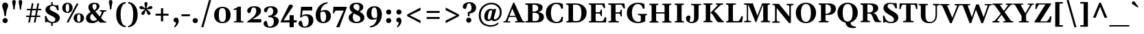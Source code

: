 SplineFontDB: 3.0
FontName: Gelasio-Bold
FullName: Gelasio Bold
FamilyName: Gelasio
Weight: Bold
Copyright: Gelasio is a general purpose screen oriented text face based on the Romain du Roi style cold metal type seen in a "OEuvres de Jean Racine" printed in 1789. This pre-Baskerville transitional style and a large x height give a cheerful and simple feeling hence the name Gelasio.
Version: 001.001
ItalicAngle: 0
UnderlinePosition: -137
UnderlineWidth: 106
Ascent: 1638
Descent: 410
sfntRevision: 0x00010000
LayerCount: 2
Layer: 0 0 "Back"  1
Layer: 1 0 "Fore"  0
XUID: [1021 631 1661839179 15663146]
FSType: 0
OS2Version: 3
OS2_WeightWidthSlopeOnly: 0
OS2_UseTypoMetrics: 1
CreationTime: 1352440260
ModificationTime: 1353572855
PfmFamily: 17
TTFWeight: 700
TTFWidth: 5
LineGap: 0
VLineGap: 0
Panose: 2 0 8 5 0 0 0 2 0 3
OS2TypoAscent: 1889
OS2TypoAOffset: 0
OS2TypoDescent: -671
OS2TypoDOffset: 0
OS2TypoLinegap: 0
OS2WinAscent: 1889
OS2WinAOffset: 0
OS2WinDescent: 671
OS2WinDOffset: 0
HheadAscent: 1889
HheadAOffset: 0
HheadDescent: -671
HheadDOffset: 0
OS2SubXSize: 1331
OS2SubYSize: 1228
OS2SubXOff: 0
OS2SubYOff: 153
OS2SupXSize: 1331
OS2SupYSize: 1228
OS2SupXOff: 0
OS2SupYOff: 716
OS2StrikeYSize: 106
OS2StrikeYPos: 595
OS2Vendor: 'STC '
OS2CodePages: 20000093.00000000
OS2UnicodeRanges: 00000007.00000000.00000000.00000000
Lookup: 1 0 0 "'aalt' Access All Alternates in Latin lookup 0"  {"'aalt' Access All Alternates in Latin lookup 0 subtable"  } ['aalt' ('DFLT' <'dflt' > 'latn' <'MOL ' 'ROM ' 'TRK ' 'dflt' > ) ]
Lookup: 6 0 0 "'ordn' Ordinals in Latin lookup 1"  {"'ordn' Ordinals in Latin lookup 1 contextual 0"  "'ordn' Ordinals in Latin lookup 1 contextual 1"  "'ordn' Ordinals in Latin lookup 1 contextual 2"  "'ordn' Ordinals in Latin lookup 1 contextual 3"  } ['ordn' ('latn' <'MOL ' 'ROM ' 'TRK ' 'dflt' > ) ]
Lookup: 1 0 0 "'locl' Localized Forms in Latin lookup 2"  {"'locl' Localized Forms in Latin lookup 2 subtable"  } ['locl' ('latn' <'AZE ' > ) ]
Lookup: 1 0 0 "'locl' Localized Forms in Latin lookup 3"  {"'locl' Localized Forms in Latin lookup 3 subtable"  } ['locl' ('latn' <'CRT ' > ) ]
Lookup: 1 0 0 "'locl' Localized Forms in Latin lookup 4"  {"'locl' Localized Forms in Latin lookup 4 subtable"  } ['locl' ('latn' <'MOL ' > ) ]
Lookup: 1 0 0 "'locl' Localized Forms in Latin lookup 5"  {"'locl' Localized Forms in Latin lookup 5 subtable"  } ['locl' ('latn' <'ROM ' > ) ]
Lookup: 1 0 0 "'locl' Localized Forms in Latin lookup 6"  {"'locl' Localized Forms in Latin lookup 6 subtable"  } ['locl' ('latn' <'TRK ' > ) ]
Lookup: 4 0 0 "'locl' Localized Forms in Latin lookup 7"  {"'locl' Localized Forms in Latin lookup 7 subtable"  } ['locl' ('latn' <'TRK ' > ) ]
Lookup: 1 0 0 "'locl' Localized Forms in Latin lookup 8"  {"'locl' Localized Forms in Latin lookup 8 subtable"  } ['locl' ('latn' <'TRK ' > ) ]
Lookup: 4 0 1 "'liga' Standard Ligatures in Latin lookup 9"  {"'liga' Standard Ligatures in Latin lookup 9 subtable"  } ['liga' ('latn' <'MOL ' 'ROM ' 'TRK ' 'dflt' > ) ]
Lookup: 1 0 0 "'sups' Superscript in Latin lookup 10"  {"'sups' Superscript in Latin lookup 10 subtable" ("superior" ) } ['sups' ('latn' <'MOL ' 'ROM ' 'TRK ' 'dflt' > ) ]
Lookup: 4 0 0 "'frac' Diagonal Fractions in Latin lookup 11"  {"'frac' Diagonal Fractions in Latin lookup 11 subtable"  } ['frac' ('latn' <'MOL ' 'ROM ' 'TRK ' 'dflt' > ) ]
Lookup: 1 0 0 "Single Substitution lookup 12"  {"Single Substitution lookup 12 subtable"  } []
DEI: 91125
ChainSub2: coverage "'ordn' Ordinals in Latin lookup 1 contextual 3"  0 0 0 1
 1 2 0
  Coverage: 1 o
  BCoverage: 6 period
  BCoverage: 49 zero one two three four five six seven eight nine
 1
  SeqLookup: 0 "Single Substitution lookup 12" 
EndFPST
ChainSub2: coverage "'ordn' Ordinals in Latin lookup 1 contextual 2"  0 0 0 1
 1 2 0
  Coverage: 1 a
  BCoverage: 6 period
  BCoverage: 49 zero one two three four five six seven eight nine
 1
  SeqLookup: 0 "Single Substitution lookup 12" 
EndFPST
ChainSub2: coverage "'ordn' Ordinals in Latin lookup 1 contextual 1"  0 0 0 1
 1 1 0
  Coverage: 1 o
  BCoverage: 49 zero one two three four five six seven eight nine
 1
  SeqLookup: 0 "Single Substitution lookup 12" 
EndFPST
ChainSub2: coverage "'ordn' Ordinals in Latin lookup 1 contextual 0"  0 0 0 1
 1 1 0
  Coverage: 1 a
  BCoverage: 49 zero one two three four five six seven eight nine
 1
  SeqLookup: 0 "Single Substitution lookup 12" 
EndFPST
LangName: 1033 "Copyright (c) 2012, Sorkin Type Co (www.sorkintype.com), with Reserved Font Name 'Gelasio'" "" "" "EbenSorkin: Gelasio Bold: 2012" "Gelasio-Bold" "Version 1.000" "" "Gelasio is a trademark of Sorkin Type Co." "Eben Sorkin" "Eben Sorkin" "Gelasio is a general purpose screen oriented text face based on the Romain du Roi style cold metal type seen in a +ACIA-OEuvres de Jean Racine+ACIA printed in 1789. This pre-Baskerville transitional style and a large x height give a cheerful and simple feeling hence the name Gelasio." "sorkintype.com" "sorkintype.com" "This Font Software is licensed under the SIL Open Font License, Version 1.1. This license is available with a FAQ at: http://scripts.sil.org/OFL" "http://scripts.sil.org/OFL" 
Encoding: UnicodeBmp
UnicodeInterp: none
NameList: Adobe Glyph List
DisplaySize: -36
AntiAlias: 1
FitToEm: 1
WinInfo: 42 42 15
BeginPrivate: 9
BlueValues 26 [-30 0 994 1014 1419 1482]
OtherBlues 21 [-448 -444 1530 1563]
BlueScale 8 0.039625
StdHW 4 [96]
StdVW 5 [316]
StemSnapH 15 [86 96 107 146]
StemSnapV 12 [71 248 316]
ForceBold 4 true
ExpansionFactor 4 0.06
EndPrivate
BeginChars: 65552 442

StartChar: .notdef
Encoding: 65536 -1 0
Width: 2048
Flags: MW
HStem: 0 90<352 1696 352 1802> 1457 90<352 1696 352 352>
VStem: 246 106<90 90 90 1457> 1696 106<90 1457 1457 1457>
LayerCount: 2
Fore
SplineSet
246 0 m 1
 246 1547 l 1
 1802 1547 l 1
 1802 0 l 1
 246 0 l 1
352 90 m 1
 1696 90 l 1
 1696 1457 l 1
 352 1457 l 1
 352 90 l 1
571 397 m 1
 936 767 l 1
 571 1138 l 1
 663 1224 l 1
 1024 857 l 1
 1385 1224 l 1
 1477 1138 l 1
 1112 767 l 1
 1477 397 l 1
 1385 312 l 1
 1024 678 l 1
 663 312 l 1
 571 397 l 1
EndSplineSet
EndChar

StartChar: .null
Encoding: 0 -1 1
AltUni2: 000000.ffffffff.0
Width: 0
Flags: W
LayerCount: 2
EndChar

StartChar: exclamdbl
Encoding: 8252 8252 2
Width: 1362
Flags: MW
HStem: -20 1550<315.5 424.5 935.5 1044.5>
VStem: 148 446<1211 1359.5> 768 446<1211 1359.5>
LayerCount: 2
Fore
SplineSet
314 512 m 1
 267 1063 148 1129 148 1293 c 0
 148 1426 245 1530 371 1530 c 0
 495 1530 594 1426 594 1293 c 0
 594 1129 457 1063 426 512 c 1
 314 512 l 1
177 176 m 0
 177 279 261 362 370 362 c 0
 479 362 565 279 565 176 c 0
 565 72 479 -20 370 -20 c 0
 261 -20 177 72 177 176 c 0
934 512 m 1xa0
 887 1063 768 1129 768 1293 c 0
 768 1426 865 1530 991 1530 c 0
 1115 1530 1214 1426 1214 1293 c 0
 1214 1129 1077 1063 1046 512 c 1
 934 512 l 1xa0
797 176 m 0
 797 279 881 362 990 362 c 0
 1099 362 1185 279 1185 176 c 0
 1185 72 1099 -20 990 -20 c 0
 881 -20 797 72 797 176 c 0
EndSplineSet
EndChar

StartChar: space
Encoding: 32 32 3
Width: 520
Flags: W
LayerCount: 2
EndChar

StartChar: exclam
Encoding: 33 33 4
Width: 770
Flags: MW
HStem: -20 1550<329.5 438.5>
VStem: 162 446<1211 1359.5>
LayerCount: 2
Fore
SplineSet
328 512 m 1
 281 1063 162 1129 162 1293 c 0
 162 1426 259 1530 385 1530 c 0
 509 1530 608 1426 608 1293 c 0
 608 1129 471 1063 440 512 c 1
 328 512 l 1
191 176 m 0
 191 279 275 362 384 362 c 0
 493 362 579 279 579 176 c 0
 579 72 493 -20 384 -20 c 0
 275 -20 191 72 191 176 c 0
EndSplineSet
EndChar

StartChar: quotedbl
Encoding: 34 34 5
Width: 1044
Flags: MW
HStem: 967 714<227 227 227 323 710 806 710 710>
VStem: 142 266<1473.5 1561> 625 266<1473.5 1561>
LayerCount: 2
Fore
SplineSet
227 967 m 1
 201 1343 142 1425 142 1522 c 0
 142 1600 159 1681 275 1681 c 0
 391 1681 408 1600 408 1522 c 0
 408 1425 349 1343 323 967 c 1
 227 967 l 1
710 967 m 1xa0
 684 1343 625 1425 625 1522 c 0
 625 1600 642 1681 758 1681 c 0
 874 1681 891 1600 891 1522 c 0
 891 1425 832 1343 806 967 c 1
 710 967 l 1xa0
EndSplineSet
EndChar

StartChar: numbersign
Encoding: 35 35 6
Width: 1440
Flags: MW
HStem: 420 106<160 394 160 414 160 519 539 811 956 1210> 900 106<210 484 210 504 630 901 1047 1280>
VStem: 160 1120<420 1006 526 1006>
LayerCount: 2
Fore
SplineSet
315 0 m 1
 394 420 l 1
 160 420 l 1
 160 526 l 1
 414 526 l 1
 484 900 l 1
 210 900 l 1
 210 1006 l 1
 504 1006 l 1
 582 1419 l 1
 709 1419 l 1
 630 1006 l 1
 921 1006 l 1
 999 1419 l 1
 1126 1419 l 1
 1047 1006 l 1
 1280 1006 l 1
 1280 900 l 1
 1027 900 l 1
 956 526 l 1
 1210 526 l 1
 1210 420 l 1
 936 420 l 1
 857 0 l 1
 732 0 l 1
 811 420 l 1
 519 420 l 1
 440 0 l 1
 315 0 l 1
539 526 m 1
 831 526 l 1
 901 900 l 1
 610 900 l 1
 539 526 l 1
EndSplineSet
EndChar

StartChar: dollar
Encoding: 36 36 7
Width: 1313
Flags: MW
HStem: -29 88<712 712> 1270 79<711 711 711 797.5>
VStem: 168 321<1004.5 1085.5> 596 116<-238 -29 -238 -25 -238 -25> 902 334<256 335>
LayerCount: 2
Fore
SplineSet
138 72 m 0
 147 214 129 378 120 458 c 1
 110 536 228 538 240 478 c 0
 247 444 260 409 314 294 c 1
 388 141 555 59 662 59 c 0
 792 59 902 101 902 271 c 0
 902 399 731 456 558 546 c 0
 382 637 168 746 168 969 c 0
 168 1202 382 1313 595 1341 c 1
 595 1548 l 1
 711 1548 l 1
 711 1349 l 1
 827 1348 910 1307 945 1301 c 0
 1000 1291 1004 1311 1027 1325 c 0
 1057 1344 1128 1321 1128 1294 c 0
 1128 1269 1139 1110 1153 1000 c 1
 1167 903 1047 923 1038 951 c 0
 969 1165 870 1270 725 1270 c 0
 567 1270 489 1204 489 1059 c 0
 489 950 681 871 849 795 c 0
 1045 706 1236 568 1236 382 c 0
 1236 130 1022 -19 712 -29 c 1
 712 -238 l 1
 596 -238 l 1
 596 -25 l 1
 483 -11 421 28 384 41 c 0
 328 62 307 107 270 65 c 0
 212 -1 135 22 138 72 c 0
EndSplineSet
EndChar

StartChar: percent
Encoding: 37 37 8
Width: 1800
Flags: MW
HStem: -35 77<1273.5 1374 1273.5 1436.5> 0 1419<405 1309 405 1309> 626 77<1273.5 1374> 711 77<424.5 525 424.5 587.5> 1372 77<424.5 525>
VStem: 90 254<979 1175 979 1190.5> 405 904 605 255<979 1190> 939 254<233 429 233 444.5> 1454 255<233 444>
LayerCount: 2
Fore
SplineSet
469 711 m 0x9dc0
 238 711 90 852 90 1076 c 0
 90 1305 242 1449 473 1449 c 0
 710 1449 860 1305 860 1076 c 0
 860 852 706 711 469 711 c 0x9dc0
473 788 m 0
 577 788 605 882 605 1076 c 0
 605 1304 577 1372 473 1372 c 0
 376 1372 344 1274 344 1076 c 0
 344 882 376 788 473 788 c 0
939 330 m 0xbdc0
 939 559 1091 703 1322 703 c 0
 1559 703 1709 559 1709 330 c 0
 1709 106 1555 -35 1318 -35 c 0
 1087 -35 939 106 939 330 c 0xbdc0
1193 330 m 0
 1193 136 1225 42 1322 42 c 0
 1426 42 1454 136 1454 330 c 0
 1454 558 1426 626 1322 626 c 0
 1225 626 1193 528 1193 330 c 0
550 0 m 1x42
 405 0 l 1
 1162 1419 l 1
 1309 1419 l 1
 550 0 l 1x42
EndSplineSet
Ligature2: "'frac' Diagonal Fractions in Latin lookup 11 subtable" zero slash zero
EndChar

StartChar: ampersand
Encoding: 38 38 9
Width: 1636
Flags: MW
HStem: -39 170<546.5 641> 818 78<1537.5 1571 1571 1582.5 1118 1583> 1369 89<661.5 774>
VStem: 70 304<306 422 306 424.5> 860 219<1155.5 1225.5>
LayerCount: 2
Fore
SplineSet
70 333 m 0
 70 516 218 644 418 756 c 1
 324 862 242 978 242 1129 c 0
 242 1277 358 1458 708 1458 c 0
 940 1458 1079 1353 1079 1198 c 0
 1079 1093 1004 955 763 810 c 1
 856 707 987 562 1100 439 c 1
 1207 607 1229 734 1233 748 c 0
 1250 802 1157 814 1115 818 c 0
 1088 821 1084 834 1084 855 c 0
 1084 875 1095 896 1118 896 c 2
 1571 896 l 2
 1594 896 1605 875 1605 855 c 0
 1605 831 1594 818 1572 818 c 0
 1503 818 1422 791 1390 741 c 1
 1334 639 1294 522 1184 348 c 1
 1243 284 1290 234 1313 212 c 0
 1363 162 1455 86 1548 78 c 0
 1576 76 1584 71 1584 41 c 0
 1584 21 1573 0 1550 0 c 2
 1112 0 l 1
 1107 3 1052 61 979 140 c 1
 870 40 727 -39 555 -39 c 0
 222 -39 70 83 70 333 c 0
690 892 m 1
 841 965 860 1119 860 1192 c 0
 860 1259 817 1369 731 1369 c 0
 592 1369 547 1313 547 1208 c 0
 547 1133 564 1039 659 928 c 0
 666 919 677 907 690 892 c 1
374 370 m 0
 374 242 480 131 613 131 c 0
 716 131 810 152 902 223 c 1
 779 356 637 513 576 585 c 0
 558 605 540 626 521 646 c 1
 408 552 374 474 374 370 c 0
EndSplineSet
EndChar

StartChar: quotesingle
Encoding: 39 39 10
Width: 551
Flags: MW
HStem: 967 714<222 222 222 318>
VStem: 137 266<1473.5 1561>
LayerCount: 2
Fore
SplineSet
222 967 m 1
 196 1343 137 1425 137 1522 c 0
 137 1600 154 1681 270 1681 c 0
 386 1681 403 1600 403 1522 c 0
 403 1425 344 1343 318 967 c 1
 222 967 l 1
EndSplineSet
EndChar

StartChar: parenleft
Encoding: 40 40 11
Width: 915
Flags: MW
HStem: -340 103<775.5 828 775.5 828> 1429 103<775.5 828>
VStem: 115 335<240.5 951.5>
LayerCount: 2
Fore
SplineSet
115 596 m 0
 115 1307 561 1532 828 1532 c 1
 828 1429 l 1
 723 1429 450 1356 450 596 c 0
 450 -164 723 -237 828 -237 c 1
 828 -340 l 1
 561 -340 115 -115 115 596 c 0
EndSplineSet
EndChar

StartChar: parenright
Encoding: 41 41 12
Width: 915
Flags: MW
HStem: -340 103<87 139.5 87 220.5> 1429 103<87 139.5>
VStem: 465 335<240.5 951.5 240.5 976>
LayerCount: 2
Fore
SplineSet
800 596 m 0
 800 -115 354 -340 87 -340 c 1
 87 -237 l 1
 192 -237 465 -164 465 596 c 0
 465 1356 192 1429 87 1429 c 1
 87 1532 l 1
 354 1532 800 1307 800 596 c 0
EndSplineSet
EndChar

StartChar: asterisk
Encoding: 42 42 13
Width: 987
Flags: MW
HStem: 548 973<233.5 533>
VStem: 12 963<1080 1144.5 1078 1146> 377 236<1369 1423.5>
LayerCount: 2
Fore
SplineSet
263 548 m 0xc0
 204 548 150 597 150 662 c 0
 150 691 162 723 180 748 c 0
 192 764 250 815 307 866 c 0
 352 906 400 948 428 976 c 1
 363 985 154 978 110 993 c 0
 54 1011 12 1052 12 1108 c 0
 12 1184 72 1225 130 1225 c 0
 147 1225 164 1223 182 1216 c 0
 224 1199 384 1088 452 1054 c 1
 437 1143 377 1353 377 1385 c 0
 377 1462 417 1521 495 1521 c 0
 571 1521 613 1462 613 1385 c 0
 613 1344 540 1113 536 1054 c 1
 570 1072 621 1104 673 1137 c 0xa0
 805 1220 815 1225 858 1225 c 0
 916 1225 975 1184 975 1105 c 0
 975 1051 934 1010 876 993 c 0
 824 978 629 986 561 976 c 1
 645 892 838 776 838 662 c 0
 838 603 789 549 726 549 c 0
 685 549 643 574 616 612 c 0
 594 643 522 866 494 928 c 1
 466 863 395 645 372 612 c 0
 344 572 303 548 263 548 c 0xc0
EndSplineSet
EndChar

StartChar: plus
Encoding: 43 43 14
Width: 1440
Flags: MW
HStem: 501 146<240 642 240 642 808 1210>
VStem: 642 166<75 501 75 501 647 1062>
LayerCount: 2
Fore
SplineSet
240 501 m 1
 240 647 l 1
 642 647 l 1
 642 1062 l 1
 808 1062 l 1
 808 647 l 1
 1210 647 l 1
 1210 501 l 1
 808 501 l 1
 808 75 l 1
 642 75 l 1
 642 501 l 1
 240 501 l 1
EndSplineSet
EndChar

StartChar: comma
Encoding: 44 44 15
Width: 672
Flags: MW
HStem: -380 21G
VStem: 147 387<69.5 177.5 -35 213>
LayerCount: 2
Fore
SplineSet
147 149 m 0
 147 277 239 340 348 340 c 0
 430 340 534 284 534 71 c 0
 534 -141 330 -330 270 -372 c 0
 237 -395 151 -365 212 -301 c 0
 296 -213 338 -66 326 -16 c 0
 323 0 147 -10 147 149 c 0
EndSplineSet
EndChar

StartChar: hyphen
Encoding: 45 45 16
Width: 776
Flags: MW
HStem: 476 146<75 701 75 701>
VStem: 75 626<476 622 476 622>
LayerCount: 2
Fore
SplineSet
75 476 m 1
 75 622 l 1
 701 622 l 1
 701 476 l 1
 75 476 l 1
EndSplineSet
EndChar

StartChar: period
Encoding: 46 46 17
Width: 672
Flags: MW
HStem: -20 382<277.5 386.5>
VStem: 139 388<124 227.5>
LayerCount: 2
Fore
SplineSet
139 176 m 0
 139 279 223 362 332 362 c 0
 441 362 527 279 527 176 c 0
 527 72 441 -20 332 -20 c 0
 223 -20 139 72 139 176 c 0
EndSplineSet
EndChar

StartChar: slash
Encoding: 47 47 18
Width: 967
Flags: MW
HStem: -340 21G<117 117 117 272>
VStem: 117 732
LayerCount: 2
Fore
SplineSet
117 -340 m 1
 692 1700 l 1
 849 1700 l 1
 272 -340 l 1
 117 -340 l 1
EndSplineSet
EndChar

StartChar: zero
Encoding: 48 48 19
Width: 1436
Flags: MW
HStem: -29 95<614 823.5 614 910> 1110 95<610 819.5>
VStem: 103 1230<394 773.5>
LayerCount: 2
Fore
SplineSet
103 582 m 0
 103 965 339 1205 723 1205 c 0
 1112 1205 1333 965 1333 582 c 0
 1333 206 1104 -29 716 -29 c 0
 332 -29 103 206 103 582 c 0
719 66 m 0
 928 66 976 234 976 582 c 0
 976 936 924 1110 715 1110 c 0
 505 1110 458 936 458 582 c 0
 458 234 509 66 719 66 c 0
EndSplineSet
EndChar

StartChar: one
Encoding: 49 49 20
Width: 1004
Flags: MW
HStem: 0 1189<161.5 665 466 665 466 838>
VStem: 337 327<132 142>
LayerCount: 2
Fore
SplineSet
139 41 m 0
 139 62 146 75 172 78 c 0
 236 83 337 98 337 142 c 2
 338 960 l 1
 281 951 196 945 151 945 c 0
 128 945 117 961 117 976 c 0
 117 1006 125 1030 153 1033 c 0
 214 1038 374 1116 466 1189 c 1
 665 1189 l 1
 664 175 l 2
 664 89 775 83 836 78 c 0
 864 75 872 71 872 41 c 0
 872 26 861 0 838 0 c 2
 173 0 l 2
 150 0 139 26 139 41 c 0
EndSplineSet
Substitution2: "'sups' Superscript in Latin lookup 10 subtable" onesuperior
EndChar

StartChar: two
Encoding: 50 50 21
Width: 1282
Flags: MW
HStem: 0 249<506 1157> 1109 96<545 681.5>
VStem: 111 1056
LayerCount: 2
Fore
SplineSet
119 0 m 1
 120 75 l 1
 427 285 792 508 792 850 c 0
 792 951 759 1109 604 1109 c 0
 486 1109 450 1046 436 1002 c 2
 368 782 l 2
 355 739 340 690 270 690 c 0
 173 690 56 802 140 972 c 0
 199 1092 368 1205 619 1205 c 0
 966 1205 1141 1079 1141 851 c 0
 1141 575 792 393 506 249 c 1
 1167 249 l 1
 1157 0 l 1
 119 0 l 1
EndSplineSet
Substitution2: "'sups' Superscript in Latin lookup 10 subtable" twosuperior
EndChar

StartChar: three
Encoding: 51 51 22
Width: 1280
Flags: MW
HStem: -392 95<477 627 477 739> 393 112<414 487 487 507 414 487> 1108 97<516.5 643>
VStem: 57 1132<-24 -14.5> 776 332<737 871.5>
LayerCount: 2
Fore
SplineSet
57 -78 m 0xf0
 57 49 159 117 218 117 c 0
 262 117 286 103 296 70 c 2
 398 -268 l 1
 398 -268 424 -297 530 -297 c 0
 724 -297 822 -139 822 86 c 0
 822 320 688 393 507 393 c 2
 414 393 l 1
 414 505 l 1
 487 505 l 2
 628 505 776 606 776 821 c 0
 776 922 734 1108 552 1108 c 0
 481 1108 426 1084 386 1002 c 1
 342 922 288 774 262 760 c 1
 208 735 86 762 86 896 c 0
 86 1079 330 1205 598 1205 c 0
 919 1205 1108 1058 1108 840 c 0xe8
 1108 634 936 486 753 456 c 1
 993 454 1189 323 1189 113 c 0
 1189 -161 939 -392 539 -392 c 0
 287 -392 57 -277 57 -78 c 0xf0
EndSplineSet
Substitution2: "'sups' Superscript in Latin lookup 10 subtable" threesuperior
EndChar

StartChar: four
Encoding: 52 52 23
Width: 1329
Flags: MW
HStem: -384 21G<713 1026 713 713> 0 164<270 713 270 713 1026 1242>
VStem: 713 313<-384 0 -384 0 164 546 546 546>
LayerCount: 2
Fore
SplineSet
79 0 m 1
 49 67 l 1
 682 1314 l 1
 708 1349 802 1355 862 1339 c 0
 947 1317 979 1229 964 1206 c 2
 270 164 l 1
 713 164 l 1
 713 546 l 1
 1026 547 l 1
 1026 164 l 1
 1252 164 l 1
 1242 0 l 1
 1026 0 l 1
 1026 -384 l 1
 713 -384 l 1
 713 0 l 1
 79 0 l 1
EndSplineSet
EndChar

StartChar: five
Encoding: 53 53 24
Width: 1227
Flags: MW
HStem: -392 85<475 617.5 475 710.5> -258 21G<385 385> 486 111<587.5 638> 910 279<354 1064 354 354>
VStem: 55 1101<-177.5 295>
LayerCount: 2
Fore
SplineSet
55 -78 m 0
 55 49 157 117 216 117 c 0
 260 117 285 103 294 70 c 2
 385 -258 l 1
 385 -258 422 -307 528 -307 c 0
 707 -307 809 -174 809 136 c 0
 809 359 733 486 543 486 c 0
 422 486 316 427 238 340 c 1
 170 373 l 1
 245 1189 l 1
 1080 1189 l 1
 1064 910 l 1
 354 910 l 1
 306 499 l 1
 391 557 516 597 659 597 c 0
 980 597 1156 450 1156 140 c 0
 1156 -169 904 -392 517 -392 c 0
 275 -392 55 -277 55 -78 c 0
EndSplineSet
EndChar

StartChar: six
Encoding: 54 54 25
Width: 1327
Flags: MW
HStem: -29 95<576.5 743.5 576.5 838.5> 845 118<713.5 734.5>
VStem: 102 1137<413.5 633.5 356.5 770.5>
LayerCount: 2
Fore
SplineSet
102 582 m 0
 102 959 355 1506 991 1549 c 1
 992 1457 l 1
 628 1389 510 1110 472 867 c 1
 546 919 645 963 782 963 c 0
 1093 963 1239 765 1239 502 c 0
 1239 211 1018 -29 659 -29 c 0
 260 -29 102 245 102 582 c 0
655 66 m 0
 832 66 882 234 882 472 c 0
 882 706 813 845 656 845 c 0
 582 845 515 816 460 776 c 1
 455 710 454 650 454 602 c 0
 454 298 498 66 655 66 c 0
EndSplineSet
EndChar

StartChar: seven
Encoding: 55 55 26
Width: 1135
Flags: MW
HStem: -382 21G<302 302> 905 284<324 1053>
VStem: 61 1035<704.5 1152>
LayerCount: 2
Fore
SplineSet
302 -382 m 1
 860 905 l 1
 324 905 l 2
 202 905 164 754 159 715 c 0
 156 689 133 682 112 682 c 0
 97 682 61 693 61 716 c 1
 96 1190 l 1
 1053 1189 l 1
 1096 1152 l 1
 544 -383 l 1
 302 -382 l 1
EndSplineSet
EndChar

StartChar: eight
Encoding: 56 56 27
Width: 1384
Flags: MW
HStem: -30 95<608.5 775 608.5 875> 1354 95<618.5 771>
VStem: 106 309<296.5 455 296.5 474.5> 176 287<1104 1186.5> 911 286<1040.5 1182.5> 983 297<249.5 375>
LayerCount: 2
Fore
SplineSet
106 373 m 0xe4
 106 576 280 685 411 723 c 1
 276 817 176 937 176 1102 c 0
 176 1271 342 1449 693 1449 c 0
 1039 1449 1197 1305 1197 1111 c 0xd8
 1197 954 1049 855 908 806 c 1
 1107 708 1280 594 1280 358 c 0
 1280 141 1047 -30 703 -30 c 0
 336 -30 106 124 106 373 c 0xe4
731 890 m 1
 756 877 782 865 808 853 c 1
 866 891 911 959 911 1122 c 0
 911 1243 852 1354 690 1354 c 0
 547 1354 463 1280 463 1157 c 0xd8
 463 1051 549 971 731 890 c 1
415 382 m 0
 415 211 511 65 706 65 c 0
 844 65 983 148 983 303 c 0
 983 447 823 518 695 571 c 1
 629 600 562 631 499 667 c 1
 447 617 415 528 415 382 c 0
EndSplineSet
EndChar

StartChar: nine
Encoding: 57 57 28
Width: 1327
Flags: MW
HStem: 212 118<568.5 589.5> 1109 95<559.5 726.5>
VStem: 64 1137<541.5 761.5 404.5 818.5>
LayerCount: 2
Fore
SplineSet
1201 593 m 0
 1201 216 948 -331 312 -374 c 1
 311 -282 l 1
 675 -214 793 65 831 308 c 1
 757 256 658 212 521 212 c 0
 210 212 64 410 64 673 c 0
 64 964 285 1204 644 1204 c 0
 1043 1204 1201 930 1201 593 c 0
648 1109 m 0
 471 1109 421 941 421 703 c 0
 421 469 490 330 647 330 c 0
 721 330 788 359 843 399 c 1
 848 465 849 525 849 573 c 0
 849 877 805 1109 648 1109 c 0
EndSplineSet
EndChar

StartChar: colon
Encoding: 58 58 29
Width: 752
Flags: MW
HStem: -20 382<320.5 429.5> 612 382<320.5 429.5>
VStem: 182 388<124 227.5 756 859.5>
LayerCount: 2
Fore
SplineSet
182 176 m 0
 182 279 266 362 375 362 c 0
 484 362 570 279 570 176 c 0
 570 72 484 -20 375 -20 c 0
 266 -20 182 72 182 176 c 0
182 808 m 0x60
 182 911 266 994 375 994 c 0
 484 994 570 911 570 808 c 0
 570 704 484 612 375 612 c 0
 266 612 182 704 182 808 c 0x60
EndSplineSet
EndChar

StartChar: semicolon
Encoding: 59 59 30
Width: 752
Flags: MW
HStem: -380 21G 612 382<320.5 429.5>
VStem: 175 387<69.5 177.5 -35 213> 182 388<756 859.5>
LayerCount: 2
Fore
SplineSet
182 808 m 0x50
 182 911 266 994 375 994 c 0
 484 994 570 911 570 808 c 0
 570 704 484 612 375 612 c 0
 266 612 182 704 182 808 c 0x50
175 149 m 0xa0
 175 277 267 340 376 340 c 0
 458 340 562 284 562 71 c 0
 562 -141 358 -330 298 -372 c 0
 265 -395 179 -365 240 -301 c 0
 324 -213 366 -66 354 -16 c 0
 351 0 175 -10 175 149 c 0xa0
EndSplineSet
EndChar

StartChar: less
Encoding: 60 60 31
Width: 1440
Flags: MW
HStem: -11 1171<1219 1219>
VStem: 221 998<-11 633 -11 633>
LayerCount: 2
Fore
SplineSet
221 514 m 1
 221 633 l 1
 1219 1160 l 1
 1219 964 l 1
 419 573 l 1
 1219 183 l 1
 1219 -11 l 1
 221 514 l 1
EndSplineSet
EndChar

StartChar: equal
Encoding: 61 61 32
Width: 1440
Flags: MW
HStem: 272 146<240 1210 240 1210> 700 146<240 1210 240 1210>
VStem: 240 970<272 418 272 418 700 846 272 846>
LayerCount: 2
Fore
SplineSet
240 700 m 1
 240 846 l 1
 1210 846 l 1
 1210 700 l 1
 240 700 l 1
240 272 m 1
 240 418 l 1
 1210 418 l 1
 1210 272 l 1
 240 272 l 1
EndSplineSet
EndChar

StartChar: greater
Encoding: 62 62 33
Width: 1440
Flags: MW
HStem: -11 1171<226 226>
VStem: 226 998<-11 633 183 633 514 1160 514 1160>
LayerCount: 2
Fore
SplineSet
1224 633 m 1
 1224 514 l 1
 226 -11 l 1
 226 183 l 1
 1026 573 l 1
 226 964 l 1
 226 1160 l 1
 1224 633 l 1
EndSplineSet
EndChar

StartChar: question
Encoding: 63 63 34
Width: 1122
Flags: MW
HStem: 1434 96<494.5 616.5>
VStem: 446 132<467 678 467 786 467 786> 723 339<980 1148.5>
LayerCount: 2
Fore
SplineSet
446 467 m 1
 446 786 l 1
 542 794 723 837 723 1086 c 0
 723 1211 683 1434 550 1434 c 0
 439 1434 404 1371 392 1327 c 0
 377 1276 340 1144 324 1107 c 1
 305 1066 296 1015 226 1015 c 0
 128 1015 11 1127 96 1297 c 1
 154 1417 319 1530 565 1530 c 0
 882 1530 1062 1337 1062 1117 c 0
 1062 843 845 692 578 678 c 1
 578 467 l 1
 446 467 l 1
323 176 m 0
 323 279 407 362 516 362 c 0
 625 362 711 279 711 176 c 0
 711 72 625 -20 516 -20 c 0
 407 -20 323 72 323 176 c 0
EndSplineSet
EndChar

StartChar: at
Encoding: 64 64 35
Width: 1980
Flags: MW
HStem: -320 115<897 1190 897 1208> 103 129<1299.5 1404 1299.5 1406.5> 111 111<854.5 891.5> 916 98<951.5 1073.5 889 1074.5> 1331 118<900 1223.5>
VStem: 134 152<222.5 820 222.5 839> 550 261<394 436 394 594.5> 1704 142<584.5 948>
LayerCount: 2
Fore
SplineSet
134 528 m 0xdf
 134 1150 641 1449 1077 1449 c 0
 1447 1449 1846 1236 1846 760 c 0
 1846 306 1506 103 1307 103 c 0xdf
 1183 103 1110 157 1077 217 c 1
 1013 141 925 111 858 111 c 0xbf
 728 111 550 155 550 439 c 0
 550 750 742 1014 1036 1014 c 0
 1111 1014 1159 984 1184 943 c 1
 1195 994 l 1
 1439 994 l 1
 1270 374 l 2
 1266 362 1262 339 1262 314 c 0
 1262 275 1274 232 1325 232 c 0
 1483 232 1704 409 1704 760 c 0
 1704 1136 1382 1331 1065 1331 c 0
 735 1331 286 1102 286 538 c 0
 286 -93 762 -205 1032 -205 c 0
 1348 -205 1501 -57 1550 -7 c 1
 1616 -90 l 1
 1568 -140 1382 -320 1034 -320 c 0
 582 -320 134 -85 134 528 c 0xdf
811 394 m 1xbf
 812 343 824 222 885 222 c 0
 933 222 1004 283 1038 404 c 1
 1130 799 l 1
 1130 864 1103 916 1046 916 c 0
 857 916 811 478 811 394 c 1xbf
EndSplineSet
EndChar

StartChar: A
Encoding: 65 65 36
Width: 1552
Flags: MW
HStem: 0 88<874 874> 408 86<433 873 433 909 400 873>
VStem: -20 1599<43.5 91>
LayerCount: 2
Fore
SplineSet
4 0 m 2
 -18 0 -20 36 -20 51 c 0
 -20 131 117 38 169 165 c 2
 705 1482 l 1
 790 1482 l 1
 1392 165 l 2
 1449 40 1579 132 1579 51 c 0
 1579 36 1567 0 1545 0 c 2
 874 0 l 2
 851 0 840 36 840 51 c 0
 840 72 847 87 873 88 c 0
 959 91 1030 93 1030 116 c 0
 1030 130 1022 142 1015 160 c 2
 909 408 l 1
 400 408 l 1
 295 132 l 2
 293 128 293 124 293 120 c 0
 293 86 375 95 458 88 c 0
 484 86 491 72 491 51 c 0
 491 36 490 0 467 0 c 2
 4 0 l 2
433 494 m 1
 873 494 l 1
 641 1040 l 1
 433 494 l 1
EndSplineSet
EndChar

StartChar: B
Encoding: 66 66 37
Width: 1550
Flags: MW
HStem: 0 101<713.5 740 740 743 743 861 713.5 868> 721 96<613 719 719 722 613 719> 1322 97<613 716 613 613>
VStem: 277 336<1234 1277> 1040 327<1001.5 1164.5>
LayerCount: 2
Fore
SplineSet
68 51 m 0
 68 72 75 85 101 88 c 1
 180 93 276 108 276 152 c 2
 277 1234 l 2
 277 1320 168 1326 95 1331 c 1
 67 1334 59 1338 59 1368 c 0
 59 1383 70 1419 93 1419 c 2
 787 1419 l 2
 1144 1419 1367 1329 1367 1110 c 0
 1367 893 1149 783 1000 773 c 1
 1180 777 1464 672 1464 421 c 0
 1464 139 1269 0 868 0 c 2
 743 0 l 1
 740 0 l 1
 102 0 l 2
 79 0 68 36 68 51 c 0
613 817 m 1
 719 817 l 2
 879 817 1040 869 1040 1073 c 0
 1040 1256 909 1322 716 1322 c 2
 613 1322 l 1
 613 817 l 1
613 137 m 1
 614 135 638 101 789 101 c 0
 933 101 1100 141 1100 418 c 0
 1100 713 870 721 722 721 c 2
 613 721 l 1
 613 137 l 1
EndSplineSet
EndChar

StartChar: C
Encoding: 67 67 38
Width: 1464
Flags: MW
HStem: -30 95<801 982.5 801 1001> 1353 96<777.5 973>
VStem: 71 1285<425 1051>
LayerCount: 2
Fore
SplineSet
71 706 m 0
 71 1235 509 1449 861 1449 c 0
 1186 1449 1280 1360 1334 1361 c 1
 1356 1051 l 1
 1359 1028 1317 1013 1300 1011 c 0
 1278 1008 1215 1013 1209 1039 c 0
 1174 1210 1087 1353 859 1353 c 0
 696 1353 450 1289 450 706 c 0
 450 152 721 65 881 65 c 0
 1084 65 1204 220 1233 403 c 0
 1238 429 1259 436 1281 436 c 0
 1297 436 1352 425 1352 402 c 1
 1319 108 l 2
 1315 80 1120 -30 882 -30 c 0
 481 -30 71 144 71 706 c 0
EndSplineSet
EndChar

StartChar: D
Encoding: 68 68 39
Width: 1708
Flags: MW
HStem: 0 101<735 891> 1322 97<615 812 615 615>
VStem: 277 337<154 168 154 1234>
LayerCount: 2
Fore
SplineSet
99 51 m 0
 99 72 106 85 132 88 c 0
 196 93 277 108 277 152 c 2
 277 1234 l 2
 277 1320 186 1326 125 1331 c 0
 97 1334 89 1338 89 1368 c 0
 89 1383 100 1419 123 1419 c 2
 819 1419 l 1
 1363 1417 1629 1083 1629 738 c 0
 1629 217 1191 0 891 0 c 2
 133 0 l 2
 110 0 99 36 99 51 c 0
614 168 m 2
 614 140 648 101 822 101 c 0
 1065 101 1239 161 1239 734 c 0
 1239 1229 1045 1322 812 1322 c 2
 615 1322 l 1
 614 168 l 2
EndSplineSet
EndChar

StartChar: E
Encoding: 69 69 40
Width: 1477
Flags: MW
HStem: 0 101<702 1091 1091 1126 702 1397> 682 96<613 886 613 892> 1320 99<613 1010 613 613>
VStem: 277 336<160.5 197 197 682 778 1234 1234 1277>
LayerCount: 2
Fore
SplineSet
98 51 m 0
 98 72 105 85 131 88 c 0
 195 93 277 108 277 152 c 2
 277 1234 l 2
 277 1320 186 1326 125 1331 c 0
 97 1334 89 1338 89 1368 c 0
 89 1383 100 1419 123 1419 c 2
 1282 1419 l 1
 1317 1094 l 2
 1319 1071 1295 1060 1280 1060 c 0
 1259 1060 1232 1063 1216 1093 c 0
 1136 1243 1118 1320 1010 1320 c 2
 613 1320 l 1
 613 778 l 1
 892 778 l 1
 944 785 988 909 993 949 c 0
 996 975 1018 981 1039 981 c 0
 1054 981 1080 970 1080 947 c 2
 1080 504 l 2
 1080 481 1054 470 1039 470 c 0
 1018 470 993 477 990 503 c 1
 987 546 942 682 886 682 c 2
 613 682 l 1
 613 197 l 2
 613 124 658 105 702 101 c 1
 1091 101 l 2
 1161 101 1230 222 1280 373 c 0
 1288 397 1327 406 1348 406 c 0
 1373 406 1394 395 1397 372 c 1
 1397 0 l 1
 132 0 l 2
 109 0 98 36 98 51 c 0
EndSplineSet
EndChar

StartChar: F
Encoding: 70 70 41
Width: 1374
Flags: MW
HStem: 0 88<792.5 837> 650 96<613 886 613 892> 1320 99
VStem: 277 336<154 197 197 650 746 1234 1234 1277>
LayerCount: 2
Fore
SplineSet
68 51 m 0
 68 72 75 85 101 88 c 1
 180 93 277 108 277 152 c 2
 277 1234 l 2
 277 1320 168 1326 95 1331 c 1
 67 1334 59 1338 59 1368 c 0
 59 1383 70 1419 93 1419 c 2
 1275 1418 l 1
 1314 1070 l 1
 1314 1047 1292 1036 1277 1036 c 0
 1256 1036 1216 1039 1200 1069 c 0
 1120 1219 1098 1320 990 1320 c 2
 613 1320 l 1
 613 746 l 1
 892 746 l 1
 944 753 988 877 993 917 c 0
 996 943 1018 949 1039 949 c 0
 1054 949 1080 938 1080 915 c 2
 1080 472 l 2
 1080 449 1054 438 1039 438 c 0
 1018 438 993 445 990 471 c 1
 987 514 942 650 886 650 c 2
 613 650 l 1
 613 197 l 2
 613 111 750 88 835 88 c 0
 857 88 871 81 871 51 c 0
 871 36 860 0 837 0 c 2
 102 0 l 2
 79 0 68 36 68 51 c 0
EndSplineSet
EndChar

StartChar: G
Encoding: 71 71 42
Width: 1653
Flags: MW
HStem: -30 95<813.5 990 813.5 1037> 1353 96<816 1010>
VStem: 1116 329<194 511 489 499>
LayerCount: 2
Fore
SplineSet
71 706 m 0
 71 1256 546 1449 890 1449 c 0
 1150 1449 1308 1392 1378 1361 c 1
 1400 1051 l 2
 1402 1028 1361 1013 1344 1011 c 0
 1322 1008 1263 1013 1258 1039 c 1
 1212 1207 1132 1353 888 1353 c 0
 744 1353 450 1260 450 706 c 0
 450 217 730 65 897 65 c 0
 1083 65 1116 131 1116 194 c 2
 1116 456 l 2
 1116 542 1007 546 930 553 c 0
 902 555 894 560 894 590 c 0
 894 605 905 641 928 641 c 2
 1553 641 l 2
 1576 641 1587 605 1587 590 c 0
 1587 569 1580 556 1554 553 c 0
 1495 547 1445 533 1445 489 c 2
 1446 123 l 1
 1416 79 1194 -30 880 -30 c 0
 564 -30 71 153 71 706 c 0
EndSplineSet
EndChar

StartChar: H
Encoding: 72 72 43
Width: 1870
Flags: MW
HStem: 682 96<619 1248 619 1248>
VStem: 283 336 1248 337<152 185 142 682>
LayerCount: 2
Fore
SplineSet
114 51 m 0
 114 72 121 85 147 88 c 0
 211 93 282 108 282 152 c 2
 283 1234 l 2
 283 1320 202 1326 141 1331 c 0
 113 1334 105 1338 105 1368 c 0
 105 1383 116 1419 139 1419 c 2
 764 1419 l 2
 787 1419 798 1383 798 1368 c 0
 798 1347 791 1334 765 1331 c 1
 697 1326 620 1311 620 1267 c 2
 619 778 l 1
 1248 778 l 1
 1249 1234 l 2
 1249 1320 1158 1326 1097 1331 c 0
 1069 1334 1061 1338 1061 1368 c 0
 1061 1383 1072 1419 1095 1419 c 2
 1730 1419 l 2
 1753 1419 1764 1383 1764 1368 c 0
 1764 1347 1757 1334 1731 1331 c 1
 1663 1326 1586 1311 1586 1267 c 2
 1585 185 l 2
 1585 99 1676 93 1737 88 c 0
 1765 85 1773 81 1773 51 c 0
 1773 36 1762 0 1739 0 c 2
 1104 0 l 2
 1081 0 1070 36 1070 51 c 0
 1070 72 1077 85 1103 88 c 0
 1167 93 1248 108 1248 152 c 2
 1248 682 l 1
 619 682 l 1
 619 185 l 2
 619 99 710 93 771 88 c 0
 799 85 807 81 807 51 c 0
 807 36 796 0 773 0 c 2
 148 0 l 2
 125 0 114 36 114 51 c 0
EndSplineSet
EndChar

StartChar: I
Encoding: 73 73 44
Width: 913
Flags: MW
HStem: 0 1419<134 143 143 769 769 778>
VStem: 288 336
LayerCount: 2
Fore
SplineSet
109 51 m 0
 109 72 116 85 142 88 c 0
 206 93 287 108 287 152 c 2
 288 1234 l 2
 288 1320 197 1326 136 1331 c 0
 108 1334 100 1338 100 1368 c 0
 100 1383 111 1419 134 1419 c 2
 769 1419 l 2
 792 1419 803 1383 803 1368 c 0
 803 1347 796 1334 770 1331 c 1
 702 1326 625 1311 625 1267 c 2
 624 185 l 2
 624 99 715 93 776 88 c 0
 804 85 812 81 812 51 c 0
 812 36 801 0 778 0 c 2
 143 0 l 2
 120 0 109 36 109 51 c 0
EndSplineSet
EndChar

StartChar: J
Encoding: 74 74 45
Width: 1219
Flags: MW
HStem: -30 89<405 500.5 405 552.5>
VStem: 634 337<283.5 406>
LayerCount: 2
Fore
SplineSet
127 94 m 0
 24 183 10 329 50 431 c 0
 71 486 160 541 236 541 c 0
 313 541 361 496 360 461 c 0
 358 404 327 211 301 84 c 1
 337 69 380 59 430 59 c 0
 571 59 634 161 634 406 c 2
 635 1234 l 2
 635 1320 514 1326 433 1331 c 1
 405 1334 397 1338 397 1368 c 0
 397 1383 408 1419 431 1419 c 2
 1136 1419 l 2
 1159 1419 1170 1383 1170 1368 c 0
 1170 1347 1163 1332 1137 1331 c 0
 1036 1327 971 1311 971 1267 c 2
 971 439 l 2
 971 48 666 -30 439 -30 c 0
 343 -30 221 13 127 94 c 0
EndSplineSet
EndChar

StartChar: K
Encoding: 75 75 46
Width: 1673
Flags: MW
HStem: 1330 88<1510 1543 1543 1554.5 1061 1555>
VStem: 277 336
LayerCount: 2
Fore
SplineSet
98 51 m 0
 98 72 105 85 131 88 c 0
 195 93 276 118 276 162 c 2
 277 1234 l 2
 277 1320 186 1326 125 1331 c 0
 97 1334 89 1338 89 1368 c 0
 89 1383 100 1419 123 1419 c 2
 748 1419 l 2
 771 1419 782 1383 782 1368 c 0
 782 1347 775 1334 749 1331 c 0
 695 1326 614 1311 614 1267 c 2
 613 185 l 2
 613 99 694 93 755 88 c 0
 783 85 791 81 791 51 c 0
 791 36 780 0 757 0 c 2
 132 0 l 2
 109 0 98 36 98 51 c 0
615 692 m 1
 1164 1276 l 2
 1204 1319 1102 1326 1058 1330 c 0
 1032 1333 1027 1346 1027 1367 c 0
 1027 1382 1038 1418 1061 1418 c 2
 1543 1418 l 2
 1566 1418 1577 1382 1577 1367 c 0
 1577 1343 1566 1330 1544 1330 c 0
 1476 1330 1390 1306 1343 1260 c 2
 898 826 l 1
 1003 779 1253 472 1379 293 c 0
 1476 156 1554 94 1603 89 c 0
 1631 86 1639 76 1639 46 c 0
 1639 31 1627 0 1605 0 c 2
 1241 0 l 2
 1027 0 836 708 615 692 c 1
EndSplineSet
EndChar

StartChar: L
Encoding: 76 76 47
Width: 1405
Flags: MW
HStem: 0 101<706 991 991 1037.5 706 1300> 1331 88<752 808 808 819.5 123 822>
VStem: 277 337<162 177 177 1234 1234 1237>
LayerCount: 2
Fore
SplineSet
99 51 m 0
 99 72 106 85 132 88 c 0
 196 93 277 118 277 162 c 2
 277 1234 l 2
 277 1320 196 1326 125 1331 c 0
 97 1333 89 1338 89 1368 c 0
 89 1383 100 1419 123 1419 c 2
 808 1419 l 2
 831 1419 842 1383 842 1368 c 0
 842 1347 835 1331 809 1331 c 0
 695 1331 614 1311 614 1237 c 2
 614 177 l 2
 614 111 657 101 706 101 c 2
 991 101 l 2
 1084 101 1184 296 1234 440 c 0
 1242 464 1281 473 1302 473 c 0
 1327 473 1362 462 1359 439 c 2
 1300 0 l 1
 133 0 l 2
 110 0 99 36 99 51 c 0
EndSplineSet
EndChar

StartChar: M
Encoding: 77 77 48
Width: 2095
Flags: MW
HStem: 1281 138<364 402 364 364 1463 1491 1463 1463>
VStem: 267 97<184 185 185 1234 1234 1277> 1491 338<152 185 185 1267>
LayerCount: 2
Fore
SplineSet
59 51 m 0
 59 72 66 85 92 88 c 1
 171 93 267 100 267 184 c 2
 267 1234 l 2
 267 1320 159 1326 86 1331 c 1
 58 1334 50 1338 50 1368 c 0
 50 1383 61 1418 84 1419 c 1
 726 1419 l 1
 726 1414 l 1
 730 1393 738 1354 747 1333 c 1
 1055 497 l 1
 1379 1331 l 2
 1386 1350 1396 1398 1396 1419 c 1
 1973 1419 l 2
 1996 1419 2007 1383 2007 1368 c 0
 2007 1347 2000 1334 1974 1331 c 1
 1906 1326 1829 1311 1829 1267 c 2
 1829 185 l 2
 1829 99 1919 93 1980 88 c 0
 2008 85 2016 81 2016 51 c 0
 2016 36 2005 0 1982 0 c 2
 1337 0 l 2
 1314 0 1303 36 1303 51 c 0
 1303 72 1310 85 1336 88 c 0
 1400 93 1491 108 1491 152 c 2
 1491 1281 l 1
 1463 1281 l 1
 971 0 l 1
 921 0 l 1
 921 3 l 1
 920 0 l 1
 402 1281 l 1
 364 1281 l 1
 364 185 l 2
 364 99 483 93 556 88 c 1
 584 85 592 81 592 51 c 0
 592 36 581 0 558 0 c 2
 93 0 l 2
 70 0 59 36 59 51 c 0
EndSplineSet
EndChar

StartChar: N
Encoding: 78 78 49
Width: 1718
Flags: MW
HStem: -30 1449<1341.5 1372.5>
VStem: 273 127<172 185 185 1080> 1339 117<483 1234 1234 1239>
LayerCount: 2
Fore
SplineSet
55 51 m 0
 55 72 62 85 88 88 c 0
 152 93 273 108 273 172 c 2
 273 1234 l 2
 273 1320 173 1326 112 1331 c 0
 84 1334 76 1338 76 1368 c 0
 76 1383 87 1419 110 1419 c 2
 568 1419 l 1
 1327 483 l 1
 1339 483 l 1
 1339 1234 l 2
 1339 1320 1218 1326 1157 1331 c 0
 1129 1334 1121 1338 1121 1368 c 0
 1121 1383 1132 1419 1155 1419 c 2
 1630 1419 l 2
 1653 1419 1664 1383 1664 1368 c 0
 1664 1347 1657 1334 1631 1331 c 0
 1570 1325 1456 1306 1456 1239 c 2
 1456 113 l 2
 1456 88 1459 78 1462 40 c 0
 1466 -12 1393 -30 1352 -30 c 0
 1331 -30 1308 -20 1298 -8 c 2
 417 1080 l 1
 400 1080 l 1
 400 185 l 2
 400 99 541 93 602 88 c 0
 630 85 638 81 638 51 c 0
 638 36 627 0 604 0 c 2
 89 0 l 2
 66 0 55 36 55 51 c 0
EndSplineSet
EndChar

StartChar: O
Encoding: 79 79 50
Width: 1679
Flags: MW
HStem: -29 94<711.5 964.5 711.5 1069.5> 1356 93<711.5 964.5>
VStem: 83 1512<511 921>
LayerCount: 2
Fore
SplineSet
83 716 m 0
 83 1126 374 1449 838 1449 c 0
 1302 1449 1595 1126 1595 716 c 0
 1595 306 1301 -29 838 -29 c 0
 375 -29 83 306 83 716 c 0
838 65 m 0
 1091 65 1209 312 1209 714 c 0
 1209 1116 1091 1356 838 1356 c 0
 585 1356 469 1116 469 714 c 0
 469 312 585 65 838 65 c 0
EndSplineSet
EndChar

StartChar: P
Encoding: 80 80 51
Width: 1436
Flags: MW
HStem: 555 86<611 710 710 747.5 611 793 611 710> 1342 77<120 673 120 611>
VStem: 273 338<152 185 185 555 641 1234 1234 1277>
LayerCount: 2
Fore
SplineSet
95 51 m 0
 95 72 102 85 128 88 c 0
 192 93 273 108 273 152 c 2
 273 1234 l 2
 273 1320 183 1326 122 1331 c 0
 94 1334 86 1338 86 1368 c 0
 86 1383 97 1419 120 1419 c 2
 578 1419 l 1
 834 1421 l 1
 1104 1421 1386 1321 1386 1010 c 0
 1386 742 1134 555 793 555 c 2
 611 555 l 1
 611 185 l 2
 611 99 735 93 812 88 c 1
 840 85 848 81 848 51 c 0
 848 36 837 0 814 0 c 2
 129 0 l 2
 106 0 95 36 95 51 c 0
611 641 m 1
 710 641 l 2
 785 641 1018 721 1018 989 c 0
 1018 1265 831 1342 673 1342 c 2
 611 1342 l 1
 611 641 l 1
EndSplineSet
EndChar

StartChar: Q
Encoding: 81 81 52
Width: 1679
Flags: MW
HStem: -419 116 1356 93<700.5 953.5>
VStem: 72 1512<545.5 921 545.5 921>
LayerCount: 2
Fore
SplineSet
665 -14 m 1
 297 54 72 356 72 716 c 0
 72 1126 363 1449 827 1449 c 0
 1291 1449 1584 1126 1584 716 c 0
 1584 375 1381 86 1046 -1 c 1
 1055 -115 1105 -309 1445 -303 c 1
 1445 -393 l 1
 1445 -393 1341 -419 1232 -419 c 0
 1013 -419 730 -370 665 -14 c 1
827 65 m 0
 1080 65 1198 312 1198 714 c 0
 1198 1116 1080 1356 827 1356 c 0
 574 1356 458 1116 458 714 c 0
 458 312 574 65 827 65 c 0
EndSplineSet
EndChar

StartChar: R
Encoding: 82 82 53
Width: 1632
Flags: MW
HStem: 645 86<613 717 717 768 613 717> 1332 87<613 724 613 613>
VStem: 277 336<152 185 185 645 731 1234 1234 1277>
LayerCount: 2
Fore
SplineSet
98 51 m 0
 98 72 105 85 131 88 c 0
 195 93 277 108 277 152 c 2
 277 1234 l 2
 277 1320 186 1326 125 1331 c 0
 97 1334 89 1338 89 1368 c 0
 89 1383 100 1419 123 1419 c 2
 841 1419 l 1
 1165 1417 1417 1329 1417 1050 c 0
 1417 852 1272 736 1043 674 c 1
 1322 653 1325 392 1442 206 c 1
 1487 119 1554 94 1603 89 c 0
 1631 86 1639 76 1639 46 c 0
 1639 31 1627 0 1605 0 c 2
 1292 0 l 2
 1000 0 1063 645 768 645 c 2
 613 645 l 1
 613 185 l 2
 613 99 712 93 785 88 c 1
 813 85 821 81 821 51 c 0
 821 36 810 0 787 0 c 2
 132 0 l 2
 109 0 98 36 98 51 c 0
613 731 m 1
 717 731 l 2
 882 731 1038 775 1038 1019 c 0
 1038 1263 915 1332 724 1332 c 2
 613 1332 l 1
 613 731 l 1
EndSplineSet
EndChar

StartChar: S
Encoding: 83 83 54
Width: 1329
Flags: MW
HStem: -30 89<632 757 632 884> 1370 78
VStem: 132 1145 173 306<1125.5 1197.5> 955 322<251.5 320.5>
LayerCount: 2
Fore
SplineSet
150 53 m 0xe0
 159 195 141 378 132 458 c 1
 122 536 240 538 252 478 c 0
 259 444 272 409 326 294 c 1
 402 141 577 59 687 59 c 0
 827 59 955 84 955 244 c 0
 955 397 751 500 553 605 c 1
 377 706 173 831 173 1069 c 0
 173 1326 383 1435 669 1448 c 0
 778 1453 932 1407 970 1401 c 0
 1025 1391 1029 1411 1052 1425 c 0
 1082 1444 1153 1421 1153 1394 c 0
 1153 1369 1164 1210 1178 1100 c 1
 1192 1003 1072 1023 1063 1051 c 0
 994 1265 866 1370 721 1370 c 0
 563 1370 479 1326 479 1190 c 0
 479 1061 666 936 844 845 c 0
 1060 735 1277 596 1277 382 c 0xd8
 1277 121 1064 -30 704 -30 c 0
 531 -30 436 25 389 41 c 1
 333 62 320 88 282 46 c 0
 224 -20 147 3 150 53 c 0xe0
EndSplineSet
EndChar

StartChar: T
Encoding: 84 84 55
Width: 1401
Flags: MW
HStem: 1320 99<233 290 290 533 869 869 869 1113>
VStem: 533 336<182 185 185 1320>
LayerCount: 2
Fore
SplineSet
294 51 m 0
 294 72 301 85 327 88 c 1
 421 93 533 108 533 182 c 2
 533 1320 l 1
 290 1320 l 2
 176 1320 141 1084 136 1019 c 0
 133 993 100 986 79 986 c 0
 64 986 28 997 28 1020 c 0
 32 1151 43 1419 58 1419 c 2
 1345 1419 l 2
 1360 1419 1371 1151 1375 1020 c 0
 1375 997 1339 986 1324 986 c 0
 1303 986 1270 993 1267 1019 c 0
 1261 1084 1228 1320 1113 1320 c 2
 869 1320 l 1
 869 185 l 2
 869 99 990 93 1071 88 c 1
 1099 85 1107 81 1107 51 c 0
 1107 36 1096 0 1073 0 c 2
 328 0 l 2
 305 0 294 36 294 51 c 0
EndSplineSet
EndChar

StartChar: U
Encoding: 85 85 56
Width: 1706
Flags: MW
HStem: -29 94<791 1061.5>
VStem: 1343 110<594 596 596 1230>
LayerCount: 2
Fore
SplineSet
246 596 m 2
 246 1234 l 2
 246 1320 165 1326 104 1331 c 0
 76 1334 68 1338 68 1368 c 0
 68 1383 79 1419 102 1419 c 2
 747 1419 l 2
 770 1419 781 1383 781 1368 c 0
 781 1347 774 1334 748 1331 c 1
 680 1326 593 1311 593 1267 c 2
 593 604 l 2
 593 236 674 65 908 65 c 0
 1244 65 1343 312 1343 594 c 2
 1343 1244 l 2
 1343 1311 1225 1326 1169 1331 c 0
 1141 1334 1133 1338 1133 1368 c 0
 1133 1383 1144 1419 1167 1419 c 2
 1623 1419 l 2
 1646 1419 1657 1383 1657 1368 c 0
 1657 1347 1650 1332 1624 1331 c 0
 1521 1326 1453 1294 1453 1230 c 2
 1453 596 l 2
 1453 178 1232 -29 891 -29 c 0
 405 -29 246 206 246 596 c 2
EndSplineSet
EndChar

StartChar: V
Encoding: 86 86 57
Width: 1561
Flags: MW
HStem: -18 1437<8 736 8 859>
VStem: -26 1617<1353 1375.5>
LayerCount: 2
Fore
SplineSet
736 -18 m 1
 171 1254 l 1
 138 1342 59 1326 10 1331 c 0
 -18 1334 -26 1338 -26 1368 c 0
 -26 1383 -14 1419 8 1419 c 2
 663 1419 l 2
 686 1419 697 1383 697 1368 c 0
 697 1347 690 1334 664 1331 c 1
 573 1326 509 1334 526 1287 c 1
 904 383 l 1
 1259 1257 l 1
 1275 1304 1192 1326 1101 1331 c 1
 1075 1334 1068 1347 1068 1368 c 0
 1068 1383 1079 1419 1102 1419 c 2
 1557 1419 l 2
 1579 1419 1591 1383 1591 1368 c 0
 1591 1338 1583 1334 1555 1331 c 0
 1506 1326 1427 1342 1394 1254 c 1
 859 -18 l 1
 736 -18 l 1
EndSplineSet
EndChar

StartChar: W
Encoding: 87 87 58
Width: 2306
Flags: MW
HStem: -18 1437<658 658 658 677 677 688.5 27 781 27 1540 27 1663>
VStem: -7 2336<1353 1375.5>
LayerCount: 2
Fore
SplineSet
658 -18 m 1
 170 1254 l 2
 137 1342 78 1326 29 1331 c 0
 1 1334 -7 1338 -7 1368 c 0
 -7 1383 5 1419 27 1419 c 2
 677 1419 l 2
 700 1419 711 1383 711 1368 c 0
 711 1347 704 1334 678 1331 c 1
 588 1326 504 1334 520 1287 c 2
 828 428 l 1
 1147 1389 l 1
 1351 1389 l 1
 1704 428 l 1
 2004 1287 l 2
 2020 1334 1898 1326 1809 1331 c 1
 1783 1334 1776 1347 1776 1368 c 0
 1776 1383 1787 1419 1810 1419 c 2
 2295 1419 l 2
 2317 1419 2329 1383 2329 1368 c 0
 2329 1338 2321 1334 2293 1331 c 0
 2243 1326 2151 1344 2122 1254 c 1
 1663 -18 l 1
 1540 -18 l 1
 1130 997 l 1
 781 -18 l 1
 658 -18 l 1
EndSplineSet
EndChar

StartChar: X
Encoding: 88 88 59
Width: 1657
Flags: MW
HStem: 0 1419<70 776 81 558 81 885 1085 1540 1540 1551 81 1590>
VStem: 47 1577<43.5 66 43.5 1375.5>
LayerCount: 2
Fore
SplineSet
47 51 m 0
 47 81 55 85 83 88 c 0
 132 93 208 99 264 165 c 2
 683 660 l 1
 254 1254 l 1
 203 1333 132 1326 83 1331 c 0
 55 1334 47 1338 47 1368 c 0
 47 1383 59 1419 81 1419 c 2
 776 1419 l 2
 799 1419 810 1383 810 1368 c 0
 810 1347 803 1334 777 1331 c 1
 687 1326 604 1329 629 1287 c 1
 908 871 l 1
 1202 1257 l 1
 1231 1298 1172 1326 1084 1331 c 1
 1058 1334 1051 1347 1051 1368 c 0
 1051 1383 1062 1419 1085 1419 c 2
 1540 1419 l 2
 1562 1419 1574 1383 1574 1368 c 0
 1574 1338 1566 1334 1538 1331 c 0
 1490 1326 1414 1330 1357 1254 c 1
 968 785 l 1
 1407 165 l 1
 1458 86 1539 93 1588 88 c 0
 1616 85 1624 81 1624 51 c 0
 1624 36 1612 0 1590 0 c 2
 885 0 l 2
 862 0 851 36 851 51 c 0
 851 72 858 85 884 88 c 1
 975 93 1069 90 1042 132 c 1
 741 578 l 1
 421 162 l 1
 394 121 468 93 559 88 c 1
 585 85 592 72 592 51 c 0
 592 36 581 0 558 0 c 2
 81 0 l 2
 59 0 47 36 47 51 c 0
EndSplineSet
EndChar

StartChar: Y
Encoding: 89 89 60
Width: 1499
Flags: MW
HStem: 0 1419<408.5 420 420 695 695 706.5 1074 1115>
VStem: 594 337<152 165 165 481 481 481>
LayerCount: 2
Fore
SplineSet
386 51 m 0
 386 72 404 85 429 88 c 1
 496 93 594 81 594 152 c 2
 594 481 l 1
 143 1254 l 1
 98 1337 41 1336 -8 1341 c 0
 -36 1344 -44 1348 -44 1378 c 0
 -44 1393 -32 1419 -10 1419 c 2
 695 1419 l 2
 718 1419 729 1393 729 1378 c 0
 729 1357 722 1344 696 1341 c 1
 606 1336 523 1332 548 1287 c 2
 868 688 l 1
 1221 1287 l 2
 1246 1331 1163 1336 1073 1341 c 1
 1047 1344 1040 1357 1040 1378 c 0
 1040 1393 1051 1419 1074 1419 c 2
 1489 1419 l 2
 1511 1419 1523 1393 1523 1378 c 0
 1523 1348 1515 1344 1487 1341 c 0
 1437 1336 1379 1336 1336 1254 c 1
 931 589 l 1
 931 165 l 2
 931 79 1036 93 1103 88 c 0
 1131 85 1149 81 1149 51 c 0
 1149 36 1137 0 1115 0 c 2
 420 0 l 2
 397 0 386 36 386 51 c 0
EndSplineSet
EndChar

StartChar: Z
Encoding: 90 90 61
Width: 1411
Flags: MW
HStem: 0 83<493 973 973 1017.5 493 1242> 1336 83<398 442 442 888>
VStem: 73 1266<24 440.5 40 440.5>
LayerCount: 2
Fore
SplineSet
73 24 m 2
 73 40 l 2
 73 53 79 69 115 123 c 1
 888 1336 l 1
 442 1336 l 2
 354 1336 240 1068 235 1019 c 0
 232 993 219 986 198 986 c 0
 183 986 137 997 137 1020 c 1
 166 1378 l 1
 178 1405 193 1418 213 1419 c 1
 1285 1419 l 2
 1300 1419 1309 1414 1309 1395 c 2
 1309 1368 l 2
 1309 1357 1305 1350 1299 1340 c 2
 493 83 l 1
 973 83 l 2
 1062 83 1227 381 1231 430 c 0
 1234 456 1247 463 1268 463 c 0
 1283 463 1339 452 1339 429 c 1
 1289 41 l 1
 1277 14 1262 1 1242 0 c 1
 97 0 l 2
 81 0 73 5 73 24 c 2
EndSplineSet
EndChar

StartChar: bracketleft
Encoding: 91 91 62
Width: 915
Flags: MW
HStem: -328 117<504 753> 1419 116
VStem: 186 318<-211 1419 -211 1535 -211 1535>
LayerCount: 2
Fore
SplineSet
186 -327 m 1
 186 1535 l 1
 753 1536 l 1
 753 1419 l 1
 504 1419 l 1
 504 -211 l 1
 753 -211 l 1
 753 -328 l 1
 186 -327 l 1
EndSplineSet
EndChar

StartChar: backslash
Encoding: 92 92 63
Width: 967
Flags: MW
HStem: -340 21G<694 849 694 694>
VStem: 117 732
LayerCount: 2
Fore
SplineSet
274 1700 m 1
 849 -340 l 1
 694 -340 l 1
 117 1700 l 1
 274 1700 l 1
EndSplineSet
EndChar

StartChar: bracketright
Encoding: 93 93 64
Width: 915
Flags: MW
HStem: -328 117<162 411> 1419 116
VStem: 411 318<-211 1419 1419 1419>
LayerCount: 2
Fore
SplineSet
729 1535 m 1
 729 -327 l 1
 162 -328 l 1
 162 -211 l 1
 411 -211 l 1
 411 1419 l 1
 162 1419 l 1
 162 1536 l 1
 729 1535 l 1
EndSplineSet
EndChar

StartChar: asciicircum
Encoding: 94 94 65
Width: 1440
Flags: MW
HStem: 299 1129<184 778 184 778 659 1049 659 1255>
VStem: 184 1071<299 299>
LayerCount: 2
Fore
SplineSet
184 299 m 1
 659 1428 l 1
 778 1428 l 1
 1255 299 l 1
 1049 299 l 1
 718 1130 l 1
 388 299 l 1
 184 299 l 1
EndSplineSet
EndChar

StartChar: underscore
Encoding: 95 95 66
Width: 1440
Flags: MW
HStem: -296 106<-25 1465 -25 1465>
VStem: -25 1490<-296 -190 -296 -190>
LayerCount: 2
Fore
SplineSet
-25 -190 m 1
 1465 -190 l 1
 1465 -296 l 1
 -25 -296 l 1
 -25 -190 l 1
EndSplineSet
EndChar

StartChar: grave
Encoding: 96 96 67
Width: 1024
Flags: MW
HStem: 1101 465
VStem: 225 484
LayerCount: 2
Fore
SplineSet
653 1101 m 1
 449 1254 289 1333 258 1363 c 1
 221 1397 207 1481 257 1534 c 0
 308 1588 398 1566 435 1531 c 0
 466 1501 555 1348 709 1159 c 1
 653 1101 l 1
EndSplineSet
EndChar

StartChar: a
Encoding: 97 97 68
Width: 1221
Flags: MW
HStem: -24 144<319 593.5> 919 95<530 607.5>
VStem: 81 339 712 328<196 223 223 518 518 518 598 637>
LayerCount: 2
Fore
SplineSet
81 235 m 0
 75 507 441 570 712 598 c 1
 712 676 713 738 713 763 c 0
 713 890 652 919 563 919 c 0
 478 919 446 900 446 900 c 1
 427 870 371 741 346 702 c 0
 328 674 312 645 268 645 c 0
 199 645 131 703 131 781 c 0
 131 980 454 1014 606 1014 c 0
 911 1014 1040 895 1040 736 c 2
 1040 223 l 2
 1040 153 1056 101 1078 101 c 0
 1097 101 1112 102 1136 109 c 0
 1167 118 1186 50 1170 37 c 1
 1148 22 1046 -25 883 -25 c 0
 715 -25 730 87 731 109 c 1
 731 112 l 1
 644 21 519 -24 379 -24 c 0
 259 -24 85 48 81 235 c 0
420 252 m 0
 420 185 463 120 551 120 c 0
 636 120 686 164 712 196 c 1
 712 518 l 1
 577 498 420 460 420 252 c 0
EndSplineSet
Substitution2: "Single Substitution lookup 12 subtable" ordfeminine
Substitution2: "'aalt' Access All Alternates in Latin lookup 0 subtable" ordfeminine
EndChar

StartChar: b
Encoding: 98 98 69
Width: 1323
Flags: MW
HStem: -29 105<671 738 603.5 904> 869 145<736 746>
VStem: 160 316<164 164 164 776 1015 1329 1329 1391> 905 337<374 597.5>
LayerCount: 2
Fore
SplineSet
160 25 m 2
 160 1329 l 2
 160 1453 62 1440 11 1454 c 1
 -3 1460 -13 1469 -13 1494 c 0
 -13 1510 -5 1537 11 1538 c 0
 195 1546 367 1547 446 1548 c 0
 457 1548 473 1540 476 1508 c 1
 478 1506 478 1503 476 1500 c 1
 476 1015 l 1
 466 877 l 1
 534 970 678 1014 794 1014 c 0
 1123 1014 1242 763 1242 493 c 0
 1242 224 1076 -29 732 -29 c 0
 610 -29 476 -14 361 61 c 1
 324 38 286 15 259 -8 c 0
 230 -33 215 -32 195 -32 c 0
 167 -32 160 -4 160 25 c 2
476 164 m 1
 493 135 572 76 635 76 c 0
 841 76 905 255 905 493 c 0
 905 702 841 869 651 869 c 0
 590 869 510 838 476 776 c 1
 476 164 l 1
EndSplineSet
EndChar

StartChar: c
Encoding: 99 99 70
Width: 1087
Flags: MW
HStem: -29 134<622.5 720> 929 85<560.5 655>
VStem: 62 973
LayerCount: 2
Fore
SplineSet
62 500 m 0
 62 834 333 1014 654 1014 c 0
 859 1014 975 963 1022 824 c 0
 1074 670 955 613 900 613 c 0
 854 613 828 618 817 642 c 2
 686 912 l 1
 686 912 694 929 616 929 c 0
 505 929 407 815 407 490 c 0
 407 204 564 105 681 105 c 0
 806 105 891 141 955 208 c 0
 961 215 968 226 981 223 c 1
 1025 202 l 2
 1038 196 1037 188 1029 173 c 0
 962 52 785 -29 655 -29 c 0
 236 -29 62 176 62 500 c 0
EndSplineSet
EndChar

StartChar: d
Encoding: 100 100 71
Width: 1358
Flags: MW
HStem: -29 145<578 587.5> 909 105<586 635 420 720.5>
VStem: 82 337<387.5 611 387.5 626.5> 848 316<209 801 801 801 1205 1329 1329 1391>
LayerCount: 2
Fore
SplineSet
82 492 m 0
 82 761 248 1014 592 1014 c 0
 678 1014 770 1006 858 975 c 1
 848 1205 l 1
 848 1329 l 2
 848 1453 706 1440 649 1454 c 1
 635 1460 625 1469 625 1494 c 0
 625 1510 634 1537 649 1538 c 0
 836 1546 1054 1547 1134 1548 c 0
 1145 1548 1161 1540 1164 1508 c 1
 1164 175 l 2
 1164 89 1227 83 1276 78 c 0
 1304 75 1312 71 1312 41 c 0
 1312 26 1300 0 1278 0 c 2
 934 0 l 2
 854 0 857 37 858 108 c 1
 790 15 645 -29 530 -29 c 0
 201 -29 82 222 82 492 c 0
419 492 m 0
 419 283 483 116 673 116 c 0
 734 116 813 147 848 209 c 1
 848 801 l 1
 831 850 752 909 689 909 c 0
 483 909 419 730 419 492 c 0
EndSplineSet
EndChar

StartChar: e
Encoding: 101 101 72
Width: 1171
Flags: MW
HStem: -29 134<651 750.5> 509 92<420 773 420 1106 417 773> 929 85<576.5 677>
VStem: 72 1034<509 536.5 509 669>
LayerCount: 2
Fore
SplineSet
72 502 m 0
 72 836 332 1014 629 1014 c 0
 938 1014 1061 885 1097 674 c 0
 1105 626 1106 564 1106 509 c 1
 417 509 l 1
 417 508 l 2
 417 200 581 105 721 105 c 0
 841 105 923 131 985 208 c 0
 991 215 998 226 1011 223 c 1
 1055 202 l 2
 1068 196 1067 188 1059 173 c 0
 994 52 856 -29 645 -29 c 0
 249 -29 72 168 72 502 c 0
420 601 m 1
 773 601 l 1
 773 833 728 929 626 929 c 0
 527 929 438 838 420 601 c 1
EndSplineSet
EndChar

StartChar: f
Encoding: 102 102 73
Width: 805
Flags: MW
HStem: 885 107<54 208 524 756>
VStem: 208 316<142 175 175 885 992 1065 1065 1097>
LayerCount: 2
Fore
SplineSet
59 41 m 0
 59 62 66 75 92 78 c 0
 141 83 208 98 208 142 c 2
 208 885 l 1
 54 885 l 1
 38 886 30 913 30 929 c 0
 30 954 41 969 55 975 c 1
 208 992 l 1
 208 1065 l 2
 208 1320 335 1563 629 1563 c 0
 812 1563 883 1505 891 1427 c 0
 900 1348 838 1274 773 1275 c 1
 773 1275 762 1276 762 1278 c 1
 549 1442 l 1
 535 1408 524 1323 524 1097 c 2
 524 992 l 1
 756 992 l 1
 772 991 780 974 780 958 c 0
 780 933 770 891 756 885 c 1
 524 885 l 1
 524 175 l 2
 524 89 621 83 686 78 c 0
 714 75 722 71 722 41 c 0
 722 26 711 0 688 0 c 2
 93 0 l 2
 70 0 59 26 59 41 c 0
EndSplineSet
EndChar

StartChar: g
Encoding: 103 103 74
Width: 1182
Flags: MW
HStem: -448 96<498 627 498 750> 1 223<353 767 353 767 476 638> 369 85<509.5 602.5 484.5 707> 905 109 928 86<485 602.5>
VStem: 43 282<-236 -120> 81 308<636 753 627.5 783> 97 211<253 278.5> 710 280<635.5 726.5 605.5 761> 855 291
LayerCount: 2
Fore
SplineSet
43 -174 m 0xec40
 43 -66 133 1 201 39 c 1
 133 76 97 139 97 223 c 0xe9
 97 334 207 396 273 416 c 1
 140 474 81 578 81 694 c 0
 81 872 219 1014 544 1014 c 0xea80
 702 1014 811 980 882 926 c 1
 924 978 987 1014 1066 1014 c 0
 1155 1014 1212 958 1212 864 c 0
 1212 791 1178 748 1136 748 c 0
 1098 748 1091 762 1072 798 c 0
 1052 836 1031 877 1018 905 c 1
 990 903 961 889 937 870 c 1
 974 819 990 759 990 694 c 0
 990 517 870 369 544 369 c 0
 475 369 415 375 363 387 c 1
 331 361 308 318 308 280 c 0xf180
 308 226 378 224 476 224 c 2
 767 224 l 2
 979 224 1148 149 1146 -98 c 0
 1145 -265 946 -448 554 -448 c 0
 203 -448 43 -345 43 -174 c 0xec40
544 454 m 0xea80
 661 454 710 573 710 698 c 0
 710 824 661 928 544 928 c 0
 426 928 389 816 389 690 c 0
 389 565 425 454 544 454 c 0xea80
353 1 m 1xec40
 341 -32 325 -83 325 -155 c 0
 325 -317 432 -352 564 -352 c 0
 690 -352 855 -313 855 -139 c 0
 855 -33 775 1 638 1 c 2
 361 1 l 1
 353 1 l 1xec40
EndSplineSet
EndChar

StartChar: h
Encoding: 104 104 75
Width: 1393
Flags: MW
HStem: 852 162<822.5 842.5>
VStem: 187 316<142 175 175 727 992 1329 1329 1391> 902 308<142 175 175 751 751 766>
LayerCount: 2
Fore
SplineSet
38 41 m 0
 38 62 45 75 71 78 c 0
 120 83 187 98 187 142 c 2
 187 1329 l 2
 187 1453 92 1436 38 1450 c 1
 24 1456 14 1465 14 1490 c 0
 14 1506 22 1533 38 1534 c 0
 228 1542 392 1547 473 1548 c 0
 484 1548 500 1540 503 1508 c 1
 503 992 l 1
 493 845 l 1
 534 890 726 1014 919 1014 c 0
 1069 1014 1210 974 1210 766 c 2
 1210 175 l 2
 1210 79 1297 85 1347 78 c 0
 1369 75 1380 70 1380 41 c 0
 1380 26 1369 0 1346 0 c 2
 799 0 l 2
 776 0 765 26 765 41 c 0
 765 62 769 75 796 78 c 0
 838 82 902 104 902 142 c 2
 902 751 l 2
 902 785 902 852 783 852 c 0
 675 852 550 778 503 727 c 1
 503 175 l 2
 503 89 566 83 615 78 c 0
 643 75 651 71 651 41 c 0
 651 26 639 0 617 0 c 2
 72 0 l 2
 49 0 38 26 38 41 c 0
EndSplineSet
EndChar

StartChar: i
Encoding: 105 105 76
Width: 725
Flags: MW
HStem: 0 997<90.5 508.5 503 508.5 503 657> 1180 367<313.5 428>
VStem: 183 377<1313 1413.5> 217 316<778 840>
LayerCount: 2
Fore
SplineSet
68 41 m 0x90
 68 62 75 75 101 78 c 0
 150 83 216 98 216 142 c 2
 217 778 l 2
 217 902 122 885 68 899 c 1
 54 905 44 914 44 939 c 0
 44 955 52 982 68 983 c 0
 258 991 422 996 503 997 c 0
 514 997 533 989 533 957 c 2
 533 175 l 2
 533 89 606 83 655 78 c 0
 683 75 691 71 691 41 c 0
 691 26 679 0 657 0 c 2
 102 0 l 2
 79 0 68 26 68 41 c 0x90
371 1180 m 0x60
 256 1180 183 1263 183 1363 c 0
 183 1464 256 1547 371 1547 c 0
 485 1547 560 1464 560 1363 c 0
 560 1263 485 1180 371 1180 c 0x60
EndSplineSet
Substitution2: "'locl' Localized Forms in Latin lookup 6 subtable" i.dot
Substitution2: "'locl' Localized Forms in Latin lookup 3 subtable" i.dot
Substitution2: "'locl' Localized Forms in Latin lookup 2 subtable" i.dot
Substitution2: "'aalt' Access All Alternates in Latin lookup 0 subtable" i.dot
EndChar

StartChar: j
Encoding: 106 106 77
Width: 709
Flags: MW
HStem: -449 102<96 133 96 269> 1180 367<313.5 428>
VStem: 183 377<1313 1413.5> 226 316<-49.5 56>
LayerCount: 2
Fore
SplineSet
-17 -145 m 1x90
 96 -347 l 1
 170 -347 226 -296 226 56 c 2
 227 778 l 2
 227 902 122 885 68 899 c 1
 54 905 44 914 44 939 c 0
 44 955 52 982 68 983 c 0
 256 991 432 996 513 997 c 0
 524 997 543 989 543 957 c 2
 542 88 l 2
 542 -187 480 -449 58 -449 c 0
 -115 -449 -217 -336 -217 -254 c 0
 -217 -180 -158 -116 -89 -116 c 0
 -51 -116 -27 -123 -17 -145 c 1x90
371 1180 m 0x60
 256 1180 183 1263 183 1363 c 0
 183 1464 256 1547 371 1547 c 0
 485 1547 560 1464 560 1363 c 0
 560 1263 485 1180 371 1180 c 0x60
EndSplineSet
EndChar

StartChar: k
Encoding: 107 107 78
Width: 1294
Flags: MW
HStem: 906 88<1185 1216 1216 1227.5 759 1228>
VStem: 186 316<142 175 175 409 520 1329 1329 1391>
LayerCount: 2
Fore
SplineSet
37 41 m 0
 37 62 44 75 70 78 c 0
 119 83 186 98 186 142 c 2
 186 1329 l 2
 186 1453 91 1436 37 1450 c 1
 23 1456 13 1465 13 1490 c 0
 13 1506 21 1533 37 1534 c 0
 226 1542 390 1547 472 1548 c 0
 483 1548 502 1540 502 1508 c 2
 502 520 l 1
 881 842 l 2
 921 876 819 902 756 906 c 1
 729 909 725 928 725 949 c 0
 725 964 736 994 759 994 c 2
 1216 994 l 2
 1239 994 1250 964 1250 949 c 0
 1250 925 1239 906 1217 906 c 0
 1153 906 1078 876 1029 837 c 2
 797 649 l 1
 892 563 1021 311 1138 194 c 0
 1193 139 1241 85 1291 78 c 0
 1313 75 1324 70 1324 41 c 0
 1324 26 1313 0 1290 0 c 2
 871 0 l 1
 796 163 681 364 582 474 c 1
 502 409 l 1
 502 175 l 2
 502 89 545 83 594 78 c 0
 622 75 630 71 630 41 c 0
 630 26 619 0 596 0 c 2
 71 0 l 2
 48 0 37 26 37 41 c 0
EndSplineSet
EndChar

StartChar: l
Encoding: 108 108 79
Width: 705
Flags: MW
HStem: 0 1548<72.5 480.5 475 480.5 475 629>
VStem: 199 306<1328 1329 1329 1391>
LayerCount: 2
Fore
SplineSet
50 41 m 0
 50 62 57 75 83 78 c 0
 132 83 198 98 198 142 c 2
 199 1328 l 1
 199 1329 l 2
 199 1453 87 1436 30 1450 c 1
 16 1456 6 1465 6 1490 c 0
 6 1506 15 1533 30 1534 c 0
 215 1542 392 1547 475 1548 c 0
 486 1548 505 1540 505 1508 c 2
 505 175 l 2
 505 89 578 83 627 78 c 0
 655 75 663 71 663 41 c 0
 663 26 652 0 629 0 c 2
 84 0 l 2
 61 0 50 26 50 41 c 0
EndSplineSet
EndChar

StartChar: m
Encoding: 109 109 80
Width: 2081
Flags: MW
HStem: 862 152<834 837.5>
VStem: 210 316<142 175 175 737> 906 308<142 175 175 761> 1581 318<142 175 175 761 761 766>
LayerCount: 2
Fore
SplineSet
61 41 m 0
 61 62 68 75 94 78 c 0
 143 83 210 98 210 142 c 2
 210 778 l 2
 210 902 111 885 61 899 c 1
 47 905 37 914 37 939 c 0
 37 955 45 982 61 983 c 0
 245 991 408 996 486 997 c 0
 497 997 513 989 516 957 c 1
 516 845 l 1
 558 890 735 1014 933 1014 c 0
 1051 1014 1163 987 1200 865 c 1
 1269 916 1427 1014 1627 1014 c 0
 1775 1014 1899 974 1899 766 c 2
 1899 175 l 2
 1899 79 1986 85 2036 78 c 0
 2058 75 2069 70 2069 41 c 0
 2069 26 2058 0 2035 0 c 2
 1478 0 l 2
 1455 0 1444 26 1444 41 c 0
 1444 62 1449 75 1475 78 c 0
 1517 82 1581 104 1581 142 c 2
 1581 761 l 2
 1581 795 1581 862 1462 862 c 0
 1359 862 1274 809 1214 761 c 1
 1214 175 l 2
 1214 79 1283 85 1333 78 c 0
 1355 75 1366 70 1366 41 c 0
 1366 26 1355 0 1332 0 c 2
 795 0 l 2
 772 0 761 26 761 41 c 0
 761 62 766 75 792 78 c 0
 834 82 906 104 906 142 c 2
 906 761 l 2
 906 795 897 862 778 862 c 0
 649 862 583 788 526 737 c 1
 526 175 l 2
 526 89 589 83 638 78 c 0
 666 75 674 71 674 41 c 0
 674 26 662 0 640 0 c 2
 95 0 l 2
 72 0 61 26 61 41 c 0
EndSplineSet
EndChar

StartChar: n
Encoding: 110 110 81
Width: 1413
Flags: MW
HStem: 862 152<822 855.5>
VStem: 210 316<142 175 175 737> 915 318<142 175 175 761 761 766>
LayerCount: 2
Fore
SplineSet
61 41 m 0
 61 62 68 75 94 78 c 0
 143 83 210 98 210 142 c 2
 210 778 l 2
 210 902 111 885 61 899 c 1
 47 905 37 914 37 939 c 0
 37 955 45 982 61 983 c 0
 245 991 408 996 486 997 c 0
 497 997 513 989 516 957 c 1
 516 845 l 1
 554 890 733 1014 911 1014 c 0
 1081 1014 1233 974 1233 766 c 2
 1233 175 l 2
 1233 79 1320 85 1370 78 c 0
 1392 75 1403 70 1403 41 c 0
 1403 26 1392 0 1369 0 c 2
 812 0 l 2
 789 0 778 26 778 41 c 0
 778 62 782 75 809 78 c 0
 851 82 915 104 915 142 c 2
 915 761 l 2
 915 795 915 862 796 862 c 0
 688 862 573 788 526 737 c 1
 526 175 l 2
 526 89 589 83 638 78 c 0
 666 75 674 71 674 41 c 0
 674 26 662 0 640 0 c 2
 95 0 l 2
 72 0 61 26 61 41 c 0
EndSplineSet
EndChar

StartChar: o
Encoding: 111 111 82
Width: 1303
Flags: MW
HStem: -29 95<564 741.5 564 825> 918 96<560 737.5>
VStem: 76 1151<319 665>
LayerCount: 2
Fore
SplineSet
76 492 m 0
 76 838 309 1014 657 1014 c 0
 1007 1014 1227 838 1227 492 c 0
 1227 146 1000 -29 650 -29 c 0
 301 -29 76 146 76 492 c 0
427 492 m 0
 427 224 475 66 653 66 c 0
 830 66 875 224 875 492 c 0
 875 760 826 918 649 918 c 0
 471 918 427 759 427 492 c 0
EndSplineSet
Substitution2: "Single Substitution lookup 12 subtable" ordmasculine
Substitution2: "'aalt' Access All Alternates in Latin lookup 0 subtable" ordmasculine
EndChar

StartChar: p
Encoding: 112 112 83
Width: 1348
Flags: MW
HStem: -444 21G<51 62 62 677> -29 105<715 764 629.5 930> 869 145<762 772>
VStem: 186 316<-269 -87 164 776> 931 337<374 597.5>
LayerCount: 2
Fore
SplineSet
186 -269 m 2
 186 778 l 2
 186 902 87 885 37 899 c 1
 23 905 13 914 13 939 c 0
 13 955 21 982 37 983 c 0
 221 991 384 996 462 997 c 0
 473 997 489 989 492 957 c 1
 492 876 l 1
 560 969 704 1014 820 1014 c 0
 1149 1014 1268 763 1268 493 c 0
 1268 224 1102 -29 758 -29 c 0
 672 -29 580 -21 492 9 c 1
 502 -87 l 1
 502 -302 l 2
 502 -346 599 -361 678 -366 c 1
 704 -369 711 -382 711 -403 c 0
 711 -418 700 -444 677 -444 c 2
 62 -444 l 2
 40 -444 28 -418 28 -403 c 0
 28 -373 36 -369 64 -366 c 0
 113 -361 186 -355 186 -269 c 2
502 164 m 1
 519 125 598 76 661 76 c 0
 867 76 931 255 931 493 c 0
 931 702 867 869 677 869 c 0
 616 869 536 838 502 776 c 1
 502 164 l 1
EndSplineSet
EndChar

StartChar: q
Encoding: 113 113 84
Width: 1327
Flags: MW
HStem: -444 21G<656.5 668 668 1293> -29 145<583 592.5> 909 105<591 658.5 425 725.5>
VStem: 87 337<387.5 611 387.5 626.5> 853 316<-302 -269 -269 0 0 0 209 801 801 801>
LayerCount: 2
Fore
SplineSet
87 492 m 0
 87 761 253 1014 597 1014 c 0
 720 1014 856 999 972 921 c 1
 1027 941 1072 989 1088 1008 c 0
 1100 1021 1119 1028 1136 1028 c 0
 1154 1028 1169 1018 1169 998 c 2
 1169 -269 l 2
 1169 -355 1238 -361 1291 -366 c 0
 1319 -369 1327 -373 1327 -403 c 0
 1327 -418 1316 -444 1293 -444 c 2
 668 -444 l 2
 645 -444 634 -418 634 -403 c 0
 634 -382 641 -369 667 -366 c 1
 741 -361 853 -346 853 -302 c 2
 853 0 l 1
 862 108 l 1
 794 15 650 -29 535 -29 c 0
 206 -29 87 222 87 492 c 0
424 492 m 0
 424 283 488 116 678 116 c 0
 739 116 818 147 853 209 c 1
 853 801 l 1
 836 850 757 909 694 909 c 0
 488 909 424 730 424 492 c 0
EndSplineSet
EndChar

StartChar: r
Encoding: 114 114 85
Width: 1065
Flags: MW
HStem: 0 1014<81.5 925 93 925> 840 174
VStem: 208 316<142 175 175 712 822 840>
LayerCount: 2
Fore
SplineSet
59 41 m 0xa0
 59 62 66 75 92 78 c 0
 146 83 208 98 208 142 c 2
 208 778 l 2
 208 902 113 889 59 903 c 1
 45 909 35 918 35 943 c 0
 35 959 44 986 59 987 c 0
 249 995 413 996 494 997 c 0
 505 997 521 989 524 957 c 1
 524 822 l 1
 560 877 679 1014 859 1014 c 0
 991 1014 1043 934 1043 792 c 0
 1043 650 931 591 877 616 c 1
 862 633 793 754 744 840 c 1x60
 681 837 561 788 524 712 c 1
 524 175 l 2
 524 89 627 83 696 78 c 0
 724 75 732 71 732 41 c 0
 732 26 721 0 698 0 c 2
 93 0 l 2
 70 0 59 26 59 41 c 0xa0
EndSplineSet
EndChar

StartChar: s
Encoding: 115 115 86
Width: 1051
Flags: MW
HStem: -30 85<496 579.5 496 692.5> 928 86<510 614.5 424 646.5>
VStem: 98 902<307.5 364.5> 122 281 712 288<182 236>
LayerCount: 2
Fore
SplineSet
107 24 m 0xe0
 107 56 98 279 98 336 c 0
 98 393 186 387 194 357 c 0
 202 328 212 282 267 188 c 0
 323 93 455 55 537 55 c 0
 622 55 712 78 712 186 c 0
 712 286 569 322 423 380 c 0
 272 440 122 524 122 725 c 0
 122 902 298 1014 550 1014 c 0
 679 1014 737 982 767 977 c 0
 814 969 809 991 819 1008 c 0
 837 1041 923 1033 923 994 c 0
 923 975 915 836 925 757 c 0
 934 688 837 703 829 722 c 0
 792 802 739 928 554 928 c 0
 466 928 407 907 403 825 c 0
 399 730 508 678 637 622 c 0
 805 549 1000 480 1000 285 c 0xd8
 1000 79 845 -30 540 -30 c 0
 401 -30 306 1 270 20 c 0
 236 38 217 32 208 18 c 0
 183 -21 107 -8 107 24 c 0xe0
EndSplineSet
EndChar

StartChar: t
Encoding: 116 116 87
Width: 813
Flags: MW
HStem: -30 135<441.5 638> 885 92 885 107<517 753 517 753>
VStem: 201 316<227 312 312 885>
LayerCount: 2
Fore
SplineSet
201 223 m 2xb0
 201 885 l 1
 64 885 l 1
 48 886 40 913 40 929 c 0
 40 954 51 969 65 975 c 1
 133 979 l 1xd0
 208 995 298 1061 379 1268 c 0
 390 1298 418 1307 448 1307 c 0
 485 1307 517 1299 517 1277 c 2
 517 992 l 1
 753 992 l 1
 769 991 777 974 777 958 c 0
 777 933 767 891 753 885 c 1
 517 885 l 1
 517 312 l 2
 517 142 540 105 615 105 c 0
 661 105 727 109 774 134 c 1
 808 68 l 1
 757 12 617 -30 526 -30 c 0
 357 -30 201 20 201 223 c 2xb0
EndSplineSet
EndChar

StartChar: u
Encoding: 117 117 88
Width: 1386
Flags: MW
HStem: -27 154<546 572.5>
VStem: 180 318<266.5 291 291 819 819 862> 862 316<228 240 240 819 819 862>
LayerCount: 2
Fore
SplineSet
180 240 m 2
 180 819 l 2
 180 905 119 911 70 916 c 0
 42 919 34 923 34 953 c 0
 34 968 46 994 68 994 c 2
 461 994 l 2
 489 994 498 979 498 958 c 2
 498 291 l 2
 498 242 505 127 587 127 c 0
 722 127 797 158 862 228 c 1
 862 819 l 2
 862 905 779 911 710 916 c 0
 682 919 674 923 674 953 c 0
 674 968 685 994 708 994 c 2
 1141 994 l 2
 1168 994 1178 979 1178 958 c 2
 1178 240 l 2
 1178 170 1194 118 1216 118 c 0
 1235 118 1250 119 1274 126 c 0
 1305 135 1324 50 1308 37 c 1
 1285 22 1189 -25 1021 -25 c 0
 888 -25 878 92 879 147 c 1
 811 56 649 -27 496 -27 c 0
 335 -27 180 16 180 240 c 2
EndSplineSet
EndChar

StartChar: v
Encoding: 118 118 89
Width: 1161
Flags: MW
HStem: -9 1003<504 504 504 552 552 563.5 -17 686>
VStem: -51 1274<938 960.5>
LayerCount: 2
Fore
SplineSet
504 -9 m 1
 97 829 l 2
 63 898 34 911 -15 916 c 0
 -43 919 -51 923 -51 953 c 0
 -51 968 -39 994 -17 994 c 2
 552 994 l 2
 575 994 586 968 586 953 c 0
 586 932 579 919 553 916 c 0
 504 911 420 902 437 862 c 2
 695 256 l 1
 946 862 l 2
 963 903 872 911 823 916 c 0
 797 919 790 932 790 953 c 0
 790 968 801 994 824 994 c 2
 1189 994 l 2
 1211 994 1223 968 1223 953 c 0
 1223 923 1215 919 1187 916 c 0
 1138 911 1097 899 1065 829 c 2
 686 -9 l 1
 504 -9 l 1
EndSplineSet
EndChar

StartChar: w
Encoding: 119 119 90
Width: 1767
Flags: MW
HStem: -9 1003<459 459 459 562 562 573.5 7 653 7 1134 7 1318>
VStem: -27 1820<938 960.5>
LayerCount: 2
Fore
SplineSet
459 -9 m 1
 131 829 l 2
 103 901 58 911 9 916 c 0
 -19 919 -27 923 -27 953 c 0
 -27 968 -15 994 7 994 c 2
 562 994 l 2
 585 994 596 968 596 953 c 0
 596 932 589 919 563 916 c 0
 514 911 442 903 457 862 c 2
 655 306 l 1
 865 966 l 1
 1101 966 l 1
 1332 322 l 1
 1529 862 l 2
 1544 903 1442 911 1393 916 c 0
 1367 919 1360 932 1360 953 c 0
 1360 968 1371 994 1394 994 c 2
 1759 994 l 2
 1781 994 1793 968 1793 953 c 0
 1793 923 1785 919 1757 916 c 0
 1708 911 1673 901 1645 829 c 2
 1318 -9 l 1
 1134 -9 l 1
 884 641 l 1
 653 -9 l 1
 459 -9 l 1
EndSplineSet
EndChar

StartChar: x
Encoding: 120 120 91
Width: 1204
Flags: MW
HStem: 0 78<43.5 55 55 88 43 424> 914 78<1125 1158 1158 1169.5>
VStem: 10 1211<33.5 958.5>
LayerCount: 2
Fore
SplineSet
21 41 m 0
 21 65 32 78 54 78 c 0
 122 78 182 131 217 168 c 2
 473 434 l 1
 167 827 l 2
 119 889 93 907 43 914 c 0
 21 917 10 922 10 951 c 0
 10 966 21 992 44 992 c 2
 583 992 l 2
 606 992 617 966 617 951 c 0
 617 930 613 917 586 914 c 0
 543 910 497 913 535 860 c 1
 686 627 l 1
 888 846 l 2
 929 890 854 910 812 914 c 0
 786 917 781 930 781 951 c 0
 781 966 792 992 815 992 c 2
 1158 992 l 2
 1181 992 1192 966 1192 951 c 0
 1192 927 1181 914 1159 914 c 0
 1091 914 1042 867 1002 827 c 2
 737 566 l 1
 1071 165 l 2
 1111 117 1138 85 1188 78 c 0
 1210 75 1221 70 1221 41 c 0
 1221 26 1210 0 1187 0 c 2
 650 0 l 2
 627 0 616 26 616 41 c 0
 616 62 620 75 647 78 c 0
 688 82 737 86 703 132 c 2
 528 373 l 1
 331 146 l 2
 291 101 385 82 427 78 c 0
 453 75 458 62 458 41 c 0
 458 26 447 0 424 0 c 2
 55 0 l 2
 32 0 21 26 21 41 c 0
EndSplineSet
EndChar

StartChar: y
Encoding: 121 121 92
Width: 1151
Flags: MW
HStem: -449 21G<177 365> -449 141<326 326 326 365>
VStem: -23 1208<938 960.5>
LayerCount: 2
Fore
SplineSet
159 -85 m 1xa0
 326 -308 l 1x60
 384 -283 458 -226 546 -39 c 1
 135 829 l 2
 102 899 62 911 13 916 c 0
 -15 919 -23 923 -23 953 c 0
 -23 968 -12 994 10 994 c 2
 557 994 l 2
 580 994 591 968 591 953 c 0
 591 932 584 919 558 916 c 0
 509 911 435 902 452 862 c 2
 696 294 l 1
 914 862 l 2
 930 903 854 911 805 916 c 0
 779 919 772 932 772 953 c 0
 772 968 783 994 806 994 c 2
 1151 994 l 2
 1173 994 1185 968 1185 953 c 0
 1185 923 1177 919 1149 916 c 0
 1100 911 1067 900 1037 829 c 2
 755 170 l 2
 615 -156 489 -449 241 -449 c 0
 113 -449 17 -320 17 -251 c 0
 17 -108 123 -71 159 -85 c 1xa0
EndSplineSet
EndChar

StartChar: z
Encoding: 122 122 93
Width: 1075
Flags: MW
HStem: 0 89 911 83<343 402 402 613>
VStem: 49 968<28 40 40 41 41 46.5>
LayerCount: 2
Fore
SplineSet
49 24 m 2
 49 40 l 2
 49 53 55 69 91 123 c 2
 613 911 l 1
 402 911 l 2
 284 911 199 703 194 654 c 0
 191 628 138 621 117 621 c 0
 102 621 86 632 86 655 c 2
 86 953 l 2
 86 977 113 993 133 994 c 1
 971 994 l 2
 987 994 1005 986 1005 967 c 2
 1005 943 l 2
 1005 932 1001 925 995 915 c 2
 448 85 l 1
 711 93 l 2
 819 96 894 291 899 340 c 0
 902 366 965 373 986 373 c 0
 1001 373 1017 362 1017 339 c 2
 1017 41 l 2
 1017 15 990 1 970 0 c 1
 73 0 l 2
 57 0 49 5 49 24 c 2
EndSplineSet
EndChar

StartChar: braceleft
Encoding: 123 123 94
Width: 1024
Flags: MW
HStem: -328 107<688 951 838 951 838 951> 554 100<122 142 122 142> 1429 107<783 838 838 951>
VStem: 122 218<587 618 587 654 587 654> 361 331<-29 325 850 883 883 1237 1237 1260>
CounterMasks: 1 e0
LayerCount: 2
Fore
SplineSet
361 -29 m 2
 361 358 l 2xe8
 361 467 247 554 142 554 c 2
 122 554 l 1
 122 654 l 1xf8
 142 654 l 2
 247 654 361 741 361 850 c 2
 361 1237 l 2
 361 1459 598 1536 778 1536 c 2
 951 1536 l 1
 951 1429 l 1
 838 1429 l 2
 728 1429 692 1336 692 1260 c 2
 692 883 l 2xe8
 692 723 520 628 340 618 c 1xf8
 340 587 l 1
 524 579 692 488 692 325 c 2
 692 -52 l 2
 692 -128 730 -221 838 -221 c 2
 951 -221 l 1
 951 -328 l 1
 778 -328 l 2
 598 -328 361 -251 361 -29 c 2
EndSplineSet
EndChar

StartChar: bar
Encoding: 124 124 95
Width: 795
Flags: MW
HStem: -367 21G<320 320 320 475>
VStem: 320 155<-367 1535 -367 1535>
LayerCount: 2
Fore
SplineSet
320 -367 m 1
 320 1535 l 1
 475 1535 l 1
 475 -367 l 1
 320 -367 l 1
EndSplineSet
EndChar

StartChar: braceright
Encoding: 125 125 96
Width: 1024
Flags: MW
HStem: -328 107<73 186 186 240 73 246 73 186> 554 100<829.5 902 882 902> 1429 107<73 186 73 246>
VStem: 332 331<-52 -29 -29 325 325 358 883 1237> 684 218<587 618 618 618>
CounterMasks: 1 e0
LayerCount: 2
Fore
SplineSet
663 358 m 2
 663 -29 l 2xf0
 663 -251 426 -328 246 -328 c 2
 73 -328 l 1
 73 -221 l 1
 186 -221 l 2
 294 -221 332 -128 332 -52 c 2
 332 325 l 2
 332 488 500 579 684 587 c 1
 684 618 l 1xf8
 504 628 332 723 332 883 c 2xf0
 332 1260 l 2
 332 1336 296 1429 186 1429 c 2
 73 1429 l 1
 73 1536 l 1
 246 1536 l 2
 426 1536 663 1459 663 1237 c 2
 663 850 l 2
 663 741 777 654 882 654 c 2
 902 654 l 1xf8
 902 554 l 1
 882 554 l 2
 777 554 663 467 663 358 c 2
EndSplineSet
EndChar

StartChar: asciitilde
Encoding: 126 126 97
Width: 1440
Flags: MW
HStem: 405 189 536 189
VStem: 243 952
LayerCount: 2
Fore
SplineSet
303 408 m 1x60
 288 405 265 426 250 446 c 0
 241 459 241 495 249 508 c 0
 278 557 298 590 338 630 c 1
 379 679 463 725 529 725 c 0x60
 638 725 706 668 797 629 c 1
 1021 518 1087 701 1139 722 c 1
 1154 725 1177 704 1192 684 c 0
 1201 671 1189 636 1183 622 c 0
 1164 573 1144 530 1104 490 c 1
 1065 441 975 405 913 405 c 0xa0
 799 405 729 462 635 501 c 1
 411 612 355 429 303 408 c 1x60
EndSplineSet
EndChar

StartChar: Adieresis
Encoding: 196 196 98
Width: 1552
Flags: MW
HStem: 0 88<874 874> 408 86<433 873 433 909 400 873> 1517 360<458.5 561 940.5 1043>
VStem: -20 1599<43.5 91> 342 819<1647 1747.5>
LayerCount: 2
Fore
SplineSet
4 0 m 2xd0
 -18 0 -20 36 -20 51 c 0
 -20 131 117 38 169 165 c 2
 705 1482 l 1
 790 1482 l 1
 1392 165 l 2
 1449 40 1579 132 1579 51 c 0
 1579 36 1567 0 1545 0 c 2
 874 0 l 2
 851 0 840 36 840 51 c 0
 840 72 847 87 873 88 c 0
 959 91 1030 93 1030 116 c 0
 1030 130 1022 142 1015 160 c 2
 909 408 l 1
 400 408 l 1
 295 132 l 2
 293 128 293 124 293 120 c 0
 293 86 375 95 458 88 c 0
 484 86 491 72 491 51 c 0
 491 36 490 0 467 0 c 2
 4 0 l 2xd0
433 494 m 1
 873 494 l 1
 641 1040 l 1
 433 494 l 1
992 1517 m 0x28
 889 1517 824 1597 824 1697 c 0
 824 1798 889 1877 992 1877 c 0
 1094 1877 1161 1798 1161 1697 c 0
 1161 1597 1094 1517 992 1517 c 0x28
510 1517 m 0
 407 1517 342 1597 342 1697 c 0
 342 1798 407 1877 510 1877 c 0
 612 1877 679 1798 679 1697 c 0
 679 1597 612 1517 510 1517 c 0
EndSplineSet
EndChar

StartChar: Aring
Encoding: 197 197 99
Width: 1552
Flags: MW
HStem: 0 88<874 874> 408 86<433 873 433 909 400 873> 1774 104<695 809>
VStem: 472 122<1596 1674 1596 1709> 911 121<1598 1676>
LayerCount: 2
Fore
SplineSet
4 0 m 2
 -18 0 -20 36 -20 51 c 0
 -20 131 117 38 169 165 c 2
 672 1402 l 1
 559 1430 472 1517 472 1636 c 0
 472 1782 603 1878 752 1878 c 0
 900 1878 1032 1779 1032 1633 c 0
 1032 1512 942 1427 827 1401 c 1
 1392 165 l 2
 1449 40 1579 132 1579 51 c 0
 1579 36 1567 0 1545 0 c 2
 874 0 l 2
 851 0 840 36 840 51 c 0
 840 72 847 87 873 88 c 0
 959 91 1030 93 1030 116 c 0
 1030 130 1022 142 1015 160 c 2
 909 408 l 1
 400 408 l 1
 295 132 l 2
 293 128 293 124 293 120 c 0
 293 86 375 95 458 88 c 0
 484 86 491 72 491 51 c 0
 491 36 490 0 467 0 c 2
 4 0 l 2
752 1498 m 0
 866 1498 911 1559 911 1637 c 0
 911 1715 866 1774 752 1774 c 0
 638 1774 594 1713 594 1635 c 0
 594 1557 638 1498 752 1498 c 0
433 494 m 1
 873 494 l 1
 641 1040 l 1
 433 494 l 1
EndSplineSet
EndChar

StartChar: Ccedilla
Encoding: 199 199 100
Width: 1464
Flags: MW
HStem: -436 21G<643.5 794.5> -30 95<869 982.5 801 1001> 1353 96<777.5 973>
VStem: 734 71
LayerCount: 2
Fore
SplineSet
487 -335 m 0
 535 -306 733 -361 734 -239 c 0
 735 -152 588 -145 588 -145 c 1
 592 -144 l 1
 588 -144 l 1
 623 -3 l 1
 321 64 71 266 71 706 c 0
 71 1235 509 1449 861 1449 c 0
 1186 1449 1280 1360 1334 1361 c 1
 1356 1051 l 1
 1359 1028 1317 1013 1300 1011 c 0
 1278 1008 1215 1013 1209 1039 c 0
 1174 1210 1087 1353 859 1353 c 0
 696 1353 450 1289 450 706 c 0
 450 152 721 65 881 65 c 0
 1084 65 1204 220 1233 403 c 0
 1238 429 1259 436 1281 436 c 0
 1297 436 1352 425 1352 402 c 1
 1319 108 l 2
 1315 80 1120 -30 882 -30 c 0
 856 -30 830 -29 805 -27 c 1
 805 -107 l 1
 915 -119 1012 -181 1012 -258 c 0
 1012 -385 891 -436 698 -436 c 0
 589 -436 557 -420 501 -408 c 0
 486 -405 471 -394 471 -379 c 0
 471 -353 473 -344 487 -335 c 0
EndSplineSet
EndChar

StartChar: Eacute
Encoding: 201 201 101
Width: 1477
Flags: MW
HStem: 0 101<702 1091 1091 1126 702 1397> 682 96<613 886 613 892> 1320 99<613 1010 613 613> 1477 396<654 893>
VStem: 277 336<160.5 197 197 682 778 1234 1234 1277> 584 407<1550 1775.5>
LayerCount: 2
Fore
SplineSet
98 51 m 0xe8
 98 72 105 85 131 88 c 0
 195 93 277 108 277 152 c 2
 277 1234 l 2
 277 1320 186 1326 125 1331 c 0
 97 1334 89 1338 89 1368 c 0
 89 1383 100 1419 123 1419 c 2
 1282 1419 l 1
 1317 1094 l 2
 1319 1071 1295 1060 1280 1060 c 0
 1259 1060 1232 1063 1216 1093 c 0
 1136 1243 1118 1320 1010 1320 c 2
 613 1320 l 1
 613 778 l 1
 892 778 l 1
 944 785 988 909 993 949 c 0
 996 975 1018 981 1039 981 c 0
 1054 981 1080 970 1080 947 c 2
 1080 504 l 2
 1080 481 1054 470 1039 470 c 0
 1018 470 993 477 990 503 c 1
 987 546 942 682 886 682 c 2
 613 682 l 1
 613 197 l 2
 613 124 658 105 702 101 c 1
 1091 101 l 2
 1161 101 1230 222 1280 373 c 0
 1288 397 1327 406 1348 406 c 0
 1373 406 1394 395 1397 372 c 1
 1397 0 l 1
 132 0 l 2
 109 0 98 36 98 51 c 0xe8
654 1477 m 1x14
 584 1550 l 1
 653 1634 701 1708 735 1760 c 1
 735 1759 l 1
 757 1793 774 1820 789 1834 c 0
 812 1855 845 1873 879 1873 c 0
 907 1873 935 1862 959 1837 c 0
 982 1812 991 1787 991 1764 c 0
 991 1732 971 1700 948 1678 c 0
 935 1666 911 1652 885 1637 c 0
 833 1608 754 1565 654 1477 c 1x14
EndSplineSet
EndChar

StartChar: Ntilde
Encoding: 209 209 102
Width: 1718
Flags: MW
HStem: -30 1449<1341.5 1372.5> 1555 189 1689 176
VStem: 273 127<172 185 185 1080> 428 851 1339 117<483 1234 1234 1239>
LayerCount: 2
Fore
SplineSet
55 51 m 0x94
 55 72 62 85 88 88 c 0
 152 93 273 108 273 172 c 2
 273 1234 l 2
 273 1320 173 1326 112 1331 c 0
 84 1334 76 1338 76 1368 c 0
 76 1383 87 1419 110 1419 c 2
 568 1419 l 1
 1327 483 l 1
 1339 483 l 1
 1339 1234 l 2
 1339 1320 1218 1326 1157 1331 c 0
 1129 1334 1121 1338 1121 1368 c 0
 1121 1383 1132 1419 1155 1419 c 2
 1630 1419 l 2
 1653 1419 1664 1383 1664 1368 c 0
 1664 1347 1657 1334 1631 1331 c 0
 1570 1325 1456 1306 1456 1239 c 2
 1456 113 l 2
 1456 88 1459 78 1462 40 c 0
 1466 -12 1393 -30 1352 -30 c 0
 1331 -30 1308 -20 1298 -8 c 2
 417 1080 l 1
 400 1080 l 1
 400 185 l 2
 400 99 541 93 602 88 c 0
 630 85 638 81 638 51 c 0
 638 36 627 0 604 0 c 2
 89 0 l 2
 66 0 55 36 55 51 c 0x94
497 1568 m 1x00
 482 1565 449 1576 434 1596 c 0
 425 1609 427 1644 433 1658 c 0
 456 1707 474 1728 512 1770 c 0
 555 1817 627 1865 693 1865 c 0x48
 786 1865 856 1817 931 1779 c 0
 1134 1676 1167 1831 1213 1852 c 1
 1227 1855 1262 1844 1276 1824 c 0
 1285 1811 1271 1776 1267 1762 c 0
 1252 1713 1236 1682 1198 1640 c 0
 1156 1594 1079 1555 1017 1555 c 0x28
 919 1555 847 1608 769 1651 c 0
 566 1764 543 1591 497 1568 c 1x00
EndSplineSet
EndChar

StartChar: Odieresis
Encoding: 214 214 103
Width: 1679
Flags: MW
HStem: -29 94<711.5 964.5 711.5 1069.5> 1356 93<711.5 964.5> 1517 360<545.5 648 1027.5 1130>
VStem: 83 1512<511 921> 429 819<1647 1747.5>
LayerCount: 2
Fore
SplineSet
83 716 m 0xd0
 83 1126 374 1449 838 1449 c 0
 1302 1449 1595 1126 1595 716 c 0
 1595 306 1301 -29 838 -29 c 0
 375 -29 83 306 83 716 c 0xd0
838 65 m 0
 1091 65 1209 312 1209 714 c 0
 1209 1116 1091 1356 838 1356 c 0
 585 1356 469 1116 469 714 c 0
 469 312 585 65 838 65 c 0
1079 1517 m 0x28
 976 1517 911 1597 911 1697 c 0
 911 1798 976 1877 1079 1877 c 0
 1181 1877 1248 1798 1248 1697 c 0
 1248 1597 1181 1517 1079 1517 c 0x28
597 1517 m 0
 494 1517 429 1597 429 1697 c 0
 429 1798 494 1877 597 1877 c 0
 699 1877 766 1798 766 1697 c 0
 766 1597 699 1517 597 1517 c 0
EndSplineSet
EndChar

StartChar: Udieresis
Encoding: 220 220 104
Width: 1706
Flags: MW
HStem: -29 94<791 1061.5> 1517 360<632.5 735 1114.5 1217>
VStem: 516 819<1647 1747.5> 1343 110<594 596 596 1230>
LayerCount: 2
Fore
SplineSet
246 596 m 2
 246 1234 l 2
 246 1320 165 1326 104 1331 c 0
 76 1334 68 1338 68 1368 c 0
 68 1383 79 1419 102 1419 c 2
 747 1419 l 2
 770 1419 781 1383 781 1368 c 0
 781 1347 774 1334 748 1331 c 1
 680 1326 593 1311 593 1267 c 2
 593 604 l 2
 593 236 674 65 908 65 c 0
 1244 65 1343 312 1343 594 c 2
 1343 1244 l 2
 1343 1311 1225 1326 1169 1331 c 0
 1141 1334 1133 1338 1133 1368 c 0
 1133 1383 1144 1419 1167 1419 c 2
 1623 1419 l 2
 1646 1419 1657 1383 1657 1368 c 0
 1657 1347 1650 1332 1624 1331 c 0
 1521 1326 1453 1294 1453 1230 c 2
 1453 596 l 2
 1453 178 1232 -29 891 -29 c 0
 405 -29 246 206 246 596 c 2
1166 1517 m 0x60
 1063 1517 998 1597 998 1697 c 0
 998 1798 1063 1877 1166 1877 c 0
 1268 1877 1335 1798 1335 1697 c 0
 1335 1597 1268 1517 1166 1517 c 0x60
684 1517 m 0
 581 1517 516 1597 516 1697 c 0
 516 1798 581 1877 684 1877 c 0
 786 1877 853 1798 853 1697 c 0
 853 1597 786 1517 684 1517 c 0
EndSplineSet
EndChar

StartChar: aacute
Encoding: 225 225 105
Width: 1221
Flags: MW
HStem: -24 144<319 593.5> 919 95<530 607.5> 1101 465
VStem: 81 339 362 484 712 328<196 223 223 518 518 518 598 637>
LayerCount: 2
Fore
SplineSet
81 235 m 0xd4
 75 507 441 570 712 598 c 1
 712 676 713 738 713 763 c 0
 713 890 652 919 563 919 c 0
 478 919 446 900 446 900 c 1
 427 870 371 741 346 702 c 0
 328 674 312 645 268 645 c 0
 199 645 131 703 131 781 c 0
 131 980 454 1014 606 1014 c 0
 911 1014 1040 895 1040 736 c 2
 1040 223 l 2
 1040 153 1056 101 1078 101 c 0
 1097 101 1112 102 1136 109 c 0
 1167 118 1186 50 1170 37 c 1
 1148 22 1046 -25 883 -25 c 0
 715 -25 730 87 731 109 c 1
 731 112 l 1
 644 21 519 -24 379 -24 c 0
 259 -24 85 48 81 235 c 0xd4
420 252 m 0
 420 185 463 120 551 120 c 0
 636 120 686 164 712 196 c 1
 712 518 l 1
 577 498 420 460 420 252 c 0
418 1101 m 1x28
 362 1159 l 1
 516 1348 605 1501 636 1531 c 0
 673 1566 763 1588 814 1534 c 0
 864 1481 850 1397 813 1363 c 1
 782 1333 622 1254 418 1101 c 1x28
EndSplineSet
EndChar

StartChar: agrave
Encoding: 224 224 106
Width: 1221
Flags: MW
HStem: -24 144<319 593.5> 919 95<530 607.5> 1101 465
VStem: 81 339 294 484 712 328<196 223 223 518 518 518 598 637>
LayerCount: 2
Fore
SplineSet
81 235 m 0xd4
 75 507 441 570 712 598 c 1
 712 676 713 738 713 763 c 0
 713 890 652 919 563 919 c 0
 478 919 446 900 446 900 c 1
 427 870 371 741 346 702 c 0
 328 674 312 645 268 645 c 0
 199 645 131 703 131 781 c 0
 131 980 454 1014 606 1014 c 0
 911 1014 1040 895 1040 736 c 2
 1040 223 l 2
 1040 153 1056 101 1078 101 c 0
 1097 101 1112 102 1136 109 c 0
 1167 118 1186 50 1170 37 c 1
 1148 22 1046 -25 883 -25 c 0
 715 -25 730 87 731 109 c 1
 731 112 l 1
 644 21 519 -24 379 -24 c 0
 259 -24 85 48 81 235 c 0xd4
420 252 m 0
 420 185 463 120 551 120 c 0
 636 120 686 164 712 196 c 1
 712 518 l 1
 577 498 420 460 420 252 c 0
722 1101 m 1x28
 518 1254 358 1333 327 1363 c 1
 290 1397 276 1481 326 1534 c 0
 377 1588 467 1566 504 1531 c 0
 535 1501 624 1348 778 1159 c 1
 722 1101 l 1x28
EndSplineSet
EndChar

StartChar: acircumflex
Encoding: 226 226 107
Width: 1221
Flags: MW
HStem: -24 144<319 593.5> 919 95<530 607.5> 1110 439<220 627.5 220 627.5 559 818 559 961>
VStem: 81 339 220 741<1110 1110> 712 328<196 223 223 518 518 518 598 637>
LayerCount: 2
Fore
SplineSet
81 235 m 0xd4
 75 507 441 570 712 598 c 1
 712 676 713 738 713 763 c 0
 713 890 652 919 563 919 c 0
 478 919 446 900 446 900 c 1
 427 870 371 741 346 702 c 0
 328 674 312 645 268 645 c 0
 199 645 131 703 131 781 c 0
 131 980 454 1014 606 1014 c 0
 911 1014 1040 895 1040 736 c 2
 1040 223 l 2
 1040 153 1056 101 1078 101 c 0
 1097 101 1112 102 1136 109 c 0
 1167 118 1186 50 1170 37 c 1
 1148 22 1046 -25 883 -25 c 0
 715 -25 730 87 731 109 c 1
 731 112 l 1
 644 21 519 -24 379 -24 c 0
 259 -24 85 48 81 235 c 0xd4
420 252 m 0
 420 185 463 120 551 120 c 0
 636 120 686 164 712 196 c 1
 712 518 l 1
 577 498 420 460 420 252 c 0
220 1110 m 1x28
 468 1498 l 2
 487 1528 525 1549 593 1549 c 0
 662 1549 697 1522 718 1489 c 2
 961 1110 l 1
 818 1110 l 1
 593 1371 l 1
 368 1110 l 1
 220 1110 l 1x28
EndSplineSet
EndChar

StartChar: adieresis
Encoding: 228 228 108
Width: 1221
Flags: MW
HStem: -24 144<319 593.5> 919 95<530 607.5> 1180 367<301.5 404 778.5 881>
VStem: 81 339 185 814<1313 1413.5> 712 328<196 223 223 518 518 518 598 637>
LayerCount: 2
Fore
SplineSet
81 235 m 0xd4
 75 507 441 570 712 598 c 1
 712 676 713 738 713 763 c 0
 713 890 652 919 563 919 c 0
 478 919 446 900 446 900 c 1
 427 870 371 741 346 702 c 0
 328 674 312 645 268 645 c 0
 199 645 131 703 131 781 c 0
 131 980 454 1014 606 1014 c 0
 911 1014 1040 895 1040 736 c 2
 1040 223 l 2
 1040 153 1056 101 1078 101 c 0
 1097 101 1112 102 1136 109 c 0
 1167 118 1186 50 1170 37 c 1
 1148 22 1046 -25 883 -25 c 0
 715 -25 730 87 731 109 c 1
 731 112 l 1
 644 21 519 -24 379 -24 c 0
 259 -24 85 48 81 235 c 0xd4
420 252 m 0
 420 185 463 120 551 120 c 0
 636 120 686 164 712 196 c 1
 712 518 l 1
 577 498 420 460 420 252 c 0
830 1180 m 0x28
 727 1180 662 1263 662 1363 c 0
 662 1464 727 1547 830 1547 c 0
 932 1547 999 1464 999 1363 c 0
 999 1263 932 1180 830 1180 c 0x28
353 1180 m 0
 250 1180 185 1263 185 1363 c 0
 185 1464 250 1547 353 1547 c 0
 455 1547 522 1464 522 1363 c 0
 522 1263 455 1180 353 1180 c 0
EndSplineSet
EndChar

StartChar: atilde
Encoding: 227 227 109
Width: 1221
Flags: MW
HStem: -24 144<319 593.5> 919 95<530 607.5> 1144 189 1275 189
VStem: 81 339 177 872 712 328<196 223 223 518 518 518 598 637>
LayerCount: 2
Fore
SplineSet
81 235 m 0xca
 75 507 441 570 712 598 c 1
 712 676 713 738 713 763 c 0
 713 890 652 919 563 919 c 0
 478 919 446 900 446 900 c 1
 427 870 371 741 346 702 c 0
 328 674 312 645 268 645 c 0
 199 645 131 703 131 781 c 0
 131 980 454 1014 606 1014 c 0
 911 1014 1040 895 1040 736 c 2
 1040 223 l 2
 1040 153 1056 101 1078 101 c 0
 1097 101 1112 102 1136 109 c 0
 1167 118 1186 50 1170 37 c 1
 1148 22 1046 -25 883 -25 c 0
 715 -25 730 87 731 109 c 1
 731 112 l 1
 644 21 519 -24 379 -24 c 0
 259 -24 85 48 81 235 c 0xca
420 252 m 0
 420 185 463 120 551 120 c 0
 636 120 686 164 712 196 c 1
 712 518 l 1
 577 498 420 460 420 252 c 0
237 1147 m 1x00
 222 1144 199 1165 184 1185 c 0
 175 1198 175 1234 183 1247 c 0
 212 1296 234 1327 272 1369 c 0
 315 1416 397 1464 463 1464 c 0x24
 556 1464 614 1407 691 1368 c 1
 889 1257 947 1440 993 1461 c 1
 1007 1464 1032 1443 1046 1423 c 0
 1055 1410 1043 1375 1037 1361 c 0
 1018 1312 996 1271 958 1229 c 0
 916 1182 829 1144 767 1144 c 0x14
 669 1144 609 1201 529 1240 c 1
 332 1351 283 1168 237 1147 c 1x00
EndSplineSet
EndChar

StartChar: aring
Encoding: 229 229 110
Width: 1221
Flags: MW
HStem: -24 144<319 593.5> 919 95<530 607.5> 1104 105<533 647 533 667.5> 1515 104<533 647>
VStem: 81 339 308 124<1319.5 1402.5 1319.5 1441> 712 328<196 223 223 518 518 518 598 637> 749 123<1321.5 1404.5>
LayerCount: 2
Fore
SplineSet
81 235 m 0xca
 75 507 441 570 712 598 c 1
 712 676 713 738 713 763 c 0
 713 890 652 919 563 919 c 0
 478 919 446 900 446 900 c 1
 427 870 371 741 346 702 c 0
 328 674 312 645 268 645 c 0
 199 645 131 703 131 781 c 0
 131 980 454 1014 606 1014 c 0
 911 1014 1040 895 1040 736 c 2
 1040 223 l 2
 1040 153 1056 101 1078 101 c 0
 1097 101 1112 102 1136 109 c 0
 1167 118 1186 50 1170 37 c 1
 1148 22 1046 -25 883 -25 c 0
 715 -25 730 87 731 109 c 1
 731 112 l 1
 644 21 519 -24 379 -24 c 0
 259 -24 85 48 81 235 c 0xca
420 252 m 0
 420 185 463 120 551 120 c 0
 636 120 686 164 712 196 c 1
 712 518 l 1
 577 498 420 460 420 252 c 0
590 1104 m 0x35
 434 1104 308 1204 308 1362 c 0
 308 1520 434 1619 590 1619 c 0
 745 1619 872 1517 872 1359 c 0
 872 1201 745 1104 590 1104 c 0x35
590 1209 m 0
 704 1209 749 1280 749 1363 c 0
 749 1446 704 1515 590 1515 c 0
 476 1515 432 1444 432 1361 c 0
 432 1278 476 1209 590 1209 c 0
EndSplineSet
EndChar

StartChar: ccedilla
Encoding: 231 231 111
Width: 1087
Flags: MW
HStem: -436 21G<499.5 650.5> -29 134<661 661> 929 85<560.5 655>
VStem: 62 973 590 71
LayerCount: 2
Fore
SplineSet
444 -144 m 1xf0
 476 -14 l 1
 185 38 62 226 62 500 c 0
 62 834 333 1014 654 1014 c 0
 859 1014 975 963 1022 824 c 0
 1074 670 955 613 900 613 c 0
 854 613 828 618 817 642 c 2
 686 912 l 1
 686 912 694 929 616 929 c 0
 505 929 407 815 407 490 c 0
 407 204 564 105 681 105 c 0
 806 105 891 141 955 208 c 0
 961 215 968 226 981 223 c 1
 1025 202 l 2
 1038 196 1037 188 1029 173 c 0
 963 54 790 -26 661 -29 c 1
 661 -107 l 1
 771 -119 868 -181 868 -258 c 0
 868 -385 747 -436 554 -436 c 0
 445 -436 413 -420 357 -408 c 0
 342 -405 327 -394 327 -379 c 0
 327 -353 329 -344 343 -335 c 0
 391 -306 589 -361 590 -239 c 0xe8
 591 -152 444 -145 444 -145 c 1
 448 -144 l 1
 444 -144 l 1xf0
EndSplineSet
EndChar

StartChar: eacute
Encoding: 233 233 112
Width: 1171
Flags: MW
HStem: -29 134<651 750.5> 509 92<420 773 420 1106 417 773> 929 85<576.5 677> 1101 465
VStem: 72 1034<509 536.5 509 669> 392 484
LayerCount: 2
Fore
SplineSet
72 502 m 0xe8
 72 836 332 1014 629 1014 c 0
 938 1014 1061 885 1097 674 c 0
 1105 626 1106 564 1106 509 c 1
 417 509 l 1
 417 508 l 2
 417 200 581 105 721 105 c 0
 841 105 923 131 985 208 c 0
 991 215 998 226 1011 223 c 1
 1055 202 l 2
 1068 196 1067 188 1059 173 c 0
 994 52 856 -29 645 -29 c 0
 249 -29 72 168 72 502 c 0xe8
420 601 m 1
 773 601 l 1
 773 833 728 929 626 929 c 0
 527 929 438 838 420 601 c 1
448 1101 m 1x14
 392 1159 l 1
 546 1348 635 1501 666 1531 c 0
 703 1566 793 1588 844 1534 c 0
 894 1481 880 1397 843 1363 c 1
 812 1333 652 1254 448 1101 c 1x14
EndSplineSet
EndChar

StartChar: egrave
Encoding: 232 232 113
Width: 1171
Flags: MW
HStem: -29 134<651 750.5> 509 92<420 773 420 1106 417 773> 929 85<576.5 677> 1101 465
VStem: 72 1034<509 536.5 509 669> 324 484
LayerCount: 2
Fore
SplineSet
72 502 m 0xe8
 72 836 332 1014 629 1014 c 0
 938 1014 1061 885 1097 674 c 0
 1105 626 1106 564 1106 509 c 1
 417 509 l 1
 417 508 l 2
 417 200 581 105 721 105 c 0
 841 105 923 131 985 208 c 0
 991 215 998 226 1011 223 c 1
 1055 202 l 2
 1068 196 1067 188 1059 173 c 0
 994 52 856 -29 645 -29 c 0
 249 -29 72 168 72 502 c 0xe8
420 601 m 1
 773 601 l 1
 773 833 728 929 626 929 c 0
 527 929 438 838 420 601 c 1
752 1101 m 1x14
 548 1254 388 1333 357 1363 c 1
 320 1397 306 1481 356 1534 c 0
 407 1588 497 1566 534 1531 c 0
 565 1501 654 1348 808 1159 c 1
 752 1101 l 1x14
EndSplineSet
EndChar

StartChar: ecircumflex
Encoding: 234 234 114
Width: 1171
Flags: MW
HStem: -29 134<651 750.5> 509 92<420 773 420 1106 417 773> 929 85<576.5 677> 1110 439<250 657.5 250 657.5 589 848 589 991>
VStem: 72 1034<509 536.5 509 669> 250 741<1110 1110>
LayerCount: 2
Fore
SplineSet
72 502 m 0xe8
 72 836 332 1014 629 1014 c 0
 938 1014 1061 885 1097 674 c 0
 1105 626 1106 564 1106 509 c 1
 417 509 l 1
 417 508 l 2
 417 200 581 105 721 105 c 0
 841 105 923 131 985 208 c 0
 991 215 998 226 1011 223 c 1
 1055 202 l 2
 1068 196 1067 188 1059 173 c 0
 994 52 856 -29 645 -29 c 0
 249 -29 72 168 72 502 c 0xe8
420 601 m 1
 773 601 l 1
 773 833 728 929 626 929 c 0
 527 929 438 838 420 601 c 1
250 1110 m 1x14
 498 1498 l 2
 517 1528 555 1549 623 1549 c 0
 692 1549 727 1522 748 1489 c 2
 991 1110 l 1
 848 1110 l 1
 623 1371 l 1
 398 1110 l 1
 250 1110 l 1x14
EndSplineSet
EndChar

StartChar: edieresis
Encoding: 235 235 115
Width: 1171
Flags: MW
HStem: -29 134<651 750.5> 509 92<420 773 420 1106 417 773> 929 85<576.5 677> 1180 367<331.5 434 808.5 911>
VStem: 72 1034<509 536.5 509 669> 215 814<1313 1413.5>
LayerCount: 2
Fore
SplineSet
72 502 m 0xe8
 72 836 332 1014 629 1014 c 0
 938 1014 1061 885 1097 674 c 0
 1105 626 1106 564 1106 509 c 1
 417 509 l 1
 417 508 l 2
 417 200 581 105 721 105 c 0
 841 105 923 131 985 208 c 0
 991 215 998 226 1011 223 c 1
 1055 202 l 2
 1068 196 1067 188 1059 173 c 0
 994 52 856 -29 645 -29 c 0
 249 -29 72 168 72 502 c 0xe8
420 601 m 1
 773 601 l 1
 773 833 728 929 626 929 c 0
 527 929 438 838 420 601 c 1
860 1180 m 0x14
 757 1180 692 1263 692 1363 c 0
 692 1464 757 1547 860 1547 c 0
 962 1547 1029 1464 1029 1363 c 0
 1029 1263 962 1180 860 1180 c 0x14
383 1180 m 0
 280 1180 215 1263 215 1363 c 0
 215 1464 280 1547 383 1547 c 0
 485 1547 552 1464 552 1363 c 0
 552 1263 485 1180 383 1180 c 0
EndSplineSet
EndChar

StartChar: iacute
Encoding: 237 237 116
Width: 725
Flags: MW
HStem: 0 997<90.5 508.5 503 508.5 503 657> 1101 465
VStem: 123 484 217 316<778 840>
LayerCount: 2
Fore
SplineSet
68 41 m 0x90
 68 62 75 75 101 78 c 0
 150 83 216 98 216 142 c 2
 217 778 l 2
 217 902 122 885 68 899 c 1
 54 905 44 914 44 939 c 0
 44 955 52 982 68 983 c 0
 258 991 422 996 503 997 c 0
 514 997 533 989 533 957 c 2
 533 175 l 2
 533 89 606 83 655 78 c 0
 683 75 691 71 691 41 c 0
 691 26 679 0 657 0 c 2
 102 0 l 2
 79 0 68 26 68 41 c 0x90
179 1101 m 1x60
 123 1159 l 1
 277 1348 366 1501 397 1531 c 0
 434 1566 524 1588 575 1534 c 0
 625 1481 611 1397 574 1363 c 1
 543 1333 383 1254 179 1101 c 1x60
EndSplineSet
EndChar

StartChar: igrave
Encoding: 236 236 117
Width: 725
Flags: MW
HStem: 0 997<90.5 508.5 503 508.5 503 657> 1101 465
VStem: 55 484 217 316<778 840>
LayerCount: 2
Fore
SplineSet
68 41 m 0x90
 68 62 75 75 101 78 c 0
 150 83 216 98 216 142 c 2
 217 778 l 2
 217 902 122 885 68 899 c 1
 54 905 44 914 44 939 c 0
 44 955 52 982 68 983 c 0
 258 991 422 996 503 997 c 0
 514 997 533 989 533 957 c 2
 533 175 l 2
 533 89 606 83 655 78 c 0
 683 75 691 71 691 41 c 0
 691 26 679 0 657 0 c 2
 102 0 l 2
 79 0 68 26 68 41 c 0x90
483 1101 m 1x60
 279 1254 119 1333 88 1363 c 1
 51 1397 37 1481 87 1534 c 0
 138 1588 228 1566 265 1531 c 0
 296 1501 385 1348 539 1159 c 1
 483 1101 l 1x60
EndSplineSet
EndChar

StartChar: icircumflex
Encoding: 238 238 118
Width: 725
Flags: MW
HStem: 0 997<90.5 508.5 503 508.5 503 657> 1110 439<-19 388.5 -19 388.5 320 579 320 722>
VStem: -19 741<1110 1110> 217 316<778 840>
LayerCount: 2
Fore
SplineSet
68 41 m 0x90
 68 62 75 75 101 78 c 0
 150 83 216 98 216 142 c 2
 217 778 l 2
 217 902 122 885 68 899 c 1
 54 905 44 914 44 939 c 0
 44 955 52 982 68 983 c 0
 258 991 422 996 503 997 c 0
 514 997 533 989 533 957 c 2
 533 175 l 2
 533 89 606 83 655 78 c 0
 683 75 691 71 691 41 c 0
 691 26 679 0 657 0 c 2
 102 0 l 2
 79 0 68 26 68 41 c 0x90
-19 1110 m 1x60
 229 1498 l 2
 248 1528 286 1549 354 1549 c 0
 423 1549 458 1522 479 1489 c 2
 722 1110 l 1
 579 1110 l 1
 354 1371 l 1
 129 1110 l 1
 -19 1110 l 1x60
EndSplineSet
EndChar

StartChar: idieresis
Encoding: 239 239 119
Width: 725
Flags: MW
HStem: 0 997<90.5 508.5 503 508.5 503 657> 1180 367<62.5 165 539.5 642>
VStem: -54 814<1313 1413.5> 217 316<778 840>
LayerCount: 2
Fore
SplineSet
68 41 m 0x90
 68 62 75 75 101 78 c 0
 150 83 216 98 216 142 c 2
 217 778 l 2
 217 902 122 885 68 899 c 1
 54 905 44 914 44 939 c 0
 44 955 52 982 68 983 c 0
 258 991 422 996 503 997 c 0
 514 997 533 989 533 957 c 2
 533 175 l 2
 533 89 606 83 655 78 c 0
 683 75 691 71 691 41 c 0
 691 26 679 0 657 0 c 2
 102 0 l 2
 79 0 68 26 68 41 c 0x90
591 1180 m 0x60
 488 1180 423 1263 423 1363 c 0
 423 1464 488 1547 591 1547 c 0
 693 1547 760 1464 760 1363 c 0
 760 1263 693 1180 591 1180 c 0x60
114 1180 m 0
 11 1180 -54 1263 -54 1363 c 0
 -54 1464 11 1547 114 1547 c 0
 216 1547 283 1464 283 1363 c 0
 283 1263 216 1180 114 1180 c 0
EndSplineSet
EndChar

StartChar: ntilde
Encoding: 241 241 120
Width: 1413
Flags: MW
HStem: 862 152<822 855.5> 1144 189 1275 189
VStem: 210 316<142 175 175 737> 314 872 915 318<142 175 175 761 761 766>
LayerCount: 2
Fore
SplineSet
61 41 m 0x94
 61 62 68 75 94 78 c 0
 143 83 210 98 210 142 c 2
 210 778 l 2
 210 902 111 885 61 899 c 1
 47 905 37 914 37 939 c 0
 37 955 45 982 61 983 c 0
 245 991 408 996 486 997 c 0
 497 997 513 989 516 957 c 1
 516 845 l 1
 554 890 733 1014 911 1014 c 0
 1081 1014 1233 974 1233 766 c 2
 1233 175 l 2
 1233 79 1320 85 1370 78 c 0
 1392 75 1403 70 1403 41 c 0
 1403 26 1392 0 1369 0 c 2
 812 0 l 2
 789 0 778 26 778 41 c 0
 778 62 782 75 809 78 c 0
 851 82 915 104 915 142 c 2
 915 761 l 2
 915 795 915 862 796 862 c 0
 688 862 573 788 526 737 c 1
 526 175 l 2
 526 89 589 83 638 78 c 0
 666 75 674 71 674 41 c 0
 674 26 662 0 640 0 c 2
 95 0 l 2
 72 0 61 26 61 41 c 0x94
374 1147 m 1x00
 359 1144 336 1165 321 1185 c 0
 312 1198 312 1234 320 1247 c 0
 349 1296 371 1327 409 1369 c 0
 452 1416 534 1464 600 1464 c 0x48
 693 1464 751 1407 828 1368 c 1
 1026 1257 1084 1440 1130 1461 c 1
 1144 1464 1169 1443 1183 1423 c 0
 1192 1410 1180 1375 1174 1361 c 0
 1155 1312 1133 1271 1095 1229 c 0
 1053 1182 966 1144 904 1144 c 0x28
 806 1144 746 1201 666 1240 c 1
 469 1351 420 1168 374 1147 c 1x00
EndSplineSet
EndChar

StartChar: oacute
Encoding: 243 243 121
Width: 1303
Flags: MW
HStem: -29 95<564 741.5 564 825> 918 96<560 737.5> 1101 465
VStem: 76 1151<319 665> 429 484
LayerCount: 2
Fore
SplineSet
76 492 m 0xd0
 76 838 309 1014 657 1014 c 0
 1007 1014 1227 838 1227 492 c 0
 1227 146 1000 -29 650 -29 c 0
 301 -29 76 146 76 492 c 0xd0
427 492 m 0
 427 224 475 66 653 66 c 0
 830 66 875 224 875 492 c 0
 875 760 826 918 649 918 c 0
 471 918 427 759 427 492 c 0
485 1101 m 1x28
 429 1159 l 1
 583 1348 672 1501 703 1531 c 0
 740 1566 830 1588 881 1534 c 0
 931 1481 917 1397 880 1363 c 1
 849 1333 689 1254 485 1101 c 1x28
EndSplineSet
EndChar

StartChar: ograve
Encoding: 242 242 122
Width: 1303
Flags: MW
HStem: -29 95<564 741.5 564 825> 918 96<560 737.5> 1101 465
VStem: 76 1151<319 665> 361 484
LayerCount: 2
Fore
SplineSet
76 492 m 0xd0
 76 838 309 1014 657 1014 c 0
 1007 1014 1227 838 1227 492 c 0
 1227 146 1000 -29 650 -29 c 0
 301 -29 76 146 76 492 c 0xd0
427 492 m 0
 427 224 475 66 653 66 c 0
 830 66 875 224 875 492 c 0
 875 760 826 918 649 918 c 0
 471 918 427 759 427 492 c 0
789 1101 m 1x28
 585 1254 425 1333 394 1363 c 1
 357 1397 343 1481 393 1534 c 0
 444 1588 534 1566 571 1531 c 0
 602 1501 691 1348 845 1159 c 1
 789 1101 l 1x28
EndSplineSet
EndChar

StartChar: ocircumflex
Encoding: 244 244 123
Width: 1303
Flags: MW
HStem: -29 95<564 741.5 564 825> 918 96<560 737.5> 1110 439<287 694.5 287 694.5 626 885 626 1028>
VStem: 76 1151<319 665> 287 741<1110 1110>
LayerCount: 2
Fore
SplineSet
76 492 m 0xd0
 76 838 309 1014 657 1014 c 0
 1007 1014 1227 838 1227 492 c 0
 1227 146 1000 -29 650 -29 c 0
 301 -29 76 146 76 492 c 0xd0
427 492 m 0
 427 224 475 66 653 66 c 0
 830 66 875 224 875 492 c 0
 875 760 826 918 649 918 c 0
 471 918 427 759 427 492 c 0
287 1110 m 1x28
 535 1498 l 2
 554 1528 592 1549 660 1549 c 0
 729 1549 764 1522 785 1489 c 2
 1028 1110 l 1
 885 1110 l 1
 660 1371 l 1
 435 1110 l 1
 287 1110 l 1x28
EndSplineSet
EndChar

StartChar: odieresis
Encoding: 246 246 124
Width: 1303
Flags: MW
HStem: -29 95<564 741.5 564 825> 918 96<560 737.5> 1180 367<368.5 471 845.5 948>
VStem: 76 1151<319 665> 252 814<1313 1413.5>
LayerCount: 2
Fore
SplineSet
76 492 m 0xd0
 76 838 309 1014 657 1014 c 0
 1007 1014 1227 838 1227 492 c 0
 1227 146 1000 -29 650 -29 c 0
 301 -29 76 146 76 492 c 0xd0
427 492 m 0
 427 224 475 66 653 66 c 0
 830 66 875 224 875 492 c 0
 875 760 826 918 649 918 c 0
 471 918 427 759 427 492 c 0
897 1180 m 0x28
 794 1180 729 1263 729 1363 c 0
 729 1464 794 1547 897 1547 c 0
 999 1547 1066 1464 1066 1363 c 0
 1066 1263 999 1180 897 1180 c 0x28
420 1180 m 0
 317 1180 252 1263 252 1363 c 0
 252 1464 317 1547 420 1547 c 0
 522 1547 589 1464 589 1363 c 0
 589 1263 522 1180 420 1180 c 0
EndSplineSet
EndChar

StartChar: otilde
Encoding: 245 245 125
Width: 1303
Flags: MW
HStem: -29 95<564 741.5 564 825> 918 96<560 737.5> 1144 189 1275 189
VStem: 76 1151<319 665> 244 872
LayerCount: 2
Fore
SplineSet
76 492 m 0xc8
 76 838 309 1014 657 1014 c 0
 1007 1014 1227 838 1227 492 c 0
 1227 146 1000 -29 650 -29 c 0
 301 -29 76 146 76 492 c 0xc8
427 492 m 0
 427 224 475 66 653 66 c 0
 830 66 875 224 875 492 c 0
 875 760 826 918 649 918 c 0
 471 918 427 759 427 492 c 0
304 1147 m 1x00
 289 1144 266 1165 251 1185 c 0
 242 1198 242 1234 250 1247 c 0
 279 1296 301 1327 339 1369 c 0
 382 1416 464 1464 530 1464 c 0x24
 623 1464 681 1407 758 1368 c 1
 956 1257 1014 1440 1060 1461 c 1
 1074 1464 1099 1443 1113 1423 c 0
 1122 1410 1110 1375 1104 1361 c 0
 1085 1312 1063 1271 1025 1229 c 0
 983 1182 896 1144 834 1144 c 0x14
 736 1144 676 1201 596 1240 c 1
 399 1351 350 1168 304 1147 c 1x00
EndSplineSet
EndChar

StartChar: uacute
Encoding: 250 250 126
Width: 1386
Flags: MW
HStem: -27 154<546 572.5> 1101 465
VStem: 180 318<266.5 291 291 819 819 862> 452 484 862 316<228 240 240 819 819 862>
LayerCount: 2
Fore
SplineSet
180 240 m 2xa8
 180 819 l 2
 180 905 119 911 70 916 c 0
 42 919 34 923 34 953 c 0
 34 968 46 994 68 994 c 2
 461 994 l 2
 489 994 498 979 498 958 c 2
 498 291 l 2
 498 242 505 127 587 127 c 0
 722 127 797 158 862 228 c 1
 862 819 l 2
 862 905 779 911 710 916 c 0
 682 919 674 923 674 953 c 0
 674 968 685 994 708 994 c 2
 1141 994 l 2
 1168 994 1178 979 1178 958 c 2
 1178 240 l 2
 1178 170 1194 118 1216 118 c 0
 1235 118 1250 119 1274 126 c 0
 1305 135 1324 50 1308 37 c 1
 1285 22 1189 -25 1021 -25 c 0
 888 -25 878 92 879 147 c 1
 811 56 649 -27 496 -27 c 0
 335 -27 180 16 180 240 c 2xa8
508 1101 m 1x50
 452 1159 l 1
 606 1348 695 1501 726 1531 c 0
 763 1566 853 1588 904 1534 c 0
 954 1481 940 1397 903 1363 c 1
 872 1333 712 1254 508 1101 c 1x50
EndSplineSet
EndChar

StartChar: ugrave
Encoding: 249 249 127
Width: 1386
Flags: MW
HStem: -27 154<546 572.5> 1101 465
VStem: 180 318<266.5 291 291 819 819 862> 384 484 862 316<228 240 240 819 819 862>
LayerCount: 2
Fore
SplineSet
180 240 m 2xa8
 180 819 l 2
 180 905 119 911 70 916 c 0
 42 919 34 923 34 953 c 0
 34 968 46 994 68 994 c 2
 461 994 l 2
 489 994 498 979 498 958 c 2
 498 291 l 2
 498 242 505 127 587 127 c 0
 722 127 797 158 862 228 c 1
 862 819 l 2
 862 905 779 911 710 916 c 0
 682 919 674 923 674 953 c 0
 674 968 685 994 708 994 c 2
 1141 994 l 2
 1168 994 1178 979 1178 958 c 2
 1178 240 l 2
 1178 170 1194 118 1216 118 c 0
 1235 118 1250 119 1274 126 c 0
 1305 135 1324 50 1308 37 c 1
 1285 22 1189 -25 1021 -25 c 0
 888 -25 878 92 879 147 c 1
 811 56 649 -27 496 -27 c 0
 335 -27 180 16 180 240 c 2xa8
812 1101 m 1x50
 608 1254 448 1333 417 1363 c 1
 380 1397 366 1481 416 1534 c 0
 467 1588 557 1566 594 1531 c 0
 625 1501 714 1348 868 1159 c 1
 812 1101 l 1x50
EndSplineSet
EndChar

StartChar: ucircumflex
Encoding: 251 251 128
Width: 1386
Flags: MW
HStem: -27 154<546 572.5> 1110 439<310 717.5 310 717.5 649 908 649 1051>
VStem: 180 318<266.5 291 291 819 819 862> 310 741<1110 1110> 862 316<228 240 240 819 819 862>
LayerCount: 2
Fore
SplineSet
180 240 m 2xa8
 180 819 l 2
 180 905 119 911 70 916 c 0
 42 919 34 923 34 953 c 0
 34 968 46 994 68 994 c 2
 461 994 l 2
 489 994 498 979 498 958 c 2
 498 291 l 2
 498 242 505 127 587 127 c 0
 722 127 797 158 862 228 c 1
 862 819 l 2
 862 905 779 911 710 916 c 0
 682 919 674 923 674 953 c 0
 674 968 685 994 708 994 c 2
 1141 994 l 2
 1168 994 1178 979 1178 958 c 2
 1178 240 l 2
 1178 170 1194 118 1216 118 c 0
 1235 118 1250 119 1274 126 c 0
 1305 135 1324 50 1308 37 c 1
 1285 22 1189 -25 1021 -25 c 0
 888 -25 878 92 879 147 c 1
 811 56 649 -27 496 -27 c 0
 335 -27 180 16 180 240 c 2xa8
310 1110 m 1x50
 558 1498 l 2
 577 1528 615 1549 683 1549 c 0
 752 1549 787 1522 808 1489 c 2
 1051 1110 l 1
 908 1110 l 1
 683 1371 l 1
 458 1110 l 1
 310 1110 l 1x50
EndSplineSet
EndChar

StartChar: udieresis
Encoding: 252 252 129
Width: 1386
Flags: MW
HStem: -27 154<546 572.5> 1180 367<391.5 494 868.5 971>
VStem: 180 318<266.5 291 291 819 819 862> 275 814<1313 1413.5> 862 316<228 240 240 819 819 862>
LayerCount: 2
Fore
SplineSet
180 240 m 2xa8
 180 819 l 2
 180 905 119 911 70 916 c 0
 42 919 34 923 34 953 c 0
 34 968 46 994 68 994 c 2
 461 994 l 2
 489 994 498 979 498 958 c 2
 498 291 l 2
 498 242 505 127 587 127 c 0
 722 127 797 158 862 228 c 1
 862 819 l 2
 862 905 779 911 710 916 c 0
 682 919 674 923 674 953 c 0
 674 968 685 994 708 994 c 2
 1141 994 l 2
 1168 994 1178 979 1178 958 c 2
 1178 240 l 2
 1178 170 1194 118 1216 118 c 0
 1235 118 1250 119 1274 126 c 0
 1305 135 1324 50 1308 37 c 1
 1285 22 1189 -25 1021 -25 c 0
 888 -25 878 92 879 147 c 1
 811 56 649 -27 496 -27 c 0
 335 -27 180 16 180 240 c 2xa8
920 1180 m 0x50
 817 1180 752 1263 752 1363 c 0
 752 1464 817 1547 920 1547 c 0
 1022 1547 1089 1464 1089 1363 c 0
 1089 1263 1022 1180 920 1180 c 0x50
443 1180 m 0
 340 1180 275 1263 275 1363 c 0
 275 1464 340 1547 443 1547 c 0
 545 1547 612 1464 612 1363 c 0
 612 1263 545 1180 443 1180 c 0
EndSplineSet
EndChar

StartChar: dagger
Encoding: 8224 8224 130
Width: 987
Flags: MW
HStem: 992 209<156 202 785 831.5>
VStem: 384 221<1426.5 1473> 395 198<84 130.5>
LayerCount: 2
Fore
SplineSet
395 117 m 0xa0
 395 144 440 986 447 1053 c 1xa0
 393 1043 215 992 189 992 c 0
 123 992 72 1035 72 1101 c 0
 72 1167 123 1201 189 1201 c 0
 215 1201 391 1141 446 1129 c 1
 435 1187 384 1413 384 1440 c 0
 384 1506 428 1557 495 1557 c 0
 560 1557 605 1506 605 1440 c 0
 605 1413 550 1188 541 1129 c 1xc0
 596 1142 771 1201 799 1201 c 0
 864 1201 915 1167 915 1101 c 0
 915 1035 864 992 799 992 c 0
 771 992 596 1043 540 1053 c 1
 547 986 593 144 593 117 c 0
 593 51 560 0 495 0 c 0
 428 0 395 51 395 117 c 0xa0
EndSplineSet
EndChar

StartChar: degree
Encoding: 176 176 131
Width: 860
Flags: MW
HStem: 774 110<379 482.5 379 530> 1340 110<376.5 479.5>
VStem: 90 152<1036.5 1189.5 1036.5 1213.5> 618 152<1036.5 1189.5>
LayerCount: 2
Fore
SplineSet
429 774 m 0
 227 774 90 912 90 1113 c 0
 90 1314 231 1450 433 1450 c 0
 635 1450 770 1314 770 1113 c 0
 770 912 631 774 429 774 c 0
431 884 m 0
 534 884 618 960 618 1113 c 0
 618 1266 531 1340 428 1340 c 0
 325 1340 242 1266 242 1113 c 0
 242 960 327 884 431 884 c 0
EndSplineSet
EndChar

StartChar: cent
Encoding: 162 162 132
Width: 1239
Flags: MW
HStem: 929 84<617.5 753>
VStem: 637 116<1013 1225 1013 1225 1013 1225>
LayerCount: 2
Fore
SplineSet
119 500 m 0
 119 808 349 985 637 1010 c 1
 637 1225 l 1
 753 1225 l 1
 753 1013 l 1
 932 1006 1035 953 1079 824 c 0
 1131 670 1012 613 957 613 c 0
 911 613 885 618 874 642 c 2
 743 912 l 1
 743 912 751 929 673 929 c 0
 562 929 464 815 464 490 c 0
 464 204 621 105 738 105 c 0
 863 105 948 141 1012 208 c 0
 1018 215 1025 226 1038 223 c 1
 1082 202 l 2
 1095 196 1094 188 1086 173 c 0
 1025 63 875 -12 751 -26 c 1
 751 -228 l 1
 635 -228 l 1
 635 -26 l 1
 271 -2 119 196 119 500 c 0
EndSplineSet
EndChar

StartChar: sterling
Encoding: 163 163 133
Width: 1413
Flags: MW
HStem: -16 124 672 107<143 311 143 311 644 644 644 916> 1356 92<755 822>
VStem: 311 332<473 873 672 873 779 871 871 873 779 1039.5>
LayerCount: 2
Fore
SplineSet
45 92 m 0
 45 200 182 242 283 247 c 1
 310 306 311 395 311 473 c 2
 311 672 l 1
 143 672 l 1
 127 673 119 710 119 726 c 0
 119 751 129 773 143 779 c 1
 311 779 l 1
 311 871 l 2
 311 1208 443 1448 861 1448 c 0
 1152 1448 1256 1259 1256 1190 c 0
 1256 1100 1109 1031 1031 1053 c 1
 1007 1066 891 1267 844 1352 c 1
 835 1355 827 1356 817 1356 c 0
 693 1356 643 1233 643 873 c 2
 643 779 l 1
 916 779 l 1
 932 778 940 761 940 745 c 0
 940 720 930 678 916 672 c 1
 644 672 l 1
 644 603 l 2
 644 406 585 283 526 223 c 1
 650 174 684 115 835 108 c 0
 1001 101 1078 145 1096 230 c 1
 1064 306 1039 378 1024 418 c 1
 1025 445 1130 564 1272 482 c 0
 1362 430 1371 314 1323 176 c 0
 1289 78 1127 -16 904 -16 c 0
 596 -16 515 134 428 118 c 1
 400 86 323 0 163 0 c 0
 126 0 45 12 45 92 c 0
EndSplineSet
EndChar

StartChar: section
Encoding: 167 167 134
Width: 1153
Flags: MW
HStem: -339 103 1356 93
VStem: 121 906<449 661>
LayerCount: 2
Fore
SplineSet
211 -152 m 1
 194 -35 393 -3 436 -24 c 1
 460 -40 501 -147 546 -236 c 1
 634 -230 681 -168 677 -70 c 1
 667 63 398 189 213 369 c 1
 147 442 121 510 121 615 c 0
 121 707 189 823 337 916 c 1
 272 984 225 1054 220 1128 c 1
 202 1331 391 1449 639 1449 c 0
 839 1449 960 1347 964 1278 c 1
 964 1161 792 1129 749 1150 c 1
 723 1166 685 1267 636 1356 c 1
 539 1350 479 1279 491 1180 c 1
 501 1047 754 917 935 741 c 1
 1001 668 1027 600 1027 495 c 0
 1027 403 958 289 816 197 c 1
 879 128 923 56 928 -18 c 0
 941 -221 766 -339 523 -339 c 0
 335 -339 215 -221 211 -152 c 1
488 488 m 0
 561 424 649 356 726 286 c 1
 747 319 768 356 768 396 c 0
 768 495 712 568 660 622 c 0
 591 693 504 762 426 831 c 1
 403 799 380 763 380 714 c 0
 380 615 426 542 488 488 c 0
EndSplineSet
EndChar

StartChar: bullet
Encoding: 8226 8226 135
Width: 895
Flags: MW
HStem: 246 654<355 539>
VStem: 131 633<473 673>
LayerCount: 2
Fore
SplineSet
447 246 m 0
 263 246 131 373 131 573 c 0
 131 773 263 900 447 900 c 0
 631 900 764 773 764 573 c 0
 764 373 631 246 447 246 c 0
EndSplineSet
EndChar

StartChar: paragraph
Encoding: 182 182 136
Width: 1124
Flags: MW
HStem: -287 21G<204.5 216 216 542 722 1034 722 722> 1302 117<705 722>
VStem: 370 172<-145 -102> 722 167<-157 -135 -135 1234>
LayerCount: 2
Fore
SplineSet
218 -199 m 0
 282 -194 370 -188 370 -102 c 2
 369 575 l 1
 172 629 48 786 48 1000 c 0
 48 1311 265 1421 490 1421 c 1
 705 1419 l 1
 1013 1419 l 2
 1036 1419 1047 1383 1047 1368 c 0
 1047 1338 1039 1334 1011 1331 c 0
 950 1326 889 1320 889 1234 c 2
 889 -135 l 2
 889 -179 971 -194 1035 -199 c 0
 1061 -202 1068 -215 1068 -236 c 0
 1068 -251 1057 -287 1034 -287 c 2
 722 -287 l 1
 722 1302 l 1
 542 1302 l 1
 542 -287 l 1
 216 -287 l 2
 193 -287 182 -251 182 -236 c 0
 182 -206 190 -202 218 -199 c 0
EndSplineSet
EndChar

StartChar: germandbls
Encoding: 223 223 137
Width: 1348
Flags: MW
HStem: -19 89<864.5 923.5 864.5 974.5> 1467 92<675 772>
VStem: 161 311<152 1031 1031 1093 0 1178.5> 699 176<873.5 963.5> 875 315<873.5 1413.5 1185.5 1328> 1016 305<247.5 450.5>
LayerCount: 2
Fore
SplineSet
27 51 m 0xf4
 27 72 34 85 60 88 c 0
 109 93 161 108 161 152 c 2
 161 1031 l 2
 161 1326 372 1559 751 1559 c 0xe8
 984 1559 1190 1507 1190 1320 c 0
 1190 1051 875 1076 875 926 c 0
 875 821 1321 764 1321 367 c 0
 1321 66 1058 -19 891 -19 c 0
 672 -19 577 55 577 180 c 0
 577 260 647 299 688 299 c 0
 720 299 746 290 752 268 c 1
 816 86 l 1
 816 86 847 70 882 70 c 0
 965 70 1016 178 1016 317 c 0
 1016 584 699 638 699 880 c 0xf4
 699 1047 875 1026 875 1270 c 0xe8
 875 1386 822 1467 722 1467 c 0
 628 1467 472 1453 472 1093 c 2
 472 0 l 1
 61 0 l 2
 38 0 27 36 27 51 c 0xf4
EndSplineSet
EndChar

StartChar: registered
Encoding: 174 174 138
Width: 1929
Flags: MW
HStem: -281 80<742 1186 742 1211> 548 107<864 938 864 941> 1012 97<864 946 864 864> 1428 80<742 1186>
VStem: 70 90<391 835 391 860> 648 216<235.5 254 254 548 655 991 991 1010> 1144 219<784.5 898.5> 1769 90<391 835>
LayerCount: 2
Fore
SplineSet
70 613 m 0
 70 1107 470 1508 964 1508 c 0
 1458 1508 1859 1107 1859 613 c 0
 1859 119 1458 -281 964 -281 c 0
 470 -281 70 119 70 613 c 0
160 613 m 0
 160 169 520 -201 964 -201 c 0
 1408 -201 1769 169 1769 613 c 0
 1769 1057 1408 1428 964 1428 c 0
 520 1428 160 1057 160 613 c 0
538 157 m 0
 538 177 546 207 581 211 c 1
 613 213 648 219 648 233 c 2
 648 991 l 2
 648 1029 608 1032 577 1034 c 1
 542 1038 532 1043 532 1079 c 0
 532 1099 547 1109 579 1109 c 2
 996 1109 l 1
 1195 1108 1363 1045 1363 847 c 0
 1363 722 1296 632 1167 587 c 1
 1246 551 1277 475 1310 396 c 0
 1325 359 1340 322 1361 289 c 1
 1387 238 1414 214 1439 211 c 0
 1469 208 1494 199 1494 167 c 0
 1494 151 1477 116 1447 116 c 2
 1304 116 l 2
 1172 116 1137 237 1103 355 c 0
 1075 450 1020 543 938 548 c 1
 864 548 l 1
 864 254 l 2
 864 217 916 214 953 211 c 0
 990 207 1000 187 1000 157 c 0
 1000 141 985 116 953 116 c 2
 585 116 l 2
 553 116 538 141 538 157 c 0
864 655 m 1
 941 655 l 2
 1037 655 1144 685 1144 827 c 0
 1144 970 1057 1012 946 1012 c 2
 864 1012 l 1
 864 655 l 1
EndSplineSet
EndChar

StartChar: copyright
Encoding: 169 169 139
Width: 1929
Flags: MW
HStem: -281 80<742 1186 742 1211> 102 121<977.5 1078 977.5 1104> 1013 112<952.5 1048.5> 1428 80<742 1186>
VStem: 70 90<391 835 391 860> 515 243<479 776.5 479 806> 1769 90<391 835>
LayerCount: 2
Fore
SplineSet
70 613 m 0
 70 1107 470 1508 964 1508 c 0
 1458 1508 1859 1107 1859 613 c 0
 1859 119 1458 -281 964 -281 c 0
 470 -281 70 119 70 613 c 0
160 613 m 0
 160 169 520 -201 964 -201 c 0
 1408 -201 1769 169 1769 613 c 0
 1769 1057 1408 1428 964 1428 c 0
 520 1428 160 1057 160 613 c 0
515 632 m 0
 515 980 782 1125 1012 1125 c 0
 1094 1125 1252 1102 1326 990 c 0
 1365 931 1369 882 1369 844 c 0
 1369 779 1327 743 1281 743 c 0
 1228 743 1192 750 1186 773 c 1
 1103 982 l 1
 1101 984 1070 1013 1027 1013 c 0
 878 1013 758 931 758 622 c 0
 758 336 926 223 1029 223 c 0
 1127 223 1227 268 1260 418 c 1
 1262 433 1263 455 1299 455 c 2
 1351 456 l 2
 1392 456 1392 430 1392 411 c 1
 1360 200 1185 102 1023 102 c 0
 680 102 515 315 515 632 c 0
EndSplineSet
EndChar

StartChar: trademark
Encoding: 8482 8482 140
Width: 1939
Flags: MW
HStem: 1350 69<201 258 258 321 498 498 498 561>
VStem: 320 177<790 827> 1001 97<830 831 831 1254 1254 1263> 1624 197<788 798>
LayerCount: 2
Fore
SplineSet
863 697 m 0
 863 718 870 731 896 734 c 0
 945 739 1001 746 1001 830 c 2
 1001 1254 l 2
 1001 1340 939 1346 890 1351 c 0
 862 1354 854 1358 854 1388 c 0
 854 1403 865 1418 888 1419 c 1
 1222 1419 l 1
 1400 1082 l 1
 1412 1082 l 1
 1551 1419 l 1
 1737 1419 l 1
 1737 1418 l 1
 1740 1419 l 1
 1896 1419 l 2
 1919 1419 1930 1403 1930 1388 c 0
 1930 1367 1923 1354 1897 1351 c 0
 1863 1346 1822 1331 1822 1287 c 2
 1821 831 l 2
 1821 745 1866 739 1903 734 c 0
 1931 731 1939 727 1939 697 c 0
 1939 682 1928 666 1905 666 c 2
 1550 666 l 2
 1527 666 1516 690 1516 705 c 0
 1516 726 1523 731 1549 734 c 0
 1583 739 1624 754 1624 798 c 2
 1625 1351 l 1
 1618 1351 l 1
 1394 850 l 1
 1344 850 l 1
 1345 855 l 1
 1343 850 l 1
 1098 1263 l 1
 1098 831 l 2
 1098 745 1161 739 1210 734 c 0
 1238 731 1246 727 1246 697 c 0
 1246 682 1235 666 1212 666 c 2
 897 666 l 2
 874 666 863 682 863 697 c 0
216 665 m 2
 193 665 182 681 182 696 c 0
 182 717 189 730 215 733 c 1
 309 738 320 753 320 827 c 2
 321 1350 l 1
 258 1350 l 2
 144 1350 99 1196 94 1159 c 0
 91 1133 78 1126 57 1126 c 0
 42 1126 16 1137 16 1160 c 1
 20 1249 41 1419 76 1419 c 2
 743 1419 l 2
 778 1419 799 1249 803 1160 c 1
 803 1137 777 1126 762 1126 c 0
 741 1126 728 1133 725 1159 c 0
 720 1196 675 1350 561 1350 c 2
 498 1350 l 1
 497 830 l 2
 497 744 528 738 609 733 c 1
 637 730 645 726 645 696 c 0
 645 681 634 665 611 665 c 2
 216 665 l 2
EndSplineSet
EndChar

StartChar: acute
Encoding: 180 180 141
Width: 1024
Flags: MW
HStem: 1101 465
VStem: 291 484
LayerCount: 2
Fore
SplineSet
347 1101 m 1
 291 1159 l 1
 445 1348 534 1501 565 1531 c 0
 602 1566 692 1588 743 1534 c 0
 793 1481 779 1397 742 1363 c 1
 711 1333 551 1254 347 1101 c 1
EndSplineSet
EndChar

StartChar: dieresis
Encoding: 168 168 142
Width: 1024
Flags: MW
HStem: 1180 367<221.5 324 698.5 801>
VStem: 105 814<1313 1413.5>
LayerCount: 2
Fore
SplineSet
750 1180 m 0
 647 1180 582 1263 582 1363 c 0
 582 1464 647 1547 750 1547 c 0
 852 1547 919 1464 919 1363 c 0
 919 1263 852 1180 750 1180 c 0
273 1180 m 0
 170 1180 105 1263 105 1363 c 0
 105 1464 170 1547 273 1547 c 0
 375 1547 442 1464 442 1363 c 0
 442 1263 375 1180 273 1180 c 0
EndSplineSet
EndChar

StartChar: notequal
Encoding: 8800 8800 143
Width: 1440
Flags: MW
HStem: 272 146<245 581 245 522 245 678 737 1215> 700 146<245 695 245 754 245 851 910 1215>
VStem: 245 970<272 418 272 418 700 846 272 846>
LayerCount: 2
Fore
SplineSet
245 272 m 1
 245 418 l 1
 581 418 l 1
 695 700 l 1
 245 700 l 1
 245 846 l 1
 754 846 l 1
 880 1159 l 1
 1037 1159 l 1
 910 846 l 1
 1215 846 l 1
 1215 700 l 1
 851 700 l 1
 737 418 l 1
 1215 418 l 1
 1215 272 l 1
 678 272 l 1
 568 0 l 1
 413 0 l 1
 522 272 l 1
 245 272 l 1
EndSplineSet
EndChar

StartChar: AE
Encoding: 198 198 144
Width: 2191
Flags: MW
HStem: 0 101 652 96<596 1011 596 1011 547 1011 1350 1605> 1320 99
VStem: 1011 338
LayerCount: 2
Fore
SplineSet
-23 0 m 2
 -45 0 -57 36 -57 51 c 0
 -57 81 -49 85 -21 88 c 0
 28 93 94 83 140 165 c 2
 779 1319 l 1
 682 1323 584 1327 536 1331 c 0
 508 1333 500 1348 500 1378 c 0
 500 1393 511 1419 534 1419 c 2
 2025 1418 l 1
 2060 1054 l 1
 2060 1031 2034 1020 2019 1020 c 0
 1998 1020 1955 1027 1952 1053 c 0
 1947 1102 1854 1320 1746 1320 c 2
 1350 1320 l 1
 1350 748 l 1
 1611 748 l 1
 1663 755 1701 883 1706 923 c 0
 1709 949 1742 956 1763 956 c 0
 1778 956 1804 945 1804 922 c 2
 1804 479 l 2
 1804 456 1778 445 1763 445 c 0
 1742 445 1709 452 1706 478 c 1
 1703 521 1661 652 1605 652 c 2
 1350 652 l 1
 1350 197 l 2
 1350 124 1395 101 1439 101 c 2
 1816 101 l 2
 1909 101 2035 364 2040 413 c 0
 2043 439 2086 446 2107 446 c 0
 2122 446 2148 435 2148 412 c 1
 2105 1 l 1
 857 0 l 2
 834 0 823 36 823 51 c 0
 823 72 830 85 856 88 c 0
 920 93 1011 108 1011 152 c 2
 1011 652 l 1
 547 652 l 1
 284 142 l 2
 261 98 361 93 482 88 c 1
 508 85 515 72 515 51 c 0
 515 36 504 0 481 0 c 2
 -23 0 l 2
596 748 m 1
 1011 748 l 1
 1012 1311 l 1
 889 1315 l 1
 596 748 l 1
EndSplineSet
EndChar

StartChar: Oslash
Encoding: 216 216 145
Width: 1679
Flags: MW
HStem: -29 94<782.5 964.5 782.5 1069.5> 1356 93<711.5 891>
VStem: 83 1512<585.5 848.5 511 921>
LayerCount: 2
Fore
SplineSet
277 -124 m 1
 406 92 l 1
 201 225 83 455 83 716 c 0
 83 1126 374 1449 838 1449 c 0
 964 1449 1077 1425 1175 1382 c 1
 1296 1585 l 1
 1380 1537 l 1
 1261 1338 l 1
 1472 1209 1595 981 1595 716 c 0
 1595 306 1301 -29 838 -29 c 0
 707 -29 590 -2 490 45 c 1
 360 -173 l 1
 277 -124 l 1
530 300 m 1
 1087 1234 l 1
 1027 1313 944 1356 838 1356 c 0
 585 1356 469 1116 469 714 c 0
 469 547 489 407 530 300 c 1
582 200 m 1
 642 112 727 65 838 65 c 0
 1091 65 1209 312 1209 714 c 0
 1209 887 1187 1031 1142 1138 c 1
 582 200 l 1
EndSplineSet
EndChar

StartChar: infinity
Encoding: 8734 8734 146
Width: 1636
Flags: MW
HStem: 92 239<378 486> 92 247<1143 1284> 829 227<358.5 489.5> 837 219<1158.5 1241.5>
VStem: 45 98<469 656 469 722.5> 1486 105<499 687>
LayerCount: 2
Fore
SplineSet
403 92 m 0xac
 176 92 45 282 45 559 c 0
 45 886 232 1056 472 1056 c 0x6c
 648 1056 778 948 878 768 c 1
 931 924 1084 1056 1233 1056 c 0
 1495 1056 1591 866 1591 589 c 0
 1591 262 1404 92 1164 92 c 0x5c
 991 92 852 220 756 380 c 1
 694 213 569 92 403 92 c 0xac
927 685 m 1x5c
 953 612 1077 339 1209 339 c 0
 1378 339 1486 412 1486 586 c 0
 1486 788 1299 837 1184 837 c 0
 1057 837 960 762 927 685 c 1x5c
422 331 m 0xac
 565 331 670 399 707 466 c 1
 645 577 562 829 417 829 c 0
 300 829 143 750 143 562 c 0
 143 376 334 331 422 331 c 0xac
EndSplineSet
EndChar

StartChar: plusminus
Encoding: 177 177 147
Width: 1440
Flags: MW
HStem: 0 146<270 642 270 642 808 1180> 501 146<240 642 240 642 808 1210>
VStem: 642 166<146 501 146 501 647 1062>
LayerCount: 2
Fore
SplineSet
270 0 m 1
 270 146 l 1
 642 146 l 1
 642 501 l 1
 240 501 l 1
 240 647 l 1
 642 647 l 1
 642 1062 l 1
 808 1062 l 1
 808 647 l 1
 1210 647 l 1
 1210 501 l 1
 808 501 l 1
 808 146 l 1
 1180 146 l 1
 1180 0 l 1
 270 0 l 1
EndSplineSet
EndChar

StartChar: lessequal
Encoding: 8804 8804 148
Width: 1440
Flags: MW
HStem: 0 146<280 1190 280 1190>
VStem: 259 931<0 814 0 814>
LayerCount: 2
Fore
SplineSet
259 695 m 1
 259 814 l 1
 1177 1251 l 1
 1177 1055 l 1
 507 753 l 1
 1177 454 l 1
 1177 260 l 1
 259 695 l 1
280 0 m 1
 280 146 l 1
 1190 146 l 1
 1190 0 l 1
 280 0 l 1
EndSplineSet
EndChar

StartChar: greaterequal
Encoding: 8805 8805 149
Width: 1440
Flags: MW
HStem: 0 146<259 1169 259 1169>
VStem: 259 931<0 814 146 814>
LayerCount: 2
Fore
SplineSet
1190 814 m 1
 1190 695 l 1
 272 260 l 1
 272 454 l 1
 942 753 l 1
 272 1055 l 1
 272 1251 l 1
 1190 814 l 1
1169 146 m 1
 1169 0 l 1
 259 0 l 1
 259 146 l 1
 1169 146 l 1
EndSplineSet
EndChar

StartChar: yen
Encoding: 165 165 150
Width: 1499
Flags: MW
HStem: 348 96<224 622 224 622 959 1368> 598 96<224 573 224 622 224 573 965 1368>
VStem: 622 337<152 165 165 348 122 348 444 598>
LayerCount: 2
Fore
SplineSet
224 348 m 1
 224 444 l 1
 622 444 l 1
 622 598 l 1
 224 598 l 1
 224 694 l 1
 573 694 l 1
 171 1254 l 1
 126 1337 69 1336 20 1341 c 0
 -8 1344 -16 1348 -16 1378 c 0
 -16 1393 -4 1419 18 1419 c 2
 703 1419 l 2
 726 1419 737 1393 737 1378 c 0
 737 1357 730 1344 704 1341 c 1
 614 1336 541 1332 566 1287 c 1
 886 768 l 1
 1249 1287 l 1
 1274 1331 1191 1336 1101 1341 c 1
 1075 1344 1068 1357 1068 1378 c 0
 1068 1393 1079 1419 1102 1419 c 2
 1517 1419 l 2
 1539 1419 1551 1393 1551 1378 c 0
 1551 1348 1543 1344 1515 1341 c 0
 1465 1336 1407 1336 1364 1254 c 1
 965 694 l 1
 1368 694 l 1
 1368 598 l 1
 959 598 l 1
 959 444 l 1
 1368 444 l 1
 1368 348 l 1
 959 348 l 1
 959 165 l 2
 959 79 1064 93 1131 88 c 0
 1159 85 1177 81 1177 51 c 0
 1177 36 1165 0 1143 0 c 2
 448 0 l 2
 425 0 414 36 414 51 c 0
 414 72 432 85 457 88 c 1
 524 93 622 81 622 152 c 2
 622 348 l 1
 224 348 l 1
EndSplineSet
EndChar

StartChar: napostrophe
Encoding: 329 329 151
Width: 1694
Flags: MW
HStem: 862 152<1101 1134.5> 968 733
VStem: 141 204 489 316<142 175 175 737> 1194 318<142 175 175 761 761 766>
LayerCount: 2
Fore
SplineSet
340 41 m 0x98
 340 62 347 75 373 78 c 0
 422 83 489 98 489 142 c 2
 489 778 l 2
 489 902 390 885 340 899 c 1
 326 905 316 914 316 939 c 0
 316 955 324 982 340 983 c 0
 524 991 687 996 765 997 c 0
 776 997 792 989 795 957 c 1
 795 845 l 1
 833 890 1012 1014 1190 1014 c 0
 1360 1014 1512 974 1512 766 c 2
 1512 175 l 2
 1512 79 1599 85 1649 78 c 0
 1671 75 1682 70 1682 41 c 0
 1682 26 1671 0 1648 0 c 2
 1091 0 l 2
 1068 0 1057 26 1057 41 c 0
 1057 62 1061 75 1088 78 c 0
 1130 82 1194 104 1194 142 c 2
 1194 761 l 2
 1194 795 1194 862 1075 862 c 0
 967 862 852 788 805 737 c 1
 805 175 l 2
 805 89 868 83 917 78 c 0
 945 75 953 71 953 41 c 0
 953 26 941 0 919 0 c 2
 374 0 l 2
 351 0 340 26 340 41 c 0x98
112 976 m 1x60
 65 953 -4 983 34 1047 c 1
 138 1159 149 1325 138 1377 c 0
 135 1391 -6 1396 -6 1535 c 0
 -6 1637 60 1701 155 1701 c 0
 238 1701 345 1654 345 1476 c 0
 345 1270 187 1029 112 976 c 1x60
EndSplineSet
EndChar

StartChar: partialdiff
Encoding: 8706 8706 152
Width: 1325
Flags: MW
HStem: -29 95<498.5 669.5 498.5 779.5> 795 128<609.5 671.5 431.5 717.5> 1354 95<648 750.5>
VStem: 88 336<312.5 469.5 312.5 533.5> 906 322<845.5 883.5 650 992.5>
LayerCount: 2
Fore
SplineSet
88 395 m 0
 88 672 285 923 578 923 c 0
 765 923 863 831 903 764 c 1
 905 797 906 829 906 862 c 0
 906 1123 842 1354 659 1354 c 0
 637 1354 616 1352 597 1350 c 1
 550 1259 436 1055 377 1057 c 0
 272 1060 190 1175 279 1311 c 1
 366 1416 494 1449 679 1449 c 0
 1226 1449 1228 922 1228 845 c 0
 1228 455 984 -29 575 -29 c 0
 205 -29 88 208 88 395 c 0
424 324 m 0
 424 301 405 66 592 66 c 0
 747 66 853 336 891 630 c 1
 843 721 761 795 674 795 c 0
 545 795 424 615 424 324 c 0
EndSplineSet
EndChar

StartChar: summation
Encoding: 8721 8721 153
Width: 1493
Flags: MW
HStem: -416 293<354 1106 1106 1150 354 1254> 1323 96<485 1032 485 485>
VStem: 35 1386<-392 124.5 -376 124.5>
LayerCount: 2
Fore
SplineSet
77 -293 m 1
 681 438 l 1
 95 1340 l 2
 89 1350 85 1357 85 1368 c 2
 85 1395 l 2
 85 1414 93 1419 109 1419 c 2
 1291 1419 l 1
 1311 1418 1326 1405 1338 1378 c 1
 1367 1050 l 1
 1367 1027 1331 1016 1316 1016 c 0
 1295 1016 1247 1023 1239 1049 c 0
 1225 1092 1120 1323 1032 1323 c 2
 485 1323 l 1
 967 607 l 1
 354 -123 l 1
 1106 -123 l 2
 1194 -123 1300 71 1310 114 c 0
 1316 140 1339 147 1360 147 c 0
 1375 147 1421 136 1421 113 c 1
 1301 -375 l 1
 1289 -402 1274 -415 1254 -416 c 1
 59 -416 l 2
 43 -416 35 -411 35 -392 c 2
 35 -376 l 2
 35 -363 41 -347 77 -293 c 1
EndSplineSet
EndChar

StartChar: product
Encoding: 8719 8719 154
Width: 1911
Flags: MW
HStem: -415 21G<121.5 133 133 788 1115.5 1127 1127 1782> 1312 107<635 1272 635 635>
VStem: 298 336 1271 337<-273 -263>
LayerCount: 2
Fore
SplineSet
132 -327 m 0
 196 -322 297 -307 297 -263 c 2
 298 1234 l 2
 298 1320 218 1326 157 1331 c 0
 129 1334 121 1338 121 1368 c 0
 121 1383 132 1419 155 1419 c 2
 1753 1419 l 2
 1776 1419 1787 1383 1787 1368 c 0
 1787 1347 1780 1334 1754 1331 c 0
 1692 1326 1609 1311 1609 1267 c 2
 1608 -230 l 2
 1608 -316 1719 -322 1780 -327 c 0
 1808 -330 1816 -354 1816 -384 c 0
 1816 -399 1805 -415 1782 -415 c 2
 1127 -415 l 2
 1104 -415 1093 -399 1093 -384 c 0
 1093 -363 1100 -330 1126 -327 c 0
 1190 -322 1271 -307 1271 -263 c 2
 1272 1312 l 1
 635 1312 l 1
 634 -230 l 2
 634 -316 725 -322 786 -327 c 0
 814 -330 822 -354 822 -384 c 0
 822 -399 811 -415 788 -415 c 2
 133 -415 l 2
 110 -415 99 -399 99 -384 c 0
 99 -363 106 -330 132 -327 c 0
EndSplineSet
EndChar

StartChar: minute
Encoding: 8242 8242 155
Width: 657
Flags: MW
HStem: 959 681
VStem: 166 373
LayerCount: 2
Fore
SplineSet
256 959 m 1
 166 997 l 1
 266 1292 278 1503 296 1551 c 1
 320 1608 382 1664 465 1629 c 1
 547 1596 550 1520 526 1465 c 0
 505 1415 382 1259 256 959 c 1
EndSplineSet
EndChar

StartChar: integral
Encoding: 8747 8747 156
Width: 1286
Flags: MW
HStem: -448 21G<238.5 477> -448 98<433 433 433 477> 1468 105<859 859>
VStem: 186 11<-147 -144> 485 316<18 120 120 1025 1025 1107>
LayerCount: 2
Fore
SplineSet
186 -144 m 1xa8
 186 -144 197 -145 197 -147 c 1
 433 -350 l 1x78
 456 -336 485 -292 485 18 c 2
 485 1025 l 2
 485 1305 661 1573 955 1573 c 0
 1138 1573 1209 1499 1217 1421 c 0
 1226 1342 1164 1268 1099 1269 c 1
 1099 1269 1088 1270 1088 1272 c 1
 859 1468 l 1
 833 1446 801 1378 801 1107 c 2
 801 120 l 2
 801 -170 624 -448 330 -448 c 0
 147 -448 76 -374 68 -296 c 0
 59 -217 121 -143 186 -144 c 1xa8
EndSplineSet
EndChar

StartChar: ordfeminine
Encoding: 170 170 157
Width: 1130
Flags: MW
HStem: 604 136<335.5 553> 1075 59<650 651> 1357 91<486.5 554.5>
VStem: 133 275 650 262<794.5 821 821 1075 1075 1075>
LayerCount: 2
Fore
SplineSet
406 604 m 0
 265 604 136 687 133 836 c 0
 130 979 302 1059 424 1097 c 1
 522 1132 602 1126 651 1134 c 1
 651 1252 l 2
 651 1340 605 1357 504 1357 c 0
 461 1357 439 1341 439 1341 c 1
 420 1319 362 1223 346 1190 c 0
 331 1157 276 1140 228 1170 c 0
 193 1192 134 1264 218 1353 c 0
 285 1425 454 1448 519 1448 c 0
 746 1448 912 1359 912 1239 c 2
 912 821 l 2
 912 768 925 729 957 729 c 0
 972 729 983 730 1001 735 c 1
 1025 748 1039 676 1027 660 c 1
 1005 649 927 604 781 604 c 0
 696 604 665 649 664 715 c 1
 597 645 493 604 406 604 c 0
523 740 m 0
 583 740 626 762 650 779 c 1
 650 1075 l 1
 620 1064 538 1040 491 1007 c 0
 427 962 408 913 408 853 c 0
 408 803 449 740 523 740 c 0
EndSplineSet
EndChar

StartChar: ordmasculine
Encoding: 186 186 158
Width: 1130
Flags: MW
HStem: 612 86<498 632.5 498 711> 1363 87<495.5 629.5>
VStem: 95 282<925.5 1136.5 925.5 1147> 751 284<925.5 1136.5>
LayerCount: 2
Fore
SplineSet
564 612 m 0
 269 612 95 800 95 1031 c 0
 95 1263 275 1450 569 1450 c 0
 863 1450 1035 1263 1035 1031 c 0
 1035 800 858 612 564 612 c 0
565 698 m 0
 700 698 751 820 751 1031 c 0
 751 1242 696 1363 563 1363 c 0
 428 1363 377 1242 377 1031 c 0
 377 820 431 698 565 698 c 0
EndSplineSet
EndChar

StartChar: ae
Encoding: 230 230 159
Width: 1755
Flags: MW
HStem: -29 134<1241.5 1330.5> -24 144<319 598.5> 509 92<1032 1343 1032 1689 1031 1343> 918 96<1158 1249.5>
VStem: 86 330 713 319<601 763 601 826.5>
LayerCount: 2
Fore
SplineSet
86 235 m 0x78
 80 505 438 569 709 598 c 1
 710 605 711 612 713 619 c 1
 713 763 l 2
 713 890 652 919 563 919 c 0
 504 919 466 900 466 900 c 1
 447 870 374 741 344 702 c 0
 323 675 310 645 266 645 c 0
 197 645 134 712 134 790 c 0
 134 989 493 1014 606 1014 c 0
 747 1014 847 980 914 929 c 1
 999 985 1103 1014 1213 1014 c 0
 1584 1014 1689 804 1689 509 c 1
 1031 509 l 1
 1033 206 1182 105 1301 105 c 0
 1421 105 1511 135 1565 208 c 1
 1569 216 1571 227 1584 224 c 1
 1630 191 l 1
 1648 184 1640 170 1635 163 c 0
 1566 54 1436 -29 1225 -29 c 0xb4
 1009 -29 867 39 786 162 c 1
 702 35 581 -24 379 -24 c 0
 259 -24 90 48 86 235 c 0x78
1032 601 m 1x7c
 1343 601 l 1
 1343 833 1297 918 1202 918 c 0
 1109 918 1043 878 1032 601 c 1x7c
416 252 m 0
 416 185 463 120 551 120 c 0
 646 120 693 174 712 206 c 1
 712 364 l 1
 705 407 702 453 702 502 c 2
 702 516 l 1
 569 496 416 455 416 252 c 0
EndSplineSet
EndChar

StartChar: oslash
Encoding: 248 248 160
Width: 1303
Flags: MW
HStem: -29 95<617.5 741.5 617.5 825> 918 96<560 685.5>
VStem: 76 1151<381.5 602 319 665>
LayerCount: 2
Fore
SplineSet
221 -133 m 1
 325 39 l 1
 168 120 76 271 76 492 c 0
 76 838 309 1014 657 1014 c 0
 744 1014 823 1003 892 981 c 1
 1001 1161 l 1
 1082 1110 l 1
 982 944 l 1
 1137 863 1227 712 1227 492 c 0
 1227 146 1000 -29 650 -29 c 0
 564 -29 485 -18 415 3 c 1
 303 -184 l 1
 221 -133 l 1
449 246 m 1
 808 841 l 1
 773 891 722 918 649 918 c 0
 471 918 427 759 427 492 c 0
 427 395 433 312 449 246 c 1
497 138 m 1
 532 91 582 66 653 66 c 0
 830 66 875 224 875 492 c 0
 875 585 869 666 853 730 c 1
 497 138 l 1
EndSplineSet
EndChar

StartChar: questiondown
Encoding: 191 191 161
Width: 1122
Flags: MW
HStem: -22 96<505.5 627.5 505.5 680>
VStem: 60 339<359.5 528> 544 132<830 1041 722 1041>
LayerCount: 2
Fore
SplineSet
676 1041 m 1
 676 722 l 1
 580 714 399 671 399 422 c 0
 399 297 439 74 572 74 c 0
 683 74 718 137 730 181 c 0
 745 232 782 364 798 401 c 1
 817 442 826 493 896 493 c 0
 994 493 1111 381 1026 211 c 1
 968 91 803 -22 557 -22 c 0
 240 -22 60 171 60 391 c 0
 60 665 277 816 544 830 c 1
 544 1041 l 1
 676 1041 l 1
799 1332 m 0
 799 1229 715 1146 606 1146 c 0
 497 1146 411 1229 411 1332 c 0
 411 1436 497 1528 606 1528 c 0
 715 1528 799 1436 799 1332 c 0
EndSplineSet
EndChar

StartChar: exclamdown
Encoding: 161 161 162
Width: 770
Flags: MW
HStem: -103 1550<329.5 438.5 329.5 447>
VStem: 162 446<67.5 216>
LayerCount: 2
Fore
SplineSet
328 915 m 1
 440 915 l 1
 471 364 608 298 608 134 c 0
 608 1 509 -103 385 -103 c 0
 259 -103 162 1 162 134 c 0
 162 298 281 364 328 915 c 1
191 1251 m 0
 191 1355 275 1447 384 1447 c 0
 493 1447 579 1355 579 1251 c 0
 579 1148 493 1065 384 1065 c 0
 275 1065 191 1148 191 1251 c 0
EndSplineSet
EndChar

StartChar: logicalnot
Encoding: 172 172 163
Width: 1440
Flags: MW
HStem: 501 146<235 1205 235 1049>
VStem: 1049 156<125 501 501 501>
LayerCount: 2
Fore
SplineSet
235 501 m 1
 235 647 l 1
 1205 647 l 1
 1205 125 l 1
 1049 125 l 1
 1049 501 l 1
 235 501 l 1
EndSplineSet
EndChar

StartChar: radical
Encoding: 8730 8730 164
Width: 1468
Flags: MW
HStem: -127 1928<655 1419 655 1419>
VStem: 92 1327<769 1801>
LayerCount: 2
Fore
SplineSet
655 -127 m 1
 250 650 l 1
 210 716 177 742 128 747 c 0
 100 750 92 754 92 784 c 0
 92 799 104 815 126 815 c 2
 461 815 l 1
 726 181 l 1
 1285 1801 l 1
 1419 1801 l 1
 749 -127 l 1
 655 -127 l 1
EndSplineSet
EndChar

StartChar: florin
Encoding: 402 402 165
Width: 1186
Flags: MW
HStem: -448 21G<47 313> -448 123<210 210 210 313> 521 107<234 400 234 412 724 1003>
VStem: -133 1370 -8 11<-111 -107>
LayerCount: 2
Fore
SplineSet
-8 -107 m 1xb0
 -8 -107 3 -108 3 -111 c 1xa8
 210 -325 l 1x70
 299 -304 318 -174 346 18 c 1
 400 521 l 1
 234 521 l 1
 218 522 210 559 210 575 c 0
 210 600 220 622 234 628 c 1
 412 628 l 1
 433 819 l 1
 472 1074 618 1317 972 1317 c 0
 1104 1317 1228 1239 1237 1147 c 0
 1246 1053 1191 955 1123 956 c 1
 1123 956 1112 957 1112 960 c 1
 886 1192 l 1
 798 1172 774 1079 749 851 c 2
 724 628 l 1
 1003 628 l 1
 1019 627 1027 610 1027 594 c 0
 1027 569 1017 527 1003 521 c 1
 713 521 l 1
 662 50 l 1
 625 -205 483 -448 143 -448 c 0
 -49 -448 -123 -360 -132 -268 c 0
 -141 -184 -76 -106 -8 -107 c 1xb0
EndSplineSet
EndChar

StartChar: approxequal
Encoding: 8776 8776 166
Width: 1440
Flags: MW
HStem: 205 189 336 189 639 189 770 189
VStem: 243 952
LayerCount: 2
Fore
SplineSet
303 642 m 1x98
 288 639 265 660 250 680 c 0
 241 693 241 729 249 742 c 0
 278 791 298 824 338 864 c 1
 379 913 463 959 529 959 c 0x98
 638 959 706 902 797 863 c 1
 1021 752 1087 935 1139 956 c 1
 1154 959 1177 938 1192 918 c 0
 1201 905 1189 870 1183 856 c 0
 1164 807 1144 764 1104 724 c 1
 1065 675 975 639 913 639 c 0xa8
 799 639 729 696 635 735 c 1
 411 846 355 663 303 642 c 1x98
250 246 m 0x68
 241 259 241 295 249 308 c 0
 278 357 298 390 338 430 c 1
 379 479 463 525 529 525 c 0x68
 638 525 706 468 797 429 c 1
 1021 318 1087 501 1139 522 c 1
 1154 525 1177 504 1192 484 c 0
 1201 471 1189 436 1183 422 c 0
 1164 373 1144 330 1104 290 c 1
 1065 241 975 205 913 205 c 0xa8
 799 205 729 262 635 301 c 1
 411 412 355 229 303 208 c 1
 288 205 265 226 250 246 c 0x68
EndSplineSet
EndChar

StartChar: second
Encoding: 8243 8243 167
Width: 1092
Flags: MW
HStem: 959 681
VStem: 160 373 608 373
LayerCount: 2
Fore
SplineSet
250 959 m 1
 160 997 l 1
 260 1292 272 1503 290 1551 c 1
 314 1608 376 1664 459 1629 c 1
 541 1596 544 1520 520 1465 c 0
 499 1415 376 1259 250 959 c 1
698 959 m 1xa0
 608 997 l 1
 708 1292 720 1503 738 1551 c 1
 762 1608 824 1664 907 1629 c 1
 989 1596 992 1520 968 1465 c 0
 947 1415 824 1259 698 959 c 1xa0
EndSplineSet
EndChar

StartChar: guillemotleft
Encoding: 171 171 168
Width: 1249
Flags: MW
HStem: 70 971<619 619 619 1107>
VStem: 106 513<70 614 70 614> 594 513<70 614 70 614>
LayerCount: 2
Fore
SplineSet
106 495 m 1xc0
 106 614 l 1
 619 1041 l 1
 619 875 l 1
 364 554 l 1
 619 234 l 1
 619 70 l 1
 106 495 l 1xc0
594 495 m 1xa0
 594 614 l 1
 1107 1041 l 1
 1107 875 l 1
 852 554 l 1
 1107 234 l 1
 1107 70 l 1
 594 495 l 1xa0
EndSplineSet
EndChar

StartChar: guillemotright
Encoding: 187 187 169
Width: 1249
Flags: MW
HStem: 70 971<142 142 142 630>
VStem: 142 513<70 614 234 614 495 1041 495 1041> 630 513<70 614 234 614 495 1041 495 1041>
LayerCount: 2
Fore
SplineSet
655 614 m 1xc0
 655 495 l 1
 142 70 l 1
 142 234 l 1
 397 554 l 1
 142 875 l 1
 142 1041 l 1
 655 614 l 1xc0
1143 614 m 1
 1143 495 l 1xa0
 630 70 l 1
 630 234 l 1
 885 554 l 1
 630 875 l 1
 630 1041 l 1
 1143 614 l 1
EndSplineSet
EndChar

StartChar: ellipsis
Encoding: 8230 8230 170
Width: 1929
Flags: MW
HStem: -20 382<283.5 392.5 923.5 1032.5 1567.5 1676.5>
VStem: 145 388<124 227.5> 785 388<124 227.5> 1429 388<124 227.5>
LayerCount: 2
Fore
SplineSet
145 176 m 0
 145 279 229 362 338 362 c 0
 447 362 533 279 533 176 c 0
 533 72 447 -20 338 -20 c 0
 229 -20 145 72 145 176 c 0
1429 176 m 0x90
 1429 279 1513 362 1622 362 c 0
 1731 362 1817 279 1817 176 c 0
 1817 72 1731 -20 1622 -20 c 0
 1513 -20 1429 72 1429 176 c 0x90
785 176 m 0xa0
 785 279 869 362 978 362 c 0
 1087 362 1173 279 1173 176 c 0
 1173 72 1087 -20 978 -20 c 0
 869 -20 785 72 785 176 c 0xa0
EndSplineSet
EndChar

StartChar: Agrave
Encoding: 192 192 171
Width: 1552
Flags: MW
HStem: 0 88<874 874> 408 86<433 873 433 909 400 873> 1477 396<646 885>
VStem: -20 1599<43.5 91> 548 407<1550 1775.5>
LayerCount: 2
Fore
SplineSet
4 0 m 2xd0
 -18 0 -20 36 -20 51 c 0
 -20 131 117 38 169 165 c 2
 705 1482 l 1
 790 1482 l 1
 1392 165 l 2
 1449 40 1579 132 1579 51 c 0
 1579 36 1567 0 1545 0 c 2
 874 0 l 2
 851 0 840 36 840 51 c 0
 840 72 847 87 873 88 c 0
 959 91 1030 93 1030 116 c 0
 1030 130 1022 142 1015 160 c 2
 909 408 l 1
 400 408 l 1
 295 132 l 2
 293 128 293 124 293 120 c 0
 293 86 375 95 458 88 c 0
 484 86 491 72 491 51 c 0
 491 36 490 0 467 0 c 2
 4 0 l 2xd0
433 494 m 1
 873 494 l 1
 641 1040 l 1
 433 494 l 1
885 1477 m 1x28
 785 1565 706 1608 654 1637 c 0
 628 1652 604 1666 591 1678 c 0
 568 1700 548 1732 548 1764 c 0
 548 1787 557 1812 580 1837 c 0
 604 1862 632 1873 660 1873 c 0
 694 1873 727 1855 750 1834 c 0
 765 1820 782 1793 804 1760 c 0
 838 1708 886 1634 955 1550 c 1
 885 1477 l 1x28
EndSplineSet
EndChar

StartChar: Atilde
Encoding: 195 195 172
Width: 1552
Flags: MW
HStem: 0 88<874 874> 408 86<433 873 433 909 400 873> 1555 189 1689 176
VStem: -20 1599<43.5 91> 330 851
LayerCount: 2
Fore
SplineSet
4 0 m 2xc8
 -18 0 -20 36 -20 51 c 0
 -20 131 117 38 169 165 c 2
 705 1482 l 1
 790 1482 l 1
 1392 165 l 2
 1449 40 1579 132 1579 51 c 0
 1579 36 1567 0 1545 0 c 2
 874 0 l 2
 851 0 840 36 840 51 c 0
 840 72 847 87 873 88 c 0
 959 91 1030 93 1030 116 c 0
 1030 130 1022 142 1015 160 c 2
 909 408 l 1
 400 408 l 1
 295 132 l 2
 293 128 293 124 293 120 c 0
 293 86 375 95 458 88 c 0
 484 86 491 72 491 51 c 0
 491 36 490 0 467 0 c 2
 4 0 l 2xc8
433 494 m 1
 873 494 l 1
 641 1040 l 1
 433 494 l 1
399 1568 m 1x00
 384 1565 351 1576 336 1596 c 0
 327 1609 329 1644 335 1658 c 0
 358 1707 376 1728 414 1770 c 0
 457 1817 529 1865 595 1865 c 0x24
 688 1865 758 1817 833 1779 c 0
 1036 1676 1069 1831 1115 1852 c 1
 1129 1855 1164 1844 1178 1824 c 0
 1187 1811 1173 1776 1169 1762 c 0
 1154 1713 1138 1682 1100 1640 c 0
 1058 1594 981 1555 919 1555 c 0x14
 821 1555 749 1608 671 1651 c 0
 468 1764 445 1591 399 1568 c 1x00
EndSplineSet
EndChar

StartChar: Otilde
Encoding: 213 213 173
Width: 1679
Flags: MW
HStem: -29 94<711.5 964.5 711.5 1069.5> 1356 93<711.5 964.5> 1555 189 1689 176
VStem: 83 1512<511 921> 417 851
LayerCount: 2
Fore
SplineSet
83 716 m 0xc8
 83 1126 374 1449 838 1449 c 0
 1302 1449 1595 1126 1595 716 c 0
 1595 306 1301 -29 838 -29 c 0
 375 -29 83 306 83 716 c 0xc8
838 65 m 0
 1091 65 1209 312 1209 714 c 0
 1209 1116 1091 1356 838 1356 c 0
 585 1356 469 1116 469 714 c 0
 469 312 585 65 838 65 c 0
486 1568 m 1x00
 471 1565 438 1576 423 1596 c 0
 414 1609 416 1644 422 1658 c 0
 445 1707 463 1728 501 1770 c 0
 544 1817 616 1865 682 1865 c 0x24
 775 1865 845 1817 920 1779 c 0
 1123 1676 1156 1831 1202 1852 c 1
 1216 1855 1251 1844 1265 1824 c 0
 1274 1811 1260 1776 1256 1762 c 0
 1241 1713 1225 1682 1187 1640 c 0
 1145 1594 1068 1555 1006 1555 c 0x14
 908 1555 836 1608 758 1651 c 0
 555 1764 532 1591 486 1568 c 1x00
EndSplineSet
EndChar

StartChar: OE
Encoding: 338 338 174
Width: 2255
Flags: MW
HStem: -29 94<693 863.5 693 903.5> 1 100<1515 1875 1875 1921.5 1480 2169 1515 1515> 687 86<1391 1664 1391 1670> 1320 99<1391 1496 1073 1805 1391 1391> 1360 89<689 872.5>
VStem: 1055 336<160.5 197 197 687 773 1275 1275 1275>
LayerCount: 2
Fore
SplineSet
83 716 m 0xac
 83 1126 405 1449 801 1449 c 0
 967 1449 1002 1419 1073 1419 c 2
 1496 1419 l 1
 2090 1418 l 1
 2125 1094 l 1
 2125 1071 2099 1060 2084 1060 c 0
 2063 1060 2014 1067 2011 1093 c 0
 2006 1134 1913 1320 1805 1320 c 2
 1391 1320 l 1
 1391 773 l 1
 1670 773 l 1
 1722 780 1760 908 1765 948 c 0
 1768 974 1796 981 1817 981 c 0
 1832 981 1858 970 1858 947 c 2
 1858 504 l 2
 1858 481 1832 470 1817 470 c 0
 1796 470 1768 477 1765 503 c 1
 1762 546 1720 687 1664 687 c 2
 1391 687 l 1
 1391 197 l 2
 1391 124 1436 105 1480 101 c 1
 1875 101 l 2
 1968 101 2082 332 2095 373 c 0
 2103 398 2151 406 2172 406 c 0
 2197 406 2212 395 2212 372 c 1
 2169 1 l 1
 1515 1 l 1
 1512 0 1508 0 1505 0 c 2x74
 1284 0 l 1
 1073 -2 1016 -29 791 -29 c 0
 398 -29 83 306 83 716 c 0xac
795 65 m 0
 932 65 1016 78 1055 143 c 1
 1055 1275 l 1
 1026 1313 955 1360 790 1360 c 0
 588 1360 455 1116 455 714 c 0
 455 312 591 65 795 65 c 0
EndSplineSet
EndChar

StartChar: oe
Encoding: 339 339 175
Width: 1921
Flags: MW
HStem: -29 95<552 709.5> -29 134<1407.5 1496.5> 509 92<1198 1509 1198 1855 1197 1509> 918 96<548 713.5 1321.5 1415.5>
VStem: 76 1779<509 656.5 509 665>
LayerCount: 2
Fore
SplineSet
76 492 m 0xb8
 76 838 301 1014 637 1014 c 0
 801 1014 936 973 1032 893 c 1
 1125 973 1248 1014 1379 1014 c 0
 1750 1014 1855 804 1855 509 c 1
 1197 509 l 1
 1199 206 1348 105 1467 105 c 0
 1587 105 1677 135 1731 208 c 1
 1735 216 1737 227 1750 224 c 1
 1796 191 l 1
 1814 184 1806 170 1801 163 c 0
 1732 54 1602 -29 1391 -29 c 0x78
 1226 -29 1104 10 1020 84 c 1
 923 9 789 -29 630 -29 c 0
 293 -29 76 146 76 492 c 0xb8
1198 601 m 1
 1509 601 l 1
 1509 833 1463 918 1368 918 c 0
 1275 918 1209 878 1198 601 c 1
633 66 m 0
 802 66 845 224 845 492 c 0
 845 760 798 918 629 918 c 0
 467 918 427 759 427 492 c 0
 427 224 471 66 633 66 c 0
EndSplineSet
EndChar

StartChar: endash
Encoding: 8211 8211 176
Width: 1440
Flags: MW
HStem: 476 146<96 1344 96 1344>
VStem: 96 1248<476 622 476 622>
LayerCount: 2
Fore
SplineSet
96 476 m 1
 96 622 l 1
 1344 622 l 1
 1344 476 l 1
 96 476 l 1
EndSplineSet
EndChar

StartChar: emdash
Encoding: 8212 8212 177
Width: 1901
Flags: MW
HStem: 476 146<96 1805 96 1805>
VStem: 96 1709<476 622 476 622>
LayerCount: 2
Fore
SplineSet
96 476 m 1
 96 622 l 1
 1805 622 l 1
 1805 476 l 1
 96 476 l 1
EndSplineSet
EndChar

StartChar: quotedblleft
Encoding: 8220 8220 178
Width: 1063
Flags: MW
HStem: 967 733
VStem: 109 204 592 204
LayerCount: 2
Fore
SplineSet
342 1692 m 1
 389 1715 458 1685 420 1621 c 1
 316 1509 305 1343 316 1291 c 0
 319 1277 460 1272 460 1133 c 0
 460 1031 394 967 299 967 c 0
 216 967 109 1014 109 1192 c 0
 109 1398 267 1639 342 1692 c 1
825 1692 m 1xa0
 872 1715 941 1685 903 1621 c 1
 799 1509 788 1343 799 1291 c 0
 802 1277 943 1272 943 1133 c 0
 943 1031 877 967 782 967 c 0
 699 967 592 1014 592 1192 c 0
 592 1398 750 1639 825 1692 c 1xa0
EndSplineSet
EndChar

StartChar: quotedblright
Encoding: 8221 8221 179
Width: 1063
Flags: MW
HStem: 966 733
VStem: 267 204 750 204
LayerCount: 2
Fore
SplineSet
238 974 m 1
 191 951 122 981 160 1045 c 1
 264 1157 275 1323 264 1375 c 0
 261 1389 120 1394 120 1533 c 0
 120 1635 186 1699 281 1699 c 0
 364 1699 471 1652 471 1474 c 0
 471 1268 313 1027 238 974 c 1
721 974 m 1xa0
 674 951 605 981 643 1045 c 1
 747 1157 758 1323 747 1375 c 0
 744 1389 603 1394 603 1533 c 0
 603 1635 669 1699 764 1699 c 0
 847 1699 954 1652 954 1474 c 0
 954 1268 796 1027 721 974 c 1xa0
EndSplineSet
EndChar

StartChar: quoteleft
Encoding: 8216 8216 180
Width: 550
Flags: MW
HStem: 967 733
VStem: 73 204
LayerCount: 2
Fore
SplineSet
306 1692 m 1
 353 1715 422 1685 384 1621 c 1
 280 1509 269 1343 280 1291 c 0
 283 1277 424 1272 424 1133 c 0
 424 1031 358 967 263 967 c 0
 180 967 73 1014 73 1192 c 0
 73 1398 231 1639 306 1692 c 1
EndSplineSet
EndChar

StartChar: quoteright
Encoding: 8217 8217 181
Width: 550
Flags: MW
HStem: 968 733
VStem: 273 204
LayerCount: 2
Fore
SplineSet
244 976 m 1
 197 953 128 983 166 1047 c 1
 270 1159 281 1325 270 1377 c 0
 267 1391 126 1396 126 1535 c 0
 126 1637 192 1701 287 1701 c 0
 370 1701 477 1654 477 1476 c 0
 477 1270 319 1029 244 976 c 1
EndSplineSet
EndChar

StartChar: divide
Encoding: 247 247 182
Width: 1440
Flags: MW
HStem: 0 382<675.5 784.5> 501 146<240 1210 240 1210> 767 382<675.5 784.5>
VStem: 240 970<501 647 501 647> 537 388<144 247.5 911 1014.5>
LayerCount: 2
Fore
SplineSet
240 501 m 1x50
 240 647 l 1
 1210 647 l 1
 1210 501 l 1
 240 501 l 1x50
537 963 m 0x28
 537 1066 621 1149 730 1149 c 0
 839 1149 925 1066 925 963 c 0
 925 859 839 767 730 767 c 0
 621 767 537 859 537 963 c 0x28
537 196 m 0x88
 537 299 621 382 730 382 c 0
 839 382 925 299 925 196 c 0
 925 92 839 0 730 0 c 0
 621 0 537 92 537 196 c 0x88
EndSplineSet
EndChar

StartChar: lozenge
Encoding: 9674 9674 183
Width: 1470
Flags: MW
HStem: -13 1172<664 805 664 805>
VStem: 277 915<556 556>
LayerCount: 2
Fore
SplineSet
470 271 m 2
 407 362 339 464 277 556 c 1
 664 1159 l 1
 805 1159 l 1
 1192 556 l 1
 998 271 l 1
 805 -13 l 1
 664 -13 l 1
 470 271 l 2
621 341 m 1
 735 176 l 1
 1000 556 l 1
 885 734 l 1
 734 968 l 1
 473 556 l 1
 621 341 l 1
EndSplineSet
EndChar

StartChar: ydieresis
Encoding: 255 255 184
Width: 1151
Flags: MW
HStem: -449 21G<177 365> -449 141<326 326 326 365> 1180 367<391.5 494 868.5 971>
VStem: -23 1208<938 960.5> 275 814<1313 1413.5>
LayerCount: 2
Fore
SplineSet
159 -85 m 1x90
 326 -308 l 1x50
 384 -283 458 -226 546 -39 c 1
 135 829 l 2
 102 899 62 911 13 916 c 0
 -15 919 -23 923 -23 953 c 0
 -23 968 -12 994 10 994 c 2
 557 994 l 2
 580 994 591 968 591 953 c 0
 591 932 584 919 558 916 c 0
 509 911 435 902 452 862 c 2
 696 294 l 1
 914 862 l 2
 930 903 854 911 805 916 c 0
 779 919 772 932 772 953 c 0
 772 968 783 994 806 994 c 2
 1151 994 l 2
 1173 994 1185 968 1185 953 c 0
 1185 923 1177 919 1149 916 c 0
 1100 911 1067 900 1037 829 c 2
 755 170 l 2
 615 -156 489 -449 241 -449 c 0
 113 -449 17 -320 17 -251 c 0
 17 -108 123 -71 159 -85 c 1x90
920 1180 m 0x28
 817 1180 752 1263 752 1363 c 0
 752 1464 817 1547 920 1547 c 0
 1022 1547 1089 1464 1089 1363 c 0
 1089 1263 1022 1180 920 1180 c 0x28
443 1180 m 0
 340 1180 275 1263 275 1363 c 0
 275 1464 340 1547 443 1547 c 0
 545 1547 612 1464 612 1363 c 0
 612 1263 545 1180 443 1180 c 0
EndSplineSet
EndChar

StartChar: Ydieresis
Encoding: 376 376 185
Width: 1499
Flags: MW
HStem: 0 1419<408.5 420 420 695 695 706.5 1074 1115> 1517 360<556.5 659 1038.5 1141>
VStem: 440 819<1647 1747.5> 594 337<152 165 165 481 481 481>
LayerCount: 2
Fore
SplineSet
386 51 m 0x90
 386 72 404 85 429 88 c 1
 496 93 594 81 594 152 c 2
 594 481 l 1
 143 1254 l 1
 98 1337 41 1336 -8 1341 c 0
 -36 1344 -44 1348 -44 1378 c 0
 -44 1393 -32 1419 -10 1419 c 2
 695 1419 l 2
 718 1419 729 1393 729 1378 c 0
 729 1357 722 1344 696 1341 c 1
 606 1336 523 1332 548 1287 c 2
 868 688 l 1
 1221 1287 l 2
 1246 1331 1163 1336 1073 1341 c 1
 1047 1344 1040 1357 1040 1378 c 0
 1040 1393 1051 1419 1074 1419 c 2
 1489 1419 l 2
 1511 1419 1523 1393 1523 1378 c 0
 1523 1348 1515 1344 1487 1341 c 0
 1437 1336 1379 1336 1336 1254 c 1
 931 589 l 1
 931 165 l 2
 931 79 1036 93 1103 88 c 0
 1131 85 1149 81 1149 51 c 0
 1149 36 1137 0 1115 0 c 2
 420 0 l 2
 397 0 386 36 386 51 c 0x90
1090 1517 m 0x60
 987 1517 922 1597 922 1697 c 0
 922 1798 987 1877 1090 1877 c 0
 1192 1877 1259 1798 1259 1697 c 0
 1259 1597 1192 1517 1090 1517 c 0x60
608 1517 m 0
 505 1517 440 1597 440 1697 c 0
 440 1798 505 1877 608 1877 c 0
 710 1877 777 1798 777 1697 c 0
 777 1597 710 1517 608 1517 c 0
EndSplineSet
EndChar

StartChar: fraction
Encoding: 8260 8260 186
Width: 195
Flags: MW
HStem: 0 1419<-354 550 -354 550>
VStem: -354 904
LayerCount: 2
Fore
SplineSet
-209 0 m 1
 -354 0 l 1
 403 1419 l 1
 550 1419 l 1
 -209 0 l 1
EndSplineSet
EndChar

StartChar: Euro
Encoding: 8364 8364 187
Width: 1464
Flags: MW
HStem: -30 95<821 1001 821 1012.5> 502 107<25 161 25 161 25 176 525 525 525 913> 820 107<45 163 45 183 524 933> 1354 96<802 861>
VStem: 1 1377<463 568.5>
LayerCount: 2
Fore
SplineSet
25 502 m 1
 9 503 1 540 1 556 c 0
 1 581 11 603 25 609 c 1
 161 609 l 1
 158 640 157 672 157 706 c 0
 157 745 159 784 163 820 c 1
 45 820 l 1
 29 821 21 858 21 874 c 0
 21 899 31 921 45 927 c 1
 183 927 l 1
 278 1295 609 1450 863 1450 c 0
 1140 1450 1276 1393 1351 1362 c 1
 1375 1041 l 2
 1376 1018 1344 1004 1328 1002 c 0
 1306 1000 1282 1005 1277 1031 c 1
 1231 1200 1109 1355 861 1354 c 0
 743 1354 571 1306 524 927 c 1
 933 927 l 1
 949 926 957 909 957 893 c 0
 957 868 947 826 933 820 c 1
 515 820 l 1
 513 784 512 746 512 706 c 0
 512 672 513 639 515 609 c 1
 913 609 l 1
 929 608 937 591 937 575 c 0
 937 550 927 508 913 502 c 1
 525 502 l 1
 576 130 769 65 873 65 c 0
 1129 65 1229 264 1280 464 c 1
 1282 490 1295 497 1317 497 c 0
 1333 497 1378 486 1378 463 c 1
 1335 108 l 2
 1331 80 1151 -30 874 -30 c 0
 582 -30 258 101 176 502 c 1
 25 502 l 1
EndSplineSet
EndChar

StartChar: guilsinglleft
Encoding: 8249 8249 188
Width: 811
Flags: MW
HStem: 70 971<660 660>
VStem: 147 513<70 614 70 614>
LayerCount: 2
Fore
SplineSet
147 495 m 1
 147 614 l 1
 660 1041 l 1
 660 875 l 1
 405 554 l 1
 660 234 l 1
 660 70 l 1
 147 495 l 1
EndSplineSet
EndChar

StartChar: guilsinglright
Encoding: 8250 8250 189
Width: 811
Flags: MW
HStem: 70 971<151 151>
VStem: 151 513<70 614 234 614 495 1041 495 1041>
LayerCount: 2
Fore
SplineSet
664 614 m 1
 664 495 l 1
 151 70 l 1
 151 234 l 1
 406 554 l 1
 151 875 l 1
 151 1041 l 1
 664 614 l 1
EndSplineSet
EndChar

StartChar: f_i
Encoding: 64257 64257 190
Width: 1423
Flags: MW
HStem: 885 107<54 208 524 756> 1480 93<732 803>
VStem: 208 316<142 175 175 885 992 1045 1045 1077> 921 316<777 778 778 840>
LayerCount: 2
Fore
SplineSet
59 41 m 0
 59 62 66 75 92 78 c 0
 141 83 208 98 208 142 c 2
 208 885 l 1
 54 885 l 1
 38 886 30 913 30 929 c 0
 30 954 41 969 55 975 c 1
 208 992 l 1
 208 1045 l 2
 208 1315 403 1573 812 1573 c 0
 1043 1573 1141 1471 1141 1377 c 0
 1141 1302 1105 1225 983 1225 c 1
 983 1225 972 1226 972 1228 c 1
 803 1480 l 1
 661 1480 524 1439 524 1077 c 2
 524 992 l 1
 759 992 l 2
 948 992 1126 996 1207 997 c 0
 1218 997 1237 989 1237 957 c 2
 1237 175 l 2
 1237 89 1310 83 1359 78 c 0
 1387 75 1395 71 1395 41 c 0
 1395 26 1383 0 1361 0 c 2
 846 0 l 2
 823 0 812 26 812 41 c 0
 812 62 819 75 845 78 c 0
 894 83 920 98 920 142 c 2
 921 777 l 1
 921 778 l 2
 921 902 782 885 756 885 c 2
 524 885 l 1
 524 175 l 2
 524 89 581 83 646 78 c 0
 674 75 682 71 682 41 c 0
 682 26 671 0 648 0 c 2
 93 0 l 2
 70 0 59 26 59 41 c 0
EndSplineSet
Ligature2: "'liga' Standard Ligatures in Latin lookup 9 subtable" f i
Substitution2: "'locl' Localized Forms in Latin lookup 8 subtable" fi_trk
Substitution2: "'locl' Localized Forms in Latin lookup 6 subtable" fi_trk
Substitution2: "'aalt' Access All Alternates in Latin lookup 0 subtable" fi_trk
EndChar

StartChar: f_l
Encoding: 64258 64258 191
Width: 1444
Flags: MW
HStem: 885 107<54 208 524 756> 1480 93<738.5 845>
VStem: 208 316<142 175 175 885 992 1075 1075 1107> 949 306<1329 1375.5>
LayerCount: 2
Fore
SplineSet
59 41 m 0
 59 62 66 75 92 78 c 0
 141 83 208 98 208 142 c 2
 208 885 l 1
 54 885 l 1
 38 886 30 913 30 929 c 0
 30 954 41 969 55 975 c 1
 208 992 l 1
 208 1075 l 2
 208 1330 417 1573 779 1573 c 0
 922 1573 1020 1536 1088 1480 c 1
 1106 1470 1136 1490 1189 1514 c 0
 1202 1520 1215 1528 1226 1528 c 0
 1242 1528 1255 1520 1255 1488 c 2
 1255 175 l 2
 1255 89 1328 83 1377 78 c 0
 1405 75 1413 71 1413 41 c 0
 1413 26 1402 0 1379 0 c 2
 864 0 l 2
 841 0 830 26 830 41 c 0
 830 62 837 75 863 78 c 0
 912 83 948 98 948 142 c 2
 949 1329 l 2
 949 1422 887 1480 803 1480 c 0
 674 1480 524 1442 524 1107 c 2
 524 992 l 1
 756 992 l 1
 772 991 780 974 780 958 c 0
 780 933 770 891 756 885 c 1
 524 885 l 1
 524 175 l 2
 524 89 571 83 636 78 c 0
 664 75 672 71 672 41 c 0
 672 26 661 0 638 0 c 2
 93 0 l 2
 70 0 59 26 59 41 c 0
EndSplineSet
Ligature2: "'liga' Standard Ligatures in Latin lookup 9 subtable" f l
EndChar

StartChar: daggerdbl
Encoding: 8225 8225 192
Width: 987
Flags: MW
HStem: 312 209<156 201.5 786 831.5> 1012 209<156 202 786 831.5>
VStem: 384 221<84 130 1426.5 1473>
LayerCount: 2
Fore
SplineSet
189 312 m 0
 123 312 72 346 72 413 c 0
 72 478 123 521 189 521 c 0
 214 521 382 475 447 462 c 1
 442 493 421 622 400 760 c 1
 422 900 443 1047 447 1073 c 1
 393 1063 215 1012 189 1012 c 0
 123 1012 72 1055 72 1121 c 0
 72 1187 123 1221 189 1221 c 0
 215 1221 391 1161 446 1149 c 1
 435 1206 384 1413 384 1440 c 0
 384 1506 428 1557 495 1557 c 0
 560 1557 605 1506 605 1440 c 0
 605 1413 552 1212 541 1152 c 1
 607 1168 773 1221 799 1221 c 0
 864 1221 915 1187 915 1121 c 0
 915 1055 864 1012 799 1012 c 0
 773 1012 606 1058 541 1071 c 1
 547 1039 576 896 598 760 c 1
 576 622 547 493 541 462 c 1
 606 475 773 521 799 521 c 0
 864 521 915 478 915 413 c 0
 915 346 864 312 799 312 c 0
 773 312 607 363 541 380 c 1
 552 322 605 143 605 117 c 0
 605 51 560 0 495 0 c 0
 428 0 384 51 384 117 c 0
 384 143 434 322 446 380 c 1
 380 364 214 312 189 312 c 0
EndSplineSet
EndChar

StartChar: quotereversed
Encoding: 8219 8219 193
Width: 550
Flags: MW
HStem: 968 733
VStem: 73 204
LayerCount: 2
Fore
SplineSet
306 976 m 1
 231 1029 73 1270 73 1476 c 0
 73 1654 180 1701 263 1701 c 0
 358 1701 424 1637 424 1535 c 0
 424 1396 283 1391 280 1377 c 0
 269 1325 280 1159 384 1047 c 1
 422 983 353 953 306 976 c 1
EndSplineSet
EndChar

StartChar: quotesinglbase
Encoding: 8218 8218 194
Width: 550
Flags: MW
HStem: -410 733
VStem: 273 204
LayerCount: 2
Fore
SplineSet
244 -402 m 1
 197 -425 128 -395 166 -331 c 1
 270 -219 281 -53 270 -1 c 0
 267 13 126 18 126 157 c 0
 126 259 192 323 287 323 c 0
 370 323 477 276 477 98 c 0
 477 -108 319 -349 244 -402 c 1
EndSplineSet
EndChar

StartChar: quotedblbase
Encoding: 8222 8222 195
Width: 1063
Flags: MW
HStem: -408 733
VStem: 267 204 750 204
LayerCount: 2
Fore
SplineSet
238 -400 m 1
 191 -423 122 -393 160 -329 c 1
 264 -217 275 -51 264 1 c 0
 261 15 120 20 120 159 c 0
 120 261 186 325 281 325 c 0
 364 325 471 278 471 100 c 0
 471 -106 313 -347 238 -400 c 1
721 -400 m 1xa0
 674 -423 605 -393 643 -329 c 1
 747 -217 758 -51 747 1 c 0
 744 15 603 20 603 159 c 0
 603 261 669 325 764 325 c 0
 847 325 954 278 954 100 c 0
 954 -106 796 -347 721 -400 c 1xa0
EndSplineSet
EndChar

StartChar: perthousand
Encoding: 8240 8240 196
Width: 2681
Flags: MW
HStem: -35 77<1273.5 1374 1273.5 1436.5 2154.5 2255> 0 1419<405 1309 405 1309> 626 162 1372 77<424.5 525>
VStem: 90 254<979 1175 979 1190.5> 405 904 605 255<979 1190> 939 254<233 429 233 444.5> 1454 255<233 444> 1820 254<233 429 233 444.5> 2335 255<233 444>
LayerCount: 2
Fore
SplineSet
469 711 m 0xbbe0
 238 711 90 852 90 1076 c 0
 90 1305 242 1449 473 1449 c 0
 710 1449 860 1305 860 1076 c 0
 860 852 706 711 469 711 c 0xbbe0
473 788 m 0
 577 788 605 882 605 1076 c 0
 605 1304 577 1372 473 1372 c 0
 376 1372 344 1274 344 1076 c 0
 344 882 376 788 473 788 c 0
1820 330 m 0
 1820 559 1972 703 2203 703 c 0
 2440 703 2590 559 2590 330 c 0
 2590 106 2436 -35 2199 -35 c 0
 1968 -35 1820 106 1820 330 c 0
939 330 m 0
 939 559 1091 703 1322 703 c 0
 1559 703 1709 559 1709 330 c 0
 1709 106 1555 -35 1318 -35 c 0
 1087 -35 939 106 939 330 c 0
2074 330 m 0
 2074 136 2106 42 2203 42 c 0
 2307 42 2335 136 2335 330 c 0
 2335 558 2307 626 2203 626 c 0
 2106 626 2074 528 2074 330 c 0
1193 330 m 0
 1193 136 1225 42 1322 42 c 0
 1426 42 1454 136 1454 330 c 0
 1454 558 1426 626 1322 626 c 0
 1225 626 1193 528 1193 330 c 0
550 0 m 1x44
 405 0 l 1
 1162 1419 l 1
 1309 1419 l 1
 550 0 l 1x44
EndSplineSet
Ligature2: "'frac' Diagonal Fractions in Latin lookup 11 subtable" zero slash zero zero
EndChar

StartChar: Acircumflex
Encoding: 194 194 197
Width: 1552
Flags: MW
HStem: 0 88<874 874> 408 86<433 873 433 909 400 873> 1507 363<402 779.5 402 779.5 731 970 731 1103>
VStem: -20 1599<43.5 91> 402 701<1507 1507>
LayerCount: 2
Fore
SplineSet
4 0 m 2xd0
 -18 0 -20 36 -20 51 c 0
 -20 131 117 38 169 165 c 2
 705 1482 l 1
 790 1482 l 1
 1392 165 l 2
 1449 40 1579 132 1579 51 c 0
 1579 36 1567 0 1545 0 c 2
 874 0 l 2
 851 0 840 36 840 51 c 0
 840 72 847 87 873 88 c 0
 959 91 1030 93 1030 116 c 0
 1030 130 1022 142 1015 160 c 2
 909 408 l 1
 400 408 l 1
 295 132 l 2
 293 128 293 124 293 120 c 0
 293 86 375 95 458 88 c 0
 484 86 491 72 491 51 c 0
 491 36 490 0 467 0 c 2
 4 0 l 2xd0
433 494 m 1
 873 494 l 1
 641 1040 l 1
 433 494 l 1
402 1507 m 1x28
 630 1819 l 2
 651 1847 707 1870 755 1870 c 0
 804 1870 856 1851 880 1819 c 2
 1103 1507 l 1
 970 1507 l 1
 755 1682 l 1
 540 1507 l 1
 402 1507 l 1x28
EndSplineSet
EndChar

StartChar: Ecircumflex
Encoding: 202 202 198
Width: 1477
Flags: MW
HStem: 0 101<702 1091 1091 1126 702 1397> 682 96<613 886 613 892> 1320 99<613 1010 613 613> 1507 363<439 816.5 439 816.5 768 1007 768 1140>
VStem: 277 336<160.5 197 197 682 778 1234 1234 1277> 439 701<1507 1507>
LayerCount: 2
Fore
SplineSet
98 51 m 0xe8
 98 72 105 85 131 88 c 0
 195 93 277 108 277 152 c 2
 277 1234 l 2
 277 1320 186 1326 125 1331 c 0
 97 1334 89 1338 89 1368 c 0
 89 1383 100 1419 123 1419 c 2
 1282 1419 l 1
 1317 1094 l 2
 1319 1071 1295 1060 1280 1060 c 0
 1259 1060 1232 1063 1216 1093 c 0
 1136 1243 1118 1320 1010 1320 c 2
 613 1320 l 1
 613 778 l 1
 892 778 l 1
 944 785 988 909 993 949 c 0
 996 975 1018 981 1039 981 c 0
 1054 981 1080 970 1080 947 c 2
 1080 504 l 2
 1080 481 1054 470 1039 470 c 0
 1018 470 993 477 990 503 c 1
 987 546 942 682 886 682 c 2
 613 682 l 1
 613 197 l 2
 613 124 658 105 702 101 c 1
 1091 101 l 2
 1161 101 1230 222 1280 373 c 0
 1288 397 1327 406 1348 406 c 0
 1373 406 1394 395 1397 372 c 1
 1397 0 l 1
 132 0 l 2
 109 0 98 36 98 51 c 0xe8
439 1507 m 1x14
 667 1819 l 2
 688 1847 744 1870 792 1870 c 0
 841 1870 893 1851 917 1819 c 2
 1140 1507 l 1
 1007 1507 l 1
 792 1682 l 1
 577 1507 l 1
 439 1507 l 1x14
EndSplineSet
EndChar

StartChar: Aacute
Encoding: 193 193 199
Width: 1552
Flags: MW
HStem: 0 88<874 874> 408 86<433 873 433 909 400 873> 1477 396<617 856>
VStem: -20 1599<43.5 91> 547 407<1550 1775.5>
LayerCount: 2
Fore
SplineSet
4 0 m 2xd0
 -18 0 -20 36 -20 51 c 0
 -20 131 117 38 169 165 c 2
 705 1482 l 1
 790 1482 l 1
 1392 165 l 2
 1449 40 1579 132 1579 51 c 0
 1579 36 1567 0 1545 0 c 2
 874 0 l 2
 851 0 840 36 840 51 c 0
 840 72 847 87 873 88 c 0
 959 91 1030 93 1030 116 c 0
 1030 130 1022 142 1015 160 c 2
 909 408 l 1
 400 408 l 1
 295 132 l 2
 293 128 293 124 293 120 c 0
 293 86 375 95 458 88 c 0
 484 86 491 72 491 51 c 0
 491 36 490 0 467 0 c 2
 4 0 l 2xd0
433 494 m 1
 873 494 l 1
 641 1040 l 1
 433 494 l 1
617 1477 m 1x28
 547 1550 l 1
 616 1634 664 1708 698 1760 c 1
 698 1759 l 1
 720 1793 737 1820 752 1834 c 0
 775 1855 808 1873 842 1873 c 0
 870 1873 898 1862 922 1837 c 0
 945 1812 954 1787 954 1764 c 0
 954 1732 934 1700 911 1678 c 0
 898 1666 874 1652 848 1637 c 0
 796 1608 717 1565 617 1477 c 1x28
EndSplineSet
EndChar

StartChar: Edieresis
Encoding: 203 203 200
Width: 1477
Flags: MW
HStem: 0 101<702 1091 1091 1126 702 1397> 682 96<613 886 613 892> 1320 99<613 1010 613 613> 1517 360<495.5 598 977.5 1080>
VStem: 277 336<160.5 197 197 682 778 1234 1234 1277> 379 819<1647 1747.5>
LayerCount: 2
Fore
SplineSet
98 51 m 0xe8
 98 72 105 85 131 88 c 0
 195 93 277 108 277 152 c 2
 277 1234 l 2
 277 1320 186 1326 125 1331 c 0
 97 1334 89 1338 89 1368 c 0
 89 1383 100 1419 123 1419 c 2
 1282 1419 l 1
 1317 1094 l 2
 1319 1071 1295 1060 1280 1060 c 0
 1259 1060 1232 1063 1216 1093 c 0
 1136 1243 1118 1320 1010 1320 c 2
 613 1320 l 1
 613 778 l 1
 892 778 l 1
 944 785 988 909 993 949 c 0
 996 975 1018 981 1039 981 c 0
 1054 981 1080 970 1080 947 c 2
 1080 504 l 2
 1080 481 1054 470 1039 470 c 0
 1018 470 993 477 990 503 c 1
 987 546 942 682 886 682 c 2
 613 682 l 1
 613 197 l 2
 613 124 658 105 702 101 c 1
 1091 101 l 2
 1161 101 1230 222 1280 373 c 0
 1288 397 1327 406 1348 406 c 0
 1373 406 1394 395 1397 372 c 1
 1397 0 l 1
 132 0 l 2
 109 0 98 36 98 51 c 0xe8
1029 1517 m 0x14
 926 1517 861 1597 861 1697 c 0
 861 1798 926 1877 1029 1877 c 0
 1131 1877 1198 1798 1198 1697 c 0
 1198 1597 1131 1517 1029 1517 c 0x14
547 1517 m 0
 444 1517 379 1597 379 1697 c 0
 379 1798 444 1877 547 1877 c 0
 649 1877 716 1798 716 1697 c 0
 716 1597 649 1517 547 1517 c 0
EndSplineSet
EndChar

StartChar: Egrave
Encoding: 200 200 201
Width: 1477
Flags: MW
HStem: 0 101<702 1091 1091 1126 702 1397> 682 96<613 886 613 892> 1320 99<613 1010 613 613> 1477 396<683 922>
VStem: 277 336<160.5 197 197 682 778 1234 1234 1277> 585 407<1550 1775.5>
LayerCount: 2
Fore
SplineSet
98 51 m 0xe8
 98 72 105 85 131 88 c 0
 195 93 277 108 277 152 c 2
 277 1234 l 2
 277 1320 186 1326 125 1331 c 0
 97 1334 89 1338 89 1368 c 0
 89 1383 100 1419 123 1419 c 2
 1282 1419 l 1
 1317 1094 l 2
 1319 1071 1295 1060 1280 1060 c 0
 1259 1060 1232 1063 1216 1093 c 0
 1136 1243 1118 1320 1010 1320 c 2
 613 1320 l 1
 613 778 l 1
 892 778 l 1
 944 785 988 909 993 949 c 0
 996 975 1018 981 1039 981 c 0
 1054 981 1080 970 1080 947 c 2
 1080 504 l 2
 1080 481 1054 470 1039 470 c 0
 1018 470 993 477 990 503 c 1
 987 546 942 682 886 682 c 2
 613 682 l 1
 613 197 l 2
 613 124 658 105 702 101 c 1
 1091 101 l 2
 1161 101 1230 222 1280 373 c 0
 1288 397 1327 406 1348 406 c 0
 1373 406 1394 395 1397 372 c 1
 1397 0 l 1
 132 0 l 2
 109 0 98 36 98 51 c 0xe8
922 1477 m 1x14
 822 1565 743 1608 691 1637 c 0
 665 1652 641 1666 628 1678 c 0
 605 1700 585 1732 585 1764 c 0
 585 1787 594 1812 617 1837 c 0
 641 1862 669 1873 697 1873 c 0
 731 1873 764 1855 787 1834 c 0
 802 1820 819 1793 841 1760 c 0
 875 1708 923 1634 992 1550 c 1
 922 1477 l 1x14
EndSplineSet
EndChar

StartChar: Iacute
Encoding: 205 205 202
Width: 913
Flags: MW
HStem: 0 1419<134 143 143 769 769 778> 1477 396<321 560>
VStem: 251 407<1550 1775.5> 288 336
LayerCount: 2
Fore
SplineSet
109 51 m 0x90
 109 72 116 85 142 88 c 0
 206 93 287 108 287 152 c 2
 288 1234 l 2
 288 1320 197 1326 136 1331 c 0
 108 1334 100 1338 100 1368 c 0
 100 1383 111 1419 134 1419 c 2
 769 1419 l 2
 792 1419 803 1383 803 1368 c 0
 803 1347 796 1334 770 1331 c 1
 702 1326 625 1311 625 1267 c 2
 624 185 l 2
 624 99 715 93 776 88 c 0
 804 85 812 81 812 51 c 0
 812 36 801 0 778 0 c 2
 143 0 l 2
 120 0 109 36 109 51 c 0x90
321 1477 m 1x60
 251 1550 l 1
 320 1634 368 1708 402 1760 c 1
 402 1759 l 1
 424 1793 441 1820 456 1834 c 0
 479 1855 512 1873 546 1873 c 0
 574 1873 602 1862 626 1837 c 0
 649 1812 658 1787 658 1764 c 0
 658 1732 638 1700 615 1678 c 0
 602 1666 578 1652 552 1637 c 0
 500 1608 421 1565 321 1477 c 1x60
EndSplineSet
EndChar

StartChar: Icircumflex
Encoding: 206 206 203
Width: 913
Flags: MW
HStem: 0 1419<134 143 143 769 769 778> 1507 363<106 483.5 106 483.5 435 674 435 807>
VStem: 106 701<1507 1507> 288 336
LayerCount: 2
Fore
SplineSet
109 51 m 0x90
 109 72 116 85 142 88 c 0
 206 93 287 108 287 152 c 2
 288 1234 l 2
 288 1320 197 1326 136 1331 c 0
 108 1334 100 1338 100 1368 c 0
 100 1383 111 1419 134 1419 c 2
 769 1419 l 2
 792 1419 803 1383 803 1368 c 0
 803 1347 796 1334 770 1331 c 1
 702 1326 625 1311 625 1267 c 2
 624 185 l 2
 624 99 715 93 776 88 c 0
 804 85 812 81 812 51 c 0
 812 36 801 0 778 0 c 2
 143 0 l 2
 120 0 109 36 109 51 c 0x90
106 1507 m 1x60
 334 1819 l 2
 355 1847 411 1870 459 1870 c 0
 508 1870 560 1851 584 1819 c 2
 807 1507 l 1
 674 1507 l 1
 459 1682 l 1
 244 1507 l 1
 106 1507 l 1x60
EndSplineSet
EndChar

StartChar: Idieresis
Encoding: 207 207 204
Width: 913
Flags: MW
HStem: 0 1419<134 143 143 769 769 778> 1517 360<162.5 265 644.5 747>
VStem: 46 819<1647 1747.5> 288 336
LayerCount: 2
Fore
SplineSet
109 51 m 0x90
 109 72 116 85 142 88 c 0
 206 93 287 108 287 152 c 2
 288 1234 l 2
 288 1320 197 1326 136 1331 c 0
 108 1334 100 1338 100 1368 c 0
 100 1383 111 1419 134 1419 c 2
 769 1419 l 2
 792 1419 803 1383 803 1368 c 0
 803 1347 796 1334 770 1331 c 1
 702 1326 625 1311 625 1267 c 2
 624 185 l 2
 624 99 715 93 776 88 c 0
 804 85 812 81 812 51 c 0
 812 36 801 0 778 0 c 2
 143 0 l 2
 120 0 109 36 109 51 c 0x90
696 1517 m 0x60
 593 1517 528 1597 528 1697 c 0
 528 1798 593 1877 696 1877 c 0
 798 1877 865 1798 865 1697 c 0
 865 1597 798 1517 696 1517 c 0x60
214 1517 m 0
 111 1517 46 1597 46 1697 c 0
 46 1798 111 1877 214 1877 c 0
 316 1877 383 1798 383 1697 c 0
 383 1597 316 1517 214 1517 c 0
EndSplineSet
EndChar

StartChar: Igrave
Encoding: 204 204 205
Width: 913
Flags: MW
HStem: 0 1419<134 143 143 769 769 778> 1477 396<350 589>
VStem: 252 407<1550 1775.5> 288 336
LayerCount: 2
Fore
SplineSet
109 51 m 0x90
 109 72 116 85 142 88 c 0
 206 93 287 108 287 152 c 2
 288 1234 l 2
 288 1320 197 1326 136 1331 c 0
 108 1334 100 1338 100 1368 c 0
 100 1383 111 1419 134 1419 c 2
 769 1419 l 2
 792 1419 803 1383 803 1368 c 0
 803 1347 796 1334 770 1331 c 1
 702 1326 625 1311 625 1267 c 2
 624 185 l 2
 624 99 715 93 776 88 c 0
 804 85 812 81 812 51 c 0
 812 36 801 0 778 0 c 2
 143 0 l 2
 120 0 109 36 109 51 c 0x90
589 1477 m 1x60
 489 1565 410 1608 358 1637 c 0
 332 1652 308 1666 295 1678 c 0
 272 1700 252 1732 252 1764 c 0
 252 1787 261 1812 284 1837 c 0
 308 1862 336 1873 364 1873 c 0
 398 1873 431 1855 454 1834 c 0
 469 1820 486 1793 508 1760 c 0
 542 1708 590 1634 659 1550 c 1
 589 1477 l 1x60
EndSplineSet
EndChar

StartChar: Oacute
Encoding: 211 211 206
Width: 1679
Flags: MW
HStem: -29 94<711.5 964.5 711.5 1069.5> 1356 93<711.5 964.5> 1477 396<704 943>
VStem: 83 1512<511 921> 634 407<1550 1775.5>
LayerCount: 2
Fore
SplineSet
83 716 m 0xd0
 83 1126 374 1449 838 1449 c 0
 1302 1449 1595 1126 1595 716 c 0
 1595 306 1301 -29 838 -29 c 0
 375 -29 83 306 83 716 c 0xd0
838 65 m 0
 1091 65 1209 312 1209 714 c 0
 1209 1116 1091 1356 838 1356 c 0
 585 1356 469 1116 469 714 c 0
 469 312 585 65 838 65 c 0
704 1477 m 1x28
 634 1550 l 1
 703 1634 751 1708 785 1760 c 1
 785 1759 l 1
 807 1793 824 1820 839 1834 c 0
 862 1855 895 1873 929 1873 c 0
 957 1873 985 1862 1009 1837 c 0
 1032 1812 1041 1787 1041 1764 c 0
 1041 1732 1021 1700 998 1678 c 0
 985 1666 961 1652 935 1637 c 0
 883 1608 804 1565 704 1477 c 1x28
EndSplineSet
EndChar

StartChar: Ocircumflex
Encoding: 212 212 207
Width: 1679
Flags: MW
HStem: -29 94<711.5 964.5 711.5 1069.5> 1356 93<711.5 964.5> 1507 363<489 866.5 489 866.5 818 1057 818 1190>
VStem: 83 1512<511 921> 489 701<1507 1507>
LayerCount: 2
Fore
SplineSet
83 716 m 0xd0
 83 1126 374 1449 838 1449 c 0
 1302 1449 1595 1126 1595 716 c 0
 1595 306 1301 -29 838 -29 c 0
 375 -29 83 306 83 716 c 0xd0
838 65 m 0
 1091 65 1209 312 1209 714 c 0
 1209 1116 1091 1356 838 1356 c 0
 585 1356 469 1116 469 714 c 0
 469 312 585 65 838 65 c 0
489 1507 m 1x28
 717 1819 l 2
 738 1847 794 1870 842 1870 c 0
 891 1870 943 1851 967 1819 c 2
 1190 1507 l 1
 1057 1507 l 1
 842 1682 l 1
 627 1507 l 1
 489 1507 l 1x28
EndSplineSet
EndChar

StartChar: Ograve
Encoding: 210 210 208
Width: 1679
Flags: MW
HStem: -29 94<711.5 964.5 711.5 1069.5> 1356 93<711.5 964.5> 1477 396<733 972>
VStem: 83 1512<511 921> 635 407<1550 1775.5>
LayerCount: 2
Fore
SplineSet
83 716 m 0xd0
 83 1126 374 1449 838 1449 c 0
 1302 1449 1595 1126 1595 716 c 0
 1595 306 1301 -29 838 -29 c 0
 375 -29 83 306 83 716 c 0xd0
838 65 m 0
 1091 65 1209 312 1209 714 c 0
 1209 1116 1091 1356 838 1356 c 0
 585 1356 469 1116 469 714 c 0
 469 312 585 65 838 65 c 0
972 1477 m 1x28
 872 1565 793 1608 741 1637 c 0
 715 1652 691 1666 678 1678 c 0
 655 1700 635 1732 635 1764 c 0
 635 1787 644 1812 667 1837 c 0
 691 1862 719 1873 747 1873 c 0
 781 1873 814 1855 837 1834 c 0
 852 1820 869 1793 891 1760 c 0
 925 1708 973 1634 1042 1550 c 1
 972 1477 l 1x28
EndSplineSet
EndChar

StartChar: Uacute
Encoding: 218 218 209
Width: 1706
Flags: MW
HStem: -29 94<791 1061.5> 1477 396<791 1030>
VStem: 721 407<1550 1775.5> 1343 110<594 596 596 1230>
LayerCount: 2
Fore
SplineSet
246 596 m 2
 246 1234 l 2
 246 1320 165 1326 104 1331 c 0
 76 1334 68 1338 68 1368 c 0
 68 1383 79 1419 102 1419 c 2
 747 1419 l 2
 770 1419 781 1383 781 1368 c 0
 781 1347 774 1334 748 1331 c 1
 680 1326 593 1311 593 1267 c 2
 593 604 l 2
 593 236 674 65 908 65 c 0
 1244 65 1343 312 1343 594 c 2
 1343 1244 l 2
 1343 1311 1225 1326 1169 1331 c 0
 1141 1334 1133 1338 1133 1368 c 0
 1133 1383 1144 1419 1167 1419 c 2
 1623 1419 l 2
 1646 1419 1657 1383 1657 1368 c 0
 1657 1347 1650 1332 1624 1331 c 0
 1521 1326 1453 1294 1453 1230 c 2
 1453 596 l 2
 1453 178 1232 -29 891 -29 c 0
 405 -29 246 206 246 596 c 2
791 1477 m 1x60
 721 1550 l 1
 790 1634 838 1708 872 1760 c 1
 872 1759 l 1
 894 1793 911 1820 926 1834 c 0
 949 1855 982 1873 1016 1873 c 0
 1044 1873 1072 1862 1096 1837 c 0
 1119 1812 1128 1787 1128 1764 c 0
 1128 1732 1108 1700 1085 1678 c 0
 1072 1666 1048 1652 1022 1637 c 0
 970 1608 891 1565 791 1477 c 1x60
EndSplineSet
EndChar

StartChar: Ucircumflex
Encoding: 219 219 210
Width: 1706
Flags: MW
HStem: -29 94<791 1061.5> 1507 363<576 953.5 576 953.5 905 1144 905 1277>
VStem: 576 701<1507 1507> 1343 110<594 596 596 1230>
LayerCount: 2
Fore
SplineSet
246 596 m 2
 246 1234 l 2
 246 1320 165 1326 104 1331 c 0
 76 1334 68 1338 68 1368 c 0
 68 1383 79 1419 102 1419 c 2
 747 1419 l 2
 770 1419 781 1383 781 1368 c 0
 781 1347 774 1334 748 1331 c 1
 680 1326 593 1311 593 1267 c 2
 593 604 l 2
 593 236 674 65 908 65 c 0
 1244 65 1343 312 1343 594 c 2
 1343 1244 l 2
 1343 1311 1225 1326 1169 1331 c 0
 1141 1334 1133 1338 1133 1368 c 0
 1133 1383 1144 1419 1167 1419 c 2
 1623 1419 l 2
 1646 1419 1657 1383 1657 1368 c 0
 1657 1347 1650 1332 1624 1331 c 0
 1521 1326 1453 1294 1453 1230 c 2
 1453 596 l 2
 1453 178 1232 -29 891 -29 c 0
 405 -29 246 206 246 596 c 2
576 1507 m 1x60
 804 1819 l 2
 825 1847 881 1870 929 1870 c 0
 978 1870 1030 1851 1054 1819 c 2
 1277 1507 l 1
 1144 1507 l 1
 929 1682 l 1
 714 1507 l 1
 576 1507 l 1x60
EndSplineSet
EndChar

StartChar: Ugrave
Encoding: 217 217 211
Width: 1706
Flags: MW
HStem: -29 94<791 1061.5> 1477 396<820 1059>
VStem: 722 407<1550 1775.5> 1343 110<594 596 596 1230>
LayerCount: 2
Fore
SplineSet
246 596 m 2
 246 1234 l 2
 246 1320 165 1326 104 1331 c 0
 76 1334 68 1338 68 1368 c 0
 68 1383 79 1419 102 1419 c 2
 747 1419 l 2
 770 1419 781 1383 781 1368 c 0
 781 1347 774 1334 748 1331 c 1
 680 1326 593 1311 593 1267 c 2
 593 604 l 2
 593 236 674 65 908 65 c 0
 1244 65 1343 312 1343 594 c 2
 1343 1244 l 2
 1343 1311 1225 1326 1169 1331 c 0
 1141 1334 1133 1338 1133 1368 c 0
 1133 1383 1144 1419 1167 1419 c 2
 1623 1419 l 2
 1646 1419 1657 1383 1657 1368 c 0
 1657 1347 1650 1332 1624 1331 c 0
 1521 1326 1453 1294 1453 1230 c 2
 1453 596 l 2
 1453 178 1232 -29 891 -29 c 0
 405 -29 246 206 246 596 c 2
1059 1477 m 1x60
 959 1565 880 1608 828 1637 c 0
 802 1652 778 1666 765 1678 c 0
 742 1700 722 1732 722 1764 c 0
 722 1787 731 1812 754 1837 c 0
 778 1862 806 1873 834 1873 c 0
 868 1873 901 1855 924 1834 c 0
 939 1820 956 1793 978 1760 c 0
 1012 1708 1060 1634 1129 1550 c 1
 1059 1477 l 1x60
EndSplineSet
EndChar

StartChar: dotlessi
Encoding: 305 305 212
Width: 725
Flags: MW
HStem: 0 997<90.5 508.5 503 508.5 503 657>
VStem: 217 316<778 840>
LayerCount: 2
Fore
SplineSet
68 41 m 0
 68 62 75 75 101 78 c 0
 150 83 216 98 216 142 c 2
 217 778 l 2
 217 902 122 885 68 899 c 1
 54 905 44 914 44 939 c 0
 44 955 52 982 68 983 c 0
 258 991 422 996 503 997 c 0
 514 997 533 989 533 957 c 2
 533 175 l 2
 533 89 606 83 655 78 c 0
 683 75 691 71 691 41 c 0
 691 26 679 0 657 0 c 2
 102 0 l 2
 79 0 68 26 68 41 c 0
EndSplineSet
EndChar

StartChar: circumflex
Encoding: 710 710 213
Width: 1024
Flags: MW
HStem: 1110 439<141 548.5 141 548.5 480 739 480 882>
VStem: 141 741<1110 1110>
LayerCount: 2
Fore
SplineSet
141 1110 m 1
 389 1498 l 2
 408 1528 446 1549 514 1549 c 0
 583 1549 618 1522 639 1489 c 2
 882 1110 l 1
 739 1110 l 1
 514 1371 l 1
 289 1110 l 1
 141 1110 l 1
EndSplineSet
EndChar

StartChar: tilde
Encoding: 732 732 214
Width: 1024
Flags: MW
HStem: 1144 189 1275 189
VStem: 68 872
LayerCount: 2
Fore
SplineSet
128 1147 m 1x60
 113 1144 90 1165 75 1185 c 0
 66 1198 66 1234 74 1247 c 0
 103 1296 125 1327 163 1369 c 0
 206 1416 288 1464 354 1464 c 0x60
 447 1464 505 1407 582 1368 c 1
 780 1257 838 1440 884 1461 c 1
 898 1464 923 1443 937 1423 c 0
 946 1410 934 1375 928 1361 c 0
 909 1312 887 1271 849 1229 c 0
 807 1182 720 1144 658 1144 c 0xa0
 560 1144 500 1201 420 1240 c 1
 223 1351 174 1168 128 1147 c 1x60
EndSplineSet
EndChar

StartChar: breve
Encoding: 728 728 215
Width: 1024
Flags: MW
HStem: 1154 198<463 607 463 619>
VStem: 182 706<1547 1547>
LayerCount: 2
Fore
SplineSet
535 1154 m 0
 367 1154 169 1245 182 1547 c 1
 315 1547 l 1
 321 1429 391 1352 535 1352 c 0
 679 1352 749 1429 755 1547 c 1
 888 1547 l 1
 901 1245 703 1154 535 1154 c 0
EndSplineSet
EndChar

StartChar: dotaccent
Encoding: 729 729 216
Width: 1024
Flags: MW
HStem: 1180 367<474.5 589>
VStem: 344 377<1313 1413.5>
LayerCount: 2
Fore
SplineSet
532 1180 m 0
 417 1180 344 1263 344 1363 c 0
 344 1464 417 1547 532 1547 c 0
 646 1547 721 1464 721 1363 c 0
 721 1263 646 1180 532 1180 c 0
EndSplineSet
EndChar

StartChar: ring
Encoding: 730 730 217
Width: 1024
Flags: MW
HStem: 1104 105<458 572 458 592.5> 1515 104<458 572>
VStem: 233 124<1319.5 1402.5 1319.5 1441> 674 123<1321.5 1404.5>
LayerCount: 2
Fore
SplineSet
515 1104 m 0
 359 1104 233 1204 233 1362 c 0
 233 1520 359 1619 515 1619 c 0
 670 1619 797 1517 797 1359 c 0
 797 1201 670 1104 515 1104 c 0
515 1209 m 0
 629 1209 674 1280 674 1363 c 0
 674 1446 629 1515 515 1515 c 0
 401 1515 357 1444 357 1361 c 0
 357 1278 401 1209 515 1209 c 0
EndSplineSet
EndChar

StartChar: cedilla
Encoding: 184 184 218
Width: 1024
Flags: MW
HStem: -436 21G<455.5 606.5> -145 163<400 617>
VStem: 283 541<-386.5 -219.5> 546 71
LayerCount: 2
Fore
SplineSet
400 -144 m 1xe0
 440 18 l 1
 617 18 l 1
 617 -107 l 1
 727 -119 824 -181 824 -258 c 0
 824 -385 703 -436 510 -436 c 0
 401 -436 369 -420 313 -408 c 0
 298 -405 283 -394 283 -379 c 0
 283 -353 285 -344 299 -335 c 0
 347 -306 545 -361 546 -239 c 0xd0
 547 -152 400 -145 400 -145 c 1
 404 -144 l 1
 400 -144 l 1xe0
EndSplineSet
EndChar

StartChar: hungarumlaut
Encoding: 733 733 219
Width: 1024
Flags: MW
HStem: 1081 525
VStem: 206 854
LayerCount: 2
Fore
SplineSet
724 1081 m 1
 640 1149 l 1
 781 1364 840 1529 865 1564 c 1
 896 1604 957 1626 1016 1581 c 0
 1074 1537 1068 1466 1037 1427 c 1
 1011 1392 887 1293 724 1081 c 1
290 1081 m 1
 206 1149 l 1
 347 1364 406 1529 431 1564 c 1
 462 1604 523 1626 582 1581 c 0
 640 1537 634 1466 603 1427 c 1
 577 1392 453 1293 290 1081 c 1
EndSplineSet
EndChar

StartChar: caron
Encoding: 711 711 220
Width: 1024
Flags: MW
HStem: 1110 439<141 548.5>
VStem: 141 741<1549 1549>
LayerCount: 2
Fore
SplineSet
514 1110 m 0
 446 1110 408 1131 389 1161 c 2
 141 1549 l 1
 289 1549 l 1
 514 1288 l 1
 739 1549 l 1
 882 1549 l 1
 639 1170 l 2
 618 1137 583 1110 514 1110 c 0
EndSplineSet
EndChar

StartChar: Lslash
Encoding: 321 321 221
Width: 1405
Flags: MW
HStem: 0 101<706 991 991 1037.5 706 1300> 1331 88<752 808 808 819.5 123 822>
VStem: 277 337<162 177 177 610 610 610 726 746 862 1234 1234 1237>
LayerCount: 2
Fore
SplineSet
99 51 m 0
 99 72 106 85 132 88 c 0
 196 93 277 118 277 162 c 2
 277 610 l 1
 108 542 l 2
 93 537 72 569 66 584 c 0
 57 607 59 631 69 642 c 1
 277 726 l 1
 277 1234 l 2
 277 1320 196 1326 125 1331 c 0
 97 1333 89 1338 89 1368 c 0
 89 1383 100 1419 123 1419 c 2
 808 1419 l 2
 831 1419 842 1383 842 1368 c 0
 842 1347 835 1331 809 1331 c 0
 695 1331 614 1311 614 1237 c 2
 614 862 l 1
 891 974 l 2
 906 979 920 966 926 951 c 0
 935 928 941 885 930 874 c 1
 614 746 l 1
 614 177 l 2
 614 111 657 101 706 101 c 2
 991 101 l 2
 1084 101 1184 296 1234 440 c 0
 1242 464 1281 473 1302 473 c 0
 1327 473 1362 462 1359 439 c 2
 1300 0 l 1
 133 0 l 2
 110 0 99 36 99 51 c 0
EndSplineSet
EndChar

StartChar: lslash
Encoding: 322 322 222
Width: 705
Flags: MW
HStem: 0 1548<72.5 480.5 475 480.5 475 629>
VStem: 199 306<1328 1329 1329 1391>
LayerCount: 2
Fore
SplineSet
50 41 m 0
 50 62 57 75 83 78 c 0
 132 83 198 98 198 142 c 2
 198 654 l 1
 68 602 l 2
 53 597 32 629 26 644 c 0
 17 667 19 691 29 702 c 1
 198 770 l 1
 199 1328 l 1
 199 1329 l 2
 199 1453 87 1436 30 1450 c 1
 16 1456 6 1465 6 1490 c 0
 6 1506 15 1533 30 1534 c 0
 215 1542 392 1547 475 1548 c 0
 486 1548 505 1540 505 1508 c 2
 505 894 l 1
 642 949 l 2
 657 954 671 941 677 926 c 0
 686 903 692 860 681 849 c 1
 505 778 l 1
 505 175 l 2
 505 89 578 83 627 78 c 0
 655 75 663 71 663 41 c 0
 663 26 652 0 629 0 c 2
 84 0 l 2
 61 0 50 26 50 41 c 0
EndSplineSet
EndChar

StartChar: Scaron
Encoding: 352 352 223
Width: 1329
Flags: MW
HStem: -30 89<632 757 632 884> 1370 78 1507 363<308 685.5>
VStem: 132 1145 173 306<1125.5 1197.5> 308 701<1870 1870> 955 322<251.5 320.5>
LayerCount: 2
Fore
SplineSet
150 53 m 0xd0
 159 195 141 378 132 458 c 1
 122 536 240 538 252 478 c 0
 259 444 272 409 326 294 c 1
 402 141 577 59 687 59 c 0
 827 59 955 84 955 244 c 0
 955 397 751 500 553 605 c 1
 377 706 173 831 173 1069 c 0
 173 1326 383 1435 669 1448 c 0
 778 1453 932 1407 970 1401 c 0
 1025 1391 1029 1411 1052 1425 c 0
 1082 1444 1153 1421 1153 1394 c 0
 1153 1369 1164 1210 1178 1100 c 1
 1192 1003 1072 1023 1063 1051 c 0
 994 1265 866 1370 721 1370 c 0
 563 1370 479 1326 479 1190 c 0
 479 1061 666 936 844 845 c 0
 1060 735 1277 596 1277 382 c 0xca
 1277 121 1064 -30 704 -30 c 0
 531 -30 436 25 389 41 c 1
 333 62 320 88 282 46 c 0
 224 -20 147 3 150 53 c 0xd0
661 1507 m 0x24
 613 1507 557 1530 536 1558 c 2
 308 1870 l 1
 446 1870 l 1
 661 1695 l 1
 876 1870 l 1
 1009 1870 l 1
 786 1558 l 2
 762 1526 710 1507 661 1507 c 0x24
EndSplineSet
EndChar

StartChar: scaron
Encoding: 353 353 224
Width: 1051
Flags: MW
HStem: -30 85<496 579.5 496 692.5> 928 86<510 614.5 424 646.5> 1110 439<144 551.5>
VStem: 98 902<307.5 364.5> 122 281 144 741<1549 1549> 712 288<182 236>
LayerCount: 2
Fore
SplineSet
107 24 m 0xd0
 107 56 98 279 98 336 c 0
 98 393 186 387 194 357 c 0
 202 328 212 282 267 188 c 0
 323 93 455 55 537 55 c 0
 622 55 712 78 712 186 c 0
 712 286 569 322 423 380 c 0
 272 440 122 524 122 725 c 0
 122 902 298 1014 550 1014 c 0
 679 1014 737 982 767 977 c 0
 814 969 809 991 819 1008 c 0
 837 1041 923 1033 923 994 c 0
 923 975 915 836 925 757 c 0
 934 688 837 703 829 722 c 0
 792 802 739 928 554 928 c 0
 466 928 407 907 403 825 c 0
 399 730 508 678 637 622 c 0
 805 549 1000 480 1000 285 c 0xca
 1000 79 845 -30 540 -30 c 0
 401 -30 306 1 270 20 c 0
 236 38 217 32 208 18 c 0
 183 -21 107 -8 107 24 c 0xd0
517 1110 m 0x24
 449 1110 411 1131 392 1161 c 2
 144 1549 l 1
 292 1549 l 1
 517 1288 l 1
 742 1549 l 1
 885 1549 l 1
 642 1170 l 2
 621 1137 586 1110 517 1110 c 0x24
EndSplineSet
EndChar

StartChar: Zcaron
Encoding: 381 381 225
Width: 1411
Flags: MW
HStem: 0 83<493 973 973 1017.5 493 1242> 1336 83<398 442 442 888> 1507 363<370 747.5>
VStem: 73 1266<24 440.5 40 440.5> 370 701<1870 1870>
LayerCount: 2
Fore
SplineSet
73 24 m 2xd0
 73 40 l 2
 73 53 79 69 115 123 c 1
 888 1336 l 1
 442 1336 l 2
 354 1336 240 1068 235 1019 c 0
 232 993 219 986 198 986 c 0
 183 986 137 997 137 1020 c 1
 166 1378 l 1
 178 1405 193 1418 213 1419 c 1
 1285 1419 l 2
 1300 1419 1309 1414 1309 1395 c 2
 1309 1368 l 2
 1309 1357 1305 1350 1299 1340 c 2
 493 83 l 1
 973 83 l 2
 1062 83 1227 381 1231 430 c 0
 1234 456 1247 463 1268 463 c 0
 1283 463 1339 452 1339 429 c 1
 1289 41 l 1
 1277 14 1262 1 1242 0 c 1
 97 0 l 2
 81 0 73 5 73 24 c 2xd0
723 1507 m 0x28
 675 1507 619 1530 598 1558 c 2
 370 1870 l 1
 508 1870 l 1
 723 1695 l 1
 938 1870 l 1
 1071 1870 l 1
 848 1558 l 2
 824 1526 772 1507 723 1507 c 0x28
EndSplineSet
EndChar

StartChar: zcaron
Encoding: 382 382 226
Width: 1075
Flags: MW
HStem: 0 89 911 83<343 402 402 613> 1110 439<203 610.5>
VStem: 49 968<28 40 40 41 41 46.5> 203 741<1549 1549>
LayerCount: 2
Fore
SplineSet
49 24 m 2xd0
 49 40 l 2
 49 53 55 69 91 123 c 2
 613 911 l 1
 402 911 l 2
 284 911 199 703 194 654 c 0
 191 628 138 621 117 621 c 0
 102 621 86 632 86 655 c 2
 86 953 l 2
 86 977 113 993 133 994 c 1
 971 994 l 2
 987 994 1005 986 1005 967 c 2
 1005 943 l 2
 1005 932 1001 925 995 915 c 2
 448 85 l 1
 711 93 l 2
 819 96 894 291 899 340 c 0
 902 366 965 373 986 373 c 0
 1001 373 1017 362 1017 339 c 2
 1017 41 l 2
 1017 15 990 1 970 0 c 1
 73 0 l 2
 57 0 49 5 49 24 c 2xd0
576 1110 m 0x28
 508 1110 470 1131 451 1161 c 2
 203 1549 l 1
 351 1549 l 1
 576 1288 l 1
 801 1549 l 1
 944 1549 l 1
 701 1170 l 2
 680 1137 645 1110 576 1110 c 0x28
EndSplineSet
EndChar

StartChar: brokenbar
Encoding: 166 166 227
Width: 795
Flags: MW
HStem: -369 21G<320 320 320 475>
VStem: 320 155<-369 401 -369 401 765 1535>
LayerCount: 2
Fore
SplineSet
320 765 m 1
 320 1535 l 1
 475 1535 l 1
 475 765 l 1
 320 765 l 1
320 -369 m 1
 320 401 l 1
 475 401 l 1
 475 -369 l 1
 320 -369 l 1
EndSplineSet
EndChar

StartChar: Eth
Encoding: 208 208 228
Width: 1708
Flags: MW
HStem: 0 101<735 891> 694 97<149 277 149 277 614 918> 1322 97<615 812 615 615>
VStem: 277 337<154 168 168 694>
LayerCount: 2
Fore
SplineSet
99 51 m 0
 99 72 106 85 132 88 c 0
 196 93 277 108 277 152 c 2
 277 694 l 1
 149 694 l 1
 133 695 125 712 125 728 c 0
 125 753 135 785 149 791 c 1
 277 791 l 1
 277 1234 l 2
 277 1320 186 1326 125 1331 c 0
 97 1334 89 1338 89 1368 c 0
 89 1383 100 1419 123 1419 c 2
 819 1419 l 1
 1363 1417 1629 1083 1629 738 c 0
 1629 217 1191 0 891 0 c 2
 133 0 l 2
 110 0 99 36 99 51 c 0
614 168 m 2
 614 140 648 101 822 101 c 0
 1065 101 1239 161 1239 734 c 0
 1239 1229 1045 1322 812 1322 c 2
 615 1322 l 1
 614 791 l 1
 918 791 l 1
 934 790 942 763 942 747 c 0
 942 722 932 700 918 694 c 1
 614 694 l 1
 614 168 l 2
EndSplineSet
EndChar

StartChar: eth
Encoding: 240 240 229
Width: 1307
Flags: MW
HStem: -29 95<559.5 739 559.5 841.5> 897 118<560.5 657 429.5 729>
VStem: 66 1150<420 657.5>
LayerCount: 2
Fore
SplineSet
66 492 m 0
 66 823 266 1015 593 1015 c 0
 721 1015 806 983 861 931 c 1
 829 1096 749 1237 628 1339 c 1
 343 1137 l 1
 274 1215 l 1
 537 1403 l 1
 450 1455 347 1490 232 1505 c 1
 263 1606 l 1
 416 1596 552 1557 669 1497 c 1
 921 1677 l 1
 985 1591 l 1
 770 1439 l 1
 1062 1243 1216 907 1216 592 c 0
 1216 248 1040 -29 643 -29 c 0
 295 -29 66 211 66 492 c 0
413 462 m 0
 413 218 479 66 640 66 c 0
 838 66 864 302 864 572 c 0
 864 780 819 897 639 897 c 0
 482 897 413 743 413 462 c 0
EndSplineSet
EndChar

StartChar: Yacute
Encoding: 221 221 230
Width: 1499
Flags: MW
HStem: 0 1419<408.5 420 420 695 695 706.5 1074 1115> 1477 396<715 954>
VStem: 594 337<152 165 165 481 481 481> 645 407<1550 1775.5>
LayerCount: 2
Fore
SplineSet
386 51 m 0xa0
 386 72 404 85 429 88 c 1
 496 93 594 81 594 152 c 2
 594 481 l 1
 143 1254 l 1
 98 1337 41 1336 -8 1341 c 0
 -36 1344 -44 1348 -44 1378 c 0
 -44 1393 -32 1419 -10 1419 c 2
 695 1419 l 2
 718 1419 729 1393 729 1378 c 0
 729 1357 722 1344 696 1341 c 1
 606 1336 523 1332 548 1287 c 2
 868 688 l 1
 1221 1287 l 2
 1246 1331 1163 1336 1073 1341 c 1
 1047 1344 1040 1357 1040 1378 c 0
 1040 1393 1051 1419 1074 1419 c 2
 1489 1419 l 2
 1511 1419 1523 1393 1523 1378 c 0
 1523 1348 1515 1344 1487 1341 c 0
 1437 1336 1379 1336 1336 1254 c 1
 931 589 l 1
 931 165 l 2
 931 79 1036 93 1103 88 c 0
 1131 85 1149 81 1149 51 c 0
 1149 36 1137 0 1115 0 c 2
 420 0 l 2
 397 0 386 36 386 51 c 0xa0
715 1477 m 1x50
 645 1550 l 1
 714 1634 762 1708 796 1760 c 1
 796 1759 l 1
 818 1793 835 1820 850 1834 c 0
 873 1855 906 1873 940 1873 c 0
 968 1873 996 1862 1020 1837 c 0
 1043 1812 1052 1787 1052 1764 c 0
 1052 1732 1032 1700 1009 1678 c 0
 996 1666 972 1652 946 1637 c 0
 894 1608 815 1565 715 1477 c 1x50
EndSplineSet
EndChar

StartChar: yacute
Encoding: 253 253 231
Width: 1151
Flags: MW
HStem: -449 21G<177 365> -449 141<326 326 326 365> 1101 465
VStem: -23 1208<938 960.5> 452 484
LayerCount: 2
Fore
SplineSet
159 -85 m 1x90
 326 -308 l 1x50
 384 -283 458 -226 546 -39 c 1
 135 829 l 2
 102 899 62 911 13 916 c 0
 -15 919 -23 923 -23 953 c 0
 -23 968 -12 994 10 994 c 2
 557 994 l 2
 580 994 591 968 591 953 c 0
 591 932 584 919 558 916 c 0
 509 911 435 902 452 862 c 2
 696 294 l 1
 914 862 l 2
 930 903 854 911 805 916 c 0
 779 919 772 932 772 953 c 0
 772 968 783 994 806 994 c 2
 1151 994 l 2
 1173 994 1185 968 1185 953 c 0
 1185 923 1177 919 1149 916 c 0
 1100 911 1067 900 1037 829 c 2
 755 170 l 2
 615 -156 489 -449 241 -449 c 0
 113 -449 17 -320 17 -251 c 0
 17 -108 123 -71 159 -85 c 1x90
508 1101 m 1x28
 452 1159 l 1
 606 1348 695 1501 726 1531 c 0
 763 1566 853 1588 904 1534 c 0
 954 1481 940 1397 903 1363 c 1
 872 1333 712 1254 508 1101 c 1x28
EndSplineSet
EndChar

StartChar: Thorn
Encoding: 222 222 232
Width: 1450
Flags: MW
HStem: 327 86<594 722 722 759.5 594 825 594 722> 1070 78
VStem: 258 336
LayerCount: 2
Fore
SplineSet
79 51 m 0
 79 72 86 85 112 88 c 0
 176 93 257 108 257 152 c 2
 258 1234 l 2
 258 1320 167 1326 106 1331 c 0
 78 1334 70 1338 70 1368 c 0
 70 1383 81 1419 104 1419 c 2
 739 1419 l 2
 762 1419 773 1383 773 1368 c 0
 773 1347 766 1334 740 1331 c 1
 672 1326 595 1311 595 1267 c 2
 595 1147 l 1
 826 1149 l 2
 1146 1152 1398 1053 1398 758 c 0
 1398 502 1186 327 825 327 c 2
 594 327 l 1
 594 185 l 2
 594 99 735 93 796 88 c 0
 824 85 832 81 832 51 c 0
 832 36 821 0 798 0 c 2
 113 0 l 2
 90 0 79 36 79 51 c 0
594 413 m 1
 722 413 l 2
 797 413 1030 485 1030 737 c 0
 1030 997 843 1070 685 1070 c 2
 595 1070 l 1
 594 413 l 1
EndSplineSet
EndChar

StartChar: thorn
Encoding: 254 254 233
Width: 1321
Flags: MW
HStem: -444 21G<28 39 39 644> -29 105<674 741 606.5 907> 869 145<739 749>
VStem: 163 316<-269 65 25 130 164 776 1015 1329 65 65 1329 1391> 908 337<374 597.5>
LayerCount: 2
Fore
SplineSet
163 65 m 1
 479 130 l 1
 479 -302 l 2
 479 -346 566 -361 645 -366 c 1
 671 -369 678 -382 678 -403 c 0
 678 -418 667 -444 644 -444 c 2
 39 -444 l 2
 17 -444 5 -418 5 -403 c 0
 5 -373 13 -369 41 -366 c 0
 90 -361 163 -355 163 -269 c 2
 163 65 l 1
163 25 m 2x78
 163 1329 l 2
 163 1453 65 1440 14 1454 c 1
 0 1460 -10 1469 -10 1494 c 0
 -10 1510 -2 1537 14 1538 c 0
 198 1546 370 1547 449 1548 c 0
 460 1548 476 1540 479 1508 c 1
 481 1506 481 1503 479 1500 c 1
 479 1015 l 1
 469 877 l 1
 537 970 681 1014 797 1014 c 0
 1126 1014 1245 763 1245 493 c 0
 1245 224 1079 -29 735 -29 c 0
 613 -29 479 -14 364 61 c 1
 327 38 289 15 262 -8 c 0
 233 -33 218 -32 198 -32 c 0
 170 -32 163 -4 163 25 c 2x78
479 164 m 1
 496 135 575 76 638 76 c 0
 844 76 908 255 908 493 c 0
 908 702 844 869 654 869 c 0
 593 869 513 838 479 776 c 1
 479 164 l 1
EndSplineSet
EndChar

StartChar: minus
Encoding: 8722 8722 234
Width: 1440
Flags: MW
HStem: 476 146<215 1225 215 1225>
VStem: 215 1010<476 622 476 622>
LayerCount: 2
Fore
SplineSet
215 476 m 1
 215 622 l 1
 1225 622 l 1
 1225 476 l 1
 215 476 l 1
EndSplineSet
EndChar

StartChar: multiply
Encoding: 215 215 235
Width: 1440
Flags: MW
HStem: 103 942<368 368 368 1090>
VStem: 266 926<208 208 208 939>
LayerCount: 2
Fore
SplineSet
266 208 m 1
 626 573 l 1
 266 939 l 1
 368 1045 l 1
 729 678 l 1
 1090 1045 l 1
 1192 939 l 1
 832 573 l 1
 1192 208 l 1
 1090 103 l 1
 729 469 l 1
 368 103 l 1
 266 208 l 1
EndSplineSet
EndChar

StartChar: onesuperior
Encoding: 185 185 236
Width: 1130
Flags: MW
HStem: 492 956<328.5 792 583 792 583 935>
VStem: 504 287<614 624>
LayerCount: 2
Fore
SplineSet
340 492 m 2
 317 492 306 508 306 523 c 0
 306 544 313 557 339 560 c 0
 403 565 504 580 504 624 c 2
 505 1253 l 1
 448 1244 353 1243 308 1243 c 0
 285 1243 274 1259 274 1274 c 0
 274 1304 282 1329 310 1331 c 0
 401 1338 491 1375 583 1448 c 1
 792 1448 l 1
 791 657 l 2
 791 571 872 565 933 560 c 0
 961 557 969 553 969 523 c 0
 969 508 958 492 935 492 c 2
 340 492 l 2
EndSplineSet
EndChar

StartChar: twosuperior
Encoding: 178 178 237
Width: 1130
Flags: MW
HStem: 490 224<519 1021> 1382 77<521 618.5>
VStem: 160 869 701 307<1075 1214>
LayerCount: 2
Fore
SplineSet
180 490 m 1xe0
 180 580 l 1
 434 749 701 918 701 1173 c 0
 701 1255 675 1382 562 1382 c 0
 480 1382 465 1350 449 1316 c 1
 440 1274 385 1133 371 1104 c 1
 357 1071 339 1030 283 1030 c 0
 206 1030 121 1131 178 1271 c 1
 228 1386 359 1459 574 1459 c 0
 843 1459 1008 1358 1008 1174 c 0xd0
 1008 976 746 827 519 714 c 1
 1029 714 l 1
 1021 490 l 1
 180 490 l 1xe0
EndSplineSet
EndChar

StartChar: threesuperior
Encoding: 179 179 238
Width: 1130
Flags: MW
HStem: 406 83<466.5 573.5 466.5 672> 921 75<416 475 416 475> 1373 84<485.5 571>
VStem: 130 878<638.5 654.5> 664 301<1142 1237.5> 703 305<647 808 638.5 812.5>
LayerCount: 2
Fore
SplineSet
130 613 m 0xf0
 130 696 192 771 259 771 c 0
 294 771 314 762 322 740 c 1
 423 508 l 1
 423 508 424 489 509 489 c 0
 638 489 703 573 703 721 c 0xe4
 703 904 538 921 475 921 c 2
 416 921 l 1
 416 996 l 1
 475 996 l 1
 541 997 664 1063 664 1204 c 0
 664 1271 631 1373 511 1373 c 0
 460 1373 453 1347 424 1303 c 1
 388 1251 345 1173 324 1164 c 1
 281 1148 153 1165 153 1254 c 0
 153 1374 333 1457 548 1457 c 0
 808 1457 965 1360 965 1210 c 0xe8
 965 1074 834 984 698 964 c 1
 878 963 1008 887 1008 729 c 0xe4
 1008 548 826 406 518 406 c 0
 319 406 130 482 130 613 c 0xf0
EndSplineSet
EndChar

StartChar: onehalf
Encoding: 189 189 239
Width: 2193
Flags: MW
HStem: 0 224<1660 2162> 0 1419<628 1532 628 1532 1385 1532 1385 2162 1321 1532> 892 77<1662 1759.5>
VStem: 628 904 1301 869 1842 307<585 724>
LayerCount: 2
Fore
SplineSet
773 0 m 1x50
 628 0 l 1
 1385 1419 l 1
 1532 1419 l 1
 773 0 l 1x50
1321 0 m 1x00
 1321 90 l 1
 1575 259 1842 428 1842 683 c 0
 1842 765 1816 892 1703 892 c 0
 1621 892 1606 860 1590 826 c 1
 1581 784 1526 643 1512 614 c 1
 1498 581 1480 540 1424 540 c 0
 1347 540 1262 641 1319 781 c 1
 1369 896 1500 969 1715 969 c 0
 1984 969 2149 868 2149 684 c 0xa8
 2149 486 1887 337 1660 224 c 1
 2170 224 l 1
 2162 0 l 1
 1321 0 l 1x00
175 574 m 2xa4
 152 574 141 590 141 605 c 0
 141 626 148 639 174 642 c 0
 238 647 339 662 339 706 c 2
 340 1335 l 1
 283 1326 188 1325 143 1325 c 0
 120 1325 109 1341 109 1356 c 0
 109 1386 117 1411 145 1413 c 0
 236 1420 326 1457 418 1530 c 1
 627 1530 l 1
 626 739 l 2
 626 653 707 647 768 642 c 0
 796 639 804 635 804 605 c 0
 804 590 793 574 770 574 c 2
 175 574 l 2xa4
EndSplineSet
Ligature2: "'frac' Diagonal Fractions in Latin lookup 11 subtable" one slash two
EndChar

StartChar: onequarter
Encoding: 188 188 240
Width: 2193
Flags: MW
HStem: 0 132<1277 1599 1277 1599 1853 2015> 0 1419<628 1532 628 1532 1385 1532 1385 1599 1103 1532 1385 2015 1385 1853> 574 956<163.5 627 418 627 418 770>
VStem: 339 287<696 706> 628 904 1599 254<-238 0 -238 0 132 350>
LayerCount: 2
Fore
SplineSet
1061 62 m 1x84
 1545 956 l 1
 1565 978 1636 985 1681 972 c 0
 1796 940 1785 814 1774 799 c 2
 1277 132 l 1
 1599 132 l 1
 1599 350 l 1
 1853 350 l 1
 1853 132 l 1
 2023 132 l 1
 2015 0 l 1
 1853 0 l 1
 1853 -238 l 1
 1599 -238 l 1
 1599 0 l 1
 1103 0 l 1
 1061 62 l 1x84
175 574 m 2x30
 152 574 141 590 141 605 c 0
 141 626 148 639 174 642 c 0
 238 647 339 662 339 706 c 2
 340 1335 l 1
 283 1326 188 1325 143 1325 c 0
 120 1325 109 1341 109 1356 c 0
 109 1386 117 1411 145 1413 c 0
 236 1420 326 1457 418 1530 c 1
 627 1530 l 1
 626 739 l 2
 626 653 707 647 768 642 c 0
 796 639 804 635 804 605 c 0
 804 590 793 574 770 574 c 2
 175 574 l 2x30
773 0 m 1x48
 628 0 l 1
 1385 1419 l 1
 1532 1419 l 1
 773 0 l 1x48
EndSplineSet
Ligature2: "'frac' Diagonal Fractions in Latin lookup 11 subtable" one slash four
EndChar

StartChar: threequarters
Encoding: 190 190 241
Width: 2193
Flags: MW
HStem: 0 132<1277 1599 1277 1599 1853 2015> 496 83<366.5 473.5 366.5 572> 1011 75<316 375 316 375> 1463 84<385.5 471>
VStem: 30 878<728.5 744.5> 564 301<1232 1327.5> 603 305<737 898 728.5 902.5> 1599 254<-238 0 -238 0 132 350>
LayerCount: 2
Fore
SplineSet
1061 62 m 1x81
 1545 956 l 1
 1565 978 1636 985 1681 972 c 0
 1796 940 1785 814 1774 799 c 2
 1277 132 l 1
 1599 132 l 1
 1599 350 l 1
 1853 350 l 1
 1853 132 l 1
 2023 132 l 1
 2015 0 l 1
 1853 0 l 1
 1853 -238 l 1
 1599 -238 l 1
 1599 0 l 1
 1103 0 l 1
 1061 62 l 1x81
30 703 m 0x00
 30 786 92 861 159 861 c 0
 194 861 214 852 222 830 c 1
 323 598 l 1
 323 598 324 579 409 579 c 0
 538 579 603 663 603 811 c 0x74
 603 994 438 1011 375 1011 c 2
 316 1011 l 1
 316 1086 l 1
 375 1086 l 1
 441 1087 564 1153 564 1294 c 0
 564 1361 531 1463 411 1463 c 0
 360 1463 353 1437 324 1393 c 1
 288 1341 245 1263 224 1254 c 1
 181 1238 53 1255 53 1344 c 0
 53 1464 233 1547 448 1547 c 0
 708 1547 865 1450 865 1300 c 0x72
 865 1164 734 1074 598 1054 c 1
 778 1053 908 977 908 819 c 0x78
 908 638 726 496 418 496 c 0
 219 496 30 572 30 703 c 0x00
773 0 m 1x78
 628 0 l 1
 1385 1419 l 1
 1532 1419 l 1
 773 0 l 1x78
EndSplineSet
Ligature2: "'frac' Diagonal Fractions in Latin lookup 11 subtable" three slash four
EndChar

StartChar: Gbreve
Encoding: 286 286 242
Width: 1653
Flags: MW
HStem: -30 95<814.5 991 814.5 1038> 1353 96<817 1011> 1521 168<775.5 892.5>
VStem: 492 686<1876 1876> 1117 329<194 511 489 499>
LayerCount: 2
Fore
SplineSet
72 706 m 0xc8
 72 1256 547 1449 891 1449 c 0
 1151 1449 1309 1392 1379 1361 c 1
 1401 1051 l 2
 1403 1028 1362 1013 1345 1011 c 0
 1323 1008 1264 1013 1259 1039 c 1
 1213 1207 1133 1353 889 1353 c 0
 745 1353 451 1260 451 706 c 0
 451 217 731 65 898 65 c 0
 1084 65 1117 131 1117 194 c 2
 1117 456 l 2
 1117 542 1008 546 931 553 c 0
 903 555 895 560 895 590 c 0
 895 605 906 641 929 641 c 2
 1554 641 l 2
 1577 641 1588 605 1588 590 c 0
 1588 569 1581 556 1555 553 c 0
 1496 547 1446 533 1446 489 c 2
 1447 123 l 1
 1417 79 1195 -30 881 -30 c 0
 565 -30 72 153 72 706 c 0xc8
836 1521 m 0x30
 703 1521 479 1570 492 1876 c 1
 620 1876 l 1
 626 1766 715 1689 836 1689 c 0
 958 1689 1044 1766 1050 1876 c 1
 1178 1876 l 1
 1191 1570 949 1521 836 1521 c 0x30
EndSplineSet
EndChar

StartChar: gbreve
Encoding: 287 287 243
Width: 1182
Flags: MW
HStem: -448 96<498 627 498 750> 1 223<353 767 353 767 476 638> 369 85<509.5 602.5 484.5 707> 905 109 928 86<485 602.5> 1154 198<482 626 482 638>
VStem: 43 282<-236 -120> 81 308<636 753 627.5 783> 97 211<253 278.5> 201 706<1547 1547> 710 280<635.5 726.5 605.5 761> 855 291
LayerCount: 2
Fore
SplineSet
43 -174 m 0xea10
 43 -66 133 1 201 39 c 1
 133 76 97 139 97 223 c 0xe880
 97 334 207 396 273 416 c 1
 140 474 81 578 81 694 c 0
 81 872 219 1014 544 1014 c 0xe920
 702 1014 811 980 882 926 c 1
 924 978 987 1014 1066 1014 c 0
 1155 1014 1212 958 1212 864 c 0
 1212 791 1178 748 1136 748 c 0
 1098 748 1091 762 1072 798 c 0
 1052 836 1031 877 1018 905 c 1
 990 903 961 889 937 870 c 1
 974 819 990 759 990 694 c 0
 990 517 870 369 544 369 c 0
 475 369 415 375 363 387 c 1
 331 361 308 318 308 280 c 0xf0a0
 308 226 378 224 476 224 c 2
 767 224 l 2
 979 224 1148 149 1146 -98 c 0
 1145 -265 946 -448 554 -448 c 0
 203 -448 43 -345 43 -174 c 0xea10
544 454 m 0xe920
 661 454 710 573 710 698 c 0
 710 824 661 928 544 928 c 0
 426 928 389 816 389 690 c 0
 389 565 425 454 544 454 c 0xe920
353 1 m 1xea10
 341 -32 325 -83 325 -155 c 0
 325 -317 432 -352 564 -352 c 0
 690 -352 855 -313 855 -139 c 0
 855 -33 775 1 638 1 c 2
 361 1 l 1
 353 1 l 1xea10
554 1154 m 0x0440
 386 1154 188 1245 201 1547 c 1
 334 1547 l 1
 340 1429 410 1352 554 1352 c 0
 698 1352 768 1429 774 1547 c 1
 907 1547 l 1
 920 1245 722 1154 554 1154 c 0x0440
EndSplineSet
EndChar

StartChar: Idotaccent
Encoding: 304 304 244
Width: 913
Flags: MW
HStem: 0 1419<134 143 143 769 769 778> 1511 367<398.5 513>
VStem: 268 377<1644 1744.5> 288 336
LayerCount: 2
Fore
SplineSet
109 51 m 0x90
 109 72 116 85 142 88 c 0
 206 93 287 108 287 152 c 2
 288 1234 l 2
 288 1320 197 1326 136 1331 c 0
 108 1334 100 1338 100 1368 c 0
 100 1383 111 1419 134 1419 c 2
 769 1419 l 2
 792 1419 803 1383 803 1368 c 0
 803 1347 796 1334 770 1331 c 1
 702 1326 625 1311 625 1267 c 2
 624 185 l 2
 624 99 715 93 776 88 c 0
 804 85 812 81 812 51 c 0
 812 36 801 0 778 0 c 2
 143 0 l 2
 120 0 109 36 109 51 c 0x90
456 1511 m 0x60
 341 1511 268 1594 268 1694 c 0
 268 1795 341 1878 456 1878 c 0
 570 1878 645 1795 645 1694 c 0
 645 1594 570 1511 456 1511 c 0x60
EndSplineSet
Substitution2: "'locl' Localized Forms in Latin lookup 6 subtable" i.uc
Substitution2: "'locl' Localized Forms in Latin lookup 2 subtable" i.uc
Substitution2: "'aalt' Access All Alternates in Latin lookup 0 subtable" i.uc
EndChar

StartChar: Scedilla
Encoding: 350 350 245
Width: 1329
Flags: MW
HStem: -436 21G<591.5 742.5> -29 88<753 753> 1370 78
VStem: 132 1145 173 306<1125.5 1197.5> 682 71 955 322<257.5 320.5>
LayerCount: 2
Fore
SplineSet
150 53 m 0xf0
 159 195 141 378 132 458 c 1
 122 536 240 538 252 478 c 0
 259 444 272 409 326 294 c 1
 402 141 577 59 687 59 c 0
 827 59 955 84 955 244 c 0
 955 397 751 500 553 605 c 1
 377 706 173 831 173 1069 c 0
 173 1326 383 1435 669 1448 c 0
 778 1453 932 1407 970 1401 c 0
 1025 1391 1029 1411 1052 1425 c 0
 1082 1444 1153 1421 1153 1394 c 0
 1153 1369 1164 1210 1178 1100 c 1
 1192 1003 1072 1023 1063 1051 c 0
 994 1265 866 1370 721 1370 c 0
 563 1370 479 1326 479 1190 c 0
 479 1061 666 936 844 845 c 0
 1060 735 1277 596 1277 382 c 0
 1277 133 1083 -16 753 -29 c 1
 753 -107 l 1
 863 -119 960 -181 960 -258 c 0
 960 -385 839 -436 646 -436 c 0
 537 -436 505 -420 449 -408 c 0
 434 -405 419 -394 419 -379 c 0
 419 -353 421 -344 435 -335 c 0
 483 -306 681 -361 682 -239 c 0xee
 683 -152 536 -145 536 -145 c 1
 540 -144 l 1
 536 -144 l 1
 567 -17 l 1
 478 0 421 30 389 41 c 0
 333 62 320 88 282 46 c 0
 224 -20 147 3 150 53 c 0xf0
EndSplineSet
Substitution2: "'locl' Localized Forms in Latin lookup 5 subtable" Scommaaccent
Substitution2: "'locl' Localized Forms in Latin lookup 4 subtable" Scommaaccent
Substitution2: "'aalt' Access All Alternates in Latin lookup 0 subtable" Scommaaccent
EndChar

StartChar: scedilla
Encoding: 351 351 246
Width: 1051
Flags: MW
HStem: -436 21G<461.5 612.5> -145 200<406 579.5> 928 86<510 614.5 424 646.5>
VStem: 98 902<307.5 364.5> 122 281 552 71 712 288<191.5 236>
LayerCount: 2
Fore
SplineSet
107 24 m 0xf0
 107 56 98 279 98 336 c 0
 98 393 186 387 194 357 c 0
 202 328 212 282 267 188 c 0
 323 93 455 55 537 55 c 0
 622 55 712 78 712 186 c 0
 712 286 569 322 423 380 c 0
 272 440 122 524 122 725 c 0
 122 902 298 1014 550 1014 c 0
 679 1014 737 982 767 977 c 0
 814 969 809 991 819 1008 c 0
 837 1041 923 1033 923 994 c 0
 923 975 915 836 925 757 c 0
 934 688 837 703 829 722 c 0
 792 802 739 928 554 928 c 0
 466 928 407 907 403 825 c 0
 399 730 508 678 637 622 c 0
 805 549 1000 480 1000 285 c 0
 1000 98 873 -8 623 -27 c 1
 623 -107 l 1
 733 -119 830 -181 830 -258 c 0
 830 -385 709 -436 516 -436 c 0
 407 -436 375 -420 319 -408 c 0
 304 -405 289 -394 289 -379 c 0
 289 -353 291 -344 305 -335 c 0
 353 -306 551 -361 552 -239 c 0xee
 553 -152 406 -145 406 -145 c 1
 410 -144 l 1
 406 -144 l 1
 435 -24 l 1
 353 -14 296 6 270 20 c 0
 236 38 217 32 208 18 c 0
 183 -21 107 -8 107 24 c 0xf0
EndSplineSet
Substitution2: "'locl' Localized Forms in Latin lookup 5 subtable" scommaaccent
Substitution2: "'locl' Localized Forms in Latin lookup 4 subtable" scommaaccent
Substitution2: "'aalt' Access All Alternates in Latin lookup 0 subtable" scommaaccent
EndChar

StartChar: Cacute
Encoding: 262 262 247
Width: 1464
Flags: MW
HStem: -30 95<801 982.5 801 1001> 1353 96<777.5 973> 1477 396<702 941>
VStem: 71 1285<425 1051> 632 407<1550 1775.5>
LayerCount: 2
Fore
SplineSet
71 706 m 0xd0
 71 1235 509 1449 861 1449 c 0
 1186 1449 1280 1360 1334 1361 c 1
 1356 1051 l 1
 1359 1028 1317 1013 1300 1011 c 0
 1278 1008 1215 1013 1209 1039 c 0
 1174 1210 1087 1353 859 1353 c 0
 696 1353 450 1289 450 706 c 0
 450 152 721 65 881 65 c 0
 1084 65 1204 220 1233 403 c 0
 1238 429 1259 436 1281 436 c 0
 1297 436 1352 425 1352 402 c 1
 1319 108 l 2
 1315 80 1120 -30 882 -30 c 0
 481 -30 71 144 71 706 c 0xd0
702 1477 m 1x28
 632 1550 l 1
 701 1634 749 1708 783 1760 c 1
 783 1759 l 1
 805 1793 822 1820 837 1834 c 0
 860 1855 893 1873 927 1873 c 0
 955 1873 983 1862 1007 1837 c 0
 1030 1812 1039 1787 1039 1764 c 0
 1039 1732 1019 1700 996 1678 c 0
 983 1666 959 1652 933 1637 c 0
 881 1608 802 1565 702 1477 c 1x28
EndSplineSet
EndChar

StartChar: cacute
Encoding: 263 263 248
Width: 1087
Flags: MW
HStem: -29 134<622.5 720> 929 85<560.5 655> 1101 465
VStem: 62 973 392 484
LayerCount: 2
Fore
SplineSet
62 500 m 0xd0
 62 834 333 1014 654 1014 c 0
 859 1014 975 963 1022 824 c 0
 1074 670 955 613 900 613 c 0
 854 613 828 618 817 642 c 2
 686 912 l 1
 686 912 694 929 616 929 c 0
 505 929 407 815 407 490 c 0
 407 204 564 105 681 105 c 0
 806 105 891 141 955 208 c 0
 961 215 968 226 981 223 c 1
 1025 202 l 2
 1038 196 1037 188 1029 173 c 0
 962 52 785 -29 655 -29 c 0
 236 -29 62 176 62 500 c 0xd0
448 1101 m 1x28
 392 1159 l 1
 546 1348 635 1501 666 1531 c 0
 703 1566 793 1588 844 1534 c 0
 894 1481 880 1397 843 1363 c 1
 812 1333 652 1254 448 1101 c 1x28
EndSplineSet
EndChar

StartChar: Ccaron
Encoding: 268 268 249
Width: 1464
Flags: MW
HStem: -30 95<801 982.5 801 1001> 1353 96<777.5 973> 1507 363<484 861.5>
VStem: 71 1285<425 1051> 484 701<1870 1870>
LayerCount: 2
Fore
SplineSet
71 706 m 0xd0
 71 1235 509 1449 861 1449 c 0
 1186 1449 1280 1360 1334 1361 c 1
 1356 1051 l 1
 1359 1028 1317 1013 1300 1011 c 0
 1278 1008 1215 1013 1209 1039 c 0
 1174 1210 1087 1353 859 1353 c 0
 696 1353 450 1289 450 706 c 0
 450 152 721 65 881 65 c 0
 1084 65 1204 220 1233 403 c 0
 1238 429 1259 436 1281 436 c 0
 1297 436 1352 425 1352 402 c 1
 1319 108 l 2
 1315 80 1120 -30 882 -30 c 0
 481 -30 71 144 71 706 c 0xd0
837 1507 m 0x28
 789 1507 733 1530 712 1558 c 2
 484 1870 l 1
 622 1870 l 1
 837 1695 l 1
 1052 1870 l 1
 1185 1870 l 1
 962 1558 l 2
 938 1526 886 1507 837 1507 c 0x28
EndSplineSet
EndChar

StartChar: ccaron
Encoding: 269 269 250
Width: 1087
Flags: MW
HStem: -29 134<622.5 720> 929 85<560.5 655> 1110 439<260 667.5>
VStem: 62 973 260 741<1549 1549>
LayerCount: 2
Fore
SplineSet
62 500 m 0xd0
 62 834 333 1014 654 1014 c 0
 859 1014 975 963 1022 824 c 0
 1074 670 955 613 900 613 c 0
 854 613 828 618 817 642 c 2
 686 912 l 1
 686 912 694 929 616 929 c 0
 505 929 407 815 407 490 c 0
 407 204 564 105 681 105 c 0
 806 105 891 141 955 208 c 0
 961 215 968 226 981 223 c 1
 1025 202 l 2
 1038 196 1037 188 1029 173 c 0
 962 52 785 -29 655 -29 c 0
 236 -29 62 176 62 500 c 0xd0
633 1110 m 0x28
 565 1110 527 1131 508 1161 c 2
 260 1549 l 1
 408 1549 l 1
 633 1288 l 1
 858 1549 l 1
 1001 1549 l 1
 758 1170 l 2
 737 1137 702 1110 633 1110 c 0x28
EndSplineSet
EndChar

StartChar: dcroat
Encoding: 273 273 251
Width: 1358
Flags: MW
HStem: -29 145<578 587.5> 909 105<586 635 420 720.5> 1153 97<537 848 537 850 537 848 1164 1306>
VStem: 82 337<387.5 611 387.5 626.5> 848 316<209 801 801 801 1250 1329 1329 1391>
LayerCount: 2
Fore
SplineSet
82 492 m 0
 82 761 248 1014 592 1014 c 0
 678 1014 770 1006 858 975 c 1
 850 1153 l 1
 537 1153 l 1
 521 1154 513 1171 513 1187 c 0
 513 1212 523 1244 537 1250 c 1
 848 1250 l 1
 848 1329 l 2
 848 1453 706 1440 649 1454 c 1
 635 1460 625 1469 625 1494 c 0
 625 1510 634 1537 649 1538 c 0
 836 1546 1054 1547 1134 1548 c 0
 1145 1548 1161 1540 1164 1508 c 1
 1164 1250 l 1
 1306 1250 l 1
 1322 1249 1330 1222 1330 1206 c 0
 1330 1181 1320 1159 1306 1153 c 1
 1164 1153 l 1
 1164 175 l 2
 1164 89 1227 83 1276 78 c 0
 1304 75 1312 71 1312 41 c 0
 1312 26 1300 0 1278 0 c 2
 934 0 l 2
 854 0 857 37 858 108 c 1
 790 15 645 -29 530 -29 c 0
 201 -29 82 222 82 492 c 0
419 492 m 0
 419 283 483 116 673 116 c 0
 734 116 813 147 848 209 c 1
 848 801 l 1
 831 850 752 909 689 909 c 0
 483 909 419 730 419 492 c 0
EndSplineSet
EndChar

StartChar: Abreve
Encoding: 258 258 252
Width: 1552
Flags: MW
HStem: 0 88<874 874> 408 86<433 873 433 909 400 873> 1521 168<692.5 809.5>
VStem: -20 1599<43.5 91> 409 686<1876 1876>
LayerCount: 2
Fore
SplineSet
4 0 m 2xd0
 -18 0 -20 36 -20 51 c 0
 -20 131 117 38 169 165 c 2
 705 1482 l 1
 790 1482 l 1
 1392 165 l 2
 1449 40 1579 132 1579 51 c 0
 1579 36 1567 0 1545 0 c 2
 874 0 l 2
 851 0 840 36 840 51 c 0
 840 72 847 87 873 88 c 0
 959 91 1030 93 1030 116 c 0
 1030 130 1022 142 1015 160 c 2
 909 408 l 1
 400 408 l 1
 295 132 l 2
 293 128 293 124 293 120 c 0
 293 86 375 95 458 88 c 0
 484 86 491 72 491 51 c 0
 491 36 490 0 467 0 c 2
 4 0 l 2xd0
433 494 m 1
 873 494 l 1
 641 1040 l 1
 433 494 l 1
753 1521 m 0x28
 620 1521 396 1570 409 1876 c 1
 537 1876 l 1
 543 1766 632 1689 753 1689 c 0
 875 1689 961 1766 967 1876 c 1
 1095 1876 l 1
 1108 1570 866 1521 753 1521 c 0x28
EndSplineSet
EndChar

StartChar: abreve
Encoding: 259 259 253
Width: 1221
Flags: MW
HStem: -24 144<319 593.5> 919 95<530 607.5> 1154 198<518 662 518 674>
VStem: 81 339 237 706<1547 1547> 712 328<196 223 223 518 518 518 598 637>
LayerCount: 2
Fore
SplineSet
81 235 m 0xd4
 75 507 441 570 712 598 c 1
 712 676 713 738 713 763 c 0
 713 890 652 919 563 919 c 0
 478 919 446 900 446 900 c 1
 427 870 371 741 346 702 c 0
 328 674 312 645 268 645 c 0
 199 645 131 703 131 781 c 0
 131 980 454 1014 606 1014 c 0
 911 1014 1040 895 1040 736 c 2
 1040 223 l 2
 1040 153 1056 101 1078 101 c 0
 1097 101 1112 102 1136 109 c 0
 1167 118 1186 50 1170 37 c 1
 1148 22 1046 -25 883 -25 c 0
 715 -25 730 87 731 109 c 1
 731 112 l 1
 644 21 519 -24 379 -24 c 0
 259 -24 85 48 81 235 c 0xd4
420 252 m 0
 420 185 463 120 551 120 c 0
 636 120 686 164 712 196 c 1
 712 518 l 1
 577 498 420 460 420 252 c 0
590 1154 m 0x28
 422 1154 224 1245 237 1547 c 1
 370 1547 l 1
 376 1429 446 1352 590 1352 c 0
 734 1352 804 1429 810 1547 c 1
 943 1547 l 1
 956 1245 758 1154 590 1154 c 0x28
EndSplineSet
EndChar

StartChar: Aogonek
Encoding: 260 260 254
Width: 1552
Flags: MW
HStem: -448 21G<1152.5 1257.5> 0 89 0 91 408 86<433 873 433 909 400 873>
VStem: -20 1599<43.5 91> 996 248<-289.5 -186>
LayerCount: 2
Fore
SplineSet
4 0 m 2xd8
 -18 0 -20 36 -20 51 c 0xd8
 -20 131 117 38 169 165 c 2
 705 1482 l 1
 790 1482 l 1
 1392 165 l 2
 1449 40 1579 132 1579 51 c 0
 1579 36 1567 0 1545 0 c 2
 1359 0 l 1
 1287 -53 1244 -132 1244 -198 c 0
 1244 -381 1442 -346 1491 -349 c 0
 1508 -350 1512 -367 1507 -393 c 0
 1504 -408 1492 -418 1477 -422 c 1
 1385 -438 1299 -448 1216 -448 c 0
 1089 -448 996 -345 996 -238 c 0xb4
 996 -134 1069 -57 1171 0 c 1
 874 0 l 2
 851 0 840 36 840 51 c 0
 840 72 847 87 873 88 c 0
 959 91 1030 93 1030 116 c 0
 1030 130 1022 142 1015 160 c 2
 909 408 l 1
 400 408 l 1
 295 132 l 2
 293 128 293 124 293 120 c 0
 293 86 375 95 458 88 c 0
 484 86 491 72 491 51 c 0
 491 36 490 0 467 0 c 2
 4 0 l 2xd8
433 494 m 1
 873 494 l 1
 641 1040 l 1
 433 494 l 1
EndSplineSet
EndChar

StartChar: aogonek
Encoding: 261 261 255
Width: 1221
Flags: MW
HStem: -448 21G<827.5 932.5> -24 144<319 593.5> 919 95<530 607.5>
VStem: 81 339 671 248<-289.5 -189.5> 712 328<196 223 223 518 518 518 598 637>
LayerCount: 2
Fore
SplineSet
81 235 m 0xf4
 75 507 441 570 712 598 c 1
 712 676 713 738 713 763 c 0
 713 890 652 919 563 919 c 0
 478 919 446 900 446 900 c 1
 427 870 371 741 346 702 c 0
 328 674 312 645 268 645 c 0
 199 645 131 703 131 781 c 0
 131 980 454 1014 606 1014 c 0
 911 1014 1040 895 1040 736 c 2
 1040 223 l 2
 1040 153 1056 101 1078 101 c 0
 1097 101 1112 102 1136 109 c 0xf4
 1167 118 1186 50 1170 37 c 1
 1157 28 1117 9 1054 -6 c 1
 969 -39 919 -125 919 -198 c 0
 919 -381 1117 -346 1166 -349 c 0
 1183 -350 1187 -367 1182 -393 c 0
 1179 -408 1167 -418 1152 -422 c 1
 1060 -438 974 -448 891 -448 c 0
 764 -448 671 -345 671 -238 c 0xf8
 671 -141 740 -67 841 -22 c 1
 717 -5 730 89 731 109 c 1
 731 112 l 1
 644 21 519 -24 379 -24 c 0
 259 -24 85 48 81 235 c 0xf4
420 252 m 0
 420 185 463 120 551 120 c 0
 636 120 686 164 712 196 c 1
 712 518 l 1
 577 498 420 460 420 252 c 0
EndSplineSet
EndChar

StartChar: Dcaron
Encoding: 270 270 256
Width: 1708
Flags: MW
HStem: 0 101<735 891> 1322 97<615 812 615 615> 1507 363<482 859.5>
VStem: 277 337<154 168 154 1234> 482 701<1870 1870>
LayerCount: 2
Fore
SplineSet
99 51 m 0xd0
 99 72 106 85 132 88 c 0
 196 93 277 108 277 152 c 2
 277 1234 l 2
 277 1320 186 1326 125 1331 c 0
 97 1334 89 1338 89 1368 c 0
 89 1383 100 1419 123 1419 c 2
 819 1419 l 1
 1363 1417 1629 1083 1629 738 c 0
 1629 217 1191 0 891 0 c 2
 133 0 l 2
 110 0 99 36 99 51 c 0xd0
614 168 m 2
 614 140 648 101 822 101 c 0
 1065 101 1239 161 1239 734 c 0
 1239 1229 1045 1322 812 1322 c 2
 615 1322 l 1
 614 168 l 2
835 1507 m 0x28
 787 1507 731 1530 710 1558 c 2
 482 1870 l 1
 620 1870 l 1
 835 1695 l 1
 1050 1870 l 1
 1183 1870 l 1
 960 1558 l 2
 936 1526 884 1507 835 1507 c 0x28
EndSplineSet
EndChar

StartChar: dcaron
Encoding: 271 271 257
Width: 1692
Flags: MW
HStem: -29 145<578 587.5> 909 105<586 635 420 720.5> 1031 645
VStem: 82 337<387.5 611 387.5 626.5> 848 316<209 801 801 801 1205 1329 1329 1391> 1479 189
LayerCount: 2
Fore
SplineSet
82 492 m 0
 82 761 248 1014 592 1014 c 0
 678 1014 770 1006 858 975 c 1
 848 1205 l 1
 848 1329 l 2
 848 1453 706 1440 649 1454 c 1
 635 1460 625 1469 625 1494 c 0
 625 1510 634 1537 649 1538 c 0
 836 1546 1054 1547 1134 1548 c 0
 1145 1548 1161 1540 1164 1508 c 1
 1164 175 l 2
 1164 89 1227 83 1276 78 c 0
 1304 75 1312 71 1312 41 c 0
 1312 26 1300 0 1278 0 c 2
 934 0 l 2
 854 0 857 37 858 108 c 1
 790 15 645 -29 530 -29 c 0
 201 -29 82 222 82 492 c 0
419 492 m 0
 419 283 483 116 673 116 c 0
 734 116 813 147 848 209 c 1
 848 801 l 1
 831 850 752 909 689 909 c 0
 483 909 419 730 419 492 c 0
1497 1041 m 0x24
 1465 1016 1393 1034 1438 1112 c 0
 1492 1205 1480 1348 1473 1392 c 1
 1470 1404 1389 1417 1389 1538 c 0
 1389 1616 1447 1676 1530 1676 c 0
 1611 1676 1668 1622 1668 1477 c 0
 1668 1295 1553 1085 1497 1041 c 0x24
EndSplineSet
EndChar

StartChar: Dcroat
Encoding: 272 272 258
Width: 1708
Flags: MW
HStem: 0 101<735 891> 694 97<149 277 149 277 614 918> 1322 97<615 812 615 615>
VStem: 277 337<154 168 168 694>
LayerCount: 2
Fore
SplineSet
99 51 m 0
 99 72 106 85 132 88 c 0
 196 93 277 108 277 152 c 2
 277 694 l 1
 149 694 l 1
 133 695 125 712 125 728 c 0
 125 753 135 785 149 791 c 1
 277 791 l 1
 277 1234 l 2
 277 1320 186 1326 125 1331 c 0
 97 1334 89 1338 89 1368 c 0
 89 1383 100 1419 123 1419 c 2
 819 1419 l 1
 1363 1417 1629 1083 1629 738 c 0
 1629 217 1191 0 891 0 c 2
 133 0 l 2
 110 0 99 36 99 51 c 0
614 168 m 2
 614 140 648 101 822 101 c 0
 1065 101 1239 161 1239 734 c 0
 1239 1229 1045 1322 812 1322 c 2
 615 1322 l 1
 614 791 l 1
 918 791 l 1
 934 790 942 763 942 747 c 0
 942 722 932 700 918 694 c 1
 614 694 l 1
 614 168 l 2
EndSplineSet
EndChar

StartChar: Eogonek
Encoding: 280 280 259
Width: 1477
Flags: MW
HStem: -448 21G<1063.5 1168.5> 0 101<702 1091 1091 1122> 682 96<613 886 613 892> 1320 99<613 1010 613 613>
VStem: 277 336<160.5 197 197 682 778 1234 1234 1277> 907 248<-289.5 -186>
LayerCount: 2
Fore
SplineSet
98 51 m 0
 98 72 105 85 131 88 c 0
 195 93 277 108 277 152 c 2
 277 1234 l 2
 277 1320 186 1326 125 1331 c 0
 97 1334 89 1338 89 1368 c 0
 89 1383 100 1419 123 1419 c 2
 1282 1419 l 1
 1317 1094 l 2
 1319 1071 1295 1060 1280 1060 c 0
 1259 1060 1232 1063 1216 1093 c 0
 1136 1243 1118 1320 1010 1320 c 2
 613 1320 l 1
 613 778 l 1
 892 778 l 1
 944 785 988 909 993 949 c 0
 996 975 1018 981 1039 981 c 0
 1054 981 1080 970 1080 947 c 2
 1080 504 l 2
 1080 481 1054 470 1039 470 c 0
 1018 470 993 477 990 503 c 1
 987 546 942 682 886 682 c 2
 613 682 l 1
 613 197 l 2
 613 124 658 105 702 101 c 1
 1091 101 l 2
 1161 101 1230 222 1280 373 c 0
 1288 397 1327 406 1348 406 c 0
 1373 406 1394 395 1397 372 c 1
 1397 0 l 1
 1295 0 l 1
 1208 -53 1155 -132 1155 -198 c 0
 1155 -381 1353 -346 1402 -349 c 0
 1419 -350 1423 -367 1418 -393 c 0
 1415 -408 1403 -418 1388 -422 c 1
 1296 -438 1210 -448 1127 -448 c 0
 1000 -448 907 -345 907 -238 c 0
 907 -134 995 -57 1122 0 c 1
 132 0 l 2
 109 0 98 36 98 51 c 0
EndSplineSet
EndChar

StartChar: eogonek
Encoding: 281 281 260
Width: 1171
Flags: MW
HStem: -448 21G<698.5 803.5> -29 134<447 781 645 781> 509 92<420 773 420 1106 417 773> 929 85<576.5 677>
VStem: 72 1034<509 536.5 509 669> 542 248<-289.5 -194.5>
LayerCount: 2
Fore
SplineSet
72 502 m 0xf8
 72 836 332 1014 629 1014 c 0
 938 1014 1061 885 1097 674 c 0
 1105 626 1106 564 1106 509 c 1
 417 509 l 1
 417 508 l 2
 417 200 581 105 721 105 c 0
 841 105 923 131 985 208 c 0
 991 215 998 226 1011 223 c 1
 1055 202 l 2
 1068 196 1067 188 1059 173 c 0
 1026 111 974 60 903 25 c 1
 823 -45 790 -132 790 -198 c 0
 790 -381 988 -346 1037 -349 c 0
 1054 -350 1058 -367 1053 -393 c 0
 1050 -408 1038 -418 1023 -422 c 1
 931 -438 845 -448 762 -448 c 0
 635 -448 542 -345 542 -238 c 0xf4
 542 -151 585 -82 648 -29 c 1
 645 -29 l 2
 249 -29 72 168 72 502 c 0xf8
420 601 m 1
 773 601 l 1
 773 833 728 929 626 929 c 0
 527 929 438 838 420 601 c 1
EndSplineSet
EndChar

StartChar: Ecaron
Encoding: 282 282 261
Width: 1477
Flags: MW
HStem: 0 101<702 1091 1091 1126 702 1397> 682 96<613 886 613 892> 1320 99<613 1010 613 613> 1507 363<436 813.5>
VStem: 277 336<160.5 197 197 682 778 1234 1234 1277> 436 701<1870 1870>
LayerCount: 2
Fore
SplineSet
98 51 m 0xe8
 98 72 105 85 131 88 c 0
 195 93 277 108 277 152 c 2
 277 1234 l 2
 277 1320 186 1326 125 1331 c 0
 97 1334 89 1338 89 1368 c 0
 89 1383 100 1419 123 1419 c 2
 1282 1419 l 1
 1317 1094 l 2
 1319 1071 1295 1060 1280 1060 c 0
 1259 1060 1232 1063 1216 1093 c 0
 1136 1243 1118 1320 1010 1320 c 2
 613 1320 l 1
 613 778 l 1
 892 778 l 1
 944 785 988 909 993 949 c 0
 996 975 1018 981 1039 981 c 0
 1054 981 1080 970 1080 947 c 2
 1080 504 l 2
 1080 481 1054 470 1039 470 c 0
 1018 470 993 477 990 503 c 1
 987 546 942 682 886 682 c 2
 613 682 l 1
 613 197 l 2
 613 124 658 105 702 101 c 1
 1091 101 l 2
 1161 101 1230 222 1280 373 c 0
 1288 397 1327 406 1348 406 c 0
 1373 406 1394 395 1397 372 c 1
 1397 0 l 1
 132 0 l 2
 109 0 98 36 98 51 c 0xe8
789 1507 m 0x14
 741 1507 685 1530 664 1558 c 2
 436 1870 l 1
 574 1870 l 1
 789 1695 l 1
 1004 1870 l 1
 1137 1870 l 1
 914 1558 l 2
 890 1526 838 1507 789 1507 c 0x14
EndSplineSet
EndChar

StartChar: ecaron
Encoding: 283 283 262
Width: 1171
Flags: MW
HStem: -29 134<651 750.5> 509 92<420 773 420 1106 417 773> 929 85<576.5 677> 1110 439<260 667.5>
VStem: 72 1034<509 536.5 509 669> 260 741<1549 1549>
LayerCount: 2
Fore
SplineSet
72 502 m 0xe8
 72 836 332 1014 629 1014 c 0
 938 1014 1061 885 1097 674 c 0
 1105 626 1106 564 1106 509 c 1
 417 509 l 1
 417 508 l 2
 417 200 581 105 721 105 c 0
 841 105 923 131 985 208 c 0
 991 215 998 226 1011 223 c 1
 1055 202 l 2
 1068 196 1067 188 1059 173 c 0
 994 52 856 -29 645 -29 c 0
 249 -29 72 168 72 502 c 0xe8
420 601 m 1
 773 601 l 1
 773 833 728 929 626 929 c 0
 527 929 438 838 420 601 c 1
633 1110 m 0x14
 565 1110 527 1131 508 1161 c 2
 260 1549 l 1
 408 1549 l 1
 633 1288 l 1
 858 1549 l 1
 1001 1549 l 1
 758 1170 l 2
 737 1137 702 1110 633 1110 c 0x14
EndSplineSet
EndChar

StartChar: Lacute
Encoding: 313 313 263
Width: 1405
Flags: MW
HStem: 0 101<706 991 991 1037.5 706 1300> 1331 88<752 808 808 819.5 123 822> 1477 396<601 840>
VStem: 277 337<162 177 177 1234 1234 1237> 531 407<1550 1775.5>
LayerCount: 2
Fore
SplineSet
99 51 m 0xd0
 99 72 106 85 132 88 c 0
 196 93 277 118 277 162 c 2
 277 1234 l 2
 277 1320 196 1326 125 1331 c 0
 97 1333 89 1338 89 1368 c 0
 89 1383 100 1419 123 1419 c 2
 808 1419 l 2
 831 1419 842 1383 842 1368 c 0
 842 1347 835 1331 809 1331 c 0
 695 1331 614 1311 614 1237 c 2
 614 177 l 2
 614 111 657 101 706 101 c 2
 991 101 l 2
 1084 101 1184 296 1234 440 c 0
 1242 464 1281 473 1302 473 c 0
 1327 473 1362 462 1359 439 c 2
 1300 0 l 1
 133 0 l 2
 110 0 99 36 99 51 c 0xd0
601 1477 m 1x28
 531 1550 l 1
 600 1634 648 1708 682 1760 c 1
 682 1759 l 1
 704 1793 721 1820 736 1834 c 0
 759 1855 792 1873 826 1873 c 0
 854 1873 882 1862 906 1837 c 0
 929 1812 938 1787 938 1764 c 0
 938 1732 918 1700 895 1678 c 0
 882 1666 858 1652 832 1637 c 0
 780 1608 701 1565 601 1477 c 1x28
EndSplineSet
EndChar

StartChar: lacute
Encoding: 314 314 264
Width: 705
Flags: MW
HStem: 0 1418<72.5 480.5 475 480.5 475 629> 1477 396<297 536>
VStem: 199 306<1199 1261> 227 407<1550 1775.5>
LayerCount: 2
Fore
SplineSet
50 41 m 0xa0
 50 62 57 75 83 78 c 0
 132 83 198 98 198 142 c 2
 199 1199 l 2
 199 1323 87 1310 30 1324 c 1
 16 1330 6 1339 6 1364 c 0
 6 1380 15 1407 30 1408 c 0
 215 1416 392 1417 475 1418 c 0
 486 1418 502 1410 505 1378 c 1
 505 175 l 2
 505 89 578 83 627 78 c 0
 655 75 663 71 663 41 c 0
 663 26 652 0 629 0 c 2
 84 0 l 2
 61 0 50 26 50 41 c 0xa0
297 1477 m 1x50
 227 1550 l 1
 296 1634 344 1708 378 1760 c 1
 378 1759 l 1
 400 1793 417 1820 432 1834 c 0
 455 1855 488 1873 522 1873 c 0
 550 1873 578 1862 602 1837 c 0
 625 1812 634 1787 634 1764 c 0
 634 1732 614 1700 591 1678 c 0
 578 1666 554 1652 528 1637 c 0
 476 1608 397 1565 297 1477 c 1x50
EndSplineSet
EndChar

StartChar: Lcaron
Encoding: 317 317 265
Width: 1405
Flags: MW
HStem: 0 101<706 991 991 1037.5 706 1300> 871 733 1331 88<752 808 808 819.5 123 822>
VStem: 277 337<162 177 177 1234 1234 1237> 1112 204
LayerCount: 2
Fore
SplineSet
99 51 m 0xb0
 99 72 106 85 132 88 c 0
 196 93 277 118 277 162 c 2
 277 1234 l 2
 277 1320 196 1326 125 1331 c 0
 97 1333 89 1338 89 1368 c 0
 89 1383 100 1419 123 1419 c 2
 808 1419 l 2
 831 1419 842 1383 842 1368 c 0
 842 1347 835 1331 809 1331 c 0
 695 1331 614 1311 614 1237 c 2
 614 177 l 2
 614 111 657 101 706 101 c 2
 991 101 l 2
 1084 101 1184 296 1234 440 c 0
 1242 464 1281 473 1302 473 c 0
 1327 473 1362 462 1359 439 c 2
 1300 0 l 1
 133 0 l 2
 110 0 99 36 99 51 c 0xb0
1083 879 m 1x48
 1036 856 967 886 1005 950 c 1
 1109 1062 1120 1228 1109 1280 c 0
 1106 1294 965 1299 965 1438 c 0
 965 1540 1031 1604 1126 1604 c 0
 1209 1604 1316 1557 1316 1379 c 0
 1316 1173 1158 932 1083 879 c 1x48
EndSplineSet
EndChar

StartChar: lcaron
Encoding: 318 318 266
Width: 1038
Flags: MW
HStem: 0 1548<72.5 480.5 475 480.5 475 629> 1031 645
VStem: 199 306<1328 1329 1329 1391> 830 189
LayerCount: 2
Fore
SplineSet
50 41 m 0xa0
 50 62 57 75 83 78 c 0
 132 83 198 98 198 142 c 2
 199 1328 l 1
 199 1329 l 2
 199 1453 87 1436 30 1450 c 1
 16 1456 6 1465 6 1490 c 0
 6 1506 15 1533 30 1534 c 0
 215 1542 392 1547 475 1548 c 0
 486 1548 505 1540 505 1508 c 2
 505 175 l 2
 505 89 578 83 627 78 c 0
 655 75 663 71 663 41 c 0
 663 26 652 0 629 0 c 2
 84 0 l 2
 61 0 50 26 50 41 c 0xa0
848 1041 m 0x50
 816 1016 744 1034 789 1112 c 0
 843 1205 831 1348 824 1392 c 1
 821 1404 740 1417 740 1538 c 0
 740 1616 798 1676 881 1676 c 0
 962 1676 1019 1622 1019 1477 c 0
 1019 1295 904 1085 848 1041 c 0x50
EndSplineSet
EndChar

StartChar: Ldot
Encoding: 319 319 267
Width: 1405
Flags: MW
HStem: 0 101<706 991 991 1037.5 706 1300> 581 382<1072.5 1181.5> 1331 88<752 808 808 819.5 123 822>
VStem: 277 337<162 177 177 1234 1234 1237> 934 388<725 828.5>
LayerCount: 2
Fore
SplineSet
99 51 m 0
 99 72 106 85 132 88 c 0
 196 93 277 118 277 162 c 2
 277 1234 l 2
 277 1320 196 1326 125 1331 c 0
 97 1333 89 1338 89 1368 c 0
 89 1383 100 1419 123 1419 c 2
 808 1419 l 2
 831 1419 842 1383 842 1368 c 0
 842 1347 835 1331 809 1331 c 0
 695 1331 614 1311 614 1237 c 2
 614 177 l 2
 614 111 657 101 706 101 c 2
 991 101 l 2
 1084 101 1184 296 1234 440 c 0
 1242 464 1281 473 1302 473 c 0
 1327 473 1362 462 1359 439 c 2
 1300 0 l 1
 133 0 l 2
 110 0 99 36 99 51 c 0
934 777 m 0x48
 934 880 1018 963 1127 963 c 0
 1236 963 1322 880 1322 777 c 0
 1322 673 1236 581 1127 581 c 0
 1018 581 934 673 934 777 c 0x48
EndSplineSet
EndChar

StartChar: ldot
Encoding: 320 320 268
Width: 1098
Flags: MW
HStem: 0 1548<72.5 480.5 475 480.5 475 629> 486 382<843.5 952.5>
VStem: 199 306<1328 1329 1329 1391> 705 388<630 733.5>
LayerCount: 2
Fore
SplineSet
705 682 m 0x50
 705 785 789 868 898 868 c 0
 1007 868 1093 785 1093 682 c 0
 1093 578 1007 486 898 486 c 0
 789 486 705 578 705 682 c 0x50
50 41 m 0xa0
 50 62 57 75 83 78 c 0
 132 83 198 98 198 142 c 2
 199 1328 l 1
 199 1329 l 2
 199 1453 87 1436 30 1450 c 1
 16 1456 6 1465 6 1490 c 0
 6 1506 15 1533 30 1534 c 0
 215 1542 392 1547 475 1548 c 0
 486 1548 505 1540 505 1508 c 2
 505 175 l 2
 505 89 578 83 627 78 c 0
 655 75 663 71 663 41 c 0
 663 26 652 0 629 0 c 2
 84 0 l 2
 61 0 50 26 50 41 c 0xa0
EndSplineSet
EndChar

StartChar: Nacute
Encoding: 323 323 269
Width: 1718
Flags: MW
HStem: -30 1449<1341.5 1372.5> 1477 396<715 954>
VStem: 273 127<172 185 185 1080> 645 407<1550 1775.5> 1339 117<483 1234 1234 1239>
LayerCount: 2
Fore
SplineSet
55 51 m 0
 55 72 62 85 88 88 c 0
 152 93 273 108 273 172 c 2
 273 1234 l 2
 273 1320 173 1326 112 1331 c 0
 84 1334 76 1338 76 1368 c 0
 76 1383 87 1419 110 1419 c 2
 568 1419 l 1
 1327 483 l 1
 1339 483 l 1
 1339 1234 l 2
 1339 1320 1218 1326 1157 1331 c 0
 1129 1334 1121 1338 1121 1368 c 0
 1121 1383 1132 1419 1155 1419 c 2
 1630 1419 l 2
 1653 1419 1664 1383 1664 1368 c 0
 1664 1347 1657 1334 1631 1331 c 0
 1570 1325 1456 1306 1456 1239 c 2
 1456 113 l 2
 1456 88 1459 78 1462 40 c 0
 1466 -12 1393 -30 1352 -30 c 0
 1331 -30 1308 -20 1298 -8 c 2
 417 1080 l 1
 400 1080 l 1
 400 185 l 2
 400 99 541 93 602 88 c 0
 630 85 638 81 638 51 c 0
 638 36 627 0 604 0 c 2
 89 0 l 2
 66 0 55 36 55 51 c 0
715 1477 m 1x50
 645 1550 l 1
 714 1634 762 1708 796 1760 c 1
 796 1759 l 1
 818 1793 835 1820 850 1834 c 0
 873 1855 906 1873 940 1873 c 0
 968 1873 996 1862 1020 1837 c 0
 1043 1812 1052 1787 1052 1764 c 0
 1052 1732 1032 1700 1009 1678 c 0
 996 1666 972 1652 946 1637 c 0
 894 1608 815 1565 715 1477 c 1x50
EndSplineSet
EndChar

StartChar: nacute
Encoding: 324 324 270
Width: 1413
Flags: MW
HStem: 862 152<822 855.5> 1101 465
VStem: 210 316<142 175 175 737> 499 484 915 318<142 175 175 761 761 766>
LayerCount: 2
Fore
SplineSet
61 41 m 0xa8
 61 62 68 75 94 78 c 0
 143 83 210 98 210 142 c 2
 210 778 l 2
 210 902 111 885 61 899 c 1
 47 905 37 914 37 939 c 0
 37 955 45 982 61 983 c 0
 245 991 408 996 486 997 c 0
 497 997 513 989 516 957 c 1
 516 845 l 1
 554 890 733 1014 911 1014 c 0
 1081 1014 1233 974 1233 766 c 2
 1233 175 l 2
 1233 79 1320 85 1370 78 c 0
 1392 75 1403 70 1403 41 c 0
 1403 26 1392 0 1369 0 c 2
 812 0 l 2
 789 0 778 26 778 41 c 0
 778 62 782 75 809 78 c 0
 851 82 915 104 915 142 c 2
 915 761 l 2
 915 795 915 862 796 862 c 0
 688 862 573 788 526 737 c 1
 526 175 l 2
 526 89 589 83 638 78 c 0
 666 75 674 71 674 41 c 0
 674 26 662 0 640 0 c 2
 95 0 l 2
 72 0 61 26 61 41 c 0xa8
555 1101 m 1x50
 499 1159 l 1
 653 1348 742 1501 773 1531 c 0
 810 1566 900 1588 951 1534 c 0
 1001 1481 987 1397 950 1363 c 1
 919 1333 759 1254 555 1101 c 1x50
EndSplineSet
EndChar

StartChar: Ncaron
Encoding: 327 327 271
Width: 1718
Flags: MW
HStem: -30 1449<1341.5 1372.5> 1507 363<497 874.5>
VStem: 273 127<172 185 185 1080> 497 701<1870 1870> 1339 117<483 1234 1234 1239>
LayerCount: 2
Fore
SplineSet
55 51 m 0
 55 72 62 85 88 88 c 0
 152 93 273 108 273 172 c 2
 273 1234 l 2
 273 1320 173 1326 112 1331 c 0
 84 1334 76 1338 76 1368 c 0
 76 1383 87 1419 110 1419 c 2
 568 1419 l 1
 1327 483 l 1
 1339 483 l 1
 1339 1234 l 2
 1339 1320 1218 1326 1157 1331 c 0
 1129 1334 1121 1338 1121 1368 c 0
 1121 1383 1132 1419 1155 1419 c 2
 1630 1419 l 2
 1653 1419 1664 1383 1664 1368 c 0
 1664 1347 1657 1334 1631 1331 c 0
 1570 1325 1456 1306 1456 1239 c 2
 1456 113 l 2
 1456 88 1459 78 1462 40 c 0
 1466 -12 1393 -30 1352 -30 c 0
 1331 -30 1308 -20 1298 -8 c 2
 417 1080 l 1
 400 1080 l 1
 400 185 l 2
 400 99 541 93 602 88 c 0
 630 85 638 81 638 51 c 0
 638 36 627 0 604 0 c 2
 89 0 l 2
 66 0 55 36 55 51 c 0
850 1507 m 0x50
 802 1507 746 1530 725 1558 c 2
 497 1870 l 1
 635 1870 l 1
 850 1695 l 1
 1065 1870 l 1
 1198 1870 l 1
 975 1558 l 2
 951 1526 899 1507 850 1507 c 0x50
EndSplineSet
EndChar

StartChar: ncaron
Encoding: 328 328 272
Width: 1413
Flags: MW
HStem: 862 152<822 855.5> 1110 439<367 774.5>
VStem: 210 316<142 175 175 737> 367 741<1549 1549> 915 318<142 175 175 761 761 766>
LayerCount: 2
Fore
SplineSet
61 41 m 0xa8
 61 62 68 75 94 78 c 0
 143 83 210 98 210 142 c 2
 210 778 l 2
 210 902 111 885 61 899 c 1
 47 905 37 914 37 939 c 0
 37 955 45 982 61 983 c 0
 245 991 408 996 486 997 c 0
 497 997 513 989 516 957 c 1
 516 845 l 1
 554 890 733 1014 911 1014 c 0
 1081 1014 1233 974 1233 766 c 2
 1233 175 l 2
 1233 79 1320 85 1370 78 c 0
 1392 75 1403 70 1403 41 c 0
 1403 26 1392 0 1369 0 c 2
 812 0 l 2
 789 0 778 26 778 41 c 0
 778 62 782 75 809 78 c 0
 851 82 915 104 915 142 c 2
 915 761 l 2
 915 795 915 862 796 862 c 0
 688 862 573 788 526 737 c 1
 526 175 l 2
 526 89 589 83 638 78 c 0
 666 75 674 71 674 41 c 0
 674 26 662 0 640 0 c 2
 95 0 l 2
 72 0 61 26 61 41 c 0xa8
740 1110 m 0x50
 672 1110 634 1131 615 1161 c 2
 367 1549 l 1
 515 1549 l 1
 740 1288 l 1
 965 1549 l 1
 1108 1549 l 1
 865 1170 l 2
 844 1137 809 1110 740 1110 c 0x50
EndSplineSet
EndChar

StartChar: Ohungarumlaut
Encoding: 336 336 273
Width: 1679
Flags: MW
HStem: -29 94<711.5 964.5 711.5 1069.5> 1356 93<711.5 964.5> 1483 390<618 854 826.5 1062>
VStem: 83 1512<511 921> 552 844<1551 1774.5>
LayerCount: 2
Fore
SplineSet
83 716 m 0xd0
 83 1126 374 1449 838 1449 c 0
 1302 1449 1595 1126 1595 716 c 0
 1595 306 1301 -29 838 -29 c 0
 375 -29 83 306 83 716 c 0xd0
838 65 m 0
 1091 65 1209 312 1209 714 c 0
 1209 1116 1091 1356 838 1356 c 0
 585 1356 469 1116 469 714 c 0
 469 312 585 65 838 65 c 0
1062 1483 m 1x28
 996 1551 l 1
 1110 1690 1167 1797 1198 1827 c 0
 1219 1847 1255 1873 1286 1873 c 0
 1310 1873 1340 1868 1362 1845 c 0
 1383 1823 1396 1785 1396 1764 c 0
 1396 1733 1365 1695 1343 1675 c 0
 1312 1645 1206 1606 1062 1483 c 1x28
618 1483 m 1
 552 1551 l 1
 666 1690 723 1797 754 1827 c 0
 775 1847 811 1873 842 1873 c 0
 866 1873 896 1868 918 1845 c 0
 939 1823 952 1785 952 1764 c 0
 952 1733 915 1695 893 1675 c 0
 862 1645 762 1606 618 1483 c 1
EndSplineSet
EndChar

StartChar: ohungarumlaut
Encoding: 337 337 274
Width: 1303
Flags: MW
HStem: -29 95<564 741.5 564 825> 918 96<560 737.5> 1081 525
VStem: 76 1151<319 665> 321 854
LayerCount: 2
Fore
SplineSet
76 492 m 0xd0
 76 838 309 1014 657 1014 c 0
 1007 1014 1227 838 1227 492 c 0
 1227 146 1000 -29 650 -29 c 0
 301 -29 76 146 76 492 c 0xd0
427 492 m 0
 427 224 475 66 653 66 c 0
 830 66 875 224 875 492 c 0
 875 760 826 918 649 918 c 0
 471 918 427 759 427 492 c 0
839 1081 m 1x28
 755 1149 l 1
 896 1364 955 1529 980 1564 c 1
 1011 1604 1072 1626 1131 1581 c 0
 1189 1537 1183 1466 1152 1427 c 1
 1126 1392 1002 1293 839 1081 c 1x28
405 1081 m 1
 321 1149 l 1
 462 1364 521 1529 546 1564 c 1
 577 1604 638 1626 697 1581 c 0
 755 1537 749 1466 718 1427 c 1
 692 1392 568 1293 405 1081 c 1
EndSplineSet
EndChar

StartChar: Racute
Encoding: 340 340 275
Width: 1632
Flags: MW
HStem: 645 86<613 717 717 768 613 717> 1332 87<613 724 613 613> 1477 396<710 949>
VStem: 277 336<152 185 185 645 731 1234 1234 1277> 640 407<1550 1775.5>
LayerCount: 2
Fore
SplineSet
98 51 m 0
 98 72 105 85 131 88 c 0
 195 93 277 108 277 152 c 2
 277 1234 l 2
 277 1320 186 1326 125 1331 c 0
 97 1334 89 1338 89 1368 c 0
 89 1383 100 1419 123 1419 c 2
 841 1419 l 1
 1165 1417 1417 1329 1417 1050 c 0
 1417 852 1272 736 1043 674 c 1
 1322 653 1325 392 1442 206 c 1
 1487 119 1554 94 1603 89 c 0
 1631 86 1639 76 1639 46 c 0
 1639 31 1627 0 1605 0 c 2
 1292 0 l 2
 1000 0 1063 645 768 645 c 2
 613 645 l 1
 613 185 l 2
 613 99 712 93 785 88 c 1
 813 85 821 81 821 51 c 0
 821 36 810 0 787 0 c 2
 132 0 l 2
 109 0 98 36 98 51 c 0
613 731 m 1
 717 731 l 2
 882 731 1038 775 1038 1019 c 0
 1038 1263 915 1332 724 1332 c 2
 613 1332 l 1
 613 731 l 1
710 1477 m 1x28
 640 1550 l 1
 709 1634 757 1708 791 1760 c 1
 791 1759 l 1
 813 1793 830 1820 845 1834 c 0
 868 1855 901 1873 935 1873 c 0
 963 1873 991 1862 1015 1837 c 0
 1038 1812 1047 1787 1047 1764 c 0
 1047 1732 1027 1700 1004 1678 c 0
 991 1666 967 1652 941 1637 c 0
 889 1608 810 1565 710 1477 c 1x28
EndSplineSet
EndChar

StartChar: racute
Encoding: 341 341 276
Width: 1065
Flags: MW
HStem: 0 1014<81.5 925 93 925> 840 174 1101 465
VStem: 208 316<142 175 175 712 822 840> 316 484
LayerCount: 2
Fore
SplineSet
59 41 m 0x90
 59 62 66 75 92 78 c 0
 146 83 208 98 208 142 c 2
 208 778 l 2
 208 902 113 889 59 903 c 1
 45 909 35 918 35 943 c 0
 35 959 44 986 59 987 c 0
 249 995 413 996 494 997 c 0
 505 997 521 989 524 957 c 1
 524 822 l 1
 560 877 679 1014 859 1014 c 0
 991 1014 1043 934 1043 792 c 0
 1043 650 931 591 877 616 c 1
 862 633 793 754 744 840 c 1x50
 681 837 561 788 524 712 c 1
 524 175 l 2
 524 89 627 83 696 78 c 0
 724 75 732 71 732 41 c 0
 732 26 721 0 698 0 c 2
 93 0 l 2
 70 0 59 26 59 41 c 0x90
372 1101 m 1x28
 316 1159 l 1
 470 1348 559 1501 590 1531 c 0
 627 1566 717 1588 768 1534 c 0
 818 1481 804 1397 767 1363 c 1
 736 1333 576 1254 372 1101 c 1x28
EndSplineSet
EndChar

StartChar: Rcaron
Encoding: 344 344 277
Width: 1632
Flags: MW
HStem: 645 86<613 717 717 768 613 717> 1332 87<613 724 613 613> 1507 363<492 869.5>
VStem: 277 336<152 185 185 645 731 1234 1234 1277> 492 701<1870 1870>
LayerCount: 2
Fore
SplineSet
98 51 m 0xd0
 98 72 105 85 131 88 c 0
 195 93 277 108 277 152 c 2
 277 1234 l 2
 277 1320 186 1326 125 1331 c 0
 97 1334 89 1338 89 1368 c 0
 89 1383 100 1419 123 1419 c 2
 841 1419 l 1
 1165 1417 1417 1329 1417 1050 c 0
 1417 852 1272 736 1043 674 c 1
 1322 653 1325 392 1442 206 c 1
 1487 119 1554 94 1603 89 c 0
 1631 86 1639 76 1639 46 c 0
 1639 31 1627 0 1605 0 c 2
 1292 0 l 2
 1000 0 1063 645 768 645 c 2
 613 645 l 1
 613 185 l 2
 613 99 712 93 785 88 c 1
 813 85 821 81 821 51 c 0
 821 36 810 0 787 0 c 2
 132 0 l 2
 109 0 98 36 98 51 c 0xd0
613 731 m 1
 717 731 l 2
 882 731 1038 775 1038 1019 c 0
 1038 1263 915 1332 724 1332 c 2
 613 1332 l 1
 613 731 l 1
845 1507 m 0x28
 797 1507 741 1530 720 1558 c 2
 492 1870 l 1
 630 1870 l 1
 845 1695 l 1
 1060 1870 l 1
 1193 1870 l 1
 970 1558 l 2
 946 1526 894 1507 845 1507 c 0x28
EndSplineSet
EndChar

StartChar: rcaron
Encoding: 345 345 278
Width: 1065
Flags: MW
HStem: 0 1014<81.5 925 93 925> 840 174 1110 439<184 591.5>
VStem: 184 741<1549 1549> 208 316<142 175 175 712 822 840>
LayerCount: 2
Fore
SplineSet
59 41 m 0x88
 59 62 66 75 92 78 c 0
 146 83 208 98 208 142 c 2
 208 778 l 2
 208 902 113 889 59 903 c 1
 45 909 35 918 35 943 c 0
 35 959 44 986 59 987 c 0
 249 995 413 996 494 997 c 0
 505 997 521 989 524 957 c 1
 524 822 l 1
 560 877 679 1014 859 1014 c 0
 991 1014 1043 934 1043 792 c 0
 1043 650 931 591 877 616 c 1
 862 633 793 754 744 840 c 1x48
 681 837 561 788 524 712 c 1
 524 175 l 2
 524 89 627 83 696 78 c 0
 724 75 732 71 732 41 c 0
 732 26 721 0 698 0 c 2
 93 0 l 2
 70 0 59 26 59 41 c 0x88
557 1110 m 0x30
 489 1110 451 1131 432 1161 c 2
 184 1549 l 1
 332 1549 l 1
 557 1288 l 1
 782 1549 l 1
 925 1549 l 1
 682 1170 l 2
 661 1137 626 1110 557 1110 c 0x30
EndSplineSet
EndChar

StartChar: Sacute
Encoding: 346 346 279
Width: 1329
Flags: MW
HStem: -30 89<632 757 632 884> 1370 78 1477 396<526 765>
VStem: 132 1145 173 306<1125.5 1197.5> 456 407<1550 1775.5> 955 322<251.5 320.5>
LayerCount: 2
Fore
SplineSet
150 53 m 0xd0
 159 195 141 378 132 458 c 1
 122 536 240 538 252 478 c 0
 259 444 272 409 326 294 c 1
 402 141 577 59 687 59 c 0
 827 59 955 84 955 244 c 0
 955 397 751 500 553 605 c 1
 377 706 173 831 173 1069 c 0
 173 1326 383 1435 669 1448 c 0
 778 1453 932 1407 970 1401 c 0
 1025 1391 1029 1411 1052 1425 c 0
 1082 1444 1153 1421 1153 1394 c 0
 1153 1369 1164 1210 1178 1100 c 1
 1192 1003 1072 1023 1063 1051 c 0
 994 1265 866 1370 721 1370 c 0
 563 1370 479 1326 479 1190 c 0
 479 1061 666 936 844 845 c 0
 1060 735 1277 596 1277 382 c 0xca
 1277 121 1064 -30 704 -30 c 0
 531 -30 436 25 389 41 c 1
 333 62 320 88 282 46 c 0
 224 -20 147 3 150 53 c 0xd0
526 1477 m 1x24
 456 1550 l 1
 525 1634 573 1708 607 1760 c 1
 607 1759 l 1
 629 1793 646 1820 661 1834 c 0
 684 1855 717 1873 751 1873 c 0
 779 1873 807 1862 831 1837 c 0
 854 1812 863 1787 863 1764 c 0
 863 1732 843 1700 820 1678 c 0
 807 1666 783 1652 757 1637 c 0
 705 1608 626 1565 526 1477 c 1x24
EndSplineSet
EndChar

StartChar: sacute
Encoding: 347 347 280
Width: 1051
Flags: MW
HStem: -30 85<496 579.5 496 692.5> 928 86<510 614.5 424 646.5> 1101 465
VStem: 98 902<307.5 364.5> 122 281 276 484 712 288<182 236>
LayerCount: 2
Fore
SplineSet
107 24 m 0xd0
 107 56 98 279 98 336 c 0
 98 393 186 387 194 357 c 0
 202 328 212 282 267 188 c 0
 323 93 455 55 537 55 c 0
 622 55 712 78 712 186 c 0
 712 286 569 322 423 380 c 0
 272 440 122 524 122 725 c 0
 122 902 298 1014 550 1014 c 0
 679 1014 737 982 767 977 c 0
 814 969 809 991 819 1008 c 0
 837 1041 923 1033 923 994 c 0
 923 975 915 836 925 757 c 0
 934 688 837 703 829 722 c 0
 792 802 739 928 554 928 c 0
 466 928 407 907 403 825 c 0
 399 730 508 678 637 622 c 0
 805 549 1000 480 1000 285 c 0xca
 1000 79 845 -30 540 -30 c 0
 401 -30 306 1 270 20 c 0
 236 38 217 32 208 18 c 0
 183 -21 107 -8 107 24 c 0xd0
332 1101 m 1x24
 276 1159 l 1
 430 1348 519 1501 550 1531 c 0
 587 1566 677 1588 728 1534 c 0
 778 1481 764 1397 727 1363 c 1
 696 1333 536 1254 332 1101 c 1x24
EndSplineSet
EndChar

StartChar: Tcommaaccent
Encoding: 538 538 281
Width: 1401
Flags: MW
HStem: -449 21G<620 649.5> 1320 99<233 290 290 533 869 869 869 1113>
VStem: 532 321<-206.5 -132 -250 -107.5> 533 336<182 185 185 1320>
LayerCount: 2
Fore
SplineSet
294 51 m 0x50
 294 72 301 85 327 88 c 1
 421 93 533 108 533 182 c 2
 533 1320 l 1
 290 1320 l 2
 176 1320 141 1084 136 1019 c 0
 133 993 100 986 79 986 c 0
 64 986 28 997 28 1020 c 0
 32 1151 43 1419 58 1419 c 2
 1345 1419 l 2
 1360 1419 1371 1151 1375 1020 c 0
 1375 997 1339 986 1324 986 c 0
 1303 986 1270 993 1267 1019 c 0
 1261 1084 1228 1320 1113 1320 c 2
 869 1320 l 1
 869 185 l 2
 869 99 990 93 1071 88 c 1
 1099 85 1107 81 1107 51 c 0
 1107 36 1096 0 1073 0 c 2
 328 0 l 2
 305 0 294 36 294 51 c 0x50
532 -146 m 0xa0
 532 -69 600 -40 701 -40 c 0
 776 -40 853 -69 853 -195 c 0
 853 -305 763 -399 670 -443 c 0
 663 -446 654 -449 645 -449 c 0
 595 -449 583 -426 583 -405 c 0
 583 -393 591 -381 606 -361 c 0
 618 -346 654 -280 646 -264 c 1
 636 -257 532 -267 532 -146 c 0xa0
EndSplineSet
EndChar

StartChar: tcommaaccent
Encoding: 539 539 282
Width: 813
Flags: MW
HStem: -449 21G<329 358.5> -30 135<441.5 638> 885 92 885 107<517 753 517 753>
VStem: 201 316<227 312 312 885> 241 321<-206.5 -132 -250 -107.5>
LayerCount: 2
Fore
SplineSet
201 223 m 2x58
 201 885 l 1
 64 885 l 1
 48 886 40 913 40 929 c 0
 40 954 51 969 65 975 c 1
 133 979 l 1x68
 208 995 298 1061 379 1268 c 0
 390 1298 418 1307 448 1307 c 0
 485 1307 517 1299 517 1277 c 2
 517 992 l 1
 753 992 l 1
 769 991 777 974 777 958 c 0
 777 933 767 891 753 885 c 1
 517 885 l 1
 517 312 l 2
 517 142 540 105 615 105 c 0
 661 105 727 109 774 134 c 1
 808 68 l 1
 757 12 617 -30 526 -30 c 0
 357 -30 201 20 201 223 c 2x58
241 -146 m 0x84
 241 -69 309 -40 410 -40 c 0
 485 -40 562 -69 562 -195 c 0
 562 -305 472 -399 379 -443 c 0
 372 -446 363 -449 354 -449 c 0
 304 -449 292 -426 292 -405 c 0
 292 -393 300 -381 315 -361 c 0
 327 -346 363 -280 355 -264 c 1
 345 -257 241 -267 241 -146 c 0x84
EndSplineSet
EndChar

StartChar: Tcaron
Encoding: 356 356 283
Width: 1401
Flags: MW
HStem: 1320 99<233 290 290 533 869 869 869 1113> 1507 363<339 716.5>
VStem: 339 701<1870 1870> 533 336<182 185 185 1320>
LayerCount: 2
Fore
SplineSet
294 51 m 0x90
 294 72 301 85 327 88 c 1
 421 93 533 108 533 182 c 2
 533 1320 l 1
 290 1320 l 2
 176 1320 141 1084 136 1019 c 0
 133 993 100 986 79 986 c 0
 64 986 28 997 28 1020 c 0
 32 1151 43 1419 58 1419 c 2
 1345 1419 l 2
 1360 1419 1371 1151 1375 1020 c 0
 1375 997 1339 986 1324 986 c 0
 1303 986 1270 993 1267 1019 c 0
 1261 1084 1228 1320 1113 1320 c 2
 869 1320 l 1
 869 185 l 2
 869 99 990 93 1071 88 c 1
 1099 85 1107 81 1107 51 c 0
 1107 36 1096 0 1073 0 c 2
 328 0 l 2
 305 0 294 36 294 51 c 0x90
692 1507 m 0x60
 644 1507 588 1530 567 1558 c 2
 339 1870 l 1
 477 1870 l 1
 692 1695 l 1
 907 1870 l 1
 1040 1870 l 1
 817 1558 l 2
 793 1526 741 1507 692 1507 c 0x60
EndSplineSet
EndChar

StartChar: tcaron
Encoding: 357 357 284
Width: 813
Flags: MW
HStem: -30 135<441.5 638> 885 92 885 107<517 753 517 753> 1031 645
VStem: 201 316<227 312 312 885> 775 189
LayerCount: 2
Fore
SplineSet
201 223 m 2xa8
 201 885 l 1
 64 885 l 1
 48 886 40 913 40 929 c 0
 40 954 51 969 65 975 c 1
 133 979 l 1xc8
 208 995 298 1061 379 1268 c 0
 390 1298 418 1307 448 1307 c 0
 485 1307 517 1299 517 1277 c 2
 517 992 l 1
 753 992 l 1
 769 991 777 974 777 958 c 0
 777 933 767 891 753 885 c 1
 517 885 l 1
 517 312 l 2
 517 142 540 105 615 105 c 0
 661 105 727 109 774 134 c 1
 808 68 l 1
 757 12 617 -30 526 -30 c 0
 357 -30 201 20 201 223 c 2xa8
793 1041 m 0x14
 761 1016 689 1034 734 1112 c 0
 788 1205 776 1348 769 1392 c 1
 766 1404 685 1417 685 1538 c 0
 685 1616 743 1676 826 1676 c 0
 907 1676 964 1622 964 1477 c 0
 964 1295 849 1085 793 1041 c 0x14
EndSplineSet
EndChar

StartChar: Uring
Encoding: 366 366 285
Width: 1706
Flags: MW
HStem: -29 94<791 1061.5> 1393 105<869 983 869 1000> 1774 104<869 983>
VStem: 646 122<1596 1674 1596 1709> 1085 121<1598 1676> 1343 110<594 596 596 1230>
LayerCount: 2
Fore
SplineSet
246 596 m 2
 246 1234 l 2
 246 1320 165 1326 104 1331 c 0
 76 1334 68 1338 68 1368 c 0
 68 1383 79 1419 102 1419 c 2
 747 1419 l 2
 770 1419 781 1383 781 1368 c 0
 781 1347 774 1334 748 1331 c 1
 680 1326 593 1311 593 1267 c 2
 593 604 l 2
 593 236 674 65 908 65 c 0
 1244 65 1343 312 1343 594 c 2
 1343 1244 l 2
 1343 1311 1225 1326 1169 1331 c 0
 1141 1334 1133 1338 1133 1368 c 0
 1133 1383 1144 1419 1167 1419 c 2
 1623 1419 l 2
 1646 1419 1657 1383 1657 1368 c 0
 1657 1347 1650 1332 1624 1331 c 0
 1521 1326 1453 1294 1453 1230 c 2
 1453 596 l 2
 1453 178 1232 -29 891 -29 c 0
 405 -29 246 206 246 596 c 2
926 1393 m 0x78
 777 1393 646 1490 646 1636 c 0
 646 1782 777 1878 926 1878 c 0
 1074 1878 1206 1779 1206 1633 c 0
 1206 1487 1074 1393 926 1393 c 0x78
926 1498 m 0
 1040 1498 1085 1559 1085 1637 c 0
 1085 1715 1040 1774 926 1774 c 0
 812 1774 768 1713 768 1635 c 0
 768 1557 812 1498 926 1498 c 0
EndSplineSet
EndChar

StartChar: uring
Encoding: 367 367 286
Width: 1386
Flags: MW
HStem: -27 154<546 572.5> 1104 105<623 737 623 757.5> 1515 104<623 737>
VStem: 180 318<266.5 291 291 819 819 862> 398 124<1319.5 1402.5 1319.5 1441> 839 123<1321.5 1404.5> 862 316<228 240 240 819 819 862>
LayerCount: 2
Fore
SplineSet
180 240 m 2x92
 180 819 l 2
 180 905 119 911 70 916 c 0
 42 919 34 923 34 953 c 0
 34 968 46 994 68 994 c 2
 461 994 l 2
 489 994 498 979 498 958 c 2
 498 291 l 2
 498 242 505 127 587 127 c 0
 722 127 797 158 862 228 c 1
 862 819 l 2
 862 905 779 911 710 916 c 0
 682 919 674 923 674 953 c 0
 674 968 685 994 708 994 c 2
 1141 994 l 2
 1168 994 1178 979 1178 958 c 2
 1178 240 l 2
 1178 170 1194 118 1216 118 c 0
 1235 118 1250 119 1274 126 c 0
 1305 135 1324 50 1308 37 c 1
 1285 22 1189 -25 1021 -25 c 0
 888 -25 878 92 879 147 c 1
 811 56 649 -27 496 -27 c 0
 335 -27 180 16 180 240 c 2x92
680 1104 m 0x6c
 524 1104 398 1204 398 1362 c 0
 398 1520 524 1619 680 1619 c 0
 835 1619 962 1517 962 1359 c 0
 962 1201 835 1104 680 1104 c 0x6c
680 1209 m 0
 794 1209 839 1280 839 1363 c 0
 839 1446 794 1515 680 1515 c 0
 566 1515 522 1444 522 1361 c 0
 522 1278 566 1209 680 1209 c 0
EndSplineSet
EndChar

StartChar: Uhungarumlaut
Encoding: 368 368 287
Width: 1706
Flags: MW
HStem: -29 94<791 1061.5> 1483 390<705 941 913.5 1149>
VStem: 639 844<1551 1774.5> 1343 110<594 596 596 1230>
LayerCount: 2
Fore
SplineSet
246 596 m 2x90
 246 1234 l 2
 246 1320 165 1326 104 1331 c 0
 76 1334 68 1338 68 1368 c 0
 68 1383 79 1419 102 1419 c 2
 747 1419 l 2
 770 1419 781 1383 781 1368 c 0
 781 1347 774 1334 748 1331 c 1
 680 1326 593 1311 593 1267 c 2
 593 604 l 2
 593 236 674 65 908 65 c 0
 1244 65 1343 312 1343 594 c 2
 1343 1244 l 2
 1343 1311 1225 1326 1169 1331 c 0
 1141 1334 1133 1338 1133 1368 c 0
 1133 1383 1144 1419 1167 1419 c 2
 1623 1419 l 2
 1646 1419 1657 1383 1657 1368 c 0
 1657 1347 1650 1332 1624 1331 c 0
 1521 1326 1453 1294 1453 1230 c 2
 1453 596 l 2
 1453 178 1232 -29 891 -29 c 0
 405 -29 246 206 246 596 c 2x90
1149 1483 m 1x60
 1083 1551 l 1
 1197 1690 1254 1797 1285 1827 c 0
 1306 1847 1342 1873 1373 1873 c 0
 1397 1873 1427 1868 1449 1845 c 0
 1470 1823 1483 1785 1483 1764 c 0
 1483 1733 1452 1695 1430 1675 c 0
 1399 1645 1293 1606 1149 1483 c 1x60
705 1483 m 1
 639 1551 l 1
 753 1690 810 1797 841 1827 c 0
 862 1847 898 1873 929 1873 c 0
 953 1873 983 1868 1005 1845 c 0
 1026 1823 1039 1785 1039 1764 c 0
 1039 1733 1002 1695 980 1675 c 0
 949 1645 849 1606 705 1483 c 1
EndSplineSet
EndChar

StartChar: uhungarumlaut
Encoding: 369 369 288
Width: 1386
Flags: MW
HStem: -27 154<546 572.5> 1081 525
VStem: 180 318<266.5 291 291 819 819 862> 344 854 862 316<228 240 240 819 819 862>
LayerCount: 2
Fore
SplineSet
180 240 m 2xa8
 180 819 l 2
 180 905 119 911 70 916 c 0
 42 919 34 923 34 953 c 0
 34 968 46 994 68 994 c 2
 461 994 l 2
 489 994 498 979 498 958 c 2
 498 291 l 2
 498 242 505 127 587 127 c 0
 722 127 797 158 862 228 c 1
 862 819 l 2
 862 905 779 911 710 916 c 0
 682 919 674 923 674 953 c 0
 674 968 685 994 708 994 c 2
 1141 994 l 2
 1168 994 1178 979 1178 958 c 2
 1178 240 l 2
 1178 170 1194 118 1216 118 c 0
 1235 118 1250 119 1274 126 c 0
 1305 135 1324 50 1308 37 c 1
 1285 22 1189 -25 1021 -25 c 0
 888 -25 878 92 879 147 c 1
 811 56 649 -27 496 -27 c 0
 335 -27 180 16 180 240 c 2xa8
862 1081 m 1x50
 778 1149 l 1
 919 1364 978 1529 1003 1564 c 1
 1034 1604 1095 1626 1154 1581 c 0
 1212 1537 1206 1466 1175 1427 c 1
 1149 1392 1025 1293 862 1081 c 1x50
428 1081 m 1
 344 1149 l 1
 485 1364 544 1529 569 1564 c 1
 600 1604 661 1626 720 1581 c 0
 778 1537 772 1466 741 1427 c 1
 715 1392 591 1293 428 1081 c 1
EndSplineSet
EndChar

StartChar: Zacute
Encoding: 377 377 289
Width: 1411
Flags: MW
HStem: 0 83<493 973 973 1017.5 493 1242> 1336 83<398 442 442 888> 1477 396<588 827>
VStem: 73 1266<24 440.5 40 440.5> 518 407<1550 1775.5>
LayerCount: 2
Fore
SplineSet
73 24 m 2xd0
 73 40 l 2
 73 53 79 69 115 123 c 1
 888 1336 l 1
 442 1336 l 2
 354 1336 240 1068 235 1019 c 0
 232 993 219 986 198 986 c 0
 183 986 137 997 137 1020 c 1
 166 1378 l 1
 178 1405 193 1418 213 1419 c 1
 1285 1419 l 2
 1300 1419 1309 1414 1309 1395 c 2
 1309 1368 l 2
 1309 1357 1305 1350 1299 1340 c 2
 493 83 l 1
 973 83 l 2
 1062 83 1227 381 1231 430 c 0
 1234 456 1247 463 1268 463 c 0
 1283 463 1339 452 1339 429 c 1
 1289 41 l 1
 1277 14 1262 1 1242 0 c 1
 97 0 l 2
 81 0 73 5 73 24 c 2xd0
588 1477 m 1x28
 518 1550 l 1
 587 1634 635 1708 669 1760 c 1
 669 1759 l 1
 691 1793 708 1820 723 1834 c 0
 746 1855 779 1873 813 1873 c 0
 841 1873 869 1862 893 1837 c 0
 916 1812 925 1787 925 1764 c 0
 925 1732 905 1700 882 1678 c 0
 869 1666 845 1652 819 1637 c 0
 767 1608 688 1565 588 1477 c 1x28
EndSplineSet
EndChar

StartChar: zacute
Encoding: 378 378 290
Width: 1075
Flags: MW
HStem: 0 89 911 83<343 402 402 613> 1101 465
VStem: 49 968<28 40 40 41 41 46.5> 335 484
LayerCount: 2
Fore
SplineSet
49 24 m 2xd0
 49 40 l 2
 49 53 55 69 91 123 c 2
 613 911 l 1
 402 911 l 2
 284 911 199 703 194 654 c 0
 191 628 138 621 117 621 c 0
 102 621 86 632 86 655 c 2
 86 953 l 2
 86 977 113 993 133 994 c 1
 971 994 l 2
 987 994 1005 986 1005 967 c 2
 1005 943 l 2
 1005 932 1001 925 995 915 c 2
 448 85 l 1
 711 93 l 2
 819 96 894 291 899 340 c 0
 902 366 965 373 986 373 c 0
 1001 373 1017 362 1017 339 c 2
 1017 41 l 2
 1017 15 990 1 970 0 c 1
 73 0 l 2
 57 0 49 5 49 24 c 2xd0
391 1101 m 1x28
 335 1159 l 1
 489 1348 578 1501 609 1531 c 0
 646 1566 736 1588 787 1534 c 0
 837 1481 823 1397 786 1363 c 1
 755 1333 595 1254 391 1101 c 1x28
EndSplineSet
EndChar

StartChar: Zdotaccent
Encoding: 379 379 291
Width: 1411
Flags: MW
HStem: 0 83<493 973 973 1017.5 493 1242> 1336 83<398 442 442 888> 1511 367<665.5 780>
VStem: 73 1266<24 440.5 40 440.5> 535 377<1644 1744.5>
LayerCount: 2
Fore
SplineSet
73 24 m 2xd0
 73 40 l 2
 73 53 79 69 115 123 c 1
 888 1336 l 1
 442 1336 l 2
 354 1336 240 1068 235 1019 c 0
 232 993 219 986 198 986 c 0
 183 986 137 997 137 1020 c 1
 166 1378 l 1
 178 1405 193 1418 213 1419 c 1
 1285 1419 l 2
 1300 1419 1309 1414 1309 1395 c 2
 1309 1368 l 2
 1309 1357 1305 1350 1299 1340 c 2
 493 83 l 1
 973 83 l 2
 1062 83 1227 381 1231 430 c 0
 1234 456 1247 463 1268 463 c 0
 1283 463 1339 452 1339 429 c 1
 1289 41 l 1
 1277 14 1262 1 1242 0 c 1
 97 0 l 2
 81 0 73 5 73 24 c 2xd0
723 1511 m 0x28
 608 1511 535 1594 535 1694 c 0
 535 1795 608 1878 723 1878 c 0
 837 1878 912 1795 912 1694 c 0
 912 1594 837 1511 723 1511 c 0x28
EndSplineSet
EndChar

StartChar: zdotaccent
Encoding: 380 380 292
Width: 1075
Flags: MW
HStem: 0 89 911 83<343 402 402 613> 1180 367<504.5 619>
VStem: 49 968<28 40 40 41 41 46.5> 374 377<1313 1413.5>
LayerCount: 2
Fore
SplineSet
49 24 m 2xd0
 49 40 l 2
 49 53 55 69 91 123 c 2
 613 911 l 1
 402 911 l 2
 284 911 199 703 194 654 c 0
 191 628 138 621 117 621 c 0
 102 621 86 632 86 655 c 2
 86 953 l 2
 86 977 113 993 133 994 c 1
 971 994 l 2
 987 994 1005 986 1005 967 c 2
 1005 943 l 2
 1005 932 1001 925 995 915 c 2
 448 85 l 1
 711 93 l 2
 819 96 894 291 899 340 c 0
 902 366 965 373 986 373 c 0
 1001 373 1017 362 1017 339 c 2
 1017 41 l 2
 1017 15 990 1 970 0 c 1
 73 0 l 2
 57 0 49 5 49 24 c 2xd0
562 1180 m 0x28
 447 1180 374 1263 374 1363 c 0
 374 1464 447 1547 562 1547 c 0
 676 1547 751 1464 751 1363 c 0
 751 1263 676 1180 562 1180 c 0x28
EndSplineSet
EndChar

StartChar: IJ
Encoding: 306 306 293
Width: 2132
Flags: MW
HStem: -30 89<1318 1413.5 1318 1465.5> 0 1419<134 143 143 769 769 778>
VStem: 288 336 1547 337<283.5 406>
LayerCount: 2
Fore
SplineSet
109 51 m 0x60
 109 72 116 85 142 88 c 0
 206 93 287 108 287 152 c 2
 288 1234 l 2
 288 1320 197 1326 136 1331 c 0
 108 1334 100 1338 100 1368 c 0
 100 1383 111 1419 134 1419 c 2
 769 1419 l 2
 792 1419 803 1383 803 1368 c 0
 803 1347 796 1334 770 1331 c 1
 702 1326 625 1311 625 1267 c 2
 624 185 l 2
 624 99 715 93 776 88 c 0
 804 85 812 81 812 51 c 0
 812 36 801 0 778 0 c 2
 143 0 l 2
 120 0 109 36 109 51 c 0x60
1040 94 m 0x90
 937 183 923 329 963 431 c 0
 984 486 1073 541 1149 541 c 0
 1226 541 1274 496 1273 461 c 0
 1271 404 1240 211 1214 84 c 1
 1250 69 1293 59 1343 59 c 0
 1484 59 1547 161 1547 406 c 2
 1548 1234 l 2
 1548 1320 1427 1326 1346 1331 c 1
 1318 1334 1310 1338 1310 1368 c 0
 1310 1383 1321 1419 1344 1419 c 2
 2049 1419 l 2
 2072 1419 2083 1383 2083 1368 c 0
 2083 1347 2076 1332 2050 1331 c 0
 1949 1327 1884 1311 1884 1267 c 2
 1884 439 l 2
 1884 48 1579 -30 1352 -30 c 0
 1256 -30 1134 13 1040 94 c 0x90
EndSplineSet
EndChar

StartChar: ij
Encoding: 307 307 294
Width: 1434
Flags: MW
HStem: -449 102<821 858 821 994> 0 997<90.5 508.5 503 508.5 503 657> 1180 367<313.5 428 1038.5 1153>
VStem: 183 377<1313 1413.5> 217 316<778 840> 908 377<1313 1413.5> 951 316<-49.5 56>
LayerCount: 2
Fore
SplineSet
68 41 m 0x48
 68 62 75 75 101 78 c 0
 150 83 216 98 216 142 c 2
 217 778 l 2
 217 902 122 885 68 899 c 1
 54 905 44 914 44 939 c 0
 44 955 52 982 68 983 c 0
 258 991 422 996 503 997 c 0
 514 997 533 989 533 957 c 2
 533 175 l 2
 533 89 606 83 655 78 c 0
 683 75 691 71 691 41 c 0
 691 26 679 0 657 0 c 2
 102 0 l 2
 79 0 68 26 68 41 c 0x48
371 1180 m 0x30
 256 1180 183 1263 183 1363 c 0
 183 1464 256 1547 371 1547 c 0
 485 1547 560 1464 560 1363 c 0
 560 1263 485 1180 371 1180 c 0x30
708 -145 m 1x82
 821 -347 l 1
 895 -347 951 -296 951 56 c 2
 952 778 l 2
 952 902 847 885 793 899 c 1
 779 905 769 914 769 939 c 0
 769 955 777 982 793 983 c 0
 981 991 1157 996 1238 997 c 0
 1249 997 1268 989 1268 957 c 2
 1267 88 l 2
 1267 -187 1205 -449 783 -449 c 0
 610 -449 508 -336 508 -254 c 0
 508 -180 567 -116 636 -116 c 0
 674 -116 698 -123 708 -145 c 1x82
1096 1180 m 0x24
 981 1180 908 1263 908 1363 c 0
 908 1464 981 1547 1096 1547 c 0
 1210 1547 1285 1464 1285 1363 c 0
 1285 1263 1210 1180 1096 1180 c 0x24
EndSplineSet
EndChar

StartChar: Amacron
Encoding: 256 256 295
Width: 1552
Flags: MW
HStem: 0 88<874 874> 408 86<433 873 433 909 400 873> 1614 151<459 1046 459 1046>
VStem: -20 1599<43.5 91> 459 587<1614 1765 1614 1765>
LayerCount: 2
Fore
SplineSet
4 0 m 2xd0
 -18 0 -20 36 -20 51 c 0
 -20 131 117 38 169 165 c 2
 705 1482 l 1
 790 1482 l 1
 1392 165 l 2
 1449 40 1579 132 1579 51 c 0
 1579 36 1567 0 1545 0 c 2
 874 0 l 2
 851 0 840 36 840 51 c 0
 840 72 847 87 873 88 c 0
 959 91 1030 93 1030 116 c 0
 1030 130 1022 142 1015 160 c 2
 909 408 l 1
 400 408 l 1
 295 132 l 2
 293 128 293 124 293 120 c 0
 293 86 375 95 458 88 c 0
 484 86 491 72 491 51 c 0
 491 36 490 0 467 0 c 2
 4 0 l 2xd0
433 494 m 1
 873 494 l 1
 641 1040 l 1
 433 494 l 1
459 1614 m 1x28
 459 1765 l 1
 1046 1765 l 1
 1046 1614 l 1
 459 1614 l 1x28
EndSplineSet
EndChar

StartChar: amacron
Encoding: 257 257 296
Width: 1221
Flags: MW
HStem: -24 144<319 593.5> 919 95<530 607.5> 1242 151<297 884 297 884>
VStem: 81 339 297 587<1242 1393 1242 1393> 712 328<196 223 223 518 518 518 598 637>
LayerCount: 2
Fore
SplineSet
81 235 m 0xd4
 75 507 441 570 712 598 c 1
 712 676 713 738 713 763 c 0
 713 890 652 919 563 919 c 0
 478 919 446 900 446 900 c 1
 427 870 371 741 346 702 c 0
 328 674 312 645 268 645 c 0
 199 645 131 703 131 781 c 0
 131 980 454 1014 606 1014 c 0
 911 1014 1040 895 1040 736 c 2
 1040 223 l 2
 1040 153 1056 101 1078 101 c 0
 1097 101 1112 102 1136 109 c 0
 1167 118 1186 50 1170 37 c 1
 1148 22 1046 -25 883 -25 c 0
 715 -25 730 87 731 109 c 1
 731 112 l 1
 644 21 519 -24 379 -24 c 0
 259 -24 85 48 81 235 c 0xd4
420 252 m 0
 420 185 463 120 551 120 c 0
 636 120 686 164 712 196 c 1
 712 518 l 1
 577 498 420 460 420 252 c 0
297 1242 m 1x28
 297 1393 l 1
 884 1393 l 1
 884 1242 l 1
 297 1242 l 1x28
EndSplineSet
EndChar

StartChar: Ccircumflex
Encoding: 264 264 297
Width: 1464
Flags: MW
HStem: -30 95<801 982.5 801 1001> 1353 96<777.5 973> 1507 363<487 864.5 487 864.5 816 1055 816 1188>
VStem: 71 1285<425 1051> 487 701<1507 1507>
LayerCount: 2
Fore
SplineSet
71 706 m 0xd0
 71 1235 509 1449 861 1449 c 0
 1186 1449 1280 1360 1334 1361 c 1
 1356 1051 l 1
 1359 1028 1317 1013 1300 1011 c 0
 1278 1008 1215 1013 1209 1039 c 0
 1174 1210 1087 1353 859 1353 c 0
 696 1353 450 1289 450 706 c 0
 450 152 721 65 881 65 c 0
 1084 65 1204 220 1233 403 c 0
 1238 429 1259 436 1281 436 c 0
 1297 436 1352 425 1352 402 c 1
 1319 108 l 2
 1315 80 1120 -30 882 -30 c 0
 481 -30 71 144 71 706 c 0xd0
487 1507 m 1x28
 715 1819 l 2
 736 1847 792 1870 840 1870 c 0
 889 1870 941 1851 965 1819 c 2
 1188 1507 l 1
 1055 1507 l 1
 840 1682 l 1
 625 1507 l 1
 487 1507 l 1x28
EndSplineSet
EndChar

StartChar: ccircumflex
Encoding: 265 265 298
Width: 1087
Flags: MW
HStem: -29 134<622.5 720> 929 85<560.5 655> 1110 439<250 657.5 250 657.5 589 848 589 991>
VStem: 62 973 250 741<1110 1110>
LayerCount: 2
Fore
SplineSet
62 500 m 0xd0
 62 834 333 1014 654 1014 c 0
 859 1014 975 963 1022 824 c 0
 1074 670 955 613 900 613 c 0
 854 613 828 618 817 642 c 2
 686 912 l 1
 686 912 694 929 616 929 c 0
 505 929 407 815 407 490 c 0
 407 204 564 105 681 105 c 0
 806 105 891 141 955 208 c 0
 961 215 968 226 981 223 c 1
 1025 202 l 2
 1038 196 1037 188 1029 173 c 0
 962 52 785 -29 655 -29 c 0
 236 -29 62 176 62 500 c 0xd0
250 1110 m 1x28
 498 1498 l 2
 517 1528 555 1549 623 1549 c 0
 692 1549 727 1522 748 1489 c 2
 991 1110 l 1
 848 1110 l 1
 623 1371 l 1
 398 1110 l 1
 250 1110 l 1x28
EndSplineSet
EndChar

StartChar: Cdotaccent
Encoding: 266 266 299
Width: 1464
Flags: MW
HStem: -30 95<801 982.5 801 1001> 1353 96<777.5 973> 1511 367<779.5 894>
VStem: 71 1285<425 1051> 649 377<1644 1744.5>
LayerCount: 2
Fore
SplineSet
71 706 m 0xd0
 71 1235 509 1449 861 1449 c 0
 1186 1449 1280 1360 1334 1361 c 1
 1356 1051 l 1
 1359 1028 1317 1013 1300 1011 c 0
 1278 1008 1215 1013 1209 1039 c 0
 1174 1210 1087 1353 859 1353 c 0
 696 1353 450 1289 450 706 c 0
 450 152 721 65 881 65 c 0
 1084 65 1204 220 1233 403 c 0
 1238 429 1259 436 1281 436 c 0
 1297 436 1352 425 1352 402 c 1
 1319 108 l 2
 1315 80 1120 -30 882 -30 c 0
 481 -30 71 144 71 706 c 0xd0
837 1511 m 0x28
 722 1511 649 1594 649 1694 c 0
 649 1795 722 1878 837 1878 c 0
 951 1878 1026 1795 1026 1694 c 0
 1026 1594 951 1511 837 1511 c 0x28
EndSplineSet
EndChar

StartChar: cdotaccent
Encoding: 267 267 300
Width: 1087
Flags: MW
HStem: -29 134<622.5 720> 929 85<560.5 655> 1180 367<561.5 676>
VStem: 62 973 431 377<1313 1413.5>
LayerCount: 2
Fore
SplineSet
62 500 m 0xd0
 62 834 333 1014 654 1014 c 0
 859 1014 975 963 1022 824 c 0
 1074 670 955 613 900 613 c 0
 854 613 828 618 817 642 c 2
 686 912 l 1
 686 912 694 929 616 929 c 0
 505 929 407 815 407 490 c 0
 407 204 564 105 681 105 c 0
 806 105 891 141 955 208 c 0
 961 215 968 226 981 223 c 1
 1025 202 l 2
 1038 196 1037 188 1029 173 c 0
 962 52 785 -29 655 -29 c 0
 236 -29 62 176 62 500 c 0xd0
619 1180 m 0x28
 504 1180 431 1263 431 1363 c 0
 431 1464 504 1547 619 1547 c 0
 733 1547 808 1464 808 1363 c 0
 808 1263 733 1180 619 1180 c 0x28
EndSplineSet
EndChar

StartChar: Emacron
Encoding: 274 274 301
Width: 1477
Flags: MW
HStem: 0 101<702 1091 1091 1126 702 1397> 682 96<613 886 613 892> 1320 99<613 1010 613 613> 1614 151<496 1083 496 1083>
VStem: 277 336<160.5 197 197 682 778 1234 1234 1277> 496 587<1614 1765 1614 1765>
LayerCount: 2
Fore
SplineSet
98 51 m 0xe8
 98 72 105 85 131 88 c 0
 195 93 277 108 277 152 c 2
 277 1234 l 2
 277 1320 186 1326 125 1331 c 0
 97 1334 89 1338 89 1368 c 0
 89 1383 100 1419 123 1419 c 2
 1282 1419 l 1
 1317 1094 l 2
 1319 1071 1295 1060 1280 1060 c 0
 1259 1060 1232 1063 1216 1093 c 0
 1136 1243 1118 1320 1010 1320 c 2
 613 1320 l 1
 613 778 l 1
 892 778 l 1
 944 785 988 909 993 949 c 0
 996 975 1018 981 1039 981 c 0
 1054 981 1080 970 1080 947 c 2
 1080 504 l 2
 1080 481 1054 470 1039 470 c 0
 1018 470 993 477 990 503 c 1
 987 546 942 682 886 682 c 2
 613 682 l 1
 613 197 l 2
 613 124 658 105 702 101 c 1
 1091 101 l 2
 1161 101 1230 222 1280 373 c 0
 1288 397 1327 406 1348 406 c 0
 1373 406 1394 395 1397 372 c 1
 1397 0 l 1
 132 0 l 2
 109 0 98 36 98 51 c 0xe8
496 1614 m 1x14
 496 1765 l 1
 1083 1765 l 1
 1083 1614 l 1
 496 1614 l 1x14
EndSplineSet
EndChar

StartChar: emacron
Encoding: 275 275 302
Width: 1171
Flags: MW
HStem: -29 134<651 750.5> 509 92<420 773 420 1106 417 773> 929 85<576.5 677> 1242 151<327 914 327 914>
VStem: 72 1034<509 536.5 509 669> 327 587<1242 1393 1242 1393>
LayerCount: 2
Fore
SplineSet
72 502 m 0xe8
 72 836 332 1014 629 1014 c 0
 938 1014 1061 885 1097 674 c 0
 1105 626 1106 564 1106 509 c 1
 417 509 l 1
 417 508 l 2
 417 200 581 105 721 105 c 0
 841 105 923 131 985 208 c 0
 991 215 998 226 1011 223 c 1
 1055 202 l 2
 1068 196 1067 188 1059 173 c 0
 994 52 856 -29 645 -29 c 0
 249 -29 72 168 72 502 c 0xe8
420 601 m 1
 773 601 l 1
 773 833 728 929 626 929 c 0
 527 929 438 838 420 601 c 1
327 1242 m 1x14
 327 1393 l 1
 914 1393 l 1
 914 1242 l 1
 327 1242 l 1x14
EndSplineSet
EndChar

StartChar: Ebreve
Encoding: 276 276 303
Width: 1477
Flags: MW
HStem: 0 101<702 1091 1091 1126 702 1397> 682 96<613 886 613 892> 1320 99<613 1010 613 613> 1521 168<729.5 846.5>
VStem: 277 336<160.5 197 197 682 778 1234 1234 1277> 446 686<1876 1876>
LayerCount: 2
Fore
SplineSet
98 51 m 0xe8
 98 72 105 85 131 88 c 0
 195 93 277 108 277 152 c 2
 277 1234 l 2
 277 1320 186 1326 125 1331 c 0
 97 1334 89 1338 89 1368 c 0
 89 1383 100 1419 123 1419 c 2
 1282 1419 l 1
 1317 1094 l 2
 1319 1071 1295 1060 1280 1060 c 0
 1259 1060 1232 1063 1216 1093 c 0
 1136 1243 1118 1320 1010 1320 c 2
 613 1320 l 1
 613 778 l 1
 892 778 l 1
 944 785 988 909 993 949 c 0
 996 975 1018 981 1039 981 c 0
 1054 981 1080 970 1080 947 c 2
 1080 504 l 2
 1080 481 1054 470 1039 470 c 0
 1018 470 993 477 990 503 c 1
 987 546 942 682 886 682 c 2
 613 682 l 1
 613 197 l 2
 613 124 658 105 702 101 c 1
 1091 101 l 2
 1161 101 1230 222 1280 373 c 0
 1288 397 1327 406 1348 406 c 0
 1373 406 1394 395 1397 372 c 1
 1397 0 l 1
 132 0 l 2
 109 0 98 36 98 51 c 0xe8
790 1521 m 0x14
 657 1521 433 1570 446 1876 c 1
 574 1876 l 1
 580 1766 669 1689 790 1689 c 0
 912 1689 998 1766 1004 1876 c 1
 1132 1876 l 1
 1145 1570 903 1521 790 1521 c 0x14
EndSplineSet
EndChar

StartChar: ebreve
Encoding: 277 277 304
Width: 1171
Flags: MW
HStem: -29 134<651 750.5> 509 92<420 773 420 1106 417 773> 929 85<576.5 677> 1154 198<548 692 548 704>
VStem: 72 1034<509 536.5 509 669> 267 706<1547 1547>
LayerCount: 2
Fore
SplineSet
72 502 m 0xe8
 72 836 332 1014 629 1014 c 0
 938 1014 1061 885 1097 674 c 0
 1105 626 1106 564 1106 509 c 1
 417 509 l 1
 417 508 l 2
 417 200 581 105 721 105 c 0
 841 105 923 131 985 208 c 0
 991 215 998 226 1011 223 c 1
 1055 202 l 2
 1068 196 1067 188 1059 173 c 0
 994 52 856 -29 645 -29 c 0
 249 -29 72 168 72 502 c 0xe8
420 601 m 1
 773 601 l 1
 773 833 728 929 626 929 c 0
 527 929 438 838 420 601 c 1
620 1154 m 0x14
 452 1154 254 1245 267 1547 c 1
 400 1547 l 1
 406 1429 476 1352 620 1352 c 0
 764 1352 834 1429 840 1547 c 1
 973 1547 l 1
 986 1245 788 1154 620 1154 c 0x14
EndSplineSet
EndChar

StartChar: Edotaccent
Encoding: 278 278 305
Width: 1477
Flags: MW
HStem: 0 101<702 1091 1091 1126 702 1397> 682 96<613 886 613 892> 1320 99<613 1010 613 613> 1511 367<731.5 846>
VStem: 277 336<160.5 197 197 682 778 1234 1234 1277> 601 377<1644 1744.5>
LayerCount: 2
Fore
SplineSet
98 51 m 0xe8
 98 72 105 85 131 88 c 0
 195 93 277 108 277 152 c 2
 277 1234 l 2
 277 1320 186 1326 125 1331 c 0
 97 1334 89 1338 89 1368 c 0
 89 1383 100 1419 123 1419 c 2
 1282 1419 l 1
 1317 1094 l 2
 1319 1071 1295 1060 1280 1060 c 0
 1259 1060 1232 1063 1216 1093 c 0
 1136 1243 1118 1320 1010 1320 c 2
 613 1320 l 1
 613 778 l 1
 892 778 l 1
 944 785 988 909 993 949 c 0
 996 975 1018 981 1039 981 c 0
 1054 981 1080 970 1080 947 c 2
 1080 504 l 2
 1080 481 1054 470 1039 470 c 0
 1018 470 993 477 990 503 c 1
 987 546 942 682 886 682 c 2
 613 682 l 1
 613 197 l 2
 613 124 658 105 702 101 c 1
 1091 101 l 2
 1161 101 1230 222 1280 373 c 0
 1288 397 1327 406 1348 406 c 0
 1373 406 1394 395 1397 372 c 1
 1397 0 l 1
 132 0 l 2
 109 0 98 36 98 51 c 0xe8
789 1511 m 0x14
 674 1511 601 1594 601 1694 c 0
 601 1795 674 1878 789 1878 c 0
 903 1878 978 1795 978 1694 c 0
 978 1594 903 1511 789 1511 c 0x14
EndSplineSet
EndChar

StartChar: edotaccent
Encoding: 279 279 306
Width: 1171
Flags: MW
HStem: -29 134<651 750.5> 509 92<420 773 420 1106 417 773> 929 85<576.5 677> 1180 367<561.5 676>
VStem: 72 1034<509 536.5 509 669> 431 377<1313 1413.5>
LayerCount: 2
Fore
SplineSet
72 502 m 0xe8
 72 836 332 1014 629 1014 c 0
 938 1014 1061 885 1097 674 c 0
 1105 626 1106 564 1106 509 c 1
 417 509 l 1
 417 508 l 2
 417 200 581 105 721 105 c 0
 841 105 923 131 985 208 c 0
 991 215 998 226 1011 223 c 1
 1055 202 l 2
 1068 196 1067 188 1059 173 c 0
 994 52 856 -29 645 -29 c 0
 249 -29 72 168 72 502 c 0xe8
420 601 m 1
 773 601 l 1
 773 833 728 929 626 929 c 0
 527 929 438 838 420 601 c 1
619 1180 m 0x14
 504 1180 431 1263 431 1363 c 0
 431 1464 504 1547 619 1547 c 0
 733 1547 808 1464 808 1363 c 0
 808 1263 733 1180 619 1180 c 0x14
EndSplineSet
EndChar

StartChar: Gcircumflex
Encoding: 284 284 307
Width: 1653
Flags: MW
HStem: -30 95<814.5 991 814.5 1038> 1353 96<817 1011> 1507 363<485 862.5 485 862.5 814 1053 814 1186>
VStem: 485 701<1507 1507> 1117 329<194 511 489 499>
LayerCount: 2
Fore
SplineSet
72 706 m 0xc8
 72 1256 547 1449 891 1449 c 0
 1151 1449 1309 1392 1379 1361 c 1
 1401 1051 l 2
 1403 1028 1362 1013 1345 1011 c 0
 1323 1008 1264 1013 1259 1039 c 1
 1213 1207 1133 1353 889 1353 c 0
 745 1353 451 1260 451 706 c 0
 451 217 731 65 898 65 c 0
 1084 65 1117 131 1117 194 c 2
 1117 456 l 2
 1117 542 1008 546 931 553 c 0
 903 555 895 560 895 590 c 0
 895 605 906 641 929 641 c 2
 1554 641 l 2
 1577 641 1588 605 1588 590 c 0
 1588 569 1581 556 1555 553 c 0
 1496 547 1446 533 1446 489 c 2
 1447 123 l 1
 1417 79 1195 -30 881 -30 c 0
 565 -30 72 153 72 706 c 0xc8
485 1507 m 1x30
 713 1819 l 2
 734 1847 790 1870 838 1870 c 0
 887 1870 939 1851 963 1819 c 2
 1186 1507 l 1
 1053 1507 l 1
 838 1682 l 1
 623 1507 l 1
 485 1507 l 1x30
EndSplineSet
EndChar

StartChar: gcircumflex
Encoding: 285 285 308
Width: 1182
Flags: MW
HStem: -448 96<498 627 498 750> 1 223<353 767 353 767 476 638> 369 85<509.5 602.5 484.5 707> 905 109 928 86<485 602.5> 1110 439<184 591.5 184 591.5 523 782 523 925>
VStem: 43 282<-236 -120> 81 308<636 753 627.5 783> 97 211<253 278.5> 184 741<1110 1110> 710 280<635.5 726.5 605.5 761> 855 291
LayerCount: 2
Fore
SplineSet
43 -174 m 0xea10
 43 -66 133 1 201 39 c 1
 133 76 97 139 97 223 c 0xe880
 97 334 207 396 273 416 c 1
 140 474 81 578 81 694 c 0
 81 872 219 1014 544 1014 c 0xe920
 702 1014 811 980 882 926 c 1
 924 978 987 1014 1066 1014 c 0
 1155 1014 1212 958 1212 864 c 0
 1212 791 1178 748 1136 748 c 0
 1098 748 1091 762 1072 798 c 0
 1052 836 1031 877 1018 905 c 1
 990 903 961 889 937 870 c 1
 974 819 990 759 990 694 c 0
 990 517 870 369 544 369 c 0
 475 369 415 375 363 387 c 1
 331 361 308 318 308 280 c 0xf0a0
 308 226 378 224 476 224 c 2
 767 224 l 2
 979 224 1148 149 1146 -98 c 0
 1145 -265 946 -448 554 -448 c 0
 203 -448 43 -345 43 -174 c 0xea10
544 454 m 0xe920
 661 454 710 573 710 698 c 0
 710 824 661 928 544 928 c 0
 426 928 389 816 389 690 c 0
 389 565 425 454 544 454 c 0xe920
353 1 m 1xea10
 341 -32 325 -83 325 -155 c 0
 325 -317 432 -352 564 -352 c 0
 690 -352 855 -313 855 -139 c 0
 855 -33 775 1 638 1 c 2
 361 1 l 1
 353 1 l 1xea10
184 1110 m 1x0440
 432 1498 l 2
 451 1528 489 1549 557 1549 c 0
 626 1549 661 1522 682 1489 c 2
 925 1110 l 1
 782 1110 l 1
 557 1371 l 1
 332 1110 l 1
 184 1110 l 1x0440
EndSplineSet
EndChar

StartChar: Gdotaccent
Encoding: 288 288 309
Width: 1653
Flags: MW
HStem: -30 95<814.5 991 814.5 1038> 1353 96<817 1011> 1511 367<777.5 892>
VStem: 647 377<1644 1744.5> 1117 329<194 511 489 499>
LayerCount: 2
Fore
SplineSet
72 706 m 0
 72 1256 547 1449 891 1449 c 0
 1151 1449 1309 1392 1379 1361 c 1
 1401 1051 l 2
 1403 1028 1362 1013 1345 1011 c 0
 1323 1008 1264 1013 1259 1039 c 1
 1213 1207 1133 1353 889 1353 c 0
 745 1353 451 1260 451 706 c 0
 451 217 731 65 898 65 c 0
 1084 65 1117 131 1117 194 c 2
 1117 456 l 2
 1117 542 1008 546 931 553 c 0
 903 555 895 560 895 590 c 0
 895 605 906 641 929 641 c 2
 1554 641 l 2
 1577 641 1588 605 1588 590 c 0
 1588 569 1581 556 1555 553 c 0
 1496 547 1446 533 1446 489 c 2
 1447 123 l 1
 1417 79 1195 -30 881 -30 c 0
 565 -30 72 153 72 706 c 0
835 1511 m 0x30
 720 1511 647 1594 647 1694 c 0
 647 1795 720 1878 835 1878 c 0
 949 1878 1024 1795 1024 1694 c 0
 1024 1594 949 1511 835 1511 c 0x30
EndSplineSet
EndChar

StartChar: gdotaccent
Encoding: 289 289 310
Width: 1182
Flags: MW
HStem: -448 96<498 627 498 750> 1 223<353 767 353 767 476 638> 369 85<509.5 602.5 484.5 707> 905 109 928 86<485 602.5> 1180 367<495.5 610>
VStem: 43 282<-236 -120> 81 308<636 753 627.5 783> 97 211<253 278.5> 365 377<1313 1413.5> 710 280<635.5 726.5 605.5 761> 855 291
LayerCount: 2
Fore
SplineSet
43 -174 m 0xea10
 43 -66 133 1 201 39 c 1
 133 76 97 139 97 223 c 0xe880
 97 334 207 396 273 416 c 1
 140 474 81 578 81 694 c 0
 81 872 219 1014 544 1014 c 0xe920
 702 1014 811 980 882 926 c 1
 924 978 987 1014 1066 1014 c 0
 1155 1014 1212 958 1212 864 c 0
 1212 791 1178 748 1136 748 c 0
 1098 748 1091 762 1072 798 c 0
 1052 836 1031 877 1018 905 c 1
 990 903 961 889 937 870 c 1
 974 819 990 759 990 694 c 0
 990 517 870 369 544 369 c 0
 475 369 415 375 363 387 c 1
 331 361 308 318 308 280 c 0xf0a0
 308 226 378 224 476 224 c 2
 767 224 l 2
 979 224 1148 149 1146 -98 c 0
 1145 -265 946 -448 554 -448 c 0
 203 -448 43 -345 43 -174 c 0xea10
544 454 m 0xe920
 661 454 710 573 710 698 c 0
 710 824 661 928 544 928 c 0
 426 928 389 816 389 690 c 0
 389 565 425 454 544 454 c 0xe920
353 1 m 1xea10
 341 -32 325 -83 325 -155 c 0
 325 -317 432 -352 564 -352 c 0
 690 -352 855 -313 855 -139 c 0
 855 -33 775 1 638 1 c 2
 361 1 l 1
 353 1 l 1xea10
553 1180 m 0x0440
 438 1180 365 1263 365 1363 c 0
 365 1464 438 1547 553 1547 c 0
 667 1547 742 1464 742 1363 c 0
 742 1263 667 1180 553 1180 c 0x0440
EndSplineSet
EndChar

StartChar: Gcommaaccent
Encoding: 290 290 311
Width: 1653
Flags: MW
HStem: -449 21G<757 786.5> -30 95<814.5 991 814.5 1038> 1353 96<817 1011>
VStem: 669 321<-206.5 -132 -250 -107.5> 1117 329<194 511 489 499>
LayerCount: 2
Fore
SplineSet
72 706 m 0
 72 1256 547 1449 891 1449 c 0
 1151 1449 1309 1392 1379 1361 c 1
 1401 1051 l 2
 1403 1028 1362 1013 1345 1011 c 0
 1323 1008 1264 1013 1259 1039 c 1
 1213 1207 1133 1353 889 1353 c 0
 745 1353 451 1260 451 706 c 0
 451 217 731 65 898 65 c 0
 1084 65 1117 131 1117 194 c 2
 1117 456 l 2
 1117 542 1008 546 931 553 c 0
 903 555 895 560 895 590 c 0
 895 605 906 641 929 641 c 2
 1554 641 l 2
 1577 641 1588 605 1588 590 c 0
 1588 569 1581 556 1555 553 c 0
 1496 547 1446 533 1446 489 c 2
 1447 123 l 1
 1417 79 1195 -30 881 -30 c 0
 565 -30 72 153 72 706 c 0
669 -146 m 0x90
 669 -69 737 -40 838 -40 c 0
 913 -40 990 -69 990 -195 c 0
 990 -305 900 -399 807 -443 c 0
 800 -446 791 -449 782 -449 c 0
 732 -449 720 -426 720 -405 c 0
 720 -393 728 -381 743 -361 c 0
 755 -346 791 -280 783 -264 c 1
 773 -257 669 -267 669 -146 c 0x90
EndSplineSet
EndChar

StartChar: gcommaaccent
Encoding: 291 291 312
Width: 1182
Flags: MW
HStem: -448 96<498 627 498 750> 1 223<353 767 353 767 476 638> 369 85<509.5 602.5 484.5 707> 905 109 928 86<485 602.5> 1551 21
VStem: 43 282<-236 -120> 81 308<636 753 627.5 783> 97 211<253 278.5> 411 321<1255 1329.5 1230.5 1373> 710 280<635.5 726.5 605.5 761> 855 291
LayerCount: 2
Fore
SplineSet
43 -174 m 0xea10
 43 -66 133 1 201 39 c 1
 133 76 97 139 97 223 c 0xe880
 97 334 207 396 273 416 c 1
 140 474 81 578 81 694 c 0
 81 872 219 1014 544 1014 c 0xe920
 702 1014 811 980 882 926 c 1
 924 978 987 1014 1066 1014 c 0
 1155 1014 1212 958 1212 864 c 0
 1212 791 1178 748 1136 748 c 0
 1098 748 1091 762 1072 798 c 0
 1052 836 1031 877 1018 905 c 1
 990 903 961 889 937 870 c 1
 974 819 990 759 990 694 c 0
 990 517 870 369 544 369 c 0
 475 369 415 375 363 387 c 1
 331 361 308 318 308 280 c 0xf0a0
 308 226 378 224 476 224 c 2
 767 224 l 2
 979 224 1148 149 1146 -98 c 0
 1145 -265 946 -448 554 -448 c 0
 203 -448 43 -345 43 -174 c 0xea10
544 454 m 0xe920
 661 454 710 573 710 698 c 0
 710 824 661 928 544 928 c 0
 426 928 389 816 389 690 c 0
 389 565 425 454 544 454 c 0xe920
353 1 m 1xea10
 341 -32 325 -83 325 -155 c 0
 325 -317 432 -352 564 -352 c 0
 690 -352 855 -313 855 -139 c 0
 855 -33 775 1 638 1 c 2
 361 1 l 1
 353 1 l 1xea10
732 1269 m 0x0440
 732 1192 664 1163 563 1163 c 0
 488 1163 411 1192 411 1318 c 0
 411 1428 501 1522 594 1566 c 0
 601 1569 610 1572 619 1572 c 0
 669 1572 681 1549 681 1528 c 0
 681 1516 673 1504 658 1484 c 0
 646 1469 610 1403 618 1387 c 1
 628 1380 732 1390 732 1269 c 0x0440
EndSplineSet
EndChar

StartChar: Hcircumflex
Encoding: 292 292 313
Width: 1870
Flags: MW
HStem: 682 96<619 1248 619 1248> 1507 363<585 962.5 585 962.5 914 1153 914 1286>
VStem: 283 336 585 701<1507 1507> 1248 337<152 185 142 682>
LayerCount: 2
Fore
SplineSet
114 51 m 0xa8
 114 72 121 85 147 88 c 0
 211 93 282 108 282 152 c 2
 283 1234 l 2
 283 1320 202 1326 141 1331 c 0
 113 1334 105 1338 105 1368 c 0
 105 1383 116 1419 139 1419 c 2
 764 1419 l 2
 787 1419 798 1383 798 1368 c 0
 798 1347 791 1334 765 1331 c 1
 697 1326 620 1311 620 1267 c 2
 619 778 l 1
 1248 778 l 1
 1249 1234 l 2
 1249 1320 1158 1326 1097 1331 c 0
 1069 1334 1061 1338 1061 1368 c 0
 1061 1383 1072 1419 1095 1419 c 2
 1730 1419 l 2
 1753 1419 1764 1383 1764 1368 c 0
 1764 1347 1757 1334 1731 1331 c 1
 1663 1326 1586 1311 1586 1267 c 2
 1585 185 l 2
 1585 99 1676 93 1737 88 c 0
 1765 85 1773 81 1773 51 c 0
 1773 36 1762 0 1739 0 c 2
 1104 0 l 2
 1081 0 1070 36 1070 51 c 0
 1070 72 1077 85 1103 88 c 0
 1167 93 1248 108 1248 152 c 2
 1248 682 l 1
 619 682 l 1
 619 185 l 2
 619 99 710 93 771 88 c 0
 799 85 807 81 807 51 c 0
 807 36 796 0 773 0 c 2
 148 0 l 2
 125 0 114 36 114 51 c 0xa8
585 1507 m 1x50
 813 1819 l 2
 834 1847 890 1870 938 1870 c 0
 987 1870 1039 1851 1063 1819 c 2
 1286 1507 l 1
 1153 1507 l 1
 938 1682 l 1
 723 1507 l 1
 585 1507 l 1x50
EndSplineSet
EndChar

StartChar: hcircumflex
Encoding: 293 293 314
Width: 1393
Flags: MW
HStem: 852 162<821.5 841.5>
VStem: 186 316<142 175 175 727 992 1329 1329 1391> 901 308<142 175 175 751 751 766>
LayerCount: 2
Fore
SplineSet
37 41 m 0
 37 62 44 75 70 78 c 0
 119 83 186 98 186 142 c 2
 186 1329 l 2
 186 1453 91 1436 37 1450 c 1
 23 1456 13 1465 13 1490 c 0
 13 1506 21 1533 37 1534 c 0
 185 1540 317 1545 407 1547 c 1
 586 1827 l 2
 605 1857 643 1878 711 1878 c 0
 780 1878 815 1851 836 1818 c 2
 1079 1439 l 1
 936 1439 l 1
 711 1700 l 1
 502 1457 l 1
 502 992 l 1
 492 845 l 1
 533 890 725 1014 918 1014 c 0
 1068 1014 1209 974 1209 766 c 2
 1209 175 l 2
 1209 79 1296 85 1346 78 c 0
 1368 75 1379 70 1379 41 c 0
 1379 26 1368 0 1345 0 c 2
 798 0 l 2
 775 0 764 26 764 41 c 0
 764 62 768 75 795 78 c 0
 837 82 901 104 901 142 c 2
 901 751 l 2
 901 785 901 852 782 852 c 0
 674 852 549 778 502 727 c 1
 502 175 l 2
 502 89 565 83 614 78 c 0
 642 75 650 71 650 41 c 0
 650 26 638 0 616 0 c 2
 71 0 l 2
 48 0 37 26 37 41 c 0
EndSplineSet
EndChar

StartChar: Hbar
Encoding: 294 294 315
Width: 1867
Flags: MW
HStem: 593 86<619 1248 619 1248> 905 97<122 282 122 282 619 1248 1585 1759>
VStem: 282 337<152 185 185 593 679 905> 1248 337<152 185 185 593 593 593 679 905>
LayerCount: 2
Fore
SplineSet
114 51 m 0
 114 72 121 85 147 88 c 0
 211 93 282 108 282 152 c 2
 282 905 l 1
 122 905 l 1
 106 906 98 923 98 939 c 0
 98 964 108 996 122 1002 c 1
 282 1002 l 1
 283 1234 l 2
 283 1320 202 1326 141 1331 c 0
 113 1334 105 1338 105 1368 c 0
 105 1383 116 1419 139 1419 c 2
 764 1419 l 2
 787 1419 798 1383 798 1368 c 0
 798 1347 791 1334 765 1331 c 1
 697 1326 620 1311 620 1267 c 2
 619 1002 l 1
 1248 1002 l 1
 1249 1234 l 2
 1249 1320 1158 1326 1097 1331 c 0
 1069 1334 1061 1338 1061 1368 c 0
 1061 1383 1072 1419 1095 1419 c 2
 1730 1419 l 2
 1753 1419 1764 1383 1764 1368 c 0
 1764 1347 1757 1334 1731 1331 c 1
 1663 1326 1586 1311 1586 1267 c 2
 1585 1002 l 1
 1759 1002 l 1
 1775 1001 1783 974 1783 958 c 0
 1783 933 1773 911 1759 905 c 1
 1585 905 l 1
 1585 185 l 2
 1585 99 1676 93 1737 88 c 0
 1765 85 1773 81 1773 51 c 0
 1773 36 1762 0 1739 0 c 2
 1104 0 l 2
 1081 0 1070 36 1070 51 c 0
 1070 72 1077 85 1103 88 c 0
 1167 93 1248 108 1248 152 c 2
 1248 593 l 1
 619 593 l 1
 619 185 l 2
 619 99 710 93 771 88 c 0
 799 85 807 81 807 51 c 0
 807 36 796 0 773 0 c 2
 148 0 l 2
 125 0 114 36 114 51 c 0
619 679 m 1
 1248 679 l 1
 1248 905 l 1
 619 905 l 1
 619 679 l 1
EndSplineSet
EndChar

StartChar: hbar
Encoding: 295 295 316
Width: 1393
Flags: MW
HStem: 852 162<821.5 841.5> 1153 97<-27 186 -27 186 502 742>
VStem: 186 316<142 175 175 727 992 1153 1250 1329 1329 1391> 901 308<142 175 175 751 751 766>
LayerCount: 2
Fore
SplineSet
37 41 m 0
 37 62 44 75 70 78 c 0
 119 83 186 98 186 142 c 2
 186 1153 l 1
 -27 1153 l 1
 -43 1154 -51 1171 -51 1187 c 0
 -51 1212 -41 1244 -27 1250 c 1
 186 1250 l 1
 186 1329 l 2
 186 1453 91 1436 37 1450 c 1
 23 1456 13 1465 13 1490 c 0
 13 1506 21 1533 37 1534 c 0
 227 1542 391 1547 472 1548 c 0
 483 1548 499 1540 502 1508 c 1
 502 1250 l 1
 742 1250 l 1
 758 1249 766 1222 766 1206 c 0
 766 1181 756 1159 742 1153 c 1
 502 1153 l 1
 502 992 l 1
 492 845 l 1
 533 890 725 1014 918 1014 c 0
 1068 1014 1209 974 1209 766 c 2
 1209 175 l 2
 1209 79 1296 85 1346 78 c 0
 1368 75 1379 70 1379 41 c 0
 1379 26 1368 0 1345 0 c 2
 798 0 l 2
 775 0 764 26 764 41 c 0
 764 62 768 75 795 78 c 0
 837 82 901 104 901 142 c 2
 901 751 l 2
 901 785 901 852 782 852 c 0
 674 852 549 778 502 727 c 1
 502 175 l 2
 502 89 565 83 614 78 c 0
 642 75 650 71 650 41 c 0
 650 26 638 0 616 0 c 2
 71 0 l 2
 48 0 37 26 37 41 c 0
EndSplineSet
EndChar

StartChar: Itilde
Encoding: 296 296 317
Width: 913
Flags: MW
HStem: 0 1419<134 143 143 769 769 778> 1555 189 1689 176
VStem: 34 851 288 336
LayerCount: 2
Fore
SplineSet
109 51 m 0x88
 109 72 116 85 142 88 c 0
 206 93 287 108 287 152 c 2
 288 1234 l 2
 288 1320 197 1326 136 1331 c 0
 108 1334 100 1338 100 1368 c 0
 100 1383 111 1419 134 1419 c 2
 769 1419 l 2
 792 1419 803 1383 803 1368 c 0
 803 1347 796 1334 770 1331 c 1
 702 1326 625 1311 625 1267 c 2
 624 185 l 2
 624 99 715 93 776 88 c 0
 804 85 812 81 812 51 c 0
 812 36 801 0 778 0 c 2
 143 0 l 2
 120 0 109 36 109 51 c 0x88
103 1568 m 1x00
 88 1565 55 1576 40 1596 c 0
 31 1609 33 1644 39 1658 c 0
 62 1707 80 1728 118 1770 c 0
 161 1817 233 1865 299 1865 c 0x50
 392 1865 462 1817 537 1779 c 0
 740 1676 773 1831 819 1852 c 1
 833 1855 868 1844 882 1824 c 0
 891 1811 877 1776 873 1762 c 0
 858 1713 842 1682 804 1640 c 0
 762 1594 685 1555 623 1555 c 0x30
 525 1555 453 1608 375 1651 c 0
 172 1764 149 1591 103 1568 c 1x00
EndSplineSet
EndChar

StartChar: itilde
Encoding: 297 297 318
Width: 725
Flags: MW
HStem: 0 997<90.5 508.5 503 508.5 503 657> 1144 189 1275 189
VStem: -62 872 217 316<778 840>
LayerCount: 2
Fore
SplineSet
68 41 m 0x88
 68 62 75 75 101 78 c 0
 150 83 216 98 216 142 c 2
 217 778 l 2
 217 902 122 885 68 899 c 1
 54 905 44 914 44 939 c 0
 44 955 52 982 68 983 c 0
 258 991 422 996 503 997 c 0
 514 997 533 989 533 957 c 2
 533 175 l 2
 533 89 606 83 655 78 c 0
 683 75 691 71 691 41 c 0
 691 26 679 0 657 0 c 2
 102 0 l 2
 79 0 68 26 68 41 c 0x88
-2 1147 m 1x00
 -17 1144 -40 1165 -55 1185 c 0
 -64 1198 -64 1234 -56 1247 c 0
 -27 1296 -5 1327 33 1369 c 0
 76 1416 158 1464 224 1464 c 0x50
 317 1464 375 1407 452 1368 c 1
 650 1257 708 1440 754 1461 c 1
 768 1464 793 1443 807 1423 c 0
 816 1410 804 1375 798 1361 c 0
 779 1312 757 1271 719 1229 c 0
 677 1182 590 1144 528 1144 c 0x30
 430 1144 370 1201 290 1240 c 1
 93 1351 44 1168 -2 1147 c 1x00
EndSplineSet
EndChar

StartChar: Imacron
Encoding: 298 298 319
Width: 913
Flags: MW
HStem: 0 1419<134 143 143 769 769 778> 1614 151<163 750 163 750>
VStem: 163 587<1614 1765 1614 1765> 288 336
LayerCount: 2
Fore
SplineSet
109 51 m 0x90
 109 72 116 85 142 88 c 0
 206 93 287 108 287 152 c 2
 288 1234 l 2
 288 1320 197 1326 136 1331 c 0
 108 1334 100 1338 100 1368 c 0
 100 1383 111 1419 134 1419 c 2
 769 1419 l 2
 792 1419 803 1383 803 1368 c 0
 803 1347 796 1334 770 1331 c 1
 702 1326 625 1311 625 1267 c 2
 624 185 l 2
 624 99 715 93 776 88 c 0
 804 85 812 81 812 51 c 0
 812 36 801 0 778 0 c 2
 143 0 l 2
 120 0 109 36 109 51 c 0x90
163 1614 m 1x60
 163 1765 l 1
 750 1765 l 1
 750 1614 l 1
 163 1614 l 1x60
EndSplineSet
EndChar

StartChar: imacron
Encoding: 299 299 320
Width: 725
Flags: MW
HStem: 0 997<90.5 508.5 503 508.5 503 657> 1242 151<58 645 58 645>
VStem: 58 587<1242 1393 1242 1393> 217 316<778 840>
LayerCount: 2
Fore
SplineSet
68 41 m 0x90
 68 62 75 75 101 78 c 0
 150 83 216 98 216 142 c 2
 217 778 l 2
 217 902 122 885 68 899 c 1
 54 905 44 914 44 939 c 0
 44 955 52 982 68 983 c 0
 258 991 422 996 503 997 c 0
 514 997 533 989 533 957 c 2
 533 175 l 2
 533 89 606 83 655 78 c 0
 683 75 691 71 691 41 c 0
 691 26 679 0 657 0 c 2
 102 0 l 2
 79 0 68 26 68 41 c 0x90
58 1242 m 1x60
 58 1393 l 1
 645 1393 l 1
 645 1242 l 1
 58 1242 l 1x60
EndSplineSet
EndChar

StartChar: Ibreve
Encoding: 300 300 321
Width: 913
Flags: MW
HStem: 0 1419<134 143 143 769 769 778> 1521 168<396.5 513.5>
VStem: 113 686<1876 1876> 288 336
LayerCount: 2
Fore
SplineSet
109 51 m 0x90
 109 72 116 85 142 88 c 0
 206 93 287 108 287 152 c 2
 288 1234 l 2
 288 1320 197 1326 136 1331 c 0
 108 1334 100 1338 100 1368 c 0
 100 1383 111 1419 134 1419 c 2
 769 1419 l 2
 792 1419 803 1383 803 1368 c 0
 803 1347 796 1334 770 1331 c 1
 702 1326 625 1311 625 1267 c 2
 624 185 l 2
 624 99 715 93 776 88 c 0
 804 85 812 81 812 51 c 0
 812 36 801 0 778 0 c 2
 143 0 l 2
 120 0 109 36 109 51 c 0x90
457 1521 m 0x60
 324 1521 100 1570 113 1876 c 1
 241 1876 l 1
 247 1766 336 1689 457 1689 c 0
 579 1689 665 1766 671 1876 c 1
 799 1876 l 1
 812 1570 570 1521 457 1521 c 0x60
EndSplineSet
EndChar

StartChar: ibreve
Encoding: 301 301 322
Width: 725
Flags: MW
HStem: 0 997<90.5 508.5 503 508.5 503 657> 1154 198<279 423 279 435>
VStem: -2 706<1547 1547> 217 316<778 840>
LayerCount: 2
Fore
SplineSet
68 41 m 0x90
 68 62 75 75 101 78 c 0
 150 83 216 98 216 142 c 2
 217 778 l 2
 217 902 122 885 68 899 c 1
 54 905 44 914 44 939 c 0
 44 955 52 982 68 983 c 0
 258 991 422 996 503 997 c 0
 514 997 533 989 533 957 c 2
 533 175 l 2
 533 89 606 83 655 78 c 0
 683 75 691 71 691 41 c 0
 691 26 679 0 657 0 c 2
 102 0 l 2
 79 0 68 26 68 41 c 0x90
351 1154 m 0x60
 183 1154 -15 1245 -2 1547 c 1
 131 1547 l 1
 137 1429 207 1352 351 1352 c 0
 495 1352 565 1429 571 1547 c 1
 704 1547 l 1
 717 1245 519 1154 351 1154 c 0x60
EndSplineSet
EndChar

StartChar: Iogonek
Encoding: 302 302 323
Width: 913
Flags: MW
HStem: -448 21G<398.5 503.5>
VStem: 288 336
LayerCount: 2
Fore
SplineSet
109 51 m 0
 109 72 116 85 142 88 c 0
 206 93 287 108 287 152 c 2
 288 1234 l 2
 288 1320 197 1326 136 1331 c 0
 108 1334 100 1338 100 1368 c 0
 100 1383 111 1419 134 1419 c 2
 769 1419 l 2
 792 1419 803 1383 803 1368 c 0
 803 1347 796 1334 770 1331 c 1
 702 1326 625 1311 625 1267 c 2
 624 185 l 2
 624 99 715 93 776 88 c 0
 804 85 812 81 812 51 c 0
 812 36 801 0 778 0 c 2
 580 0 l 1
 600 16 l 1
 422 23 l 1
 409 16 397 8 386 0 c 1
 143 0 l 2
 120 0 109 36 109 51 c 0
242 -238 m 0
 242 -134 303 -57 386 0 c 1
 580 0 l 1
 523 -53 490 -132 490 -198 c 0
 490 -381 688 -346 737 -349 c 0
 754 -350 758 -367 753 -393 c 0
 750 -408 738 -418 723 -422 c 1
 631 -438 545 -448 462 -448 c 0
 335 -448 242 -345 242 -238 c 0
EndSplineSet
EndChar

StartChar: iogonek
Encoding: 303 303 324
Width: 725
Flags: MW
HStem: -448 21G<289.5 394.5>
VStem: 133 248<-289.5 -184.5> 217 316<778 840>
LayerCount: 2
Fore
SplineSet
371 1180 m 0xa0
 256 1180 183 1263 183 1363 c 0
 183 1464 256 1547 371 1547 c 0
 485 1547 560 1464 560 1363 c 0
 560 1263 485 1180 371 1180 c 0xa0
68 41 m 0
 68 62 75 75 101 78 c 0
 150 83 216 98 216 142 c 2
 217 778 l 2
 217 902 122 885 68 899 c 1
 54 905 44 914 44 939 c 0
 44 955 52 982 68 983 c 0
 258 991 422 996 503 997 c 0
 514 997 533 989 533 957 c 2
 533 175 l 2xa0
 533 89 606 83 655 78 c 0
 683 75 691 71 691 41 c 0
 691 26 679 0 657 0 c 2
 507 0 l 1
 427 -36 381 -128 381 -198 c 0
 381 -381 579 -346 628 -349 c 0
 645 -350 649 -367 644 -393 c 0
 641 -408 629 -418 614 -422 c 1
 522 -438 436 -448 353 -448 c 0
 226 -448 133 -345 133 -238 c 0xc0
 133 -131 217 -44 334 0 c 1
 102 0 l 2
 79 0 68 26 68 41 c 0
EndSplineSet
EndChar

StartChar: Jcircumflex
Encoding: 308 308 325
Width: 1219
Flags: MW
HStem: -30 89<405 500.5 405 552.5> 1495 363<438 815.5 438 815.5 767 1006 767 1139>
VStem: 438 701<1495 1495> 634 337<283.5 406>
LayerCount: 2
Fore
SplineSet
127 94 m 0x90
 24 183 10 329 50 431 c 0
 71 486 160 541 236 541 c 0
 313 541 361 496 360 461 c 0
 358 404 327 211 301 84 c 1
 337 69 380 59 430 59 c 0
 571 59 634 161 634 406 c 2
 635 1234 l 2
 635 1320 514 1326 433 1331 c 1
 405 1334 397 1338 397 1368 c 0
 397 1383 408 1419 431 1419 c 2
 1136 1419 l 2
 1159 1419 1170 1383 1170 1368 c 0
 1170 1347 1163 1332 1137 1331 c 0
 1036 1327 971 1311 971 1267 c 2
 971 439 l 2
 971 48 666 -30 439 -30 c 0
 343 -30 221 13 127 94 c 0x90
438 1495 m 1x60
 666 1807 l 2
 687 1835 743 1858 791 1858 c 0
 840 1858 892 1839 916 1807 c 2
 1139 1495 l 1
 1006 1495 l 1
 791 1670 l 1
 576 1495 l 1
 438 1495 l 1x60
EndSplineSet
EndChar

StartChar: jcircumflex
Encoding: 309 309 326
Width: 709
Flags: MW
HStem: -449 102<96 133 96 269> 1110 439<12 419.5 12 419.5 351 610 351 753>
VStem: 12 741<1110 1110> 226 316<-49.5 56>
LayerCount: 2
Fore
SplineSet
-17 -145 m 1x90
 96 -347 l 1
 170 -347 226 -296 226 56 c 2
 227 778 l 2
 227 902 122 885 68 899 c 1
 54 905 44 914 44 939 c 0
 44 955 52 982 68 983 c 0
 256 991 432 996 513 997 c 0
 524 997 543 989 543 957 c 2
 542 88 l 2
 542 -187 480 -449 58 -449 c 0
 -115 -449 -217 -336 -217 -254 c 0
 -217 -180 -158 -116 -89 -116 c 0
 -51 -116 -27 -123 -17 -145 c 1x90
12 1110 m 1x60
 260 1498 l 2
 279 1528 317 1549 385 1549 c 0
 454 1549 489 1522 510 1489 c 2
 753 1110 l 1
 610 1110 l 1
 385 1371 l 1
 160 1110 l 1
 12 1110 l 1x60
EndSplineSet
EndChar

StartChar: Kcommaaccent
Encoding: 310 310 327
Width: 1673
Flags: MW
HStem: -449 21G<862 891.5> 1330 88<1510 1543 1543 1554.5 1061 1555>
VStem: 277 336 774 321<-206.5 -132 -250 -107.5>
LayerCount: 2
Fore
SplineSet
98 51 m 0
 98 72 105 85 131 88 c 0
 195 93 276 118 276 162 c 2
 277 1234 l 2
 277 1320 186 1326 125 1331 c 0
 97 1334 89 1338 89 1368 c 0
 89 1383 100 1419 123 1419 c 2
 748 1419 l 2
 771 1419 782 1383 782 1368 c 0
 782 1347 775 1334 749 1331 c 0
 695 1326 614 1311 614 1267 c 2
 613 185 l 2
 613 99 694 93 755 88 c 0
 783 85 791 81 791 51 c 0
 791 36 780 0 757 0 c 2
 132 0 l 2
 109 0 98 36 98 51 c 0
615 692 m 1
 1164 1276 l 2
 1204 1319 1102 1326 1058 1330 c 0
 1032 1333 1027 1346 1027 1367 c 0
 1027 1382 1038 1418 1061 1418 c 2
 1543 1418 l 2
 1566 1418 1577 1382 1577 1367 c 0
 1577 1343 1566 1330 1544 1330 c 0
 1476 1330 1390 1306 1343 1260 c 2
 898 826 l 1
 1003 779 1253 472 1379 293 c 0
 1476 156 1554 94 1603 89 c 0
 1631 86 1639 76 1639 46 c 0
 1639 31 1627 0 1605 0 c 2
 1241 0 l 2
 1027 0 836 708 615 692 c 1
774 -146 m 0x90
 774 -69 842 -40 943 -40 c 0
 1018 -40 1095 -69 1095 -195 c 0
 1095 -305 1005 -399 912 -443 c 0
 905 -446 896 -449 887 -449 c 0
 837 -449 825 -426 825 -405 c 0
 825 -393 833 -381 848 -361 c 0
 860 -346 896 -280 888 -264 c 1
 878 -257 774 -267 774 -146 c 0x90
EndSplineSet
EndChar

StartChar: kcommaaccent
Encoding: 311 311 328
Width: 1294
Flags: MW
HStem: -449 21G<585 614.5> 906 88<1185 1216 1216 1227.5 759 1228>
VStem: 186 316<142 175 175 409 520 1329 1329 1391> 497 321<-206.5 -132 -250 -107.5>
LayerCount: 2
Fore
SplineSet
37 41 m 0x60
 37 62 44 75 70 78 c 0
 119 83 186 98 186 142 c 2
 186 1329 l 2
 186 1453 91 1436 37 1450 c 1
 23 1456 13 1465 13 1490 c 0
 13 1506 21 1533 37 1534 c 0
 226 1542 390 1547 472 1548 c 0
 483 1548 502 1540 502 1508 c 2
 502 520 l 1
 881 842 l 2
 921 876 819 902 756 906 c 1
 729 909 725 928 725 949 c 0
 725 964 736 994 759 994 c 2
 1216 994 l 2
 1239 994 1250 964 1250 949 c 0
 1250 925 1239 906 1217 906 c 0
 1153 906 1078 876 1029 837 c 2
 797 649 l 1
 892 563 1021 311 1138 194 c 0
 1193 139 1241 85 1291 78 c 0
 1313 75 1324 70 1324 41 c 0
 1324 26 1313 0 1290 0 c 2
 871 0 l 1
 796 163 681 364 582 474 c 1
 502 409 l 1
 502 175 l 2
 502 89 545 83 594 78 c 0
 622 75 630 71 630 41 c 0
 630 26 619 0 596 0 c 2
 71 0 l 2
 48 0 37 26 37 41 c 0x60
497 -146 m 0x90
 497 -69 565 -40 666 -40 c 0
 741 -40 818 -69 818 -195 c 0
 818 -305 728 -399 635 -443 c 0
 628 -446 619 -449 610 -449 c 0
 560 -449 548 -426 548 -405 c 0
 548 -393 556 -381 571 -361 c 0
 583 -346 619 -280 611 -264 c 1
 601 -257 497 -267 497 -146 c 0x90
EndSplineSet
EndChar

StartChar: kgreenlandic
Encoding: 312 312 329
Width: 1317
Flags: MW
HStem: 906 88<1185 1216 1216 1227.5 759 1228>
VStem: 206 316<132 165 165 426 537 778 778 840>
LayerCount: 2
Fore
SplineSet
67 31 m 0
 67 52 74 65 100 68 c 0
 149 73 206 88 206 132 c 2
 206 778 l 2
 206 902 117 889 67 903 c 1
 53 909 43 918 43 943 c 0
 43 959 51 976 67 977 c 0
 253 985 413 986 492 987 c 0
 503 987 519 979 522 947 c 1
 522 537 l 1
 881 842 l 1
 914 882 819 902 756 906 c 1
 729 909 725 928 725 949 c 0
 725 964 736 994 759 994 c 2
 1216 994 l 2
 1239 994 1250 964 1250 949 c 0
 1250 925 1239 906 1217 906 c 0
 1153 906 1078 876 1029 837 c 2
 797 649 l 1
 892 563 1021 311 1138 194 c 0
 1193 139 1241 85 1291 78 c 0
 1313 75 1324 70 1324 41 c 0
 1324 26 1313 0 1290 0 c 2
 796 0 l 2
 773 0 762 26 762 41 c 0
 762 62 767 75 793 78 c 1
 805 82 829 107 809 142 c 0
 735 269 669 384 582 475 c 1
 522 426 l 1
 522 165 l 2
 522 79 585 73 634 68 c 0
 662 65 670 61 670 31 c 0
 670 16 658 0 636 0 c 2
 101 0 l 2
 78 0 67 16 67 31 c 0
EndSplineSet
EndChar

StartChar: Lcommaaccent
Encoding: 315 315 330
Width: 1405
Flags: MW
HStem: -449 21G<537 566.5> 0 101<706 991 991 1037.5 706 1300> 1331 88<752 808 808 819.5 123 822>
VStem: 277 337<162 177 177 1234 1234 1237> 449 321<-206.5 -132 -250 -107.5>
LayerCount: 2
Fore
SplineSet
99 51 m 0x70
 99 72 106 85 132 88 c 0
 196 93 277 118 277 162 c 2
 277 1234 l 2
 277 1320 196 1326 125 1331 c 0
 97 1333 89 1338 89 1368 c 0
 89 1383 100 1419 123 1419 c 2
 808 1419 l 2
 831 1419 842 1383 842 1368 c 0
 842 1347 835 1331 809 1331 c 0
 695 1331 614 1311 614 1237 c 2
 614 177 l 2
 614 111 657 101 706 101 c 2
 991 101 l 2
 1084 101 1184 296 1234 440 c 0
 1242 464 1281 473 1302 473 c 0
 1327 473 1362 462 1359 439 c 2
 1300 0 l 1
 133 0 l 2
 110 0 99 36 99 51 c 0x70
449 -146 m 0x88
 449 -69 517 -40 618 -40 c 0
 693 -40 770 -69 770 -195 c 0
 770 -305 680 -399 587 -443 c 0
 580 -446 571 -449 562 -449 c 0
 512 -449 500 -426 500 -405 c 0
 500 -393 508 -381 523 -361 c 0
 535 -346 571 -280 563 -264 c 1
 553 -257 449 -267 449 -146 c 0x88
EndSplineSet
EndChar

StartChar: lcommaaccent
Encoding: 316 316 331
Width: 705
Flags: MW
HStem: -449 21G<281 310.5> 0 1548<72.5 480.5 475 480.5 475 629>
VStem: 193 321<-206.5 -132 -250 -107.5> 199 306<1328 1329 1329 1391>
LayerCount: 2
Fore
SplineSet
50 41 m 0x50
 50 62 57 75 83 78 c 0
 132 83 198 98 198 142 c 2
 199 1328 l 1
 199 1329 l 2
 199 1453 87 1436 30 1450 c 1
 16 1456 6 1465 6 1490 c 0
 6 1506 15 1533 30 1534 c 0
 215 1542 392 1547 475 1548 c 0
 486 1548 505 1540 505 1508 c 2
 505 175 l 2
 505 89 578 83 627 78 c 0
 655 75 663 71 663 41 c 0
 663 26 652 0 629 0 c 2
 84 0 l 2
 61 0 50 26 50 41 c 0x50
193 -146 m 0xa0
 193 -69 261 -40 362 -40 c 0
 437 -40 514 -69 514 -195 c 0
 514 -305 424 -399 331 -443 c 0
 324 -446 315 -449 306 -449 c 0
 256 -449 244 -426 244 -405 c 0
 244 -393 252 -381 267 -361 c 0
 279 -346 315 -280 307 -264 c 1
 297 -257 193 -267 193 -146 c 0xa0
EndSplineSet
EndChar

StartChar: Ncommaaccent
Encoding: 325 325 332
Width: 1718
Flags: MW
HStem: -449 21G<778 807.5> -30 1449<1341.5 1372.5>
VStem: 273 127<172 185 185 1080> 690 321<-206.5 -132 -250 -107.5> 1339 117<483 1234 1234 1239>
LayerCount: 2
Fore
SplineSet
55 51 m 0
 55 72 62 85 88 88 c 0
 152 93 273 108 273 172 c 2
 273 1234 l 2
 273 1320 173 1326 112 1331 c 0
 84 1334 76 1338 76 1368 c 0
 76 1383 87 1419 110 1419 c 2
 568 1419 l 1
 1327 483 l 1
 1339 483 l 1
 1339 1234 l 2
 1339 1320 1218 1326 1157 1331 c 0
 1129 1334 1121 1338 1121 1368 c 0
 1121 1383 1132 1419 1155 1419 c 2
 1630 1419 l 2
 1653 1419 1664 1383 1664 1368 c 0
 1664 1347 1657 1334 1631 1331 c 0
 1570 1325 1456 1306 1456 1239 c 2
 1456 113 l 2
 1456 88 1459 78 1462 40 c 0
 1466 -12 1393 -30 1352 -30 c 0
 1331 -30 1308 -20 1298 -8 c 2
 417 1080 l 1
 400 1080 l 1
 400 185 l 2
 400 99 541 93 602 88 c 0
 630 85 638 81 638 51 c 0
 638 36 627 0 604 0 c 2
 89 0 l 2
 66 0 55 36 55 51 c 0
690 -146 m 0x90
 690 -69 758 -40 859 -40 c 0
 934 -40 1011 -69 1011 -195 c 0
 1011 -305 921 -399 828 -443 c 0
 821 -446 812 -449 803 -449 c 0
 753 -449 741 -426 741 -405 c 0
 741 -393 749 -381 764 -361 c 0
 776 -346 812 -280 804 -264 c 1
 794 -257 690 -267 690 -146 c 0x90
EndSplineSet
EndChar

StartChar: ncommaaccent
Encoding: 326 326 333
Width: 1413
Flags: MW
HStem: -449 21G<655 684.5> 862 152<822 855.5>
VStem: 210 316<142 175 175 737> 567 321<-206.5 -132 -250 -107.5> 915 318<142 175 175 761 761 766>
LayerCount: 2
Fore
SplineSet
61 41 m 0
 61 62 68 75 94 78 c 0
 143 83 210 98 210 142 c 2
 210 778 l 2
 210 902 111 885 61 899 c 1
 47 905 37 914 37 939 c 0
 37 955 45 982 61 983 c 0
 245 991 408 996 486 997 c 0
 497 997 513 989 516 957 c 1
 516 845 l 1
 554 890 733 1014 911 1014 c 0
 1081 1014 1233 974 1233 766 c 2
 1233 175 l 2
 1233 79 1320 85 1370 78 c 0
 1392 75 1403 70 1403 41 c 0
 1403 26 1392 0 1369 0 c 2
 812 0 l 2
 789 0 778 26 778 41 c 0
 778 62 782 75 809 78 c 0
 851 82 915 104 915 142 c 2
 915 761 l 2
 915 795 915 862 796 862 c 0
 688 862 573 788 526 737 c 1
 526 175 l 2
 526 89 589 83 638 78 c 0
 666 75 674 71 674 41 c 0
 674 26 662 0 640 0 c 2
 95 0 l 2
 72 0 61 26 61 41 c 0
567 -146 m 0x90
 567 -69 635 -40 736 -40 c 0
 811 -40 888 -69 888 -195 c 0
 888 -305 798 -399 705 -443 c 0
 698 -446 689 -449 680 -449 c 0
 630 -449 618 -426 618 -405 c 0
 618 -393 626 -381 641 -361 c 0
 653 -346 689 -280 681 -264 c 1
 671 -257 567 -267 567 -146 c 0x90
EndSplineSet
EndChar

StartChar: Eng
Encoding: 330 330 334
Width: 1718
Flags: MW
HStem: -449 102<1019 1090 1019 1183>
VStem: 273 127<172 185 185 1080> 1339 117<483 1234 1234 1239>
LayerCount: 2
Fore
SplineSet
85 51 m 0
 85 72 92 85 118 88 c 0
 182 93 273 108 273 172 c 2
 273 1234 l 2
 273 1320 173 1326 112 1331 c 0
 84 1334 76 1338 76 1368 c 0
 76 1383 87 1419 110 1419 c 2
 568 1419 l 1
 1327 483 l 1
 1339 483 l 1
 1339 1234 l 2
 1339 1320 1218 1326 1157 1331 c 0
 1129 1334 1121 1338 1121 1368 c 0
 1121 1383 1132 1419 1155 1419 c 2
 1630 1419 l 2
 1653 1419 1664 1383 1664 1368 c 0
 1664 1347 1657 1334 1631 1331 c 0
 1570 1325 1456 1306 1456 1239 c 2
 1456 89 l 1
 1456 88 l 2
 1456 -187 1394 -449 972 -449 c 0
 799 -449 697 -336 697 -254 c 0
 697 -160 746 -86 825 -86 c 0
 863 -86 896 -93 906 -115 c 2
 1019 -347 l 1
 1161 -347 1253 -260 1266 31 c 1
 417 1080 l 1
 400 1080 l 1
 400 185 l 2
 400 99 511 93 572 88 c 0
 600 85 608 81 608 51 c 0
 608 36 597 0 574 0 c 2
 119 0 l 2
 96 0 85 36 85 51 c 0
EndSplineSet
EndChar

StartChar: eng
Encoding: 331 331 335
Width: 1395
Flags: MW
HStem: -448 102<772 809 772 944> 862 152<818 855.5>
VStem: 210 316<142 175 175 737> 915 318<58 90 90 761 761 766>
LayerCount: 2
Fore
SplineSet
61 41 m 0
 61 62 68 75 94 78 c 0
 143 83 210 98 210 142 c 2
 210 778 l 2
 210 902 111 889 61 903 c 1
 47 909 37 918 37 943 c 0
 37 959 45 986 61 987 c 0
 245 995 408 996 486 997 c 0
 497 997 513 989 516 957 c 1
 516 845 l 1
 554 890 729 1014 907 1014 c 0
 1077 1014 1233 974 1233 766 c 2
 1233 90 l 2
 1233 -185 1155 -448 733 -448 c 0
 560 -448 459 -335 459 -253 c 0
 459 -179 518 -115 587 -115 c 0
 625 -115 649 -122 659 -144 c 1
 772 -346 l 1
 846 -346 915 -294 915 58 c 2
 915 761 l 2
 915 795 915 862 796 862 c 0
 688 862 573 788 526 737 c 1
 526 175 l 2
 526 89 589 83 638 78 c 0
 666 75 674 71 674 41 c 0
 674 26 662 0 640 0 c 2
 95 0 l 2
 72 0 61 26 61 41 c 0
EndSplineSet
EndChar

StartChar: Omacron
Encoding: 332 332 336
Width: 1679
Flags: MW
HStem: -29 94<711.5 964.5 711.5 1069.5> 1356 93<711.5 964.5> 1614 151<546 1133 546 1133>
VStem: 83 1512<511 921> 546 587<1614 1765 1614 1765>
LayerCount: 2
Fore
SplineSet
83 716 m 0xd0
 83 1126 374 1449 838 1449 c 0
 1302 1449 1595 1126 1595 716 c 0
 1595 306 1301 -29 838 -29 c 0
 375 -29 83 306 83 716 c 0xd0
838 65 m 0
 1091 65 1209 312 1209 714 c 0
 1209 1116 1091 1356 838 1356 c 0
 585 1356 469 1116 469 714 c 0
 469 312 585 65 838 65 c 0
546 1614 m 1x28
 546 1765 l 1
 1133 1765 l 1
 1133 1614 l 1
 546 1614 l 1x28
EndSplineSet
EndChar

StartChar: omacron
Encoding: 333 333 337
Width: 1303
Flags: MW
HStem: -29 95<564 741.5 564 825> 918 96<560 737.5> 1242 151<364 951 364 951>
VStem: 76 1151<319 665> 364 587<1242 1393 1242 1393>
LayerCount: 2
Fore
SplineSet
76 492 m 0xd0
 76 838 309 1014 657 1014 c 0
 1007 1014 1227 838 1227 492 c 0
 1227 146 1000 -29 650 -29 c 0
 301 -29 76 146 76 492 c 0xd0
427 492 m 0
 427 224 475 66 653 66 c 0
 830 66 875 224 875 492 c 0
 875 760 826 918 649 918 c 0
 471 918 427 759 427 492 c 0
364 1242 m 1x28
 364 1393 l 1
 951 1393 l 1
 951 1242 l 1
 364 1242 l 1x28
EndSplineSet
EndChar

StartChar: Obreve
Encoding: 334 334 338
Width: 1679
Flags: MW
HStem: -29 94<711.5 964.5 711.5 1069.5> 1356 93<711.5 964.5> 1521 168<779.5 896.5>
VStem: 83 1512<511 921> 496 686<1876 1876>
LayerCount: 2
Fore
SplineSet
83 716 m 0xd0
 83 1126 374 1449 838 1449 c 0
 1302 1449 1595 1126 1595 716 c 0
 1595 306 1301 -29 838 -29 c 0
 375 -29 83 306 83 716 c 0xd0
838 65 m 0
 1091 65 1209 312 1209 714 c 0
 1209 1116 1091 1356 838 1356 c 0
 585 1356 469 1116 469 714 c 0
 469 312 585 65 838 65 c 0
840 1521 m 0x28
 707 1521 483 1570 496 1876 c 1
 624 1876 l 1
 630 1766 719 1689 840 1689 c 0
 962 1689 1048 1766 1054 1876 c 1
 1182 1876 l 1
 1195 1570 953 1521 840 1521 c 0x28
EndSplineSet
EndChar

StartChar: obreve
Encoding: 335 335 339
Width: 1303
Flags: MW
HStem: -29 95<564 741.5 564 825> 918 96<560 737.5> 1154 198<585 729 585 741>
VStem: 76 1151<319 665> 304 706<1547 1547>
LayerCount: 2
Fore
SplineSet
76 492 m 0xd0
 76 838 309 1014 657 1014 c 0
 1007 1014 1227 838 1227 492 c 0
 1227 146 1000 -29 650 -29 c 0
 301 -29 76 146 76 492 c 0xd0
427 492 m 0
 427 224 475 66 653 66 c 0
 830 66 875 224 875 492 c 0
 875 760 826 918 649 918 c 0
 471 918 427 759 427 492 c 0
657 1154 m 0x28
 489 1154 291 1245 304 1547 c 1
 437 1547 l 1
 443 1429 513 1352 657 1352 c 0
 801 1352 871 1429 877 1547 c 1
 1010 1547 l 1
 1023 1245 825 1154 657 1154 c 0x28
EndSplineSet
EndChar

StartChar: Rcommaaccent
Encoding: 342 342 340
Width: 1632
Flags: MW
HStem: -449 21G<826 855.5> 645 86<613 717 717 768 613 717> 1332 87<613 724 613 613>
VStem: 277 336<152 185 185 645 731 1234 1234 1277> 738 321<-206.5 -132 -250 -107.5>
LayerCount: 2
Fore
SplineSet
98 51 m 0
 98 72 105 85 131 88 c 0
 195 93 277 108 277 152 c 2
 277 1234 l 2
 277 1320 186 1326 125 1331 c 0
 97 1334 89 1338 89 1368 c 0
 89 1383 100 1419 123 1419 c 2
 841 1419 l 1
 1165 1417 1417 1329 1417 1050 c 0
 1417 852 1272 736 1043 674 c 1
 1322 653 1325 392 1442 206 c 1
 1487 119 1554 94 1603 89 c 0
 1631 86 1639 76 1639 46 c 0
 1639 31 1627 0 1605 0 c 2
 1292 0 l 2
 1000 0 1063 645 768 645 c 2
 613 645 l 1
 613 185 l 2
 613 99 712 93 785 88 c 1
 813 85 821 81 821 51 c 0
 821 36 810 0 787 0 c 2
 132 0 l 2
 109 0 98 36 98 51 c 0
613 731 m 1
 717 731 l 2
 882 731 1038 775 1038 1019 c 0
 1038 1263 915 1332 724 1332 c 2
 613 1332 l 1
 613 731 l 1
738 -146 m 0x88
 738 -69 806 -40 907 -40 c 0
 982 -40 1059 -69 1059 -195 c 0
 1059 -305 969 -399 876 -443 c 0
 869 -446 860 -449 851 -449 c 0
 801 -449 789 -426 789 -405 c 0
 789 -393 797 -381 812 -361 c 0
 824 -346 860 -280 852 -264 c 1
 842 -257 738 -267 738 -146 c 0x88
EndSplineSet
EndChar

StartChar: rcommaaccent
Encoding: 343 343 341
Width: 1065
Flags: MW
HStem: -449 21G<285 314.5> 0 1014<81.5 925 93 925> 840 174
VStem: 197 321<-206.5 -132 -250 -107.5> 208 316<142 175 175 712 822 840>
LayerCount: 2
Fore
SplineSet
59 41 m 0x48
 59 62 66 75 92 78 c 0
 146 83 208 98 208 142 c 2
 208 778 l 2
 208 902 113 889 59 903 c 1
 45 909 35 918 35 943 c 0
 35 959 44 986 59 987 c 0
 249 995 413 996 494 997 c 0
 505 997 521 989 524 957 c 1
 524 822 l 1
 560 877 679 1014 859 1014 c 0
 991 1014 1043 934 1043 792 c 0
 1043 650 931 591 877 616 c 1
 862 633 793 754 744 840 c 1x28
 681 837 561 788 524 712 c 1
 524 175 l 2
 524 89 627 83 696 78 c 0
 724 75 732 71 732 41 c 0
 732 26 721 0 698 0 c 2
 93 0 l 2
 70 0 59 26 59 41 c 0x48
197 -146 m 0x90
 197 -69 265 -40 366 -40 c 0
 441 -40 518 -69 518 -195 c 0
 518 -305 428 -399 335 -443 c 0
 328 -446 319 -449 310 -449 c 0
 260 -449 248 -426 248 -405 c 0
 248 -393 256 -381 271 -361 c 0
 283 -346 319 -280 311 -264 c 1
 301 -257 197 -267 197 -146 c 0x90
EndSplineSet
EndChar

StartChar: Scircumflex
Encoding: 348 348 342
Width: 1329
Flags: MW
HStem: -30 89<632 757 632 884> 1370 78 1507 363<311 688.5 311 688.5 640 879 640 1012>
VStem: 132 1145 173 306<1125.5 1197.5> 311 701<1507 1507> 955 322<251.5 320.5>
LayerCount: 2
Fore
SplineSet
150 53 m 0xd0
 159 195 141 378 132 458 c 1
 122 536 240 538 252 478 c 0
 259 444 272 409 326 294 c 1
 402 141 577 59 687 59 c 0
 827 59 955 84 955 244 c 0
 955 397 751 500 553 605 c 1
 377 706 173 831 173 1069 c 0
 173 1326 383 1435 669 1448 c 0
 778 1453 932 1407 970 1401 c 0
 1025 1391 1029 1411 1052 1425 c 0
 1082 1444 1153 1421 1153 1394 c 0
 1153 1369 1164 1210 1178 1100 c 1
 1192 1003 1072 1023 1063 1051 c 0
 994 1265 866 1370 721 1370 c 0
 563 1370 479 1326 479 1190 c 0
 479 1061 666 936 844 845 c 0
 1060 735 1277 596 1277 382 c 0xca
 1277 121 1064 -30 704 -30 c 0
 531 -30 436 25 389 41 c 1
 333 62 320 88 282 46 c 0
 224 -20 147 3 150 53 c 0xd0
311 1507 m 1x24
 539 1819 l 2
 560 1847 616 1870 664 1870 c 0
 713 1870 765 1851 789 1819 c 2
 1012 1507 l 1
 879 1507 l 1
 664 1682 l 1
 449 1507 l 1
 311 1507 l 1x24
EndSplineSet
EndChar

StartChar: scircumflex
Encoding: 349 349 343
Width: 1051
Flags: MW
HStem: -30 85<496 579.5 496 692.5> 928 86<510 614.5 424 646.5> 1110 439<134 541.5 134 541.5 473 732 473 875>
VStem: 98 902<307.5 364.5> 122 281 134 741<1110 1110> 712 288<182 236>
LayerCount: 2
Fore
SplineSet
107 24 m 0xd0
 107 56 98 279 98 336 c 0
 98 393 186 387 194 357 c 0
 202 328 212 282 267 188 c 0
 323 93 455 55 537 55 c 0
 622 55 712 78 712 186 c 0
 712 286 569 322 423 380 c 0
 272 440 122 524 122 725 c 0
 122 902 298 1014 550 1014 c 0
 679 1014 737 982 767 977 c 0
 814 969 809 991 819 1008 c 0
 837 1041 923 1033 923 994 c 0
 923 975 915 836 925 757 c 0
 934 688 837 703 829 722 c 0
 792 802 739 928 554 928 c 0
 466 928 407 907 403 825 c 0
 399 730 508 678 637 622 c 0
 805 549 1000 480 1000 285 c 0xca
 1000 79 845 -30 540 -30 c 0
 401 -30 306 1 270 20 c 0
 236 38 217 32 208 18 c 0
 183 -21 107 -8 107 24 c 0xd0
134 1110 m 1x24
 382 1498 l 2
 401 1528 439 1549 507 1549 c 0
 576 1549 611 1522 632 1489 c 2
 875 1110 l 1
 732 1110 l 1
 507 1371 l 1
 282 1110 l 1
 134 1110 l 1x24
EndSplineSet
EndChar

StartChar: Tbar
Encoding: 358 358 344
Width: 1401
Flags: MW
HStem: 631 97<237 533 237 533 869 1157> 1320 99<233 290 290 533 869 869 869 1113>
VStem: 533 336<182 185 185 631 728 1320>
LayerCount: 2
Fore
SplineSet
294 51 m 0
 294 72 301 85 327 88 c 1
 421 93 533 108 533 182 c 2
 533 631 l 1
 237 631 l 1
 221 632 213 649 213 665 c 0
 213 690 223 722 237 728 c 1
 533 728 l 1
 533 1320 l 1
 290 1320 l 2
 176 1320 141 1084 136 1019 c 0
 133 993 100 986 79 986 c 0
 64 986 28 997 28 1020 c 0
 32 1151 43 1419 58 1419 c 2
 1345 1419 l 2
 1360 1419 1371 1151 1375 1020 c 0
 1375 997 1339 986 1324 986 c 0
 1303 986 1270 993 1267 1019 c 0
 1261 1084 1228 1320 1113 1320 c 2
 869 1320 l 1
 869 728 l 1
 1157 728 l 1
 1173 727 1181 700 1181 684 c 0
 1181 659 1171 637 1157 631 c 1
 869 631 l 1
 869 185 l 2
 869 99 990 93 1071 88 c 1
 1099 85 1107 81 1107 51 c 0
 1107 36 1096 0 1073 0 c 2
 328 0 l 2
 305 0 294 36 294 51 c 0
EndSplineSet
EndChar

StartChar: tbar
Encoding: 359 359 345
Width: 813
Flags: MW
HStem: -30 135<441.5 638> 460 107<69 201 69 201 517 768> 885 92 885 107<517 753 517 753>
VStem: 201 316<227 312 312 460 227 460 567 885>
LayerCount: 2
Fore
SplineSet
201 223 m 2xd8
 201 460 l 1
 69 460 l 1
 53 461 45 498 45 514 c 0
 45 539 55 561 69 567 c 1
 201 567 l 1
 201 885 l 1
 64 885 l 1
 48 886 40 913 40 929 c 0
 40 954 51 969 65 975 c 1
 133 979 l 1xe8
 208 995 298 1061 379 1268 c 0
 390 1298 418 1307 448 1307 c 0
 485 1307 517 1299 517 1277 c 2
 517 992 l 1
 753 992 l 1
 769 991 777 974 777 958 c 0
 777 933 767 891 753 885 c 1
 517 885 l 1
 517 567 l 1
 768 567 l 1
 784 566 792 549 792 533 c 0
 792 508 782 466 768 460 c 1
 517 460 l 1
 517 312 l 2
 517 142 540 105 615 105 c 0
 661 105 727 109 774 134 c 1
 808 68 l 1
 757 12 617 -30 526 -30 c 0
 357 -30 201 20 201 223 c 2xd8
EndSplineSet
EndChar

StartChar: Utilde
Encoding: 360 360 346
Width: 1706
Flags: MW
HStem: -29 94<791 1061.5> 1555 189 1689 176
VStem: 504 851 1343 110<594 596 596 1230>
LayerCount: 2
Fore
SplineSet
246 596 m 2x88
 246 1234 l 2
 246 1320 165 1326 104 1331 c 0
 76 1334 68 1338 68 1368 c 0
 68 1383 79 1419 102 1419 c 2
 747 1419 l 2
 770 1419 781 1383 781 1368 c 0
 781 1347 774 1334 748 1331 c 1
 680 1326 593 1311 593 1267 c 2
 593 604 l 2
 593 236 674 65 908 65 c 0
 1244 65 1343 312 1343 594 c 2
 1343 1244 l 2
 1343 1311 1225 1326 1169 1331 c 0
 1141 1334 1133 1338 1133 1368 c 0
 1133 1383 1144 1419 1167 1419 c 2
 1623 1419 l 2
 1646 1419 1657 1383 1657 1368 c 0
 1657 1347 1650 1332 1624 1331 c 0
 1521 1326 1453 1294 1453 1230 c 2
 1453 596 l 2
 1453 178 1232 -29 891 -29 c 0
 405 -29 246 206 246 596 c 2x88
573 1568 m 1x00
 558 1565 525 1576 510 1596 c 0
 501 1609 503 1644 509 1658 c 0
 532 1707 550 1728 588 1770 c 0
 631 1817 703 1865 769 1865 c 0x50
 862 1865 932 1817 1007 1779 c 0
 1210 1676 1243 1831 1289 1852 c 1
 1303 1855 1338 1844 1352 1824 c 0
 1361 1811 1347 1776 1343 1762 c 0
 1328 1713 1312 1682 1274 1640 c 0
 1232 1594 1155 1555 1093 1555 c 0x30
 995 1555 923 1608 845 1651 c 0
 642 1764 619 1591 573 1568 c 1x00
EndSplineSet
EndChar

StartChar: utilde
Encoding: 361 361 347
Width: 1386
Flags: MW
HStem: -27 154<546 572.5> 1144 189 1275 189
VStem: 180 318<266.5 291 291 819 819 862> 267 872 862 316<228 240 240 819 819 862>
LayerCount: 2
Fore
SplineSet
180 240 m 2x94
 180 819 l 2
 180 905 119 911 70 916 c 0
 42 919 34 923 34 953 c 0
 34 968 46 994 68 994 c 2
 461 994 l 2
 489 994 498 979 498 958 c 2
 498 291 l 2
 498 242 505 127 587 127 c 0
 722 127 797 158 862 228 c 1
 862 819 l 2
 862 905 779 911 710 916 c 0
 682 919 674 923 674 953 c 0
 674 968 685 994 708 994 c 2
 1141 994 l 2
 1168 994 1178 979 1178 958 c 2
 1178 240 l 2
 1178 170 1194 118 1216 118 c 0
 1235 118 1250 119 1274 126 c 0
 1305 135 1324 50 1308 37 c 1
 1285 22 1189 -25 1021 -25 c 0
 888 -25 878 92 879 147 c 1
 811 56 649 -27 496 -27 c 0
 335 -27 180 16 180 240 c 2x94
327 1147 m 1x00
 312 1144 289 1165 274 1185 c 0
 265 1198 265 1234 273 1247 c 0
 302 1296 324 1327 362 1369 c 0
 405 1416 487 1464 553 1464 c 0x48
 646 1464 704 1407 781 1368 c 1
 979 1257 1037 1440 1083 1461 c 1
 1097 1464 1122 1443 1136 1423 c 0
 1145 1410 1133 1375 1127 1361 c 0
 1108 1312 1086 1271 1048 1229 c 0
 1006 1182 919 1144 857 1144 c 0x28
 759 1144 699 1201 619 1240 c 1
 422 1351 373 1168 327 1147 c 1x00
EndSplineSet
EndChar

StartChar: Umacron
Encoding: 362 362 348
Width: 1706
Flags: MW
HStem: -29 94<791 1061.5> 1614 151<633 1220 633 1220>
VStem: 633 587<1614 1765 1614 1765> 1343 110<594 596 596 1230>
LayerCount: 2
Fore
SplineSet
246 596 m 2
 246 1234 l 2
 246 1320 165 1326 104 1331 c 0
 76 1334 68 1338 68 1368 c 0
 68 1383 79 1419 102 1419 c 2
 747 1419 l 2
 770 1419 781 1383 781 1368 c 0
 781 1347 774 1334 748 1331 c 1
 680 1326 593 1311 593 1267 c 2
 593 604 l 2
 593 236 674 65 908 65 c 0
 1244 65 1343 312 1343 594 c 2
 1343 1244 l 2
 1343 1311 1225 1326 1169 1331 c 0
 1141 1334 1133 1338 1133 1368 c 0
 1133 1383 1144 1419 1167 1419 c 2
 1623 1419 l 2
 1646 1419 1657 1383 1657 1368 c 0
 1657 1347 1650 1332 1624 1331 c 0
 1521 1326 1453 1294 1453 1230 c 2
 1453 596 l 2
 1453 178 1232 -29 891 -29 c 0
 405 -29 246 206 246 596 c 2
633 1614 m 1x60
 633 1765 l 1
 1220 1765 l 1
 1220 1614 l 1
 633 1614 l 1x60
EndSplineSet
EndChar

StartChar: umacron
Encoding: 363 363 349
Width: 1386
Flags: MW
HStem: -27 154<546 572.5> 1242 151<387 974 387 974>
VStem: 180 318<266.5 291 291 819 819 862> 387 587<1242 1393 1242 1393> 862 316<228 240 240 819 819 862>
LayerCount: 2
Fore
SplineSet
180 240 m 2xa8
 180 819 l 2
 180 905 119 911 70 916 c 0
 42 919 34 923 34 953 c 0
 34 968 46 994 68 994 c 2
 461 994 l 2
 489 994 498 979 498 958 c 2
 498 291 l 2
 498 242 505 127 587 127 c 0
 722 127 797 158 862 228 c 1
 862 819 l 2
 862 905 779 911 710 916 c 0
 682 919 674 923 674 953 c 0
 674 968 685 994 708 994 c 2
 1141 994 l 2
 1168 994 1178 979 1178 958 c 2
 1178 240 l 2
 1178 170 1194 118 1216 118 c 0
 1235 118 1250 119 1274 126 c 0
 1305 135 1324 50 1308 37 c 1
 1285 22 1189 -25 1021 -25 c 0
 888 -25 878 92 879 147 c 1
 811 56 649 -27 496 -27 c 0
 335 -27 180 16 180 240 c 2xa8
387 1242 m 1x50
 387 1393 l 1
 974 1393 l 1
 974 1242 l 1
 387 1242 l 1x50
EndSplineSet
EndChar

StartChar: Ubreve
Encoding: 364 364 350
Width: 1706
Flags: MW
HStem: -29 94<791 1061.5> 1521 168<866.5 983.5>
VStem: 583 686<1876 1876> 1343 110<594 596 596 1230>
LayerCount: 2
Fore
SplineSet
246 596 m 2
 246 1234 l 2
 246 1320 165 1326 104 1331 c 0
 76 1334 68 1338 68 1368 c 0
 68 1383 79 1419 102 1419 c 2
 747 1419 l 2
 770 1419 781 1383 781 1368 c 0
 781 1347 774 1334 748 1331 c 1
 680 1326 593 1311 593 1267 c 2
 593 604 l 2
 593 236 674 65 908 65 c 0
 1244 65 1343 312 1343 594 c 2
 1343 1244 l 2
 1343 1311 1225 1326 1169 1331 c 0
 1141 1334 1133 1338 1133 1368 c 0
 1133 1383 1144 1419 1167 1419 c 2
 1623 1419 l 2
 1646 1419 1657 1383 1657 1368 c 0
 1657 1347 1650 1332 1624 1331 c 0
 1521 1326 1453 1294 1453 1230 c 2
 1453 596 l 2
 1453 178 1232 -29 891 -29 c 0
 405 -29 246 206 246 596 c 2
927 1521 m 0x60
 794 1521 570 1570 583 1876 c 1
 711 1876 l 1
 717 1766 806 1689 927 1689 c 0
 1049 1689 1135 1766 1141 1876 c 1
 1269 1876 l 1
 1282 1570 1040 1521 927 1521 c 0x60
EndSplineSet
EndChar

StartChar: ubreve
Encoding: 365 365 351
Width: 1386
Flags: MW
HStem: -27 154<546 572.5> 1154 198<608 752 608 764>
VStem: 180 318<266.5 291 291 819 819 862> 327 706<1547 1547> 862 316<228 240 240 819 819 862>
LayerCount: 2
Fore
SplineSet
180 240 m 2xa8
 180 819 l 2
 180 905 119 911 70 916 c 0
 42 919 34 923 34 953 c 0
 34 968 46 994 68 994 c 2
 461 994 l 2
 489 994 498 979 498 958 c 2
 498 291 l 2
 498 242 505 127 587 127 c 0
 722 127 797 158 862 228 c 1
 862 819 l 2
 862 905 779 911 710 916 c 0
 682 919 674 923 674 953 c 0
 674 968 685 994 708 994 c 2
 1141 994 l 2
 1168 994 1178 979 1178 958 c 2
 1178 240 l 2
 1178 170 1194 118 1216 118 c 0
 1235 118 1250 119 1274 126 c 0
 1305 135 1324 50 1308 37 c 1
 1285 22 1189 -25 1021 -25 c 0
 888 -25 878 92 879 147 c 1
 811 56 649 -27 496 -27 c 0
 335 -27 180 16 180 240 c 2xa8
680 1154 m 0x50
 512 1154 314 1245 327 1547 c 1
 460 1547 l 1
 466 1429 536 1352 680 1352 c 0
 824 1352 894 1429 900 1547 c 1
 1033 1547 l 1
 1046 1245 848 1154 680 1154 c 0x50
EndSplineSet
EndChar

StartChar: Uogonek
Encoding: 370 370 352
Width: 1706
Flags: MW
HStem: -448 21G<923.5 1028.5> -29 94<791 894>
VStem: 767 248<-289.5 -196.5> 1133 145 1343 110<594 596 596 1230>
LayerCount: 2
Fore
SplineSet
246 596 m 2
 246 1234 l 2
 246 1320 165 1326 104 1331 c 0
 76 1334 68 1338 68 1368 c 0
 68 1383 79 1419 102 1419 c 2
 747 1419 l 2
 770 1419 781 1383 781 1368 c 0
 781 1347 774 1334 748 1331 c 1
 680 1326 593 1311 593 1267 c 2
 593 604 l 2
 593 236 674 65 908 65 c 0
 1244 65 1343 312 1343 594 c 2
 1343 1244 l 2
 1343 1311 1225 1326 1169 1331 c 0
 1141 1334 1133 1338 1133 1368 c 0
 1133 1383 1144 1419 1167 1419 c 2
 1623 1419 l 2
 1646 1419 1657 1383 1657 1368 c 0
 1657 1347 1650 1332 1624 1331 c 0
 1521 1326 1453 1294 1453 1230 c 2
 1453 596 l 2
 1453 304 1345 115 1165 28 c 1
 1185 27 l 1
 1080 -25 1015 -125 1015 -198 c 0
 1015 -381 1213 -346 1262 -349 c 0
 1279 -350 1283 -367 1278 -393 c 0
 1275 -408 1263 -418 1248 -422 c 1
 1156 -438 1070 -448 987 -448 c 0
 860 -448 767 -345 767 -238 c 0
 767 -155 823 -84 910 -28 c 1
 904 -28 897 -29 891 -29 c 0
 405 -29 246 206 246 596 c 2
EndSplineSet
EndChar

StartChar: uogonek
Encoding: 371 371 353
Width: 1386
Flags: MW
HStem: -448 21G<949.5 1054.5> -27 154<546 572.5>
VStem: 180 318<266.5 291 291 819 819 862> 793 248<-289.5 -188> 862 316<228 240 240 819 819 862>
LayerCount: 2
Fore
SplineSet
180 240 m 2xe8
 180 819 l 2
 180 905 119 911 70 916 c 0
 42 919 34 923 34 953 c 0
 34 968 46 994 68 994 c 2
 461 994 l 2
 489 994 498 979 498 958 c 2
 498 291 l 2
 498 242 505 127 587 127 c 0
 722 127 797 158 862 228 c 1
 862 819 l 2
 862 905 779 911 710 916 c 0
 682 919 674 923 674 953 c 0
 674 968 685 994 708 994 c 2
 1141 994 l 2
 1168 994 1178 979 1178 958 c 2
 1178 240 l 2
 1178 170 1194 118 1216 118 c 0
 1235 118 1250 119 1274 126 c 0xe8
 1305 135 1324 50 1308 37 c 1
 1292 27 1242 1 1159 -13 c 1
 1084 -50 1041 -131 1041 -198 c 0
 1041 -381 1239 -346 1288 -349 c 0
 1305 -350 1309 -367 1304 -393 c 0
 1301 -408 1289 -418 1274 -422 c 1
 1182 -438 1096 -448 1013 -448 c 0
 886 -448 793 -345 793 -238 c 0xf0
 793 -138 866 -63 972 -18 c 1
 885 6 878 99 879 147 c 1
 811 56 649 -27 496 -27 c 0
 335 -27 180 16 180 240 c 2xe8
EndSplineSet
EndChar

StartChar: Wcircumflex
Encoding: 372 372 354
Width: 2306
Flags: MW
HStem: -18 1437<658 658 658 677 677 688.5 27 781 27 1540 27 1663> 1507 363<885 1262.5 885 1262.5 1214 1453 1214 1586>
VStem: -7 2336<1353 1375.5> 885 701<1507 1507>
LayerCount: 2
Fore
SplineSet
658 -18 m 1xa0
 170 1254 l 2
 137 1342 78 1326 29 1331 c 0
 1 1334 -7 1338 -7 1368 c 0
 -7 1383 5 1419 27 1419 c 2
 677 1419 l 2
 700 1419 711 1383 711 1368 c 0
 711 1347 704 1334 678 1331 c 1
 588 1326 504 1334 520 1287 c 2
 828 428 l 1
 1147 1389 l 1
 1351 1389 l 1
 1704 428 l 1
 2004 1287 l 2
 2020 1334 1898 1326 1809 1331 c 1
 1783 1334 1776 1347 1776 1368 c 0
 1776 1383 1787 1419 1810 1419 c 2
 2295 1419 l 2
 2317 1419 2329 1383 2329 1368 c 0
 2329 1338 2321 1334 2293 1331 c 0
 2243 1326 2151 1344 2122 1254 c 1
 1663 -18 l 1
 1540 -18 l 1
 1130 997 l 1
 781 -18 l 1
 658 -18 l 1xa0
885 1507 m 1x50
 1113 1819 l 2
 1134 1847 1190 1870 1238 1870 c 0
 1287 1870 1339 1851 1363 1819 c 2
 1586 1507 l 1
 1453 1507 l 1
 1238 1682 l 1
 1023 1507 l 1
 885 1507 l 1x50
EndSplineSet
EndChar

StartChar: wcircumflex
Encoding: 373 373 355
Width: 1767
Flags: MW
HStem: -9 1003<459 459 459 562 562 573.5 7 653 7 1134 7 1318> 1110 439<583 990.5 583 990.5 922 1181 922 1324>
VStem: -27 1820<938 960.5> 583 741<1110 1110>
LayerCount: 2
Fore
SplineSet
459 -9 m 1xa0
 131 829 l 2
 103 901 58 911 9 916 c 0
 -19 919 -27 923 -27 953 c 0
 -27 968 -15 994 7 994 c 2
 562 994 l 2
 585 994 596 968 596 953 c 0
 596 932 589 919 563 916 c 0
 514 911 442 903 457 862 c 2
 655 306 l 1
 865 966 l 1
 1101 966 l 1
 1332 322 l 1
 1529 862 l 2
 1544 903 1442 911 1393 916 c 0
 1367 919 1360 932 1360 953 c 0
 1360 968 1371 994 1394 994 c 2
 1759 994 l 2
 1781 994 1793 968 1793 953 c 0
 1793 923 1785 919 1757 916 c 0
 1708 911 1673 901 1645 829 c 2
 1318 -9 l 1
 1134 -9 l 1
 884 641 l 1
 653 -9 l 1
 459 -9 l 1xa0
583 1110 m 1x50
 831 1498 l 2
 850 1528 888 1549 956 1549 c 0
 1025 1549 1060 1522 1081 1489 c 2
 1324 1110 l 1
 1181 1110 l 1
 956 1371 l 1
 731 1110 l 1
 583 1110 l 1x50
EndSplineSet
EndChar

StartChar: Ycircumflex
Encoding: 374 374 356
Width: 1499
Flags: MW
HStem: 0 1419<408.5 420 420 695 695 706.5 1074 1115> 1507 363<500 877.5 500 877.5 829 1068 829 1201>
VStem: 500 701<1507 1507> 594 337<152 165 165 481 481 481>
LayerCount: 2
Fore
SplineSet
386 51 m 0x90
 386 72 404 85 429 88 c 1
 496 93 594 81 594 152 c 2
 594 481 l 1
 143 1254 l 1
 98 1337 41 1336 -8 1341 c 0
 -36 1344 -44 1348 -44 1378 c 0
 -44 1393 -32 1419 -10 1419 c 2
 695 1419 l 2
 718 1419 729 1393 729 1378 c 0
 729 1357 722 1344 696 1341 c 1
 606 1336 523 1332 548 1287 c 2
 868 688 l 1
 1221 1287 l 2
 1246 1331 1163 1336 1073 1341 c 1
 1047 1344 1040 1357 1040 1378 c 0
 1040 1393 1051 1419 1074 1419 c 2
 1489 1419 l 2
 1511 1419 1523 1393 1523 1378 c 0
 1523 1348 1515 1344 1487 1341 c 0
 1437 1336 1379 1336 1336 1254 c 1
 931 589 l 1
 931 165 l 2
 931 79 1036 93 1103 88 c 0
 1131 85 1149 81 1149 51 c 0
 1149 36 1137 0 1115 0 c 2
 420 0 l 2
 397 0 386 36 386 51 c 0x90
500 1507 m 1x60
 728 1819 l 2
 749 1847 805 1870 853 1870 c 0
 902 1870 954 1851 978 1819 c 2
 1201 1507 l 1
 1068 1507 l 1
 853 1682 l 1
 638 1507 l 1
 500 1507 l 1x60
EndSplineSet
EndChar

StartChar: ycircumflex
Encoding: 375 375 357
Width: 1151
Flags: MW
HStem: -449 21G<177 365> -449 141<326 326 326 365> 1110 439<310 717.5 310 717.5 649 908 649 1051>
VStem: -23 1208<938 960.5> 310 741<1110 1110>
LayerCount: 2
Fore
SplineSet
159 -85 m 1x90
 326 -308 l 1x50
 384 -283 458 -226 546 -39 c 1
 135 829 l 2
 102 899 62 911 13 916 c 0
 -15 919 -23 923 -23 953 c 0
 -23 968 -12 994 10 994 c 2
 557 994 l 2
 580 994 591 968 591 953 c 0
 591 932 584 919 558 916 c 0
 509 911 435 902 452 862 c 2
 696 294 l 1
 914 862 l 2
 930 903 854 911 805 916 c 0
 779 919 772 932 772 953 c 0
 772 968 783 994 806 994 c 2
 1151 994 l 2
 1173 994 1185 968 1185 953 c 0
 1185 923 1177 919 1149 916 c 0
 1100 911 1067 900 1037 829 c 2
 755 170 l 2
 615 -156 489 -449 241 -449 c 0
 113 -449 17 -320 17 -251 c 0
 17 -108 123 -71 159 -85 c 1x90
310 1110 m 1x28
 558 1498 l 2
 577 1528 615 1549 683 1549 c 0
 752 1549 787 1522 808 1489 c 2
 1051 1110 l 1
 908 1110 l 1
 683 1371 l 1
 458 1110 l 1
 310 1110 l 1x28
EndSplineSet
EndChar

StartChar: AEacute
Encoding: 508 508 358
Width: 2191
Flags: MW
HStem: 0 101 652 96<589 1004 589 1004 540 1004 1343 1598> 1320 99 1477 396<1153 1392>
VStem: 1004 338 1083 407<1550 1775.5>
LayerCount: 2
Fore
SplineSet
-30 0 m 2xe8
 -52 0 -64 36 -64 51 c 0
 -64 81 -56 85 -28 88 c 0
 21 93 87 83 133 165 c 2
 772 1319 l 1
 675 1323 577 1327 529 1331 c 0
 501 1333 493 1348 493 1378 c 0
 493 1393 504 1419 527 1419 c 2
 2018 1418 l 1
 2053 1054 l 1
 2053 1031 2027 1020 2012 1020 c 0
 1991 1020 1948 1027 1945 1053 c 0
 1940 1102 1847 1320 1739 1320 c 2
 1343 1320 l 1
 1343 748 l 1
 1604 748 l 1
 1656 755 1694 883 1699 923 c 0
 1702 949 1735 956 1756 956 c 0
 1771 956 1797 945 1797 922 c 2
 1797 479 l 2
 1797 456 1771 445 1756 445 c 0
 1735 445 1702 452 1699 478 c 1
 1696 521 1654 652 1598 652 c 2
 1343 652 l 1
 1343 197 l 2
 1343 124 1388 101 1432 101 c 2
 1809 101 l 2
 1902 101 2028 364 2033 413 c 0
 2036 439 2079 446 2100 446 c 0
 2115 446 2141 435 2141 412 c 1
 2098 1 l 1
 850 0 l 2
 827 0 816 36 816 51 c 0
 816 72 823 85 849 88 c 0
 913 93 1004 108 1004 152 c 2
 1004 652 l 1
 540 652 l 1
 277 142 l 2
 254 98 354 93 475 88 c 1
 501 85 508 72 508 51 c 0
 508 36 497 0 474 0 c 2
 -30 0 l 2xe8
589 748 m 1
 1004 748 l 1
 1005 1311 l 1
 882 1315 l 1
 589 748 l 1
1153 1477 m 1x14
 1083 1550 l 1
 1152 1634 1200 1708 1234 1760 c 1
 1234 1759 l 1
 1256 1793 1273 1820 1288 1834 c 0
 1311 1855 1344 1873 1378 1873 c 0
 1406 1873 1434 1862 1458 1837 c 0
 1481 1812 1490 1787 1490 1764 c 0
 1490 1732 1470 1700 1447 1678 c 0
 1434 1666 1410 1652 1384 1637 c 0
 1332 1608 1253 1565 1153 1477 c 1x14
EndSplineSet
EndChar

StartChar: aeacute
Encoding: 509 509 359
Width: 1755
Flags: MW
HStem: -29 134<1241.5 1330.5> -24 144<319 598.5> 509 92<1032 1343 1032 1689 1031 1343> 918 96<1158 1249.5> 1101 465
VStem: 86 330 691 484 713 319<601 763 601 826.5>
LayerCount: 2
Fore
SplineSet
86 235 m 0x74
 80 505 438 569 709 598 c 1
 710 605 711 612 713 619 c 1
 713 763 l 2
 713 890 652 919 563 919 c 0
 504 919 466 900 466 900 c 1
 447 870 374 741 344 702 c 0
 323 675 310 645 266 645 c 0
 197 645 134 712 134 790 c 0
 134 989 493 1014 606 1014 c 0
 747 1014 847 980 914 929 c 1
 999 985 1103 1014 1213 1014 c 0
 1584 1014 1689 804 1689 509 c 1
 1031 509 l 1
 1033 206 1182 105 1301 105 c 0
 1421 105 1511 135 1565 208 c 1
 1569 216 1571 227 1584 224 c 1
 1630 191 l 1
 1648 184 1640 170 1635 163 c 0
 1566 54 1436 -29 1225 -29 c 0xb1
 1009 -29 867 39 786 162 c 1
 702 35 581 -24 379 -24 c 0
 259 -24 90 48 86 235 c 0x74
1032 601 m 1x75
 1343 601 l 1
 1343 833 1297 918 1202 918 c 0
 1109 918 1043 878 1032 601 c 1x75
416 252 m 0
 416 185 463 120 551 120 c 0
 646 120 693 174 712 206 c 1
 712 364 l 1
 705 407 702 453 702 502 c 2
 702 516 l 1
 569 496 416 455 416 252 c 0
747 1101 m 1x0a
 691 1159 l 1
 845 1348 934 1501 965 1531 c 0
 1002 1566 1092 1588 1143 1534 c 0
 1193 1481 1179 1397 1142 1363 c 1
 1111 1333 951 1254 747 1101 c 1x0a
EndSplineSet
EndChar

StartChar: Wgrave
Encoding: 7808 7808 360
Width: 2306
Flags: MW
HStem: -18 1437<658 658 658 677 677 688.5 27 781 27 1540 27 1663> 1477 396<1129 1368>
VStem: -7 2336<1353 1375.5> 1031 407<1550 1775.5>
LayerCount: 2
Fore
SplineSet
658 -18 m 1xa0
 170 1254 l 2
 137 1342 78 1326 29 1331 c 0
 1 1334 -7 1338 -7 1368 c 0
 -7 1383 5 1419 27 1419 c 2
 677 1419 l 2
 700 1419 711 1383 711 1368 c 0
 711 1347 704 1334 678 1331 c 1
 588 1326 504 1334 520 1287 c 2
 828 428 l 1
 1147 1389 l 1
 1351 1389 l 1
 1704 428 l 1
 2004 1287 l 2
 2020 1334 1898 1326 1809 1331 c 1
 1783 1334 1776 1347 1776 1368 c 0
 1776 1383 1787 1419 1810 1419 c 2
 2295 1419 l 2
 2317 1419 2329 1383 2329 1368 c 0
 2329 1338 2321 1334 2293 1331 c 0
 2243 1326 2151 1344 2122 1254 c 1
 1663 -18 l 1
 1540 -18 l 1
 1130 997 l 1
 781 -18 l 1
 658 -18 l 1xa0
1368 1477 m 1x50
 1268 1565 1189 1608 1137 1637 c 0
 1111 1652 1087 1666 1074 1678 c 0
 1051 1700 1031 1732 1031 1764 c 0
 1031 1787 1040 1812 1063 1837 c 0
 1087 1862 1115 1873 1143 1873 c 0
 1177 1873 1210 1855 1233 1834 c 0
 1248 1820 1265 1793 1287 1760 c 0
 1321 1708 1369 1634 1438 1550 c 1
 1368 1477 l 1x50
EndSplineSet
EndChar

StartChar: wgrave
Encoding: 7809 7809 361
Width: 1767
Flags: MW
HStem: -9 1003<459 459 459 562 562 573.5 7 653 7 1134 7 1318> 1101 465
VStem: -27 1820<938 960.5> 657 484
LayerCount: 2
Fore
SplineSet
459 -9 m 1xa0
 131 829 l 2
 103 901 58 911 9 916 c 0
 -19 919 -27 923 -27 953 c 0
 -27 968 -15 994 7 994 c 2
 562 994 l 2
 585 994 596 968 596 953 c 0
 596 932 589 919 563 916 c 0
 514 911 442 903 457 862 c 2
 655 306 l 1
 865 966 l 1
 1101 966 l 1
 1332 322 l 1
 1529 862 l 2
 1544 903 1442 911 1393 916 c 0
 1367 919 1360 932 1360 953 c 0
 1360 968 1371 994 1394 994 c 2
 1759 994 l 2
 1781 994 1793 968 1793 953 c 0
 1793 923 1785 919 1757 916 c 0
 1708 911 1673 901 1645 829 c 2
 1318 -9 l 1
 1134 -9 l 1
 884 641 l 1
 653 -9 l 1
 459 -9 l 1xa0
1085 1101 m 1x50
 881 1254 721 1333 690 1363 c 1
 653 1397 639 1481 689 1534 c 0
 740 1588 830 1566 867 1531 c 0
 898 1501 987 1348 1141 1159 c 1
 1085 1101 l 1x50
EndSplineSet
EndChar

StartChar: Wacute
Encoding: 7810 7810 362
Width: 2306
Flags: MW
HStem: -18 1437<658 658 658 677 677 688.5 27 781 27 1540 27 1663> 1477 396<1100 1339>
VStem: -7 2336<1353 1375.5> 1030 407<1550 1775.5>
LayerCount: 2
Fore
SplineSet
658 -18 m 1xa0
 170 1254 l 2
 137 1342 78 1326 29 1331 c 0
 1 1334 -7 1338 -7 1368 c 0
 -7 1383 5 1419 27 1419 c 2
 677 1419 l 2
 700 1419 711 1383 711 1368 c 0
 711 1347 704 1334 678 1331 c 1
 588 1326 504 1334 520 1287 c 2
 828 428 l 1
 1147 1389 l 1
 1351 1389 l 1
 1704 428 l 1
 2004 1287 l 2
 2020 1334 1898 1326 1809 1331 c 1
 1783 1334 1776 1347 1776 1368 c 0
 1776 1383 1787 1419 1810 1419 c 2
 2295 1419 l 2
 2317 1419 2329 1383 2329 1368 c 0
 2329 1338 2321 1334 2293 1331 c 0
 2243 1326 2151 1344 2122 1254 c 1
 1663 -18 l 1
 1540 -18 l 1
 1130 997 l 1
 781 -18 l 1
 658 -18 l 1xa0
1100 1477 m 1x50
 1030 1550 l 1
 1099 1634 1147 1708 1181 1760 c 1
 1181 1759 l 1
 1203 1793 1220 1820 1235 1834 c 0
 1258 1855 1291 1873 1325 1873 c 0
 1353 1873 1381 1862 1405 1837 c 0
 1428 1812 1437 1787 1437 1764 c 0
 1437 1732 1417 1700 1394 1678 c 0
 1381 1666 1357 1652 1331 1637 c 0
 1279 1608 1200 1565 1100 1477 c 1x50
EndSplineSet
EndChar

StartChar: wacute
Encoding: 7811 7811 363
Width: 1767
Flags: MW
HStem: -9 1003<459 459 459 562 562 573.5 7 653 7 1134 7 1318> 1101 465
VStem: -27 1820<938 960.5> 725 484
LayerCount: 2
Fore
SplineSet
459 -9 m 1xa0
 131 829 l 2
 103 901 58 911 9 916 c 0
 -19 919 -27 923 -27 953 c 0
 -27 968 -15 994 7 994 c 2
 562 994 l 2
 585 994 596 968 596 953 c 0
 596 932 589 919 563 916 c 0
 514 911 442 903 457 862 c 2
 655 306 l 1
 865 966 l 1
 1101 966 l 1
 1332 322 l 1
 1529 862 l 2
 1544 903 1442 911 1393 916 c 0
 1367 919 1360 932 1360 953 c 0
 1360 968 1371 994 1394 994 c 2
 1759 994 l 2
 1781 994 1793 968 1793 953 c 0
 1793 923 1785 919 1757 916 c 0
 1708 911 1673 901 1645 829 c 2
 1318 -9 l 1
 1134 -9 l 1
 884 641 l 1
 653 -9 l 1
 459 -9 l 1xa0
781 1101 m 1x50
 725 1159 l 1
 879 1348 968 1501 999 1531 c 0
 1036 1566 1126 1588 1177 1534 c 0
 1227 1481 1213 1397 1176 1363 c 1
 1145 1333 985 1254 781 1101 c 1x50
EndSplineSet
EndChar

StartChar: Wdieresis
Encoding: 7812 7812 364
Width: 2306
Flags: MW
HStem: -18 1437<658 658 658 677 677 688.5 27 781 27 1540 27 1663> 1517 360<941.5 1044 1423.5 1526>
VStem: -7 2336<1353 1375.5> 825 819<1647 1747.5>
LayerCount: 2
Fore
SplineSet
658 -18 m 1xa0
 170 1254 l 2
 137 1342 78 1326 29 1331 c 0
 1 1334 -7 1338 -7 1368 c 0
 -7 1383 5 1419 27 1419 c 2
 677 1419 l 2
 700 1419 711 1383 711 1368 c 0
 711 1347 704 1334 678 1331 c 1
 588 1326 504 1334 520 1287 c 2
 828 428 l 1
 1147 1389 l 1
 1351 1389 l 1
 1704 428 l 1
 2004 1287 l 2
 2020 1334 1898 1326 1809 1331 c 1
 1783 1334 1776 1347 1776 1368 c 0
 1776 1383 1787 1419 1810 1419 c 2
 2295 1419 l 2
 2317 1419 2329 1383 2329 1368 c 0
 2329 1338 2321 1334 2293 1331 c 0
 2243 1326 2151 1344 2122 1254 c 1
 1663 -18 l 1
 1540 -18 l 1
 1130 997 l 1
 781 -18 l 1
 658 -18 l 1xa0
1475 1517 m 0x50
 1372 1517 1307 1597 1307 1697 c 0
 1307 1798 1372 1877 1475 1877 c 0
 1577 1877 1644 1798 1644 1697 c 0
 1644 1597 1577 1517 1475 1517 c 0x50
993 1517 m 0
 890 1517 825 1597 825 1697 c 0
 825 1798 890 1877 993 1877 c 0
 1095 1877 1162 1798 1162 1697 c 0
 1162 1597 1095 1517 993 1517 c 0
EndSplineSet
EndChar

StartChar: wdieresis
Encoding: 7813 7813 365
Width: 1767
Flags: MW
HStem: -9 1003<459 459 459 562 562 573.5 7 653 7 1134 7 1318> 1180 367<664.5 767 1141.5 1244>
VStem: -27 1820<938 960.5> 548 814<1313 1413.5>
LayerCount: 2
Fore
SplineSet
459 -9 m 1xa0
 131 829 l 2
 103 901 58 911 9 916 c 0
 -19 919 -27 923 -27 953 c 0
 -27 968 -15 994 7 994 c 2
 562 994 l 2
 585 994 596 968 596 953 c 0
 596 932 589 919 563 916 c 0
 514 911 442 903 457 862 c 2
 655 306 l 1
 865 966 l 1
 1101 966 l 1
 1332 322 l 1
 1529 862 l 2
 1544 903 1442 911 1393 916 c 0
 1367 919 1360 932 1360 953 c 0
 1360 968 1371 994 1394 994 c 2
 1759 994 l 2
 1781 994 1793 968 1793 953 c 0
 1793 923 1785 919 1757 916 c 0
 1708 911 1673 901 1645 829 c 2
 1318 -9 l 1
 1134 -9 l 1
 884 641 l 1
 653 -9 l 1
 459 -9 l 1xa0
1193 1180 m 0x50
 1090 1180 1025 1263 1025 1363 c 0
 1025 1464 1090 1547 1193 1547 c 0
 1295 1547 1362 1464 1362 1363 c 0
 1362 1263 1295 1180 1193 1180 c 0x50
716 1180 m 0
 613 1180 548 1263 548 1363 c 0
 548 1464 613 1547 716 1547 c 0
 818 1547 885 1464 885 1363 c 0
 885 1263 818 1180 716 1180 c 0
EndSplineSet
EndChar

StartChar: Ygrave
Encoding: 7922 7922 366
Width: 1499
Flags: MW
HStem: 0 1419<408.5 420 420 695 695 706.5 1074 1115> 1477 396<744 983>
VStem: 594 337<152 165 165 481 481 481> 646 407<1550 1775.5>
LayerCount: 2
Fore
SplineSet
386 51 m 0xa0
 386 72 404 85 429 88 c 1
 496 93 594 81 594 152 c 2
 594 481 l 1
 143 1254 l 1
 98 1337 41 1336 -8 1341 c 0
 -36 1344 -44 1348 -44 1378 c 0
 -44 1393 -32 1419 -10 1419 c 2
 695 1419 l 2
 718 1419 729 1393 729 1378 c 0
 729 1357 722 1344 696 1341 c 1
 606 1336 523 1332 548 1287 c 2
 868 688 l 1
 1221 1287 l 2
 1246 1331 1163 1336 1073 1341 c 1
 1047 1344 1040 1357 1040 1378 c 0
 1040 1393 1051 1419 1074 1419 c 2
 1489 1419 l 2
 1511 1419 1523 1393 1523 1378 c 0
 1523 1348 1515 1344 1487 1341 c 0
 1437 1336 1379 1336 1336 1254 c 1
 931 589 l 1
 931 165 l 2
 931 79 1036 93 1103 88 c 0
 1131 85 1149 81 1149 51 c 0
 1149 36 1137 0 1115 0 c 2
 420 0 l 2
 397 0 386 36 386 51 c 0xa0
983 1477 m 1x50
 883 1565 804 1608 752 1637 c 0
 726 1652 702 1666 689 1678 c 0
 666 1700 646 1732 646 1764 c 0
 646 1787 655 1812 678 1837 c 0
 702 1862 730 1873 758 1873 c 0
 792 1873 825 1855 848 1834 c 0
 863 1820 880 1793 902 1760 c 0
 936 1708 984 1634 1053 1550 c 1
 983 1477 l 1x50
EndSplineSet
EndChar

StartChar: ygrave
Encoding: 7923 7923 367
Width: 1151
Flags: MW
HStem: -449 21G<177 365> -449 141<326 326 326 365> 1101 465
VStem: -23 1208<938 960.5> 384 484
LayerCount: 2
Fore
SplineSet
159 -85 m 1x90
 326 -308 l 1x50
 384 -283 458 -226 546 -39 c 1
 135 829 l 2
 102 899 62 911 13 916 c 0
 -15 919 -23 923 -23 953 c 0
 -23 968 -12 994 10 994 c 2
 557 994 l 2
 580 994 591 968 591 953 c 0
 591 932 584 919 558 916 c 0
 509 911 435 902 452 862 c 2
 696 294 l 1
 914 862 l 2
 930 903 854 911 805 916 c 0
 779 919 772 932 772 953 c 0
 772 968 783 994 806 994 c 2
 1151 994 l 2
 1173 994 1185 968 1185 953 c 0
 1185 923 1177 919 1149 916 c 0
 1100 911 1067 900 1037 829 c 2
 755 170 l 2
 615 -156 489 -449 241 -449 c 0
 113 -449 17 -320 17 -251 c 0
 17 -108 123 -71 159 -85 c 1x90
812 1101 m 1x28
 608 1254 448 1333 417 1363 c 1
 380 1397 366 1481 416 1534 c 0
 467 1588 557 1566 594 1531 c 0
 625 1501 714 1348 868 1159 c 1
 812 1101 l 1x28
EndSplineSet
EndChar

StartChar: commaaccent
Encoding: 63171 63171 368
Width: 1024
Flags: MW
HStem: -449 21G<405 434.5>
VStem: 317 321<-206.5 -132 -250 -107.5>
LayerCount: 2
Fore
SplineSet
317 -146 m 0
 317 -69 385 -40 486 -40 c 0
 561 -40 638 -69 638 -195 c 0
 638 -305 548 -399 455 -443 c 0
 448 -446 439 -449 430 -449 c 0
 380 -449 368 -426 368 -405 c 0
 368 -393 376 -381 391 -361 c 0
 403 -346 439 -280 431 -264 c 1
 421 -257 317 -267 317 -146 c 0
EndSplineSet
EndChar

StartChar: Delta
Encoding: 8710 8710 369
Width: 1513
Flags: MW
HStem: 0 119<187 1009 187 1388>
VStem: 18 1386<22 27>
LayerCount: 2
Fore
SplineSet
18 22 m 1
 663 1508 l 1
 695 1508 l 1
 1404 27 l 1
 1388 0 l 1
 32 0 l 1
 18 22 l 1
187 119 m 1
 1009 119 l 1
 592 1017 l 1
 187 119 l 1
EndSplineSet
EndChar

StartChar: Omega
Encoding: 8486 8486 370
Width: 1792
Flags: MW
HStem: 0 170<371 588 371 787 1169 1420 1420 1466.5> 1336 112<795.5 895 895 898>
VStem: 79 1633<371 371>
LayerCount: 2
Fore
SplineSet
132 0 m 1
 79 371 l 2
 76 394 107 405 122 405 c 0
 143 405 159 396 167 372 c 1
 217 263 278 170 371 170 c 2
 588 170 l 1
 429 274 161 524 161 854 c 0
 161 1213 458 1448 897 1448 c 0
 1335 1448 1640 1213 1640 854 c 0
 1640 523 1348 274 1169 170 c 1
 1420 170 l 2
 1513 170 1574 263 1624 372 c 1
 1632 396 1648 405 1669 405 c 0
 1684 405 1715 394 1712 371 c 2
 1659 0 l 1
 1004 0 l 1
 974 119 l 1
 1119 241 1254 451 1254 853 c 0
 1254 1231 1093 1336 898 1336 c 2
 895 1336 l 2
 696 1336 533 1231 533 853 c 0
 533 451 672 241 817 119 c 1
 787 0 l 1
 132 0 l 1
EndSplineSet
EndChar

StartChar: mu
Encoding: 181 181 371
Width: 1372
Flags: MW
HStem: -446 21G<205 278.5> -27 145<601 684>
VStem: 171 308<358 831 831 874> 872 306<39 208 131 208 260 831 831 874>
LayerCount: 2
Fore
SplineSet
106 -307 m 0
 106 -240 171 65 171 358 c 2
 171 831 l 2
 171 917 110 923 61 928 c 0
 33 931 25 935 25 965 c 0
 25 980 37 996 59 996 c 2
 442 996 l 2
 470 996 479 981 479 960 c 2
 479 301 l 2
 479 252 533 118 669 118 c 0
 734 118 836 190 872 260 c 1
 872 831 l 2
 872 917 809 923 760 928 c 0
 732 931 724 935 724 965 c 0
 724 980 736 996 758 996 c 2
 1141 996 l 2
 1169 996 1178 981 1178 960 c 2
 1178 209 l 1
 1178 208 l 2
 1178 84 1273 97 1327 83 c 1
 1341 77 1351 68 1351 43 c 0
 1351 27 1342 10 1327 9 c 0
 1146 1 983 0 902 -1 c 0
 891 -1 875 7 872 39 c 1
 872 131 l 1
 844 66 774 -27 594 -27 c 0
 488 -27 387 10 317 76 c 1
 341 -109 378 -262 378 -307 c 0
 378 -385 315 -446 242 -446 c 0
 168 -446 106 -385 106 -307 c 0
EndSplineSet
EndChar

StartChar: pi
Encoding: 960 960 372
Width: 1352
Flags: MW
HStem: -29 157<936 1163.5> -29 219<62 250> 810 181
VStem: 787 262
LayerCount: 2
Fore
SplineSet
93 190 m 2x70
 295 191 l 1x70
 348 339 375 576 400 811 c 1
 348 811 l 2
 214 811 171 750 149 701 c 1
 47 714 l 1
 45 723 44 747 44 772 c 0
 44 958 213 992 403 992 c 2
 1346 992 l 1
 1325 810 l 1
 1049 810 l 1
 1049 270 l 2
 1049 184 1089 128 1146 128 c 0
 1181 128 1230 128 1273 154 c 1
 1311 41 l 1
 1286 19 1153 -29 1044 -29 c 0xb0
 828 -29 768 52 792 229 c 2
 871 810 l 1
 585 811 l 1
 582 457 l 2
 578 103 510 41 386 2 c 0
 366 -4 287 -29 213 -29 c 0
 71 -29 31 190 93 190 c 2x70
EndSplineSet
EndChar

StartChar: Scommaaccent
Encoding: 536 536 373
Width: 1329
Flags: MW
HStem: -449 21G<584 613.5> -30 89<632 757 632 884> 1370 78
VStem: 132 1145 173 306<1125.5 1197.5> 496 321<-206.5 -132 -250 -107.5> 955 322<251.5 320.5>
LayerCount: 2
Fore
SplineSet
150 53 m 0x70
 159 195 141 378 132 458 c 1
 122 536 240 538 252 478 c 0
 259 444 272 409 326 294 c 1
 402 141 577 59 687 59 c 0
 827 59 955 84 955 244 c 0
 955 397 751 500 553 605 c 1
 377 706 173 831 173 1069 c 0
 173 1326 383 1435 669 1448 c 0
 778 1453 932 1407 970 1401 c 0
 1025 1391 1029 1411 1052 1425 c 0
 1082 1444 1153 1421 1153 1394 c 0
 1153 1369 1164 1210 1178 1100 c 1
 1192 1003 1072 1023 1063 1051 c 0
 994 1265 866 1370 721 1370 c 0
 563 1370 479 1326 479 1190 c 0
 479 1061 666 936 844 845 c 0
 1060 735 1277 596 1277 382 c 0x6a
 1277 121 1064 -30 704 -30 c 0
 531 -30 436 25 389 41 c 1
 333 62 320 88 282 46 c 0
 224 -20 147 3 150 53 c 0x70
496 -146 m 0x84
 496 -69 564 -40 665 -40 c 0
 740 -40 817 -69 817 -195 c 0
 817 -305 727 -399 634 -443 c 0
 627 -446 618 -449 609 -449 c 0
 559 -449 547 -426 547 -405 c 0
 547 -393 555 -381 570 -361 c 0
 582 -346 618 -280 610 -264 c 1
 600 -257 496 -267 496 -146 c 0x84
EndSplineSet
EndChar

StartChar: scommaaccent
Encoding: 537 537 374
Width: 1051
Flags: MW
HStem: -449 21G<454 483.5> -30 85<496 579.5 496 692.5> 928 86<510 614.5 424 646.5>
VStem: 98 902<307.5 364.5> 122 281 366 321<-206.5 -132 -250 -107.5> 712 288<182 236>
LayerCount: 2
Fore
SplineSet
107 24 m 0x70
 107 56 98 279 98 336 c 0
 98 393 186 387 194 357 c 0
 202 328 212 282 267 188 c 0
 323 93 455 55 537 55 c 0
 622 55 712 78 712 186 c 0
 712 286 569 322 423 380 c 0
 272 440 122 524 122 725 c 0
 122 902 298 1014 550 1014 c 0
 679 1014 737 982 767 977 c 0
 814 969 809 991 819 1008 c 0
 837 1041 923 1033 923 994 c 0
 923 975 915 836 925 757 c 0
 934 688 837 703 829 722 c 0
 792 802 739 928 554 928 c 0
 466 928 407 907 403 825 c 0
 399 730 508 678 637 622 c 0
 805 549 1000 480 1000 285 c 0x6a
 1000 79 845 -30 540 -30 c 0
 401 -30 306 1 270 20 c 0
 236 38 217 32 208 18 c 0
 183 -21 107 -8 107 24 c 0x70
366 -146 m 0x84
 366 -69 434 -40 535 -40 c 0
 610 -40 687 -69 687 -195 c 0
 687 -305 597 -399 504 -443 c 0
 497 -446 488 -449 479 -449 c 0
 429 -449 417 -426 417 -405 c 0
 417 -393 425 -381 440 -361 c 0
 452 -346 488 -280 480 -264 c 1
 470 -257 366 -267 366 -146 c 0x84
EndSplineSet
EndChar

StartChar: currency
Encoding: 164 164 375
Width: 1440
Flags: MW
HStem: 211 153<683 755.5> 786 153<686.5 758.5 686.5 769>
VStem: 365 192<540 609.5> 882 193<540 610 540 646>
LayerCount: 2
Fore
SplineSet
235 203 m 1
 412 384 l 1
 381 439 365 505 365 575 c 0
 365 644 382 709 413 764 c 1
 235 946 l 1
 360 1063 l 1
 532 888 l 1
 585 920 650 939 723 939 c 0
 794 939 857 921 909 890 c 1
 1080 1063 l 1
 1205 946 l 1
 1028 766 l 1
 1058 710 1075 645 1075 575 c 0
 1075 505 1058 440 1027 384 c 1
 1205 203 l 1
 1080 87 l 1
 909 261 l 1
 856 229 792 211 719 211 c 0
 647 211 583 229 531 260 c 1
 360 87 l 1
 235 203 l 1
557 575 m 0
 557 433 618 364 721 364 c 0
 823 364 882 433 882 575 c 0
 882 717 820 786 718 786 c 0
 615 786 557 717 557 575 c 0
EndSplineSet
EndChar

StartChar: dotlessj
Encoding: 567 567 376
Width: 709
Flags: MW
HStem: -449 102<96 133 96 269>
VStem: 226 316<-49.5 56>
LayerCount: 2
Fore
SplineSet
-17 -145 m 1
 96 -347 l 1
 170 -347 226 -296 226 56 c 2
 227 778 l 2
 227 902 122 885 68 899 c 1
 54 905 44 914 44 939 c 0
 44 955 52 982 68 983 c 0
 256 991 432 996 513 997 c 0
 524 997 543 989 543 957 c 2
 542 88 l 2
 542 -187 480 -449 58 -449 c 0
 -115 -449 -217 -336 -217 -254 c 0
 -217 -180 -158 -116 -89 -116 c 0
 -51 -116 -27 -123 -17 -145 c 1
EndSplineSet
EndChar

StartChar: periodcentered
Encoding: 183 183 377
Width: 1024
Flags: MW
HStem: 375 382<456.5 565.5>
VStem: 318 388<519 622.5>
LayerCount: 2
Fore
SplineSet
511 375 m 0
 402 375 318 467 318 571 c 0
 318 674 402 757 511 757 c 0
 620 757 706 674 706 571 c 0
 706 467 620 375 511 375 c 0
EndSplineSet
EndChar

StartChar: uni03BC
Encoding: 956 956 378
Width: 1372
Flags: MW
HStem: -446 21G<205 278.5> -27 145<601 684>
VStem: 171 308<358 831 831 874> 872 306<39 208 131 208 260 831 831 874>
LayerCount: 2
Fore
SplineSet
106 -307 m 0
 106 -240 171 65 171 358 c 2
 171 831 l 2
 171 917 110 923 61 928 c 0
 33 931 25 935 25 965 c 0
 25 980 37 996 59 996 c 2
 442 996 l 2
 470 996 479 981 479 960 c 2
 479 301 l 2
 479 252 533 118 669 118 c 0
 734 118 836 190 872 260 c 1
 872 831 l 2
 872 917 809 923 760 928 c 0
 732 931 724 935 724 965 c 0
 724 980 736 996 758 996 c 2
 1141 996 l 2
 1169 996 1178 981 1178 960 c 2
 1178 209 l 1
 1178 208 l 2
 1178 84 1273 97 1327 83 c 1
 1341 77 1351 68 1351 43 c 0
 1351 27 1342 10 1327 9 c 0
 1146 1 983 0 902 -1 c 0
 891 -1 875 7 872 39 c 1
 872 131 l 1
 844 66 774 -27 594 -27 c 0
 488 -27 387 10 317 76 c 1
 341 -109 378 -262 378 -307 c 0
 378 -385 315 -446 242 -446 c 0
 168 -446 106 -385 106 -307 c 0
EndSplineSet
EndChar

StartChar: uni0394
Encoding: 916 916 379
Width: 1514
Flags: MW
HStem: 0 119<233 1055 233 1434>
VStem: 64 1386<22 27>
LayerCount: 2
Fore
SplineSet
64 22 m 1
 709 1508 l 1
 741 1508 l 1
 1450 27 l 1
 1434 0 l 1
 78 0 l 1
 64 22 l 1
233 119 m 1
 1055 119 l 1
 638 1017 l 1
 233 119 l 1
EndSplineSet
EndChar

StartChar: acute.cap
Encoding: 65537 -1 380
Width: 1024
Flags: MW
HStem: 1477 396<150 389>
VStem: 80 407<1550 1775.5>
LayerCount: 2
Fore
SplineSet
150 1477 m 1
 80 1550 l 1
 149 1634 197 1708 231 1760 c 1
 231 1759 l 1
 253 1793 270 1820 285 1834 c 0
 308 1855 341 1873 375 1873 c 0
 403 1873 431 1862 455 1837 c 0
 478 1812 487 1787 487 1764 c 0
 487 1732 467 1700 444 1678 c 0
 431 1666 407 1652 381 1637 c 0
 329 1608 250 1565 150 1477 c 1
EndSplineSet
EndChar

StartChar: grave.cap
Encoding: 65538 -1 381
Width: 1024
Flags: MW
HStem: 1477 396<59 298>
VStem: -39 407<1550 1775.5>
LayerCount: 2
Fore
SplineSet
298 1477 m 1
 198 1565 119 1608 67 1637 c 0
 41 1652 17 1666 4 1678 c 0
 -19 1700 -39 1732 -39 1764 c 0
 -39 1787 -30 1812 -7 1837 c 0
 17 1862 45 1873 73 1873 c 0
 107 1873 140 1855 163 1834 c 0
 178 1820 195 1793 217 1760 c 0
 251 1708 299 1634 368 1550 c 1
 298 1477 l 1
EndSplineSet
EndChar

StartChar: dieresis.cap
Encoding: 65539 -1 382
Width: 1024
Flags: MW
HStem: 1518 360<218.5 321 700.5 803>
VStem: 102 819<1648 1748.5>
LayerCount: 2
Fore
SplineSet
752 1518 m 0
 649 1518 584 1598 584 1698 c 0
 584 1799 649 1878 752 1878 c 0
 854 1878 921 1799 921 1698 c 0
 921 1598 854 1518 752 1518 c 0
270 1518 m 0
 167 1518 102 1598 102 1698 c 0
 102 1799 167 1878 270 1878 c 0
 372 1878 439 1799 439 1698 c 0
 439 1598 372 1518 270 1518 c 0
EndSplineSet
EndChar

StartChar: tilde.cap
Encoding: 65540 -1 383
Width: 1024
Flags: MW
HStem: 1555 189 1689 176
VStem: 87 851
LayerCount: 2
Fore
SplineSet
156 1568 m 1x60
 141 1565 108 1576 93 1596 c 0
 84 1609 86 1644 92 1658 c 0
 115 1707 133 1728 171 1770 c 0
 214 1817 286 1865 352 1865 c 0x60
 445 1865 515 1817 590 1779 c 0
 793 1676 826 1831 872 1852 c 1
 886 1855 921 1844 935 1824 c 0
 944 1811 930 1776 926 1762 c 0
 911 1713 895 1682 857 1640 c 0
 815 1594 738 1555 676 1555 c 0xa0
 578 1555 506 1608 428 1651 c 0
 225 1764 202 1591 156 1568 c 1x60
EndSplineSet
EndChar

StartChar: circumflex.cap
Encoding: 65541 -1 384
Width: 1024
Flags: MW
HStem: 1507 363<161 538.5 161 538.5 490 729 490 862>
VStem: 161 701<1507 1507>
LayerCount: 2
Fore
SplineSet
161 1507 m 1
 389 1819 l 2
 410 1847 466 1870 514 1870 c 0
 563 1870 615 1851 639 1819 c 2
 862 1507 l 1
 729 1507 l 1
 514 1682 l 1
 299 1507 l 1
 161 1507 l 1
EndSplineSet
EndChar

StartChar: caron.cap
Encoding: 65542 -1 385
Width: 1024
Flags: MW
HStem: 1507 363<158 535.5>
VStem: 158 701<1870 1870>
LayerCount: 2
Fore
SplineSet
511 1507 m 0
 463 1507 407 1530 386 1558 c 2
 158 1870 l 1
 296 1870 l 1
 511 1695 l 1
 726 1870 l 1
 859 1870 l 1
 636 1558 l 2
 612 1526 560 1507 511 1507 c 0
EndSplineSet
EndChar

StartChar: macron
Encoding: 175 175 386
Width: 1024
Flags: MW
HStem: 1242 151<218 805 218 805>
VStem: 218 587<1242 1393 1242 1393>
LayerCount: 2
Fore
SplineSet
218 1242 m 1
 218 1393 l 1
 805 1393 l 1
 805 1242 l 1
 218 1242 l 1
EndSplineSet
EndChar

StartChar: macron.cap
Encoding: 65543 -1 387
Width: 1024
Flags: MW
HStem: 1614 151<218 805 218 805>
VStem: 218 587<1614 1765 1614 1765>
LayerCount: 2
Fore
SplineSet
218 1614 m 1
 218 1765 l 1
 805 1765 l 1
 805 1614 l 1
 218 1614 l 1
EndSplineSet
EndChar

StartChar: breve.cap
Encoding: 65544 -1 388
Width: 1024
Flags: MW
HStem: 1521 168<452.5 569.5>
VStem: 169 686<1876 1876>
LayerCount: 2
Fore
SplineSet
513 1521 m 0
 380 1521 156 1570 169 1876 c 1
 297 1876 l 1
 303 1766 392 1689 513 1689 c 0
 635 1689 721 1766 727 1876 c 1
 855 1876 l 1
 868 1570 626 1521 513 1521 c 0
EndSplineSet
EndChar

StartChar: dotaccent.cap
Encoding: 65545 -1 389
Width: 1024
Flags: MW
HStem: 1511 367<453.5 568>
VStem: 323 377<1644 1744.5>
LayerCount: 2
Fore
SplineSet
511 1511 m 0
 396 1511 323 1594 323 1694 c 0
 323 1795 396 1878 511 1878 c 0
 625 1878 700 1795 700 1694 c 0
 700 1594 625 1511 511 1511 c 0
EndSplineSet
EndChar

StartChar: ring.cap
Encoding: 65546 -1 390
Width: 1024
Flags: MW
HStem: 1393 105<455 569 455 586> 1774 104<455 569>
VStem: 232 122<1596 1674 1596 1709> 671 121<1598 1676>
LayerCount: 2
Fore
SplineSet
512 1393 m 0
 363 1393 232 1490 232 1636 c 0
 232 1782 363 1878 512 1878 c 0
 660 1878 792 1779 792 1633 c 0
 792 1487 660 1393 512 1393 c 0
512 1498 m 0
 626 1498 671 1559 671 1637 c 0
 671 1715 626 1774 512 1774 c 0
 398 1774 354 1713 354 1635 c 0
 354 1557 398 1498 512 1498 c 0
EndSplineSet
EndChar

StartChar: hungarumlaut.cap
Encoding: 65547 -1 391
Width: 1024
Flags: MW
HStem: 1483 390<255 491 463.5 699>
VStem: 189 844<1551 1774.5>
LayerCount: 2
Fore
SplineSet
699 1483 m 1
 633 1551 l 1
 747 1690 804 1797 835 1827 c 0
 856 1847 892 1873 923 1873 c 0
 947 1873 977 1868 999 1845 c 0
 1020 1823 1033 1785 1033 1764 c 0
 1033 1733 1002 1695 980 1675 c 0
 949 1645 843 1606 699 1483 c 1
255 1483 m 1
 189 1551 l 1
 303 1690 360 1797 391 1827 c 0
 412 1847 448 1873 479 1873 c 0
 503 1873 533 1868 555 1845 c 0
 576 1823 589 1785 589 1764 c 0
 589 1733 552 1695 530 1675 c 0
 499 1645 399 1606 255 1483 c 1
EndSplineSet
EndChar

StartChar: uni0001
Encoding: 1 1 392
Width: 1024
Flags: W
LayerCount: 2
EndChar

StartChar: uni0002
Encoding: 2 2 393
Width: 1024
Flags: W
LayerCount: 2
EndChar

StartChar: uni0003
Encoding: 3 3 394
Width: 1024
Flags: W
LayerCount: 2
EndChar

StartChar: uni0019
Encoding: 25 25 395
Width: 1024
Flags: W
LayerCount: 2
EndChar

StartChar: uni0018
Encoding: 24 24 396
Width: 1024
Flags: W
LayerCount: 2
EndChar

StartChar: uni0017
Encoding: 23 23 397
Width: 1024
Flags: W
LayerCount: 2
EndChar

StartChar: uni0016
Encoding: 22 22 398
Width: 1024
Flags: W
LayerCount: 2
EndChar

StartChar: uni0015
Encoding: 21 21 399
Width: 1024
Flags: W
LayerCount: 2
EndChar

StartChar: uni0008
Encoding: 8 8 400
Width: 1024
Flags: W
LayerCount: 2
EndChar

StartChar: uni0007
Encoding: 7 7 401
Width: 1024
Flags: W
LayerCount: 2
EndChar

StartChar: uni0006
Encoding: 6 6 402
Width: 1024
Flags: W
LayerCount: 2
EndChar

StartChar: uni0005
Encoding: 5 5 403
Width: 1024
Flags: W
LayerCount: 2
EndChar

StartChar: uni0004
Encoding: 4 4 404
Width: 1024
Flags: W
LayerCount: 2
EndChar

StartChar: uni00AD
Encoding: 173 173 405
Width: 1024
Flags: W
LayerCount: 2
EndChar

StartChar: LF
Encoding: 10 10 406
Width: 1024
Flags: W
LayerCount: 2
EndChar

StartChar: HT
Encoding: 9 9 407
Width: 1024
Flags: W
LayerCount: 2
EndChar

StartChar: DLE
Encoding: 16 16 408
Width: 1024
Flags: W
LayerCount: 2
EndChar

StartChar: DC1
Encoding: 17 17 409
Width: 1024
Flags: W
LayerCount: 2
EndChar

StartChar: DC2
Encoding: 18 18 410
Width: 1024
Flags: W
LayerCount: 2
EndChar

StartChar: DC3
Encoding: 19 19 411
Width: 1024
Flags: W
LayerCount: 2
EndChar

StartChar: DC4
Encoding: 20 20 412
Width: 1024
Flags: W
LayerCount: 2
EndChar

StartChar: RS
Encoding: 30 30 413
Width: 1024
Flags: W
LayerCount: 2
EndChar

StartChar: US
Encoding: 31 31 414
Width: 1024
Flags: W
LayerCount: 2
EndChar

StartChar: DEL
Encoding: 127 127 415
Width: 1024
Flags: W
LayerCount: 2
EndChar

StartChar: nbspace
Encoding: 160 160 416
Width: 520
Flags: W
LayerCount: 2
EndChar

StartChar: CR
Encoding: 13 13 417
Width: 1024
Flags: W
LayerCount: 2
EndChar

StartChar: uni1E03
Encoding: 7683 7683 418
Width: 1323
Flags: MW
HStem: -29 105<671 738 603.5 904> 869 145<736 746> 1180 367<791.5 906>
VStem: 160 316<164 164 164 776 1015 1329 1329 1391> 661 377<1313 1413.5> 905 337<374 597.5>
LayerCount: 2
Fore
SplineSet
160 25 m 2xd4
 160 1329 l 2
 160 1453 62 1440 11 1454 c 1
 -3 1460 -13 1469 -13 1494 c 0
 -13 1510 -5 1537 11 1538 c 0
 195 1546 367 1547 446 1548 c 0
 457 1548 473 1540 476 1508 c 1
 478 1506 478 1503 476 1500 c 1
 476 1015 l 1
 466 877 l 1
 534 970 678 1014 794 1014 c 0
 1123 1014 1242 763 1242 493 c 0
 1242 224 1076 -29 732 -29 c 0
 610 -29 476 -14 361 61 c 1
 324 38 286 15 259 -8 c 0
 230 -33 215 -32 195 -32 c 0
 167 -32 160 -4 160 25 c 2xd4
476 164 m 1
 493 135 572 76 635 76 c 0
 841 76 905 255 905 493 c 0
 905 702 841 869 651 869 c 0
 590 869 510 838 476 776 c 1
 476 164 l 1
849 1180 m 0x28
 734 1180 661 1263 661 1363 c 0
 661 1464 734 1547 849 1547 c 0
 963 1547 1038 1464 1038 1363 c 0
 1038 1263 963 1180 849 1180 c 0x28
EndSplineSet
EndChar

StartChar: estimated
Encoding: 8494 8494 419
Width: 1329
Flags: MW
HStem: -33 104<658 806.5 658 819> 629 85<478 862 478 1224 476 862> 1121 96<637.5 739>
VStem: 111 1113<629 794>
LayerCount: 2
Fore
SplineSet
111 606 m 0
 111 982 388 1217 692 1217 c 0
 1111 1217 1224 966 1224 629 c 1
 476 629 l 1
 476 616 l 2
 476 107 576 71 740 71 c 0
 873 71 1032 147 1094 274 c 0
 1098 282 1100 293 1113 290 c 1
 1172 257 l 1
 1190 249 1181 237 1177 229 c 0
 1104 68 924 -33 714 -33 c 0
 366 -33 111 194 111 606 c 0
478 714 m 1
 862 714 l 1
 862 1045 787 1121 691 1121 c 0
 584 1121 492 1047 478 714 c 1
EndSplineSet
EndChar

StartChar: uni1E60
Encoding: 7776 7776 420
Width: 1329
Flags: MW
HStem: -30 89<632 757 632 884> 1370 78 1511 367<603.5 718>
VStem: 132 1145 173 306<1125.5 1197.5> 473 377<1644 1744.5> 955 322<251.5 320.5>
LayerCount: 2
Fore
SplineSet
150 53 m 0xd0
 159 195 141 378 132 458 c 1
 122 536 240 538 252 478 c 0
 259 444 272 409 326 294 c 1
 402 141 577 59 687 59 c 0
 827 59 955 84 955 244 c 0
 955 397 751 500 553 605 c 1
 377 706 173 831 173 1069 c 0
 173 1326 383 1435 669 1448 c 0
 778 1453 932 1407 970 1401 c 0
 1025 1391 1029 1411 1052 1425 c 0
 1082 1444 1153 1421 1153 1394 c 0
 1153 1369 1164 1210 1178 1100 c 1
 1192 1003 1072 1023 1063 1051 c 0
 994 1265 866 1370 721 1370 c 0
 563 1370 479 1326 479 1190 c 0
 479 1061 666 936 844 845 c 0
 1060 735 1277 596 1277 382 c 0xca
 1277 121 1064 -30 704 -30 c 0
 531 -30 436 25 389 41 c 1
 333 62 320 88 282 46 c 0
 224 -20 147 3 150 53 c 0xd0
661 1511 m 0x24
 546 1511 473 1594 473 1694 c 0
 473 1795 546 1878 661 1878 c 0
 775 1878 850 1795 850 1694 c 0
 850 1594 775 1511 661 1511 c 0x24
EndSplineSet
EndChar

StartChar: uni1E6A
Encoding: 7786 7786 421
Width: 1401
Flags: MW
HStem: 1320 99<233 290 290 533 869 869 869 1113> 1511 367<634.5 749>
VStem: 504 377<1644 1744.5> 533 336<182 185 185 1320>
LayerCount: 2
Fore
SplineSet
294 51 m 0x90
 294 72 301 85 327 88 c 1
 421 93 533 108 533 182 c 2
 533 1320 l 1
 290 1320 l 2
 176 1320 141 1084 136 1019 c 0
 133 993 100 986 79 986 c 0
 64 986 28 997 28 1020 c 0
 32 1151 43 1419 58 1419 c 2
 1345 1419 l 2
 1360 1419 1371 1151 1375 1020 c 0
 1375 997 1339 986 1324 986 c 0
 1303 986 1270 993 1267 1019 c 0
 1261 1084 1228 1320 1113 1320 c 2
 869 1320 l 1
 869 185 l 2
 869 99 990 93 1071 88 c 1
 1099 85 1107 81 1107 51 c 0
 1107 36 1096 0 1073 0 c 2
 328 0 l 2
 305 0 294 36 294 51 c 0x90
692 1511 m 0x60
 577 1511 504 1594 504 1694 c 0
 504 1795 577 1878 692 1878 c 0
 806 1878 881 1795 881 1694 c 0
 881 1594 806 1511 692 1511 c 0x60
EndSplineSet
EndChar

StartChar: uni1E40
Encoding: 7744 7744 422
Width: 2095
Flags: MW
HStem: 1281 138<364 402 364 364 1463 1491 1463 1463> 1511 367<962.5 1077>
VStem: 267 97<184 185 185 1234 1234 1277> 832 377<1644 1744.5> 1491 338<152 185 185 1267>
LayerCount: 2
Fore
SplineSet
59 51 m 0
 59 72 66 85 92 88 c 1
 171 93 267 100 267 184 c 2
 267 1234 l 2
 267 1320 159 1326 86 1331 c 1
 58 1334 50 1338 50 1368 c 0
 50 1383 61 1418 84 1419 c 1
 726 1419 l 1
 726 1414 l 1
 730 1393 738 1354 747 1333 c 1
 1055 497 l 1
 1379 1331 l 2
 1386 1350 1396 1398 1396 1419 c 1
 1973 1419 l 2
 1996 1419 2007 1383 2007 1368 c 0
 2007 1347 2000 1334 1974 1331 c 1
 1906 1326 1829 1311 1829 1267 c 2
 1829 185 l 2
 1829 99 1919 93 1980 88 c 0
 2008 85 2016 81 2016 51 c 0
 2016 36 2005 0 1982 0 c 2
 1337 0 l 2
 1314 0 1303 36 1303 51 c 0
 1303 72 1310 85 1336 88 c 0
 1400 93 1491 108 1491 152 c 2
 1491 1281 l 1
 1463 1281 l 1
 971 0 l 1
 921 0 l 1
 921 3 l 1
 920 0 l 1
 402 1281 l 1
 364 1281 l 1
 364 185 l 2
 364 99 483 93 556 88 c 1
 584 85 592 81 592 51 c 0
 592 36 581 0 558 0 c 2
 93 0 l 2
 70 0 59 36 59 51 c 0
1020 1511 m 0x50
 905 1511 832 1594 832 1694 c 0
 832 1795 905 1878 1020 1878 c 0
 1134 1878 1209 1795 1209 1694 c 0
 1209 1594 1134 1511 1020 1511 c 0x50
EndSplineSet
EndChar

StartChar: uni1E1E
Encoding: 7710 7710 423
Width: 1375
Flags: MW
HStem: 0 88<792.5 837> 650 96<613 886 613 892> 1320 99 1511 367<640.5 755>
VStem: 277 336<154 197 197 650 746 1234 1234 1277> 510 377<1644 1744.5>
LayerCount: 2
Fore
SplineSet
68 51 m 0xe8
 68 72 75 85 101 88 c 1
 180 93 277 108 277 152 c 2
 277 1234 l 2
 277 1320 168 1326 95 1331 c 1
 67 1334 59 1338 59 1368 c 0
 59 1383 70 1419 93 1419 c 2
 1275 1418 l 1
 1314 1070 l 1
 1314 1047 1292 1036 1277 1036 c 0
 1256 1036 1216 1039 1200 1069 c 0
 1120 1219 1098 1320 990 1320 c 2
 613 1320 l 1
 613 746 l 1
 892 746 l 1
 944 753 988 877 993 917 c 0
 996 943 1018 949 1039 949 c 0
 1054 949 1080 938 1080 915 c 2
 1080 472 l 2
 1080 449 1054 438 1039 438 c 0
 1018 438 993 445 990 471 c 1
 987 514 942 650 886 650 c 2
 613 650 l 1
 613 197 l 2
 613 111 750 88 835 88 c 0
 857 88 871 81 871 51 c 0
 871 36 860 0 837 0 c 2
 102 0 l 2
 79 0 68 36 68 51 c 0xe8
698 1511 m 0x14
 583 1511 510 1594 510 1694 c 0
 510 1795 583 1878 698 1878 c 0
 812 1878 887 1795 887 1694 c 0
 887 1594 812 1511 698 1511 c 0x14
EndSplineSet
EndChar

StartChar: uni1E02
Encoding: 7682 7682 424
Width: 1550
Flags: MW
HStem: 0 101<713.5 740 740 743 743 861 713.5 868> 721 96<613 719 719 722 613 719> 1322 97<613 716 613 613> 1511 367<708.5 823>
VStem: 277 336<1234 1277> 578 377<1644 1744.5> 1040 327<1001.5 1164.5>
LayerCount: 2
Fore
SplineSet
68 51 m 0xea
 68 72 75 85 101 88 c 1
 180 93 276 108 276 152 c 2
 277 1234 l 2
 277 1320 168 1326 95 1331 c 1
 67 1334 59 1338 59 1368 c 0
 59 1383 70 1419 93 1419 c 2
 787 1419 l 2
 1144 1419 1367 1329 1367 1110 c 0
 1367 893 1149 783 1000 773 c 1
 1180 777 1464 672 1464 421 c 0
 1464 139 1269 0 868 0 c 2
 743 0 l 1
 740 0 l 1
 102 0 l 2
 79 0 68 36 68 51 c 0xea
613 817 m 1
 719 817 l 2
 879 817 1040 869 1040 1073 c 0
 1040 1256 909 1322 716 1322 c 2
 613 1322 l 1
 613 817 l 1
613 137 m 1
 614 135 638 101 789 101 c 0
 933 101 1100 141 1100 418 c 0
 1100 713 870 721 722 721 c 2
 613 721 l 1
 613 137 l 1
766 1511 m 0x14
 651 1511 578 1594 578 1694 c 0
 578 1795 651 1878 766 1878 c 0
 880 1878 955 1795 955 1694 c 0
 955 1594 880 1511 766 1511 c 0x14
EndSplineSet
EndChar

StartChar: uni1E0A
Encoding: 7690 7690 425
Width: 1708
Flags: MW
HStem: 0 101<735 891> 1322 97<615 812 615 615> 1511 367<777.5 892>
VStem: 277 337<154 168 154 1234> 647 377<1644 1744.5>
LayerCount: 2
Fore
SplineSet
99 51 m 0
 99 72 106 85 132 88 c 0
 196 93 277 108 277 152 c 2
 277 1234 l 2
 277 1320 186 1326 125 1331 c 0
 97 1334 89 1338 89 1368 c 0
 89 1383 100 1419 123 1419 c 2
 819 1419 l 1
 1363 1417 1629 1083 1629 738 c 0
 1629 217 1191 0 891 0 c 2
 133 0 l 2
 110 0 99 36 99 51 c 0
614 168 m 2
 614 140 648 101 822 101 c 0
 1065 101 1239 161 1239 734 c 0
 1239 1229 1045 1322 812 1322 c 2
 615 1322 l 1
 614 168 l 2
835 1511 m 0x28
 720 1511 647 1594 647 1694 c 0
 647 1795 720 1878 835 1878 c 0
 949 1878 1024 1795 1024 1694 c 0
 1024 1594 949 1511 835 1511 c 0x28
EndSplineSet
EndChar

StartChar: uni1E57
Encoding: 7767 7767 426
Width: 1348
Flags: MW
HStem: -444 21G<51 62 62 677> -29 105<715 764 629.5 930> 869 145<762 772> 1180 367<637.5 752>
VStem: 186 316<-269 -87 164 776> 507 377<1313 1413.5> 931 337<374 597.5>
LayerCount: 2
Fore
SplineSet
186 -269 m 2
 186 778 l 2
 186 902 87 885 37 899 c 1
 23 905 13 914 13 939 c 0
 13 955 21 982 37 983 c 0
 221 991 384 996 462 997 c 0
 473 997 489 989 492 957 c 1
 492 876 l 1
 560 969 704 1014 820 1014 c 0
 1149 1014 1268 763 1268 493 c 0
 1268 224 1102 -29 758 -29 c 0
 672 -29 580 -21 492 9 c 1
 502 -87 l 1
 502 -302 l 2
 502 -346 599 -361 678 -366 c 1
 704 -369 711 -382 711 -403 c 0
 711 -418 700 -444 677 -444 c 2
 62 -444 l 2
 40 -444 28 -418 28 -403 c 0
 28 -373 36 -369 64 -366 c 0
 113 -361 186 -355 186 -269 c 2
502 164 m 1
 519 125 598 76 661 76 c 0
 867 76 931 255 931 493 c 0
 931 702 867 869 677 869 c 0
 616 869 536 838 502 776 c 1
 502 164 l 1
695 1180 m 0x14
 580 1180 507 1263 507 1363 c 0
 507 1464 580 1547 695 1547 c 0
 809 1547 884 1464 884 1363 c 0
 884 1263 809 1180 695 1180 c 0x14
EndSplineSet
EndChar

StartChar: uni1E0B
Encoding: 7691 7691 427
Width: 1358
Flags: MW
HStem: -29 145<578 587.5> 909 105<586 635 420 720.5> 1180 367<349.5 464>
VStem: 82 337<387.5 611 387.5 626.5> 219 377<1313 1413.5> 848 316<209 801 801 801 1205 1329 1329 1391>
LayerCount: 2
Fore
SplineSet
82 492 m 0xd4
 82 761 248 1014 592 1014 c 0
 678 1014 770 1006 858 975 c 1
 848 1205 l 1
 848 1329 l 2
 848 1453 706 1440 649 1454 c 1
 635 1460 625 1469 625 1494 c 0
 625 1510 634 1537 649 1538 c 0
 836 1546 1054 1547 1134 1548 c 0
 1145 1548 1161 1540 1164 1508 c 1
 1164 175 l 2
 1164 89 1227 83 1276 78 c 0
 1304 75 1312 71 1312 41 c 0
 1312 26 1300 0 1278 0 c 2
 934 0 l 2
 854 0 857 37 858 108 c 1
 790 15 645 -29 530 -29 c 0
 201 -29 82 222 82 492 c 0xd4
419 492 m 0
 419 283 483 116 673 116 c 0
 734 116 813 147 848 209 c 1
 848 801 l 1
 831 850 752 909 689 909 c 0
 483 909 419 730 419 492 c 0
407 1180 m 0x28
 292 1180 219 1263 219 1363 c 0
 219 1464 292 1547 407 1547 c 0
 521 1547 596 1464 596 1363 c 0
 596 1263 521 1180 407 1180 c 0x28
EndSplineSet
EndChar

StartChar: uni1E41
Encoding: 7745 7745 428
Width: 2081
Flags: MW
HStem: 862 152<834 837.5> 1180 367<1004.5 1119>
VStem: 210 316<142 175 175 737> 874 377<1313 1413.5> 906 308<142 175 175 761> 1581 318<142 175 175 761 761 766>
LayerCount: 2
Fore
SplineSet
61 41 m 0xac
 61 62 68 75 94 78 c 0
 143 83 210 98 210 142 c 2
 210 778 l 2
 210 902 111 885 61 899 c 1
 47 905 37 914 37 939 c 0
 37 955 45 982 61 983 c 0
 245 991 408 996 486 997 c 0
 497 997 513 989 516 957 c 1
 516 845 l 1
 558 890 735 1014 933 1014 c 0
 1051 1014 1163 987 1200 865 c 1
 1269 916 1427 1014 1627 1014 c 0
 1775 1014 1899 974 1899 766 c 2
 1899 175 l 2
 1899 79 1986 85 2036 78 c 0
 2058 75 2069 70 2069 41 c 0
 2069 26 2058 0 2035 0 c 2
 1478 0 l 2
 1455 0 1444 26 1444 41 c 0
 1444 62 1449 75 1475 78 c 0
 1517 82 1581 104 1581 142 c 2
 1581 761 l 2
 1581 795 1581 862 1462 862 c 0
 1359 862 1274 809 1214 761 c 1
 1214 175 l 2
 1214 79 1283 85 1333 78 c 0
 1355 75 1366 70 1366 41 c 0
 1366 26 1355 0 1332 0 c 2
 795 0 l 2
 772 0 761 26 761 41 c 0
 761 62 766 75 792 78 c 0
 834 82 906 104 906 142 c 2
 906 761 l 2
 906 795 897 862 778 862 c 0
 649 862 583 788 526 737 c 1
 526 175 l 2
 526 89 589 83 638 78 c 0
 666 75 674 71 674 41 c 0
 674 26 662 0 640 0 c 2
 95 0 l 2
 72 0 61 26 61 41 c 0xac
1062 1180 m 0x50
 947 1180 874 1263 874 1363 c 0
 874 1464 947 1547 1062 1547 c 0
 1176 1547 1251 1464 1251 1363 c 0
 1251 1263 1176 1180 1062 1180 c 0x50
EndSplineSet
EndChar

StartChar: uni1E1F
Encoding: 7711 7711 429
Width: 805
Flags: MW
HStem: 885 107<54 208 524 756> 1502 367<147.5 262>
VStem: 17 377<1635 1735.5> 208 316<142 175 175 885 992 1065 1065 1097>
LayerCount: 2
Fore
SplineSet
59 41 m 0x90
 59 62 66 75 92 78 c 0
 141 83 208 98 208 142 c 2
 208 885 l 1
 54 885 l 1
 38 886 30 913 30 929 c 0
 30 954 41 969 55 975 c 1
 208 992 l 1
 208 1065 l 2
 208 1320 335 1563 629 1563 c 0
 812 1563 883 1505 891 1427 c 0
 900 1348 838 1274 773 1275 c 1
 773 1275 762 1276 762 1278 c 1
 549 1442 l 1
 535 1408 524 1323 524 1097 c 2
 524 992 l 1
 756 992 l 1
 772 991 780 974 780 958 c 0
 780 933 770 891 756 885 c 1
 524 885 l 1
 524 175 l 2
 524 89 621 83 686 78 c 0
 714 75 722 71 722 41 c 0
 722 26 711 0 688 0 c 2
 93 0 l 2
 70 0 59 26 59 41 c 0x90
205 1502 m 0x60
 90 1502 17 1585 17 1685 c 0
 17 1786 90 1869 205 1869 c 0
 319 1869 394 1786 394 1685 c 0
 394 1585 319 1502 205 1502 c 0x60
EndSplineSet
EndChar

StartChar: uni1E6B
Encoding: 7787 7787 430
Width: 813
Flags: MW
HStem: -30 135<441.5 638> 885 92 885 107<517 753 517 753> 1349 367<323.5 438>
VStem: 193 377<1482 1582.5> 201 316<227 312 312 885>
LayerCount: 2
Fore
SplineSet
201 223 m 2xa4
 201 885 l 1
 64 885 l 1
 48 886 40 913 40 929 c 0
 40 954 51 969 65 975 c 1
 133 979 l 1xc4
 208 995 298 1061 379 1268 c 0
 390 1298 418 1307 448 1307 c 0
 485 1307 517 1299 517 1277 c 2
 517 992 l 1
 753 992 l 1
 769 991 777 974 777 958 c 0
 777 933 767 891 753 885 c 1
 517 885 l 1
 517 312 l 2
 517 142 540 105 615 105 c 0
 661 105 727 109 774 134 c 1
 808 68 l 1
 757 12 617 -30 526 -30 c 0
 357 -30 201 20 201 223 c 2xa4
381 1349 m 0x18
 266 1349 193 1432 193 1532 c 0
 193 1633 266 1716 381 1716 c 0
 495 1716 570 1633 570 1532 c 0
 570 1432 495 1349 381 1349 c 0x18
EndSplineSet
EndChar

StartChar: uni1E61
Encoding: 7777 7777 431
Width: 1051
Flags: MW
HStem: -30 85<496 579.5 496 692.5> 928 86<510 614.5 424 646.5> 1180 367<445.5 560>
VStem: 98 902<307.5 364.5> 122 281 315 377<1313 1413.5> 712 288<182 236>
LayerCount: 2
Fore
SplineSet
107 24 m 0xd0
 107 56 98 279 98 336 c 0
 98 393 186 387 194 357 c 0
 202 328 212 282 267 188 c 0
 323 93 455 55 537 55 c 0
 622 55 712 78 712 186 c 0
 712 286 569 322 423 380 c 0
 272 440 122 524 122 725 c 0
 122 902 298 1014 550 1014 c 0
 679 1014 737 982 767 977 c 0
 814 969 809 991 819 1008 c 0
 837 1041 923 1033 923 994 c 0
 923 975 915 836 925 757 c 0
 934 688 837 703 829 722 c 0
 792 802 739 928 554 928 c 0
 466 928 407 907 403 825 c 0
 399 730 508 678 637 622 c 0
 805 549 1000 480 1000 285 c 0xca
 1000 79 845 -30 540 -30 c 0
 401 -30 306 1 270 20 c 0
 236 38 217 32 208 18 c 0
 183 -21 107 -8 107 24 c 0xd0
503 1180 m 0x24
 388 1180 315 1263 315 1363 c 0
 315 1464 388 1547 503 1547 c 0
 617 1547 692 1464 692 1363 c 0
 692 1263 617 1180 503 1180 c 0x24
EndSplineSet
EndChar

StartChar: uni1E56
Encoding: 7766 7766 432
Width: 1436
Flags: MW
HStem: 555 86<611 710 710 747.5 611 793 611 710> 1342 77<120 673 120 611> 1511 367<660.5 775>
VStem: 273 338<152 185 185 555 641 1234 1234 1277> 530 377<1644 1744.5>
LayerCount: 2
Fore
SplineSet
95 51 m 0xd0
 95 72 102 85 128 88 c 0
 192 93 273 108 273 152 c 2
 273 1234 l 2
 273 1320 183 1326 122 1331 c 0
 94 1334 86 1338 86 1368 c 0
 86 1383 97 1419 120 1419 c 2
 578 1419 l 1
 834 1421 l 1
 1104 1421 1386 1321 1386 1010 c 0
 1386 742 1134 555 793 555 c 2
 611 555 l 1
 611 185 l 2
 611 99 735 93 812 88 c 1
 840 85 848 81 848 51 c 0
 848 36 837 0 814 0 c 2
 129 0 l 2
 106 0 95 36 95 51 c 0xd0
611 641 m 1
 710 641 l 2
 785 641 1018 721 1018 989 c 0
 1018 1265 831 1342 673 1342 c 2
 611 1342 l 1
 611 641 l 1
718 1511 m 0x28
 603 1511 530 1594 530 1694 c 0
 530 1795 603 1878 718 1878 c 0
 832 1878 907 1795 907 1694 c 0
 907 1594 832 1511 718 1511 c 0x28
EndSplineSet
EndChar

StartChar: afii61352
Encoding: 8470 8470 433
Width: 2619
Flags: MW
HStem: 88 106<1671 2408 1671 2408> 408 95<1977 2106.5 1977 2186.5> 1238 94<1973 2103>
VStem: 275 127<172 185 185 1080> 1236 117<483 1234 1234 1267> 1571 301<757 983 757 997.5> 2209 302<757 983>
LayerCount: 2
Fore
SplineSet
87 51 m 0
 87 72 94 85 120 88 c 0
 184 93 275 108 275 172 c 2
 275 1234 l 2
 275 1320 175 1326 114 1331 c 0
 86 1334 78 1338 78 1368 c 0
 78 1383 89 1419 112 1419 c 2
 570 1419 l 1
 1224 483 l 1
 1236 483 l 1
 1236 1234 l 2
 1236 1320 1115 1326 1054 1331 c 0
 1026 1334 1018 1338 1018 1368 c 0
 1018 1383 1029 1419 1052 1419 c 2
 1527 1419 l 2
 1550 1419 1561 1383 1561 1368 c 0
 1561 1347 1554 1334 1528 1331 c 0
 1467 1326 1353 1311 1353 1267 c 2
 1353 113 l 2
 1353 88 1356 78 1359 40 c 0
 1360 26 1356 16 1349 7 c 1
 1350 2 l 1
 1344 1 l 1
 1319 -23 1269 -30 1249 -30 c 0
 1228 -30 1205 -20 1195 -8 c 1
 419 1080 l 1
 402 1080 l 1
 402 185 l 2
 402 99 513 93 574 88 c 0
 602 85 610 81 610 51 c 0
 610 36 599 0 576 0 c 2
 121 0 l 2
 98 0 87 36 87 51 c 0
1571 870 m 0
 1571 1125 1750 1332 2045 1332 c 0
 2341 1332 2511 1125 2511 870 c 0
 2511 615 2334 408 2039 408 c 0
 1744 408 1571 615 1571 870 c 0
1872 870 m 0
 1872 644 1912 503 2042 503 c 0
 2171 503 2209 644 2209 870 c 0
 2209 1096 2168 1238 2038 1238 c 0
 1908 1238 1872 1096 1872 870 c 0
1671 88 m 1
 1671 194 l 1
 2408 194 l 1
 2408 88 l 1
 1671 88 l 1
EndSplineSet
EndChar

StartChar: uni03A9
Encoding: 937 937 434
Width: 1791
Flags: MW
HStem: 0 170<371 588 371 787 1169 1420 1420 1466.5> 1336 112<795.5 895 895 898>
VStem: 79 1633<371 371>
LayerCount: 2
Fore
SplineSet
132 0 m 1
 79 371 l 2
 76 394 107 405 122 405 c 0
 143 405 159 396 167 372 c 1
 217 263 278 170 371 170 c 2
 588 170 l 1
 429 274 161 524 161 854 c 0
 161 1213 458 1448 897 1448 c 0
 1335 1448 1640 1213 1640 854 c 0
 1640 523 1348 274 1169 170 c 1
 1420 170 l 2
 1513 170 1574 263 1624 372 c 1
 1632 396 1648 405 1669 405 c 0
 1684 405 1715 394 1712 371 c 2
 1659 0 l 1
 1004 0 l 1
 974 119 l 1
 1119 241 1254 451 1254 853 c 0
 1254 1231 1093 1336 898 1336 c 2
 895 1336 l 2
 696 1336 533 1231 533 853 c 0
 533 451 672 241 817 119 c 1
 787 0 l 1
 132 0 l 1
EndSplineSet
EndChar

StartChar: caronvertical
Encoding: 65548 -1 435
Width: 338
Flags: MW
HStem: 1031 645
VStem: 118 189
LayerCount: 2
Fore
SplineSet
136 1041 m 0
 104 1016 32 1034 77 1112 c 0
 131 1205 119 1348 112 1392 c 1
 109 1404 28 1417 28 1538 c 0
 28 1616 86 1676 169 1676 c 0
 250 1676 307 1622 307 1477 c 0
 307 1295 192 1085 136 1041 c 0
EndSplineSet
EndChar

StartChar: Tcedilla
Encoding: 354 354 436
Width: 1401
Flags: MW
HStem: -436 21G<643.5 794.5> 1320 99<233 290 290 533 869 869 869 1113>
VStem: 533 336<182 185 185 1320> 734 71
LayerCount: 2
Fore
SplineSet
294 51 m 0xe0
 294 72 301 85 327 88 c 1
 421 93 533 108 533 182 c 2
 533 1320 l 1
 290 1320 l 2
 176 1320 141 1084 136 1019 c 0
 133 993 100 986 79 986 c 0
 64 986 28 997 28 1020 c 0
 32 1151 43 1419 58 1419 c 2
 1345 1419 l 2
 1360 1419 1371 1151 1375 1020 c 0
 1375 997 1339 986 1324 986 c 0
 1303 986 1270 993 1267 1019 c 0
 1261 1084 1228 1320 1113 1320 c 2
 869 1320 l 1
 869 185 l 2
 869 99 990 93 1071 88 c 1
 1099 85 1107 81 1107 51 c 0
 1107 36 1096 0 1073 0 c 2
 805 0 l 1
 805 -107 l 1xe0
 915 -119 1012 -181 1012 -258 c 0
 1012 -385 891 -436 698 -436 c 0
 589 -436 557 -420 501 -408 c 0
 486 -405 471 -394 471 -379 c 0
 471 -353 473 -344 487 -335 c 0
 535 -306 733 -361 734 -239 c 0xd0
 735 -152 588 -145 588 -145 c 1
 592 -144 l 1
 588 -144 l 1
 623 0 l 1
 328 0 l 2
 305 0 294 36 294 51 c 0xe0
EndSplineSet
Substitution2: "'locl' Localized Forms in Latin lookup 5 subtable" Tcommaaccent
Substitution2: "'locl' Localized Forms in Latin lookup 4 subtable" Tcommaaccent
Substitution2: "'aalt' Access All Alternates in Latin lookup 0 subtable" Tcommaaccent
EndChar

StartChar: tcedilla
Encoding: 355 355 437
Width: 813
Flags: MW
HStem: -436 21G<376.5 527.5> -30 135<538 638> 885 92 885 107<517 753 517 753>
VStem: 201 316<227 312 312 885> 467 71
LayerCount: 2
Fore
SplineSet
201 223 m 2xd8
 201 885 l 1
 64 885 l 1
 48 886 40 913 40 929 c 0
 40 954 51 969 65 975 c 1
 133 979 l 1xe8
 208 995 298 1061 379 1268 c 0
 390 1298 418 1307 448 1307 c 0
 485 1307 517 1299 517 1277 c 2
 517 992 l 1
 753 992 l 1
 769 991 777 974 777 958 c 0
 777 933 767 891 753 885 c 1
 517 885 l 1
 517 312 l 2
 517 142 540 105 615 105 c 0xd8
 661 105 727 109 774 134 c 1
 808 68 l 1
 759 14 629 -26 538 -30 c 1
 538 -107 l 1
 648 -119 745 -181 745 -258 c 0
 745 -385 624 -436 431 -436 c 0
 322 -436 290 -420 234 -408 c 0
 219 -405 204 -394 204 -379 c 0
 204 -353 206 -344 220 -335 c 0
 268 -306 466 -361 467 -239 c 0xd4
 468 -152 321 -145 321 -145 c 1
 325 -144 l 1
 321 -144 l 1
 355 -5 l 1
 265 26 201 93 201 223 c 2xd8
EndSplineSet
Substitution2: "'locl' Localized Forms in Latin lookup 5 subtable" tcommaaccent
Substitution2: "'locl' Localized Forms in Latin lookup 4 subtable" tcommaaccent
Substitution2: "'aalt' Access All Alternates in Latin lookup 0 subtable" tcommaaccent
EndChar

StartChar: ogonek
Encoding: 731 731 438
Width: 1707
Flags: MW
HStem: -448 21G<827.5 932.5>
VStem: 671 248<-289.5 -179>
LayerCount: 2
Fore
SplineSet
671 -238 m 0
 671 -120 774 -36 911 3 c 1
 1057 -5 l 1
 970 -37 919 -125 919 -198 c 0
 919 -381 1117 -346 1166 -349 c 0
 1183 -350 1187 -367 1182 -393 c 0
 1179 -408 1167 -418 1152 -422 c 1
 1060 -438 974 -448 891 -448 c 0
 764 -448 671 -345 671 -238 c 0
EndSplineSet
EndChar

StartChar: i.dot
Encoding: 65549 -1 439
Width: 725
Flags: MW
HStem: 0 997<90.5 508.5 503 508.5 503 657> 1180 367<313.5 428>
VStem: 183 377<1313 1413.5> 217 316<778 840>
LayerCount: 2
Fore
SplineSet
68 41 m 0x90
 68 62 75 75 101 78 c 0
 150 83 216 98 216 142 c 2
 217 778 l 2
 217 902 122 885 68 899 c 1
 54 905 44 914 44 939 c 0
 44 955 52 982 68 983 c 0
 258 991 422 996 503 997 c 0
 514 997 533 989 533 957 c 2
 533 175 l 2
 533 89 606 83 655 78 c 0
 683 75 691 71 691 41 c 0
 691 26 679 0 657 0 c 2
 102 0 l 2
 79 0 68 26 68 41 c 0x90
371 1180 m 0x60
 256 1180 183 1263 183 1363 c 0
 183 1464 256 1547 371 1547 c 0
 485 1547 560 1464 560 1363 c 0
 560 1263 485 1180 371 1180 c 0x60
EndSplineSet
EndChar

StartChar: i.uc
Encoding: 65550 -1 440
Width: 913
Flags: MW
HStem: 0 1419<134 143 143 769 769 778> 1511 367<398.5 513>
VStem: 268 377<1644 1744.5> 288 336
LayerCount: 2
Fore
SplineSet
109 51 m 0x90
 109 72 116 85 142 88 c 0
 206 93 287 108 287 152 c 2
 288 1234 l 2
 288 1320 197 1326 136 1331 c 0
 108 1334 100 1338 100 1368 c 0
 100 1383 111 1419 134 1419 c 2
 769 1419 l 2
 792 1419 803 1383 803 1368 c 0
 803 1347 796 1334 770 1331 c 1
 702 1326 625 1311 625 1267 c 2
 624 185 l 2
 624 99 715 93 776 88 c 0
 804 85 812 81 812 51 c 0
 812 36 801 0 778 0 c 2
 143 0 l 2
 120 0 109 36 109 51 c 0x90
456 1511 m 0x60
 341 1511 268 1594 268 1694 c 0
 268 1795 341 1878 456 1878 c 0
 570 1878 645 1795 645 1694 c 0
 645 1594 570 1511 456 1511 c 0x60
EndSplineSet
EndChar

StartChar: fi_trk
Encoding: 65551 -1 441
Width: 1423
Flags: MW
HStem: 0 997<93 1212.5 794.5 1212.5 1207 1212.5 1207 1361> 885 107<54 208 524 666> 1180 367<1035.5 1150>
VStem: 208 316<142 175 175 885 992 1065 1065 1097> 905 377<1313 1413.5> 921 316<778 840>
LayerCount: 2
Fore
SplineSet
59 41 m 0x50
 59 62 66 75 92 78 c 0
 141 83 208 98 208 142 c 2
 208 885 l 1
 54 885 l 1
 38 886 30 913 30 929 c 0
 30 954 41 969 55 975 c 1
 208 992 l 1
 208 1065 l 2
 208 1320 332 1563 619 1563 c 0
 774 1563 833 1505 841 1427 c 0
 850 1348 788 1274 723 1275 c 1
 723 1275 712 1276 712 1278 c 1
 549 1442 l 1
 535 1408 524 1323 524 1097 c 2
 524 992 l 1
 666 992 l 1
 682 991 690 974 690 958 c 0
 690 933 680 891 666 885 c 1
 524 885 l 1
 524 175 l 2
 524 89 621 83 686 78 c 0
 714 75 722 71 722 41 c 0
 722 26 711 0 688 0 c 2
 93 0 l 2
 70 0 59 26 59 41 c 0x50
772 41 m 0x84
 772 62 779 75 805 78 c 0
 854 83 920 98 920 142 c 2
 921 778 l 2
 921 902 826 885 772 899 c 1
 758 905 748 914 748 939 c 0
 748 955 756 982 772 983 c 0
 962 991 1126 996 1207 997 c 0
 1218 997 1237 989 1237 957 c 2
 1237 175 l 2
 1237 89 1310 83 1359 78 c 0
 1387 75 1395 71 1395 41 c 0
 1395 26 1383 0 1361 0 c 2
 806 0 l 2
 783 0 772 26 772 41 c 0x84
1093 1180 m 0x28
 978 1180 905 1263 905 1363 c 0
 905 1464 978 1547 1093 1547 c 0
 1207 1547 1282 1464 1282 1363 c 0
 1282 1263 1207 1180 1093 1180 c 0x28
EndSplineSet
Ligature2: "'locl' Localized Forms in Latin lookup 7 subtable" f i.dot
EndChar
EndChars
EndSplineFont
